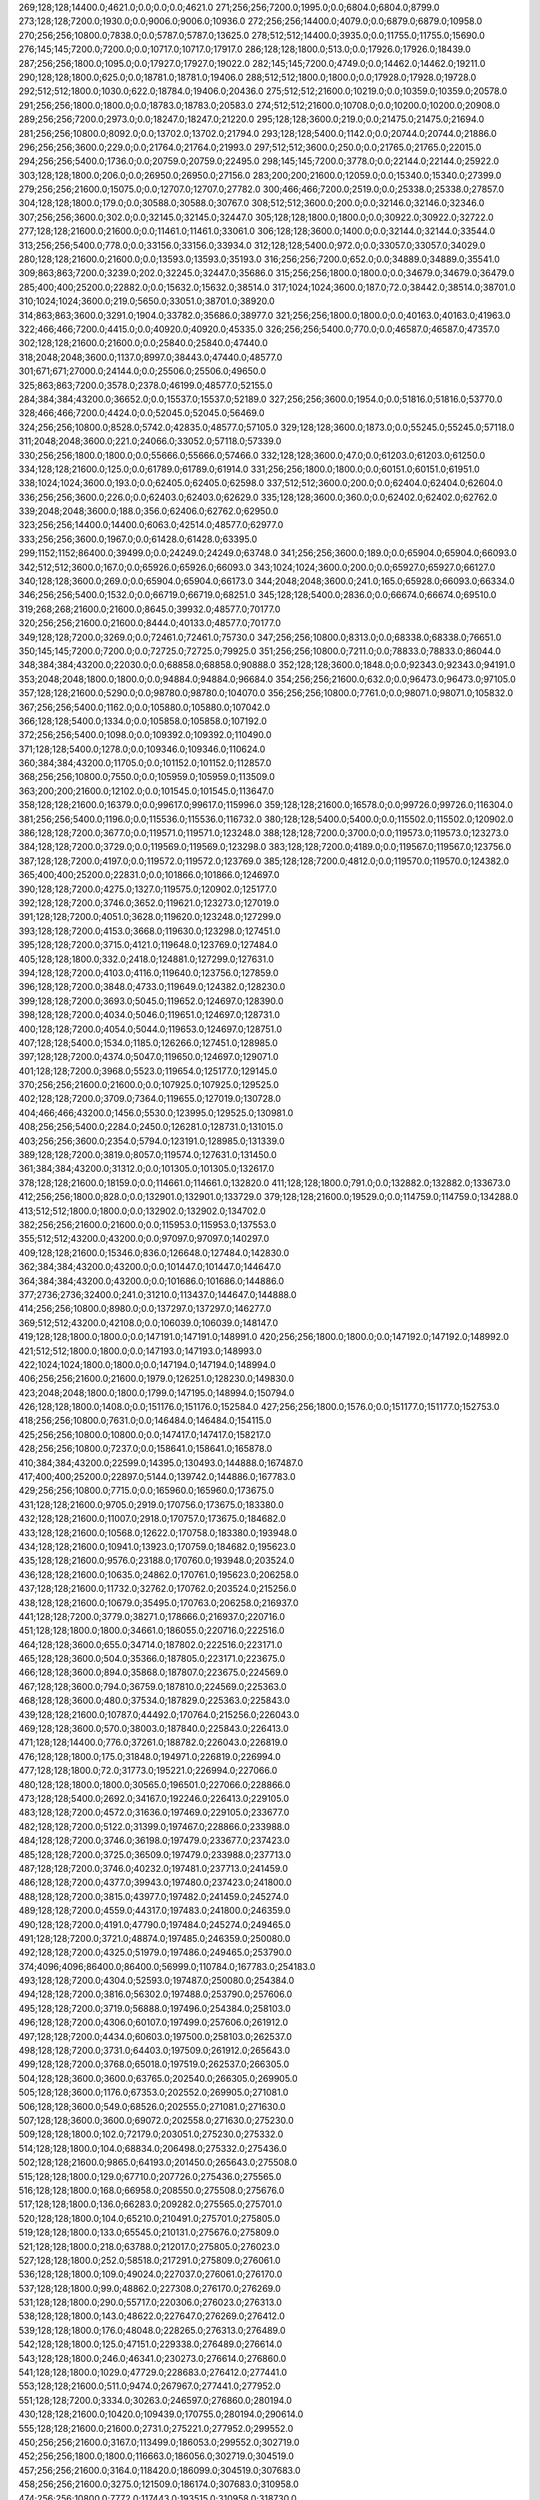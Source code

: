 269;128;128;14400.0;4621.0;0.0;0.0;0.0;4621.0
271;256;256;7200.0;1995.0;0.0;6804.0;6804.0;8799.0
273;128;128;7200.0;1930.0;0.0;9006.0;9006.0;10936.0
272;256;256;14400.0;4079.0;0.0;6879.0;6879.0;10958.0
270;256;256;10800.0;7838.0;0.0;5787.0;5787.0;13625.0
278;512;512;14400.0;3935.0;0.0;11755.0;11755.0;15690.0
276;145;145;7200.0;7200.0;0.0;10717.0;10717.0;17917.0
286;128;128;1800.0;513.0;0.0;17926.0;17926.0;18439.0
287;256;256;1800.0;1095.0;0.0;17927.0;17927.0;19022.0
282;145;145;7200.0;4749.0;0.0;14462.0;14462.0;19211.0
290;128;128;1800.0;625.0;0.0;18781.0;18781.0;19406.0
288;512;512;1800.0;1800.0;0.0;17928.0;17928.0;19728.0
292;512;512;1800.0;1030.0;622.0;18784.0;19406.0;20436.0
275;512;512;21600.0;10219.0;0.0;10359.0;10359.0;20578.0
291;256;256;1800.0;1800.0;0.0;18783.0;18783.0;20583.0
274;512;512;21600.0;10708.0;0.0;10200.0;10200.0;20908.0
289;256;256;7200.0;2973.0;0.0;18247.0;18247.0;21220.0
295;128;128;3600.0;219.0;0.0;21475.0;21475.0;21694.0
281;256;256;10800.0;8092.0;0.0;13702.0;13702.0;21794.0
293;128;128;5400.0;1142.0;0.0;20744.0;20744.0;21886.0
296;256;256;3600.0;229.0;0.0;21764.0;21764.0;21993.0
297;512;512;3600.0;250.0;0.0;21765.0;21765.0;22015.0
294;256;256;5400.0;1736.0;0.0;20759.0;20759.0;22495.0
298;145;145;7200.0;3778.0;0.0;22144.0;22144.0;25922.0
303;128;128;1800.0;206.0;0.0;26950.0;26950.0;27156.0
283;200;200;21600.0;12059.0;0.0;15340.0;15340.0;27399.0
279;256;256;21600.0;15075.0;0.0;12707.0;12707.0;27782.0
300;466;466;7200.0;2519.0;0.0;25338.0;25338.0;27857.0
304;128;128;1800.0;179.0;0.0;30588.0;30588.0;30767.0
308;512;512;3600.0;200.0;0.0;32146.0;32146.0;32346.0
307;256;256;3600.0;302.0;0.0;32145.0;32145.0;32447.0
305;128;128;1800.0;1800.0;0.0;30922.0;30922.0;32722.0
277;128;128;21600.0;21600.0;0.0;11461.0;11461.0;33061.0
306;128;128;3600.0;1400.0;0.0;32144.0;32144.0;33544.0
313;256;256;5400.0;778.0;0.0;33156.0;33156.0;33934.0
312;128;128;5400.0;972.0;0.0;33057.0;33057.0;34029.0
280;128;128;21600.0;21600.0;0.0;13593.0;13593.0;35193.0
316;256;256;7200.0;652.0;0.0;34889.0;34889.0;35541.0
309;863;863;7200.0;3239.0;202.0;32245.0;32447.0;35686.0
315;256;256;1800.0;1800.0;0.0;34679.0;34679.0;36479.0
285;400;400;25200.0;22882.0;0.0;15632.0;15632.0;38514.0
317;1024;1024;3600.0;187.0;72.0;38442.0;38514.0;38701.0
310;1024;1024;3600.0;219.0;5650.0;33051.0;38701.0;38920.0
314;863;863;3600.0;3291.0;1904.0;33782.0;35686.0;38977.0
321;256;256;1800.0;1800.0;0.0;40163.0;40163.0;41963.0
322;466;466;7200.0;4415.0;0.0;40920.0;40920.0;45335.0
326;256;256;5400.0;770.0;0.0;46587.0;46587.0;47357.0
302;128;128;21600.0;21600.0;0.0;25840.0;25840.0;47440.0
318;2048;2048;3600.0;1137.0;8997.0;38443.0;47440.0;48577.0
301;671;671;27000.0;24144.0;0.0;25506.0;25506.0;49650.0
325;863;863;7200.0;3578.0;2378.0;46199.0;48577.0;52155.0
284;384;384;43200.0;36652.0;0.0;15537.0;15537.0;52189.0
327;256;256;3600.0;1954.0;0.0;51816.0;51816.0;53770.0
328;466;466;7200.0;4424.0;0.0;52045.0;52045.0;56469.0
324;256;256;10800.0;8528.0;5742.0;42835.0;48577.0;57105.0
329;128;128;3600.0;1873.0;0.0;55245.0;55245.0;57118.0
311;2048;2048;3600.0;221.0;24066.0;33052.0;57118.0;57339.0
330;256;256;1800.0;1800.0;0.0;55666.0;55666.0;57466.0
332;128;128;3600.0;47.0;0.0;61203.0;61203.0;61250.0
334;128;128;21600.0;125.0;0.0;61789.0;61789.0;61914.0
331;256;256;1800.0;1800.0;0.0;60151.0;60151.0;61951.0
338;1024;1024;3600.0;193.0;0.0;62405.0;62405.0;62598.0
337;512;512;3600.0;200.0;0.0;62404.0;62404.0;62604.0
336;256;256;3600.0;226.0;0.0;62403.0;62403.0;62629.0
335;128;128;3600.0;360.0;0.0;62402.0;62402.0;62762.0
339;2048;2048;3600.0;188.0;356.0;62406.0;62762.0;62950.0
323;256;256;14400.0;14400.0;6063.0;42514.0;48577.0;62977.0
333;256;256;3600.0;1967.0;0.0;61428.0;61428.0;63395.0
299;1152;1152;86400.0;39499.0;0.0;24249.0;24249.0;63748.0
341;256;256;3600.0;189.0;0.0;65904.0;65904.0;66093.0
342;512;512;3600.0;167.0;0.0;65926.0;65926.0;66093.0
343;1024;1024;3600.0;200.0;0.0;65927.0;65927.0;66127.0
340;128;128;3600.0;269.0;0.0;65904.0;65904.0;66173.0
344;2048;2048;3600.0;241.0;165.0;65928.0;66093.0;66334.0
346;256;256;5400.0;1532.0;0.0;66719.0;66719.0;68251.0
345;128;128;5400.0;2836.0;0.0;66674.0;66674.0;69510.0
319;268;268;21600.0;21600.0;8645.0;39932.0;48577.0;70177.0
320;256;256;21600.0;21600.0;8444.0;40133.0;48577.0;70177.0
349;128;128;7200.0;3269.0;0.0;72461.0;72461.0;75730.0
347;256;256;10800.0;8313.0;0.0;68338.0;68338.0;76651.0
350;145;145;7200.0;7200.0;0.0;72725.0;72725.0;79925.0
351;256;256;10800.0;7211.0;0.0;78833.0;78833.0;86044.0
348;384;384;43200.0;22030.0;0.0;68858.0;68858.0;90888.0
352;128;128;3600.0;1848.0;0.0;92343.0;92343.0;94191.0
353;2048;2048;1800.0;1800.0;0.0;94884.0;94884.0;96684.0
354;256;256;21600.0;632.0;0.0;96473.0;96473.0;97105.0
357;128;128;21600.0;5290.0;0.0;98780.0;98780.0;104070.0
356;256;256;10800.0;7761.0;0.0;98071.0;98071.0;105832.0
367;256;256;5400.0;1162.0;0.0;105880.0;105880.0;107042.0
366;128;128;5400.0;1334.0;0.0;105858.0;105858.0;107192.0
372;256;256;5400.0;1098.0;0.0;109392.0;109392.0;110490.0
371;128;128;5400.0;1278.0;0.0;109346.0;109346.0;110624.0
360;384;384;43200.0;11705.0;0.0;101152.0;101152.0;112857.0
368;256;256;10800.0;7550.0;0.0;105959.0;105959.0;113509.0
363;200;200;21600.0;12102.0;0.0;101545.0;101545.0;113647.0
358;128;128;21600.0;16379.0;0.0;99617.0;99617.0;115996.0
359;128;128;21600.0;16578.0;0.0;99726.0;99726.0;116304.0
381;256;256;5400.0;1196.0;0.0;115536.0;115536.0;116732.0
380;128;128;5400.0;5400.0;0.0;115502.0;115502.0;120902.0
386;128;128;7200.0;3677.0;0.0;119571.0;119571.0;123248.0
388;128;128;7200.0;3700.0;0.0;119573.0;119573.0;123273.0
384;128;128;7200.0;3729.0;0.0;119569.0;119569.0;123298.0
383;128;128;7200.0;4189.0;0.0;119567.0;119567.0;123756.0
387;128;128;7200.0;4197.0;0.0;119572.0;119572.0;123769.0
385;128;128;7200.0;4812.0;0.0;119570.0;119570.0;124382.0
365;400;400;25200.0;22831.0;0.0;101866.0;101866.0;124697.0
390;128;128;7200.0;4275.0;1327.0;119575.0;120902.0;125177.0
392;128;128;7200.0;3746.0;3652.0;119621.0;123273.0;127019.0
391;128;128;7200.0;4051.0;3628.0;119620.0;123248.0;127299.0
393;128;128;7200.0;4153.0;3668.0;119630.0;123298.0;127451.0
395;128;128;7200.0;3715.0;4121.0;119648.0;123769.0;127484.0
405;128;128;1800.0;332.0;2418.0;124881.0;127299.0;127631.0
394;128;128;7200.0;4103.0;4116.0;119640.0;123756.0;127859.0
396;128;128;7200.0;3848.0;4733.0;119649.0;124382.0;128230.0
399;128;128;7200.0;3693.0;5045.0;119652.0;124697.0;128390.0
398;128;128;7200.0;4034.0;5046.0;119651.0;124697.0;128731.0
400;128;128;7200.0;4054.0;5044.0;119653.0;124697.0;128751.0
407;128;128;5400.0;1534.0;1185.0;126266.0;127451.0;128985.0
397;128;128;7200.0;4374.0;5047.0;119650.0;124697.0;129071.0
401;128;128;7200.0;3968.0;5523.0;119654.0;125177.0;129145.0
370;256;256;21600.0;21600.0;0.0;107925.0;107925.0;129525.0
402;128;128;7200.0;3709.0;7364.0;119655.0;127019.0;130728.0
404;466;466;43200.0;1456.0;5530.0;123995.0;129525.0;130981.0
408;256;256;5400.0;2284.0;2450.0;126281.0;128731.0;131015.0
403;256;256;3600.0;2354.0;5794.0;123191.0;128985.0;131339.0
389;128;128;7200.0;3819.0;8057.0;119574.0;127631.0;131450.0
361;384;384;43200.0;31312.0;0.0;101305.0;101305.0;132617.0
378;128;128;21600.0;18159.0;0.0;114661.0;114661.0;132820.0
411;128;128;1800.0;791.0;0.0;132882.0;132882.0;133673.0
412;256;256;1800.0;828.0;0.0;132901.0;132901.0;133729.0
379;128;128;21600.0;19529.0;0.0;114759.0;114759.0;134288.0
413;512;512;1800.0;1800.0;0.0;132902.0;132902.0;134702.0
382;256;256;21600.0;21600.0;0.0;115953.0;115953.0;137553.0
355;512;512;43200.0;43200.0;0.0;97097.0;97097.0;140297.0
409;128;128;21600.0;15346.0;836.0;126648.0;127484.0;142830.0
362;384;384;43200.0;43200.0;0.0;101447.0;101447.0;144647.0
364;384;384;43200.0;43200.0;0.0;101686.0;101686.0;144886.0
377;2736;2736;32400.0;241.0;31210.0;113437.0;144647.0;144888.0
414;256;256;10800.0;8980.0;0.0;137297.0;137297.0;146277.0
369;512;512;43200.0;42108.0;0.0;106039.0;106039.0;148147.0
419;128;128;1800.0;1800.0;0.0;147191.0;147191.0;148991.0
420;256;256;1800.0;1800.0;0.0;147192.0;147192.0;148992.0
421;512;512;1800.0;1800.0;0.0;147193.0;147193.0;148993.0
422;1024;1024;1800.0;1800.0;0.0;147194.0;147194.0;148994.0
406;256;256;21600.0;21600.0;1979.0;126251.0;128230.0;149830.0
423;2048;2048;1800.0;1800.0;1799.0;147195.0;148994.0;150794.0
426;128;128;1800.0;1408.0;0.0;151176.0;151176.0;152584.0
427;256;256;1800.0;1576.0;0.0;151177.0;151177.0;152753.0
418;256;256;10800.0;7631.0;0.0;146484.0;146484.0;154115.0
425;256;256;10800.0;10800.0;0.0;147417.0;147417.0;158217.0
428;256;256;10800.0;7237.0;0.0;158641.0;158641.0;165878.0
410;384;384;43200.0;22599.0;14395.0;130493.0;144888.0;167487.0
417;400;400;25200.0;22897.0;5144.0;139742.0;144886.0;167783.0
429;256;256;10800.0;7715.0;0.0;165960.0;165960.0;173675.0
431;128;128;21600.0;9705.0;2919.0;170756.0;173675.0;183380.0
432;128;128;21600.0;11007.0;2918.0;170757.0;173675.0;184682.0
433;128;128;21600.0;10568.0;12622.0;170758.0;183380.0;193948.0
434;128;128;21600.0;10941.0;13923.0;170759.0;184682.0;195623.0
435;128;128;21600.0;9576.0;23188.0;170760.0;193948.0;203524.0
436;128;128;21600.0;10635.0;24862.0;170761.0;195623.0;206258.0
437;128;128;21600.0;11732.0;32762.0;170762.0;203524.0;215256.0
438;128;128;21600.0;10679.0;35495.0;170763.0;206258.0;216937.0
441;128;128;7200.0;3779.0;38271.0;178666.0;216937.0;220716.0
451;128;128;1800.0;1800.0;34661.0;186055.0;220716.0;222516.0
464;128;128;3600.0;655.0;34714.0;187802.0;222516.0;223171.0
465;128;128;3600.0;504.0;35366.0;187805.0;223171.0;223675.0
466;128;128;3600.0;894.0;35868.0;187807.0;223675.0;224569.0
467;128;128;3600.0;794.0;36759.0;187810.0;224569.0;225363.0
468;128;128;3600.0;480.0;37534.0;187829.0;225363.0;225843.0
439;128;128;21600.0;10787.0;44492.0;170764.0;215256.0;226043.0
469;128;128;3600.0;570.0;38003.0;187840.0;225843.0;226413.0
471;128;128;14400.0;776.0;37261.0;188782.0;226043.0;226819.0
476;128;128;1800.0;175.0;31848.0;194971.0;226819.0;226994.0
477;128;128;1800.0;72.0;31773.0;195221.0;226994.0;227066.0
480;128;128;1800.0;1800.0;30565.0;196501.0;227066.0;228866.0
473;128;128;5400.0;2692.0;34167.0;192246.0;226413.0;229105.0
483;128;128;7200.0;4572.0;31636.0;197469.0;229105.0;233677.0
482;128;128;7200.0;5122.0;31399.0;197467.0;228866.0;233988.0
484;128;128;7200.0;3746.0;36198.0;197479.0;233677.0;237423.0
485;128;128;7200.0;3725.0;36509.0;197479.0;233988.0;237713.0
487;128;128;7200.0;3746.0;40232.0;197481.0;237713.0;241459.0
486;128;128;7200.0;4377.0;39943.0;197480.0;237423.0;241800.0
488;128;128;7200.0;3815.0;43977.0;197482.0;241459.0;245274.0
489;128;128;7200.0;4559.0;44317.0;197483.0;241800.0;246359.0
490;128;128;7200.0;4191.0;47790.0;197484.0;245274.0;249465.0
491;128;128;7200.0;3721.0;48874.0;197485.0;246359.0;250080.0
492;128;128;7200.0;4325.0;51979.0;197486.0;249465.0;253790.0
374;4096;4096;86400.0;86400.0;56999.0;110784.0;167783.0;254183.0
493;128;128;7200.0;4304.0;52593.0;197487.0;250080.0;254384.0
494;128;128;7200.0;3816.0;56302.0;197488.0;253790.0;257606.0
495;128;128;7200.0;3719.0;56888.0;197496.0;254384.0;258103.0
496;128;128;7200.0;4306.0;60107.0;197499.0;257606.0;261912.0
497;128;128;7200.0;4434.0;60603.0;197500.0;258103.0;262537.0
498;128;128;7200.0;3731.0;64403.0;197509.0;261912.0;265643.0
499;128;128;7200.0;3768.0;65018.0;197519.0;262537.0;266305.0
504;128;128;3600.0;3600.0;63765.0;202540.0;266305.0;269905.0
505;128;128;3600.0;1176.0;67353.0;202552.0;269905.0;271081.0
506;128;128;3600.0;549.0;68526.0;202555.0;271081.0;271630.0
507;128;128;3600.0;3600.0;69072.0;202558.0;271630.0;275230.0
509;128;128;1800.0;102.0;72179.0;203051.0;275230.0;275332.0
514;128;128;1800.0;104.0;68834.0;206498.0;275332.0;275436.0
502;128;128;21600.0;9865.0;64193.0;201450.0;265643.0;275508.0
515;128;128;1800.0;129.0;67710.0;207726.0;275436.0;275565.0
516;128;128;1800.0;168.0;66958.0;208550.0;275508.0;275676.0
517;128;128;1800.0;136.0;66283.0;209282.0;275565.0;275701.0
520;128;128;1800.0;104.0;65210.0;210491.0;275701.0;275805.0
519;128;128;1800.0;133.0;65545.0;210131.0;275676.0;275809.0
521;128;128;1800.0;218.0;63788.0;212017.0;275805.0;276023.0
527;128;128;1800.0;252.0;58518.0;217291.0;275809.0;276061.0
536;128;128;1800.0;109.0;49024.0;227037.0;276061.0;276170.0
537;128;128;1800.0;99.0;48862.0;227308.0;276170.0;276269.0
531;128;128;1800.0;290.0;55717.0;220306.0;276023.0;276313.0
538;128;128;1800.0;143.0;48622.0;227647.0;276269.0;276412.0
539;128;128;1800.0;176.0;48048.0;228265.0;276313.0;276489.0
542;128;128;1800.0;125.0;47151.0;229338.0;276489.0;276614.0
543;128;128;1800.0;246.0;46341.0;230273.0;276614.0;276860.0
541;128;128;1800.0;1029.0;47729.0;228683.0;276412.0;277441.0
553;128;128;21600.0;511.0;9474.0;267967.0;277441.0;277952.0
551;128;128;7200.0;3334.0;30263.0;246597.0;276860.0;280194.0
430;128;128;21600.0;10420.0;109439.0;170755.0;280194.0;290614.0
555;128;128;21600.0;21600.0;2731.0;275221.0;277952.0;299552.0
450;256;256;21600.0;3167.0;113499.0;186053.0;299552.0;302719.0
452;256;256;1800.0;1800.0;116663.0;186056.0;302719.0;304519.0
457;256;256;21600.0;3164.0;118420.0;186099.0;304519.0;307683.0
458;256;256;21600.0;3275.0;121509.0;186174.0;307683.0;310958.0
474;256;256;10800.0;7772.0;117443.0;193515.0;310958.0;318730.0
478;256;256;14400.0;11464.0;122929.0;195801.0;318730.0;330194.0
501;256;256;10800.0;8659.0;128833.0;201361.0;330194.0;338853.0
375;4096;4096;86400.0;86400.0;143398.0;110785.0;254183.0;340583.0
503;256;256;21600.0;21600.0;136650.0;202203.0;338853.0;360453.0
511;256;256;5400.0;4040.0;155369.0;205084.0;360453.0;364493.0
513;256;256;3600.0;2131.0;159038.0;205455.0;364493.0;366624.0
518;256;256;3600.0;2426.0;157065.0;209559.0;366624.0;369050.0
522;256;256;3600.0;2125.0;155447.0;213603.0;369050.0;371175.0
525;256;256;10800.0;7939.0;155167.0;216008.0;371175.0;379114.0
528;256;256;1800.0;137.0;161442.0;217672.0;379114.0;379251.0
529;256;256;14400.0;7764.0;161019.0;218232.0;379251.0;387015.0
532;145;145;10800.0;10800.0;165773.0;221242.0;387015.0;397815.0
533;256;256;10800.0;7182.0;173808.0;224007.0;397815.0;404997.0
547;256;256;10800.0;7343.0;169940.0;235057.0;404997.0;412340.0
548;256;256;14400.0;9163.0;176140.0;236200.0;412340.0;421503.0
376;4096;4096;86400.0;86400.0;229797.0;110786.0;340583.0;426983.0
444;393;393;7200.0;784.0;243441.0;183542.0;426983.0;427767.0
445;392;392;7200.0;917.0;242571.0;184412.0;426983.0;427900.0
447;512;512;21600.0;986.0;241161.0;185822.0;426983.0;427969.0
448;512;512;21600.0;996.0;241110.0;185873.0;426983.0;427979.0
449;512;512;21600.0;1002.0;242050.0;185919.0;427969.0;428971.0
472;466;466;14400.0;1404.0;238492.0;189275.0;427767.0;429171.0
550;256;256;10800.0;8049.0;179020.0;242483.0;421503.0;429552.0
558;256;256;1800.0;1800.0;121130.0;306770.0;427900.0;429700.0
559;128;128;1800.0;196.0;111213.0;318339.0;429552.0;429748.0
453;512;512;1800.0;1800.0;241922.0;186057.0;427979.0;429779.0
459;512;512;21600.0;1013.0;242671.0;186300.0;428971.0;429984.0
479;466;466;14400.0;1184.0;232720.0;196451.0;429171.0;430355.0
460;512;512;21600.0;964.0;243433.0;186346.0;429779.0;430743.0
461;512;512;21600.0;946.0;243602.0;186382.0;429984.0;430930.0
500;466;466;14400.0;1047.0;229103.0;201252.0;430355.0;431402.0
561;145;145;1860.0;1860.0;74062.0;355490.0;429552.0;431412.0
565;128;128;3600.0;2029.0;31750.0;397998.0;429748.0;431777.0
568;128;128;1800.0;89.0;17173.0;414604.0;431777.0;431866.0
510;466;466;14400.0;1796.0;227433.0;203497.0;430930.0;432726.0
512;466;466;14400.0;1778.0;226179.0;205223.0;431402.0;433180.0
552;145;145;7200.0;6206.0;181048.0;246852.0;427900.0;434106.0
508;512;512;3600.0;3600.0;227920.0;202823.0;430743.0;434343.0
566;128;128;3600.0;3600.0;32908.0;398022.0;430930.0;434530.0
569;128;128;7200.0;3283.0;12712.0;419154.0;431866.0;435149.0
446;256;256;10800.0;8217.0;241741.0;185242.0;426983.0;435200.0
560;145;145;14400.0;8865.0;74734.0;354966.0;429700.0;438565.0
557;319;319;21600.0;423.0;152347.0;286218.0;438565.0;438988.0
523;466;466;7200.0;7200.0;217328.0;215398.0;432726.0;439926.0
570;145;145;7200.0;6167.0;14709.0;419397.0;434106.0;440273.0
524;466;466;7200.0;7200.0;217460.0;215720.0;433180.0;440380.0
575;128;128;5400.0;1081.0;426.0;439847.0;440273.0;441354.0
526;466;466;7200.0;7200.0;218034.0;216309.0;434343.0;441543.0
576;128;128;5400.0;555.0;1505.0;439849.0;441354.0;441909.0
562;256;256;3600.0;3247.0;80136.0;358852.0;438988.0;442235.0
567;128;128;21600.0;11425.0;30788.0;400624.0;431412.0;442837.0
564;145;145;10800.0;8954.0;47770.0;386760.0;434530.0;443484.0
534;466;466;10800.0;4211.0;215104.0;224822.0;439926.0;444137.0
563;256;256;2700.0;2700.0;79754.0;362481.0;442235.0;444935.0
540;466;466;10800.0;4323.0;213179.0;228364.0;441543.0;445866.0
574;128;128;5400.0;3160.0;2993.0;439844.0;442837.0;445997.0
577;128;128;5400.0;5400.0;2057.0;439852.0;441909.0;447309.0
470;400;400;25200.0;20553.0;238410.0;188573.0;426983.0;447536.0
554;256;256;14400.0;13028.0;161152.0;274048.0;435200.0;448228.0
544;466;466;10800.0;4238.0;213734.0;230403.0;444137.0;448375.0
545;319;319;7200.0;5064.0;210385.0;234550.0;444935.0;449999.0
582;128;128;1800.0;152.0;230.0;449769.0;449999.0;450151.0
546;466;466;10800.0;4393.0;211096.0;234770.0;445866.0;450259.0
535;466;466;10800.0;10800.0;215231.0;225149.0;440380.0;451180.0
583;128;128;10800.0;3068.0;11.0;449988.0;449999.0;453067.0
578;512;512;5400.0;5400.0;8359.0;439869.0;448228.0;453628.0
579;512;512;5400.0;5400.0;8492.0;439883.0;448375.0;453775.0
584;128;128;10800.0;4423.0;136.0;450015.0;450151.0;454574.0
580;512;512;5400.0;4574.0;10373.0;439886.0;450259.0;454833.0
556;512;512;43200.0;7809.0;163030.0;284506.0;447536.0;455345.0
481;863;863;14400.0;1582.0;258171.0;196662.0;454833.0;456415.0
549;863;863;7200.0;2329.0;215516.0;239829.0;455345.0;457674.0
581;512;512;7200.0;7200.0;11291.0;439889.0;451180.0;458380.0
454;1024;1024;1800.0;1800.0;272322.0;186058.0;458380.0;460180.0
530;863;863;7200.0;7200.0;237474.0;218941.0;456415.0;463615.0
440;466;466;10800.0;10800.0;280789.0;172839.0;453628.0;464428.0
455;2048;2048;1800.0;1800.0;277556.0;186059.0;463615.0;465415.0
415;384;384;43200.0;43200.0;287650.0;139333.0;426983.0;470183.0
416;384;384;43200.0;43200.0;287370.0;139613.0;426983.0;470183.0
442;384;384;43200.0;43200.0;243961.0;183022.0;426983.0;470183.0
443;384;384;43200.0;43200.0;243605.0;183378.0;426983.0;470183.0
424;4096;4096;1800.0;1800.0;322987.0;147196.0;470183.0;471983.0
456;4096;4096;1800.0;1800.0;285923.0;186060.0;471983.0;473783.0
585;384;384;21600.0;556.0;0.0;478389.0;478389.0;478945.0
588;384;384;14400.0;2959.0;0.0;484598.0;484598.0;487557.0
589;128;128;1800.0;210.0;0.0;487661.0;487661.0;487871.0
590;128;128;21600.0;135.0;0.0;488207.0;488207.0;488342.0
594;128;128;1800.0;293.0;0.0;492980.0;492980.0;493273.0
591;128;128;1800.0;519.0;0.0;492960.0;492960.0;493479.0
592;256;256;1800.0;1800.0;0.0;492961.0;492961.0;494761.0
595;256;256;1800.0;1800.0;499.0;492980.0;493479.0;495279.0
475;2736;2736;32400.0;30033.0;279085.0;194698.0;473783.0;503816.0
596;512;512;1800.0;1800.0;10835.0;492981.0;503816.0;505616.0
603;466;466;32400.0;204.0;3266.0;502350.0;505616.0;505820.0
606;250;250;7200.0;2009.0;0.0;504288.0;504288.0;506297.0
599;392;392;3600.0;3600.0;4289.0;499527.0;503816.0;507416.0
593;512;512;1800.0;1800.0;12858.0;492962.0;505820.0;507620.0
602;512;512;21600.0;8598.0;2265.0;501551.0;503816.0;512414.0
600;512;512;21600.0;9085.0;2557.0;501259.0;503816.0;512901.0
601;512;512;21600.0;9541.0;2384.0;501432.0;503816.0;513357.0
604;256;256;14400.0;10750.0;0.0;503727.0;503727.0;514477.0
597;256;256;21600.0;21600.0;1156.0;493605.0;494761.0;516361.0
462;512;512;43200.0;43200.0;287224.0;186559.0;473783.0;516983.0
463;512;512;43200.0;43200.0;286911.0;186872.0;473783.0;516983.0
571;4360;4360;3600.0;239.0;83657.0;433326.0;516983.0;517222.0
572;4000;4000;3600.0;236.0;83279.0;433943.0;517222.0;517458.0
573;4360;4360;3600.0;223.0;80196.0;437262.0;517458.0;517681.0
609;128;128;1800.0;133.0;0.0;521949.0;521949.0;522082.0
611;128;128;7200.0;193.0;0.0;526733.0;526733.0;526926.0
614;128;128;7200.0;220.0;0.0;527046.0;527046.0;527266.0
610;128;128;7200.0;7200.0;0.0;526707.0;526707.0;533907.0
612;128;128;7200.0;7200.0;0.0;526751.0;526751.0;533951.0
613;128;128;7200.0;7200.0;0.0;526789.0;526789.0;533989.0
615;128;128;3600.0;1714.0;0.0;534055.0;534055.0;535769.0
616;256;256;3600.0;2014.0;0.0;534056.0;534056.0;536070.0
607;1152;1152;86400.0;19350.0;5625.0;512056.0;517681.0;537031.0
617;512;512;3600.0;3600.0;0.0;534057.0;534057.0;537657.0
608;256;256;21600.0;21600.0;4858.0;512823.0;517681.0;539281.0
618;1024;1024;3600.0;3600.0;2973.0;534058.0;537031.0;540631.0
620;145;145;7200.0;245.0;0.0;545258.0;545258.0;545503.0
619;128;128;7200.0;2264.0;0.0;544993.0;544993.0;547257.0
621;145;145;10800.0;8895.0;0.0;547258.0;547258.0;556153.0
587;384;384;43200.0;43200.0;33446.0;484235.0;517681.0;560881.0
605;384;384;43200.0;43200.0;13917.0;503764.0;517681.0;560881.0
622;145;145;10800.0;8941.0;0.0;556190.0;556190.0;565131.0
626;128;128;7200.0;451.0;0.0;572655.0;572655.0;573106.0
628;256;256;7200.0;502.0;0.0;572687.0;572687.0;573189.0
627;512;512;7200.0;601.0;0.0;572672.0;572672.0;573273.0
629;1024;1024;7200.0;916.0;0.0;572709.0;572709.0;573625.0
625;200;200;3600.0;2957.0;0.0;570894.0;570894.0;573851.0
623;863;863;25200.0;13440.0;0.0;567069.0;567069.0;580509.0
624;128;128;21600.0;21600.0;0.0;567859.0;567859.0;589459.0
631;128;128;3600.0;70.0;0.0;596235.0;596235.0;596305.0
586;1024;1024;86400.0;86400.0;36406.0;481275.0;517681.0;604081.0
598;3351;3351;28800.0;1474.0;109827.0;494254.0;604081.0;605555.0
630;128;128;21600.0;21600.0;0.0;590070.0;590070.0;611670.0
636;128;128;1800.0;181.0;2525.0;609145.0;611670.0;611851.0
634;128;128;5400.0;5400.0;0.0;607766.0;607766.0;613166.0
635;256;256;5400.0;850.0;5384.0;607782.0;613166.0;614016.0
639;150;150;3600.0;3600.0;0.0;647205.0;647205.0;650805.0
640;128;128;3600.0;320.0;0.0;651190.0;651190.0;651510.0
646;128;128;7200.0;412.0;0.0;651605.0;651605.0;652017.0
644;128;128;7200.0;669.0;0.0;651470.0;651470.0;652139.0
648;128;128;7200.0;426.0;346.0;651671.0;652017.0;652443.0
647;128;128;7200.0;425.0;477.0;651662.0;652139.0;652564.0
645;150;150;3600.0;734.0;1026.0;651538.0;652564.0;653298.0
643;256;256;7200.0;706.0;1860.0;651438.0;653298.0;654004.0
651;128;128;1800.0;163.0;0.0;660799.0;660799.0;660962.0
652;128;128;1800.0;429.0;0.0;661104.0;661104.0;661533.0
655;128;128;1800.0;214.0;0.0;661852.0;661852.0;662066.0
654;128;128;3600.0;722.0;0.0;661483.0;661483.0;662205.0
656;256;256;1800.0;435.0;352.0;661853.0;662205.0;662640.0
653;256;256;1800.0;500.0;1499.0;661141.0;662640.0;663140.0
658;256;256;1800.0;377.0;67.0;663073.0;663140.0;663517.0
659;256;256;14400.0;12915.0;0.0;663527.0;663527.0;676442.0
661;200;200;14400.0;4033.0;12403.0;664039.0;676442.0;680475.0
662;128;128;3600.0;226.0;15770.0;664705.0;680475.0;680701.0
664;128;128;3600.0;515.0;13981.0;666494.0;680475.0;680990.0
669;128;128;3600.0;591.0;11807.0;668894.0;680701.0;681292.0
687;128;128;5400.0;1278.0;901.0;680391.0;681292.0;682570.0
690;128;128;3600.0;3600.0;1904.0;680666.0;682570.0;686170.0
691;128;128;21600.0;2190.0;4205.0;681965.0;686170.0;688360.0
373;4096;4096;86400.0;86400.0;494772.0;110783.0;605555.0;691955.0
637;400;400;3600.0;91.0;77270.0;614685.0;691955.0;692046.0
638;319;319;21600.0;412.0;66275.0;625680.0;691955.0;692367.0
672;256;256;7200.0;565.0;18816.0;673230.0;692046.0;692611.0
657;512;512;1800.0;825.0;30101.0;661854.0;691955.0;692780.0
642;512;512;7200.0;861.0;40547.0;651408.0;691955.0;692816.0
673;256;256;7200.0;461.0;19135.0;673232.0;692367.0;692828.0
660;128;128;5400.0;929.0;28344.0;663611.0;691955.0;692884.0
663;256;256;5400.0;883.0;26290.0;665756.0;692046.0;692929.0
685;160;160;1800.0;270.0;16174.0;676642.0;692816.0;693086.0
675;256;256;7200.0;253.0;19617.0;673267.0;692884.0;693137.0
641;1024;1024;7200.0;1202.0;40561.0;651394.0;691955.0;693157.0
674;256;256;7200.0;1460.0;19377.0;673234.0;692611.0;694071.0
693;150;150;3600.0;1750.0;9319.0;683509.0;692828.0;694578.0
699;128;128;5400.0;2043.0;5445.0;687371.0;692816.0;694859.0
649;384;384;7200.0;2946.0;34833.0;657122.0;691955.0;694901.0
700;256;256;5400.0;1803.0;5662.0;687475.0;693137.0;694940.0
696;319;319;7200.0;1583.0;10000.0;684071.0;694071.0;695654.0
721;319;319;7200.0;438.0;6409.0;689245.0;695654.0;696092.0
694;200;200;14400.0;3184.0;9364.0;683793.0;693157.0;696341.0
686;319;319;7200.0;497.0;15898.0;680194.0;696092.0;696589.0
724;128;128;7200.0;3068.0;802.0;693776.0;694578.0;697646.0
695;400;400;14400.0;2994.0;11087.0;683814.0;694901.0;697895.0
676;512;512;7200.0;674.0;24625.0;673270.0;697895.0;698569.0
677;512;512;7200.0;569.0;25297.0;673272.0;698569.0;699138.0
678;512;512;7200.0;590.0;25864.0;673274.0;699138.0;699728.0
688;256;256;5400.0;5400.0;14455.0;680485.0;694940.0;700340.0
679;128;128;21600.0;21600.0;7671.0;673319.0;680990.0;702590.0
725;512;512;7200.0;3343.0;5951.0;693777.0;699728.0;703071.0
666;250;250;10800.0;10800.0;25003.0;667813.0;692816.0;703616.0
732;319;319;7200.0;448.0;498.0;703118.0;703616.0;704064.0
684;466;466;1860.0;1860.0;26887.0;676184.0;703071.0;704931.0
697;128;128;21600.0;16717.0;1949.0;686411.0;688360.0;705077.0
722;256;256;5400.0;5400.0;10256.0;690084.0;700340.0;705740.0
680;1024;1024;7200.0;1060.0;32421.0;673319.0;705740.0;706800.0
681;1024;1024;7200.0;1017.0;33344.0;673456.0;706800.0;707817.0
682;1024;1024;7200.0;989.0;33522.0;674295.0;707817.0;708806.0
698;128;128;21600.0;16444.0;8419.0;686440.0;694859.0;711303.0
671;466;466;32400.0;15743.0;23819.0;672770.0;696589.0;712332.0
633;384;384;21600.0;21600.0;85869.0;606086.0;691955.0;713555.0
650;319;319;21600.0;21600.0;33250.0;658705.0;691955.0;713555.0
733;319;319;7200.0;2629.0;7859.0;703444.0;711303.0;713932.0
683;256;256;5400.0;5400.0;33660.0;675146.0;708806.0;714206.0
689;512;512;5400.0;5400.0;28241.0;680565.0;708806.0;714206.0
710;1024;1024;1800.0;281.0;26266.0;687940.0;714206.0;714487.0
715;1024;1024;1800.0;155.0;26510.0;687977.0;714487.0;714642.0
716;1024;1024;1800.0;251.0;26663.0;687979.0;714642.0;714893.0
734;466;466;1860.0;1860.0;9331.0;704224.0;713555.0;715415.0
709;1024;1024;1800.0;1302.0;26955.0;687938.0;714893.0;716195.0
667;400;400;25200.0;23115.0;24234.0;668852.0;693086.0;716201.0
668;400;400;25200.0;23589.0;24263.0;668894.0;693157.0;716746.0
701;2048;2048;1800.0;1449.0;28286.0;687915.0;716201.0;717650.0
702;2048;2048;1800.0;316.0;29733.0;687917.0;717650.0;717966.0
723;256;256;7200.0;4975.0;20156.0;693776.0;713932.0;718907.0
705;2048;2048;1800.0;1103.0;30044.0;687922.0;717966.0;719069.0
706;2048;2048;1800.0;1800.0;31145.0;687924.0;719069.0;720869.0
711;2048;2048;1800.0;251.0;32928.0;687941.0;720869.0;721120.0
712;2048;2048;1800.0;233.0;33148.0;687972.0;721120.0;721353.0
717;2048;2048;1800.0;160.0;33372.0;687981.0;721353.0;721513.0
718;2048;2048;1800.0;192.0;33531.0;687982.0;721513.0;721705.0
692;256;256;14400.0;14400.0;26227.0;682579.0;708806.0;723206.0
730;128;128;21600.0;21600.0;4817.0;697773.0;702590.0;724190.0
726;1024;1024;7200.0;7200.0;27927.0;693778.0;721705.0;728905.0
665;512;512;43200.0;37498.0;25565.0;667215.0;692780.0;730278.0
738;128;128;3600.0;1483.0;0.0;729922.0;729922.0;731405.0
735;512;512;12000.0;12000.0;13147.0;708558.0;721705.0;733705.0
736;512;512;12000.0;12000.0;13141.0;708564.0;721705.0;733705.0
670;384;384;43200.0;40692.0;23098.0;670059.0;693157.0;733849.0
729;256;256;21600.0;21600.0;14724.0;697608.0;712332.0;733932.0
727;2048;2048;7200.0;485.0;39927.0;693778.0;733705.0;734190.0
728;3072;3072;7200.0;2128.0;40411.0;693779.0;734190.0;736318.0
740;400;400;14400.0;43.0;0.0;738401.0;738401.0;738444.0
739;319;319;7200.0;5249.0;0.0;735240.0;735240.0;740489.0
743;128;128;3600.0;868.0;0.0;739800.0;739800.0;740668.0
741;400;400;3600.0;3172.0;0.0;738477.0;738477.0;741649.0
632;384;384;21600.0;21600.0;117249.0;605957.0;723206.0;744806.0
731;466;466;32400.0;29781.0;15641.0;701105.0;716746.0;746527.0
704;4096;4096;1800.0;409.0;58606.0;687921.0;746527.0;746936.0
707;4096;4096;1800.0;1800.0;59003.0;687933.0;746936.0;748736.0
742;192;192;21600.0;9581.0;0.0;739791.0;739791.0;749372.0
708;4096;4096;1800.0;1800.0;60800.0;687936.0;748736.0;750536.0
713;4096;4096;1800.0;286.0;62562.0;687974.0;750536.0;750822.0
714;4096;4096;1800.0;256.0;62846.0;687976.0;750822.0;751078.0
719;4096;4096;1800.0;158.0;63087.0;687991.0;751078.0;751236.0
720;4096;4096;1800.0;215.0;63242.0;687994.0;751236.0;751451.0
753;150;150;3600.0;566.0;4585.0;746866.0;751451.0;752017.0
761;128;128;3600.0;591.0;1804.0;750213.0;752017.0;752608.0
763;128;128;1800.0;1232.0;1685.0;750923.0;752608.0;753840.0
751;128;128;7200.0;5894.0;4071.0;745301.0;749372.0;755266.0
765;128;128;3600.0;1933.0;2114.0;751726.0;753840.0;755773.0
756;150;150;3600.0;482.0;6970.0;748803.0;755773.0;756255.0
749;256;256;5400.0;5400.0;6473.0;744978.0;751451.0;756851.0
750;512;512;5400.0;5400.0;6418.0;745033.0;751451.0;756851.0
747;512;512;7200.0;7200.0;6971.0;744480.0;751451.0;758651.0
752;256;256;7200.0;7200.0;6149.0;745302.0;751451.0;758651.0
767;128;128;4800.0;4800.0;2520.0;752746.0;755266.0;760066.0
762;256;256;1800.0;365.0;9143.0;750923.0;760066.0;760431.0
757;256;256;21600.0;5036.0;7979.0;748872.0;756851.0;761887.0
770;256;256;1800.0;1800.0;4396.0;756035.0;760431.0;762231.0
764;512;512;1800.0;706.0;11307.0;750924.0;762231.0;762937.0
748;1024;1024;86400.0;12994.0;6879.0;744572.0;751451.0;764445.0
746;128;128;21600.0;16396.0;5354.0;744018.0;749372.0;765768.0
768;256;256;1800.0;1800.0;11641.0;752804.0;764445.0;766245.0
772;128;128;7200.0;534.0;2210.0;763558.0;765768.0;766302.0
774;128;128;7200.0;636.0;2663.0;763639.0;766302.0;766938.0
775;128;128;7200.0;582.0;3295.0;763643.0;766938.0;767520.0
759;200;200;10800.0;10800.0;7841.0;749010.0;756851.0;767651.0
755;250;250;10800.0;10800.0;8231.0;748620.0;756851.0;767651.0
776;128;128;7200.0;580.0;3875.0;763645.0;767520.0;768100.0
777;128;128;7200.0;551.0;4004.0;763647.0;767651.0;768202.0
758;300;300;10800.0;10800.0;9697.0;748954.0;758651.0;769451.0
781;303;303;1800.0;1800.0;2693.0;764958.0;767651.0;769451.0
766;512;512;10800.0;7434.0;10445.0;752492.0;762937.0;770371.0
760;256;256;21600.0;12928.0;9397.0;749254.0;758651.0;771579.0
780;303;303;21600.0;3505.0;3873.0;764329.0;768202.0;771707.0
769;512;512;43200.0;7755.0;8754.0;755691.0;764445.0;772200.0
784;256;256;1800.0;1800.0;0.0;770450.0;770450.0;772250.0
737;863;863;25200.0;21460.0;22064.0;729387.0;751451.0;772911.0
745;128;128;21600.0;21600.0;7478.0;743973.0;751451.0;773051.0
771;256;256;10800.0;10800.0;5580.0;758865.0;764445.0;775245.0
785;128;128;4800.0;4800.0;0.0;770543.0;770543.0;775343.0
754;200;200;21600.0;21600.0;8547.0;748304.0;756851.0;778451.0
744;384;384;43200.0;33466.0;9004.0;742447.0;751451.0;784917.0
788;128;128;10800.0;10800.0;0.0;776463.0;776463.0;787263.0
773;303;303;21600.0;21600.0;2625.0;763620.0;766245.0;787845.0
790;256;256;1800.0;825.0;0.0;790973.0;790973.0;791798.0
789;128;128;1800.0;1800.0;0.0;790934.0;790934.0;792734.0
787;128;128;21600.0;21600.0;0.0;773786.0;773786.0;795386.0
786;1024;1024;14400.0;14400.0;12613.0;772304.0;784917.0;799317.0
791;256;256;10800.0;10800.0;0.0;793514.0;793514.0;804314.0
778;2736;2736;32400.0;31467.0;8803.0;764108.0;772911.0;804378.0
779;2736;2736;32400.0;1554.0;40159.0;764219.0;804378.0;805932.0
793;128;128;10800.0;10800.0;0.0;798314.0;798314.0;809114.0
792;512;512;10800.0;10800.0;5733.0;793584.0;799317.0;810117.0
794;256;256;21600.0;13766.0;0.0;800050.0;800050.0;813816.0
796;466;466;32400.0;1978.0;0.0;816146.0;816146.0;818124.0
797;863;863;86400.0;2334.0;0.0;818295.0;818295.0;820629.0
795;128;128;10800.0;10800.0;0.0;810915.0;810915.0;821715.0
798;863;863;1860.0;1860.0;2151.0;818478.0;820629.0;822489.0
782;2736;2736;32400.0;29971.0;40870.0;765062.0;805932.0;835903.0
783;3072;3072;7200.0;2012.0;67798.0;768105.0;835903.0;837915.0
804;2048;2048;18000.0;844.0;2547.0;835368.0;837915.0;838759.0
807;863;863;1860.0;1860.0;1241.0;836674.0;837915.0;839775.0
799;128;128;10800.0;10800.0;0.0;831123.0;831123.0;841923.0
805;3072;3072;18000.0;2272.0;4321.0;835454.0;839775.0;842047.0
806;863;863;86400.0;2280.0;5490.0;836557.0;842047.0;844327.0
802;256;256;14400.0;11878.0;0.0;834986.0;834986.0;846864.0
801;128;128;21600.0;16314.0;0.0;832460.0;832460.0;848774.0
800;128;128;21600.0;17449.0;0.0;832128.0;832128.0;849577.0
803;512;512;18000.0;18000.0;0.0;835073.0;835073.0;853073.0
808;128;128;21600.0;19519.0;0.0;837947.0;837947.0;857466.0
814;863;863;86400.0;212.0;0.0;859303.0;859303.0;859515.0
813;863;863;1860.0;1118.0;0.0;858421.0;858421.0;859539.0
812;303;303;7200.0;3857.0;0.0;858168.0;858168.0;862025.0
811;303;303;21600.0;6588.0;0.0;858017.0;858017.0;864605.0
809;256;256;21600.0;15899.0;0.0;849643.0;849643.0;865542.0
821;256;256;1800.0;717.0;0.0;876782.0;876782.0;877499.0
820;128;128;1800.0;1047.0;0.0;876737.0;876737.0;877784.0
822;128;128;3600.0;410.0;0.0;878936.0;878936.0;879346.0
817;1024;1024;18000.0;18000.0;0.0;862780.0;862780.0;880780.0
810;863;863;86400.0;24429.0;0.0;857136.0;857136.0;881565.0
818;2048;2048;18000.0;1873.0;17945.0;862835.0;880780.0;882653.0
819;3072;3072;18000.0;1763.0;19779.0;862874.0;882653.0;884416.0
825;256;256;3600.0;1555.0;0.0;890303.0;890303.0;891858.0
824;863;863;86400.0;3169.0;0.0;889741.0;889741.0;892910.0
827;256;256;5400.0;1902.0;0.0;891095.0;891095.0;892997.0
823;863;863;86400.0;5787.0;0.0;889070.0;889070.0;894857.0
828;863;863;86400.0;2199.0;0.0;893197.0;893197.0;895396.0
826;128;128;5400.0;5400.0;0.0;891075.0;891075.0;896475.0
815;512;512;43200.0;37124.0;0.0;859749.0;859749.0;896873.0
816;512;512;43200.0;36860.0;0.0;862681.0;862681.0;899541.0
830;863;863;86400.0;4663.0;0.0;895171.0;895171.0;899834.0
832;863;863;86400.0;698.0;0.0;899973.0;899973.0;900671.0
829;128;128;14400.0;11657.0;0.0;894446.0;894446.0;906103.0
833;466;466;32400.0;5297.0;0.0;900931.0;900931.0;906228.0
834;128;128;1800.0;100.0;0.0;909830.0;909830.0;909930.0
835;128;128;1800.0;194.0;0.0;914764.0;914764.0;914958.0
836;128;128;1800.0;252.0;0.0;915263.0;915263.0;915515.0
838;128;128;1800.0;275.0;0.0;915872.0;915872.0;916147.0
831;863;863;25200.0;20561.0;0.0;896636.0;896636.0;917197.0
839;128;128;3600.0;1794.0;0.0;916579.0;916579.0;918373.0
837;863;863;25200.0;4126.0;0.0;915510.0;915510.0;919636.0
841;128;128;10800.0;3562.0;0.0;918090.0;918090.0;921652.0
842;128;128;10800.0;3598.0;0.0;918100.0;918100.0;921698.0
843;863;863;25200.0;1211.0;0.0;920615.0;920615.0;921826.0
844;863;863;25200.0;2517.0;0.0;922069.0;922069.0;924586.0
846;128;128;3600.0;983.0;0.0;925685.0;925685.0;926668.0
848;150;150;3600.0;489.0;0.0;926471.0;926471.0;926960.0
845;466;466;7200.0;5477.0;0.0;923038.0;923038.0;928515.0
851;150;150;3600.0;674.0;0.0;928600.0;928600.0;929274.0
849;863;863;25200.0;4740.0;0.0;926668.0;926668.0;931408.0
852;863;863;25200.0;3984.0;0.0;931577.0;931577.0;935561.0
853;863;863;25200.0;1467.0;0.0;936408.0;936408.0;937875.0
840;863;863;25200.0;25200.0;0.0;917183.0;917183.0;942383.0
850;200;200;14400.0;14400.0;0.0;928089.0;928089.0;942489.0
847;250;250;21600.0;21600.0;0.0;926380.0;926380.0;947980.0
860;512;512;3600.0;95.0;0.0;950725.0;950725.0;950820.0
861;512;512;3600.0;2460.0;0.0;950911.0;950911.0;953371.0
862;466;466;7200.0;1473.0;0.0;953488.0;953488.0;954961.0
856;128;128;21600.0;16319.0;0.0;939855.0;939855.0;956174.0
857;128;128;21600.0;16387.0;0.0;939886.0;939886.0;956273.0
864;466;466;7200.0;1451.0;0.0;956636.0;956636.0;958087.0
865;466;466;7200.0;1436.0;0.0;958474.0;958474.0;959910.0
867;512;512;4800.0;1583.0;0.0;959884.0;959884.0;961467.0
858;825;825;25200.0;21535.0;0.0;940022.0;940022.0;961557.0
868;466;466;7200.0;1453.0;0.0;960125.0;960125.0;961578.0
866;512;512;4800.0;2484.0;0.0;959792.0;959792.0;962276.0
870;512;512;1800.0;570.0;0.0;961949.0;961949.0;962519.0
871;512;512;4800.0;204.0;0.0;962868.0;962868.0;963072.0
872;512;512;1800.0;154.0;0.0;963431.0;963431.0;963585.0
873;512;512;4800.0;281.0;0.0;963973.0;963973.0;964254.0
859;863;863;28800.0;28800.0;0.0;942613.0;942613.0;971413.0
863;128;128;21600.0;18821.0;0.0;954758.0;954758.0;973579.0
855;512;512;43200.0;38451.0;0.0;937587.0;937587.0;976038.0
854;512;512;43200.0;38837.0;0.0;937417.0;937417.0;976254.0
877;128;128;3600.0;467.0;0.0;976311.0;976311.0;976778.0
874;256;256;14400.0;13007.0;0.0;969571.0;969571.0;982578.0
875;256;256;21600.0;16287.0;0.0;973236.0;973236.0;989523.0
876;256;256;21600.0;18432.0;0.0;973258.0;973258.0;991690.0
886;128;128;21600.0;10496.0;0.0;982374.0;982374.0;992870.0
882;128;128;21600.0;10567.0;0.0;982370.0;982370.0;992937.0
883;128;128;21600.0;10606.0;0.0;982371.0;982371.0;992977.0
880;128;128;21600.0;10724.0;0.0;982360.0;982360.0;993084.0
885;128;128;21600.0;10996.0;0.0;982373.0;982373.0;993369.0
879;128;128;21600.0;11092.0;0.0;982342.0;982342.0;993434.0
878;128;128;21600.0;11269.0;0.0;982341.0;982341.0;993610.0
884;128;128;21600.0;11452.0;0.0;982372.0;982372.0;993824.0
881;128;128;21600.0;12803.0;0.0;982369.0;982369.0;995172.0
895;466;466;7200.0;4684.0;0.0;992778.0;992778.0;997462.0
893;128;128;21600.0;17426.0;0.0;982730.0;982730.0;1000156.0
891;128;128;21600.0;18039.0;0.0;982728.0;982728.0;1000767.0
896;466;466;7200.0;3246.0;0.0;997727.0;997727.0;1000973.0
892;128;128;21600.0;18319.0;0.0;982729.0;982729.0;1001048.0
894;128;128;21600.0;18590.0;0.0;982731.0;982731.0;1001321.0
902;512;512;1800.0;320.0;0.0;1001152.0;1001152.0;1001472.0
916;128;128;1800.0;442.0;283.0;1001189.0;1001472.0;1001914.0
912;256;256;1800.0;610.0;296.0;1001176.0;1001472.0;1002082.0
905;512;512;1800.0;1051.0;0.0;1001157.0;1001157.0;1002208.0
901;512;512;1800.0;1249.0;0.0;1001151.0;1001151.0;1002400.0
910;128;128;1800.0;1090.0;148.0;1001173.0;1001321.0;1002411.0
888;128;128;21600.0;19722.0;0.0;982725.0;982725.0;1002447.0
915;128;128;1800.0;478.0;894.0;1001188.0;1002082.0;1002560.0
909;128;128;1800.0;1093.0;301.0;1001171.0;1001472.0;1002565.0
913;512;512;1800.0;375.0;1024.0;1001184.0;1002208.0;1002583.0
918;256;256;1800.0;251.0;1208.0;1001192.0;1002400.0;1002651.0
917;256;256;1800.0;251.0;1220.0;1001191.0;1002411.0;1002662.0
890;128;128;21600.0;19958.0;0.0;982727.0;982727.0;1002685.0
889;128;128;21600.0;20028.0;0.0;982726.0;982726.0;1002754.0
919;512;512;1800.0;210.0;1457.0;1001194.0;1002651.0;1002861.0
920;512;512;1800.0;230.0;1475.0;1001210.0;1002685.0;1002915.0
914;512;512;1800.0;374.0;1397.0;1001186.0;1002583.0;1002957.0
911;256;256;1800.0;588.0;1226.0;1001174.0;1002400.0;1002988.0
903;1024;1024;1800.0;317.0;1803.0;1001154.0;1002957.0;1003274.0
887;128;128;21600.0;20587.0;0.0;982724.0;982724.0;1003311.0
904;1024;1024;1800.0;304.0;2118.0;1001156.0;1003274.0;1003578.0
906;512;512;1800.0;1081.0;1695.0;1001166.0;1002861.0;1003942.0
899;512;512;4800.0;3768.0;0.0;1000335.0;1000335.0;1004103.0
907;1024;1024;1800.0;1084.0;2410.0;1001168.0;1003578.0;1004662.0
908;1024;1024;1800.0;1123.0;2773.0;1001169.0;1003942.0;1005065.0
898;250;250;21600.0;6388.0;0.0;1000308.0;1000308.0;1006696.0
922;466;466;3600.0;3600.0;2432.0;1001671.0;1004103.0;1007703.0
930;128;128;3600.0;709.0;0.0;1008258.0;1008258.0;1008967.0
929;128;128;1800.0;1496.0;0.0;1007854.0;1007854.0;1009350.0
925;512;512;7200.0;4508.0;2266.0;1002799.0;1005065.0;1009573.0
923;512;512;7200.0;7200.0;1869.0;1002793.0;1004662.0;1011862.0
924;512;512;7200.0;7200.0;1866.0;1002796.0;1004662.0;1011862.0
931;128;128;1800.0;197.0;0.0;1011675.0;1011675.0;1011872.0
926;512;512;7200.0;7200.0;2263.0;1002802.0;1005065.0;1012265.0
921;200;200;10800.0;10800.0;585.0;1001329.0;1001914.0;1012714.0
932;466;466;3600.0;3509.0;0.0;1012624.0;1012624.0;1016133.0
897;128;128;21600.0;21600.0;0.0;999986.0;999986.0;1021586.0
900;384;384;21600.0;21600.0;0.0;1000646.0;1000646.0;1022246.0
938;392;392;3600.0;3600.0;0.0;1022398.0;1022398.0;1025998.0
941;256;256;7200.0;625.0;2104.0;1023894.0;1025998.0;1026623.0
942;256;256;7200.0;658.0;2085.0;1023913.0;1025998.0;1026656.0
943;256;256;7200.0;695.0;2700.0;1023923.0;1026623.0;1027318.0
944;256;256;7200.0;694.0;2712.0;1023944.0;1026656.0;1027350.0
945;256;256;7200.0;699.0;3371.0;1023947.0;1027318.0;1028017.0
956;257;257;3600.0;767.0;1173.0;1026177.0;1027350.0;1028117.0
927;128;128;21600.0;21600.0;640.0;1006056.0;1006696.0;1028296.0
957;128;128;3600.0;842.0;1596.0;1026421.0;1028017.0;1028859.0
937;145;145;7200.0;7022.0;0.0;1022075.0;1022075.0;1029097.0
939;145;145;7200.0;6929.0;0.0;1022692.0;1022692.0;1029621.0
959;128;128;3600.0;373.0;0.0;1029283.0;1029283.0;1029656.0
947;512;512;7200.0;768.0;5654.0;1024002.0;1029656.0;1030424.0
948;512;512;7200.0;746.0;6420.0;1024004.0;1030424.0;1031170.0
949;512;512;7200.0;746.0;7163.0;1024007.0;1031170.0;1031916.0
950;512;512;7200.0;754.0;7907.0;1024009.0;1031916.0;1032670.0
933;512;512;21600.0;18065.0;0.0;1014829.0;1014829.0;1032894.0
958;128;128;7200.0;7200.0;1500.0;1026517.0;1028017.0;1035217.0
961;466;466;3600.0;3004.0;1076.0;1031818.0;1032894.0;1035898.0
934;512;512;21600.0;21191.0;0.0;1014915.0;1014915.0;1036106.0
946;512;512;7200.0;702.0;12124.0;1023982.0;1036106.0;1036808.0
935;512;512;21600.0;21600.0;1149.0;1014984.0;1016133.0;1037733.0
962;512;512;4800.0;2214.0;3585.0;1032313.0;1035898.0;1038112.0
952;1024;1024;7200.0;1005.0;13708.0;1024025.0;1037733.0;1038738.0
953;1024;1024;7200.0;1037.0;14711.0;1024027.0;1038738.0;1039775.0
954;1024;1024;7200.0;1038.0;15746.0;1024029.0;1039775.0;1040813.0
960;512;512;10800.0;8172.0;3258.0;1029412.0;1032670.0;1040842.0
955;1024;1024;7200.0;1047.0;16752.0;1024061.0;1040813.0;1041860.0
963;825;825;1860.0;1860.0;7615.0;1033227.0;1040842.0;1042702.0
951;1024;1024;7200.0;1018.0;17838.0;1024022.0;1041860.0;1042878.0
869;825;825;86400.0;86206.0;0.0;961914.0;961914.0;1048120.0
940;256;256;21600.0;21083.0;5312.0;1022805.0;1028117.0;1049200.0
965;128;128;7200.0;7200.0;0.0;1045401.0;1045401.0;1052601.0
966;128;128;7200.0;7200.0;0.0;1045403.0;1045403.0;1052603.0
968;128;128;7200.0;7200.0;3796.0;1045404.0;1049200.0;1056400.0
969;128;128;7200.0;7200.0;3795.0;1045405.0;1049200.0;1056400.0
970;128;128;7200.0;7200.0;6914.0;1045687.0;1052601.0;1059801.0
971;128;128;7200.0;7200.0;6914.0;1045689.0;1052603.0;1059803.0
976;128;128;1800.0;523.0;10822.0;1048981.0;1059803.0;1060326.0
972;128;128;7200.0;7200.0;10711.0;1045689.0;1056400.0;1063600.0
973;128;128;7200.0;7200.0;10710.0;1045690.0;1056400.0;1063600.0
979;128;128;1800.0;114.0;11933.0;1051667.0;1063600.0;1063714.0
978;128;128;1800.0;1164.0;12630.0;1050970.0;1063600.0;1064764.0
980;128;128;10800.0;1742.0;11684.0;1052030.0;1063714.0;1065456.0
981;128;128;10800.0;1619.0;12677.0;1052087.0;1064764.0;1066383.0
982;128;128;1800.0;1144.0;13190.0;1052266.0;1065456.0;1066600.0
974;128;128;7200.0;7200.0;14110.0;1045691.0;1059801.0;1067001.0
985;128;128;3600.0;528.0;11526.0;1055074.0;1066600.0;1067128.0
986;128;128;3600.0;493.0;8472.0;1058529.0;1067001.0;1067494.0
987;128;128;3600.0;567.0;8521.0;1058607.0;1067128.0;1067695.0
989;128;128;5340.0;633.0;6725.0;1060970.0;1067695.0;1068328.0
990;128;128;5340.0;527.0;6668.0;1061660.0;1068328.0;1068855.0
991;128;128;5340.0;479.0;6621.0;1062234.0;1068855.0;1069334.0
992;128;128;5340.0;502.0;6556.0;1062778.0;1069334.0;1069836.0
993;128;128;5340.0;493.0;6476.0;1063360.0;1069836.0;1070329.0
994;128;128;5340.0;497.0;6420.0;1063909.0;1070329.0;1070826.0
977;128;128;10800.0;10800.0;10556.0;1049770.0;1060326.0;1071126.0
995;128;128;5340.0;1892.0;6359.0;1064467.0;1070826.0;1072718.0
996;128;128;5340.0;3781.0;4717.0;1066409.0;1071126.0;1074907.0
984;128;128;10800.0;9450.0;11730.0;1054653.0;1066383.0;1075833.0
997;128;128;5340.0;3978.0;2479.0;1070239.0;1072718.0;1076696.0
936;2736;2736;32400.0;29959.0;26466.0;1021654.0;1048120.0;1078079.0
988;128;128;10800.0;10800.0;8192.0;1059302.0;1067494.0;1078294.0
1001;128;128;3600.0;533.0;0.0;1081975.0;1081975.0;1082508.0
967;128;128;7200.0;7200.0;31293.0;1045403.0;1076696.0;1083896.0
998;128;128;10800.0;10800.0;2283.0;1072624.0;1074907.0;1085707.0
999;128;128;10800.0;10800.0;1643.0;1074190.0;1075833.0;1086633.0
1005;128;128;3600.0;1896.0;1652.0;1084981.0;1086633.0;1088529.0
1006;128;128;1800.0;266.0;3527.0;1085002.0;1088529.0;1088795.0
1007;128;128;1800.0;203.0;3774.0;1085021.0;1088795.0;1088998.0
1008;128;128;1800.0;172.0;3933.0;1085065.0;1088998.0;1089170.0
1009;128;128;1800.0;165.0;4084.0;1085086.0;1089170.0;1089335.0
1000;128;128;14400.0;11615.0;0.0;1081887.0;1081887.0;1093502.0
1013;128;128;1800.0;122.0;5562.0;1087940.0;1093502.0;1093624.0
1014;128;128;5400.0;5400.0;1252.0;1088083.0;1089335.0;1094735.0
1002;128;128;14400.0;11638.0;0.0;1083316.0;1083316.0;1094954.0
1010;256;256;1800.0;1161.0;9638.0;1085097.0;1094735.0;1095896.0
928;1024;1024;86400.0;86400.0;2592.0;1006981.0;1009573.0;1095973.0
1011;256;256;1800.0;188.0;10798.0;1085098.0;1095896.0;1096084.0
1024;128;128;1800.0;177.0;1040.0;1094933.0;1095973.0;1096150.0
1015;392;392;3600.0;1342.0;7408.0;1088565.0;1095973.0;1097315.0
1003;128;128;14400.0;13450.0;0.0;1084444.0;1084444.0;1097894.0
1004;128;128;14400.0;12467.0;1201.0;1084506.0;1085707.0;1098174.0
1012;392;392;3600.0;3600.0;8692.0;1087281.0;1095973.0;1099573.0
1025;128;128;1800.0;1800.0;1282.0;1096892.0;1098174.0;1099974.0
1019;128;128;14400.0;6884.0;2110.0;1092844.0;1094954.0;1101838.0
1026;128;128;3540.0;3540.0;0.0;1100214.0;1100214.0;1103754.0
1020;256;256;21600.0;4189.0;6728.0;1092845.0;1099573.0;1103762.0
1028;128;128;10800.0;2620.0;0.0;1101803.0;1101803.0;1104423.0
983;648;648;28800.0;28800.0;25413.0;1052666.0;1078079.0;1106879.0
1030;128;128;3540.0;2851.0;260.0;1104163.0;1104423.0;1107274.0
1029;128;128;7200.0;5503.0;0.0;1103983.0;1103983.0;1109486.0
1031;128;128;3540.0;2867.0;117.0;1107157.0;1107274.0;1110141.0
1021;1024;1024;48000.0;3461.0;14033.0;1092846.0;1106879.0;1110340.0
1033;128;128;3540.0;2819.0;0.0;1110069.0;1110069.0;1112888.0
1022;512;512;24000.0;3322.0;17429.0;1092911.0;1110340.0;1113662.0
1035;128;128;3540.0;2811.0;0.0;1112952.0;1112952.0;1115763.0
1027;784;784;3600.0;3600.0;11932.0;1101730.0;1113662.0;1117262.0
1018;128;128;21600.0;21600.0;3129.0;1092844.0;1095973.0;1117573.0
1016;384;384;21600.0;21600.0;7144.0;1089006.0;1096150.0;1117750.0
1048;128;128;3540.0;1932.0;1605.0;1116145.0;1117750.0;1119682.0
1038;128;128;7200.0;7200.0;348.0;1115415.0;1115763.0;1122963.0
1046;128;128;7200.0;6405.0;2006.0;1115744.0;1117750.0;1124155.0
1044;128;128;7200.0;6925.0;1549.0;1115713.0;1117262.0;1124187.0
1045;128;128;7200.0;6629.0;1836.0;1115737.0;1117573.0;1124202.0
1039;128;128;7200.0;7200.0;1809.0;1115453.0;1117262.0;1124462.0
1040;128;128;7200.0;7200.0;1790.0;1115472.0;1117262.0;1124462.0
1041;128;128;7200.0;7200.0;1764.0;1115498.0;1117262.0;1124462.0
1042;128;128;7200.0;7200.0;1578.0;1115684.0;1117262.0;1124462.0
1043;128;128;7200.0;7200.0;1557.0;1115705.0;1117262.0;1124462.0
1050;128;128;7200.0;4787.0;1104.0;1118578.0;1119682.0;1124469.0
1037;128;128;7200.0;7200.0;2355.0;1115395.0;1117750.0;1124950.0
1053;128;128;7200.0;1303.0;5572.0;1118615.0;1124187.0;1125490.0
1054;128;128;3540.0;1918.0;5001.0;1119201.0;1124202.0;1126120.0
1052;128;128;7200.0;2199.0;5556.0;1118599.0;1124155.0;1126354.0
1051;128;128;7200.0;3706.0;4377.0;1118586.0;1122963.0;1126669.0
1056;128;128;3540.0;1951.0;0.0;1125084.0;1125084.0;1127035.0
1055;466;466;3600.0;3070.0;0.0;1124616.0;1124616.0;1127686.0
1047;825;825;5400.0;171.0;11824.0;1115862.0;1127686.0;1127857.0
1049;128;128;7200.0;5353.0;5895.0;1118567.0;1124462.0;1129815.0
1036;128;128;21600.0;15270.0;0.0;1114991.0;1114991.0;1130261.0
1023;256;256;21600.0;21600.0;16899.0;1093441.0;1110340.0;1131940.0
1070;128;128;1800.0;472.0;102.0;1131838.0;1131940.0;1132412.0
1059;128;128;3540.0;1957.0;0.0;1131324.0;1131324.0;1133281.0
1072;128;128;1800.0;562.0;0.0;1135601.0;1135601.0;1136163.0
1073;128;128;1800.0;139.0;0.0;1136157.0;1136157.0;1136296.0
1076;128;128;7200.0;196.0;0.0;1136730.0;1136730.0;1136926.0
1075;128;128;7200.0;917.0;0.0;1136697.0;1136697.0;1137614.0
1077;128;128;7200.0;961.0;190.0;1136736.0;1136926.0;1137887.0
1060;128;128;7200.0;7200.0;0.0;1131325.0;1131325.0;1138525.0
1061;128;128;7200.0;7200.0;0.0;1131333.0;1131333.0;1138533.0
1062;128;128;7200.0;7200.0;0.0;1131334.0;1131334.0;1138534.0
1063;128;128;7200.0;7200.0;0.0;1131335.0;1131335.0;1138535.0
1064;128;128;7200.0;7200.0;0.0;1131336.0;1131336.0;1138536.0
1065;128;128;7200.0;7200.0;0.0;1131361.0;1131361.0;1138561.0
1066;128;128;7200.0;7200.0;0.0;1131361.0;1131361.0;1138561.0
1067;128;128;7200.0;7200.0;0.0;1131362.0;1131362.0;1138562.0
1068;128;128;7200.0;7200.0;0.0;1131387.0;1131387.0;1138587.0
1069;128;128;7200.0;7200.0;0.0;1131388.0;1131388.0;1138588.0
1078;512;512;10800.0;1173.0;1835.0;1136753.0;1138588.0;1139761.0
1079;512;512;10800.0;1456.0;1769.0;1136764.0;1138533.0;1139989.0
1074;128;128;7200.0;3737.0;0.0;1136678.0;1136678.0;1140415.0
1082;128;128;1800.0;212.0;0.0;1140243.0;1140243.0;1140455.0
1017;512;512;43200.0;43200.0;6016.0;1091878.0;1097894.0;1141094.0
1084;128;128;1800.0;235.0;0.0;1142857.0;1142857.0;1143092.0
1086;128;128;10800.0;1045.0;0.0;1145458.0;1145458.0;1146503.0
1080;512;512;12000.0;9051.0;1760.0;1136801.0;1138561.0;1147612.0
1057;128;128;21600.0;21600.0;0.0;1126252.0;1126252.0;1147852.0
1083;128;128;10800.0;9322.0;0.0;1140383.0;1140383.0;1149705.0
1087;256;256;1800.0;1800.0;0.0;1148948.0;1148948.0;1150748.0
1088;256;256;3600.0;3111.0;0.0;1149252.0;1149252.0;1152363.0
1089;825;825;1860.0;1860.0;0.0;1150956.0;1150956.0;1152816.0
1081;128;128;21600.0;15553.0;315.0;1139446.0;1139761.0;1155314.0
1090;128;128;21600.0;10544.0;0.0;1151452.0;1151452.0;1161996.0
1093;128;128;21600.0;10563.0;0.0;1151455.0;1151455.0;1162018.0
1092;128;128;21600.0;10578.0;0.0;1151454.0;1151454.0;1162032.0
1091;128;128;21600.0;10610.0;0.0;1151453.0;1151453.0;1162063.0
1101;512;512;43200.0;152.0;731.0;1161287.0;1162018.0;1162170.0
1098;128;128;21600.0;9513.0;1347.0;1151469.0;1152816.0;1162329.0
1096;128;128;21600.0;10358.0;896.0;1151467.0;1152363.0;1162721.0
1095;128;128;21600.0;10397.0;897.0;1151466.0;1152363.0;1162760.0
975;825;825;86400.0;85125.0;30015.0;1048064.0;1078079.0;1163204.0
1097;128;128;21600.0;10449.0;1348.0;1151468.0;1152816.0;1163265.0
1094;128;128;21600.0;10496.0;1351.0;1151465.0;1152816.0;1163312.0
1058;2011;2011;3600.0;143.0;36331.0;1126873.0;1163204.0;1163347.0
1099;128;128;21600.0;10534.0;1346.0;1151470.0;1152816.0;1163350.0
1100;128;128;21600.0;10634.0;1345.0;1151471.0;1152816.0;1163450.0
964;1152;1152;86400.0;86400.0;42614.0;1035465.0;1078079.0;1164479.0
1032;3351;3351;3600.0;1147.0;56875.0;1107604.0;1164479.0;1165626.0
1071;648;648;28800.0;27910.0;5067.0;1134922.0;1139989.0;1167899.0
1102;1341;1341;3600.0;3046.0;0.0;1168538.0;1168538.0;1171584.0
1105;128;128;3600.0;846.0;0.0;1171385.0;1171385.0;1172231.0
1107;466;466;5400.0;2957.0;0.0;1173218.0;1173218.0;1176175.0
1106;392;392;3600.0;3600.0;0.0;1173132.0;1173132.0;1176732.0
1109;145;145;10800.0;194.0;0.0;1188360.0;1188360.0;1188554.0
1103;1024;1024;21600.0;21600.0;0.0;1169523.0;1169523.0;1191123.0
1110;512;512;21600.0;360.0;0.0;1191057.0;1191057.0;1191417.0
1112;512;512;10800.0;947.0;0.0;1191345.0;1191345.0;1192292.0
1111;512;512;10800.0;1075.0;0.0;1191320.0;1191320.0;1192395.0
1116;512;512;4200.0;1136.0;0.0;1191832.0;1191832.0;1192968.0
1113;128;128;7200.0;1715.0;0.0;1191373.0;1191373.0;1193088.0
1114;128;128;7200.0;1798.0;0.0;1191377.0;1191377.0;1193175.0
1104;256;256;21600.0;21600.0;815.0;1170769.0;1171584.0;1193184.0
1115;128;128;3600.0;2458.0;0.0;1191743.0;1191743.0;1194201.0
1122;128;128;7200.0;110.0;0.0;1202088.0;1202088.0;1202198.0
1120;128;128;7200.0;136.0;0.0;1202087.0;1202087.0;1202223.0
1119;128;128;7200.0;154.0;0.0;1202079.0;1202079.0;1202233.0
1121;128;128;7200.0;178.0;0.0;1202088.0;1202088.0;1202266.0
1108;128;128;21600.0;21600.0;0.0;1181272.0;1181272.0;1202872.0
1118;1024;1024;7200.0;7200.0;0.0;1200457.0;1200457.0;1207657.0
1124;512;512;2400.0;1073.0;0.0;1207155.0;1207155.0;1208228.0
1117;256;256;21600.0;16483.0;0.0;1192963.0;1192963.0;1209446.0
1034;1024;1024;86400.0;50723.0;52721.0;1112905.0;1165626.0;1216349.0
1130;128;128;7200.0;167.0;0.0;1216912.0;1216912.0;1217079.0
1135;128;128;7200.0;188.0;0.0;1216942.0;1216942.0;1217130.0
1140;128;128;7200.0;164.0;0.0;1216983.0;1216983.0;1217147.0
1141;233;233;5400.0;3326.0;0.0;1219134.0;1219134.0;1222460.0
1125;512;512;7200.0;7200.0;0.0;1215994.0;1215994.0;1223194.0
1142;671;671;3600.0;2972.0;0.0;1220247.0;1220247.0;1223219.0
1129;128;128;7200.0;7082.0;0.0;1216901.0;1216901.0;1223983.0
1132;128;128;7200.0;7078.0;0.0;1216918.0;1216918.0;1223996.0
1138;128;128;7200.0;7083.0;0.0;1216978.0;1216978.0;1224061.0
1126;128;128;7200.0;7200.0;0.0;1216893.0;1216893.0;1224093.0
1127;128;128;7200.0;7200.0;0.0;1216896.0;1216896.0;1224096.0
1128;128;128;7200.0;7200.0;0.0;1216899.0;1216899.0;1224099.0
1131;128;128;7200.0;7200.0;0.0;1216915.0;1216915.0;1224115.0
1133;128;128;7200.0;7200.0;0.0;1216920.0;1216920.0;1224120.0
1134;128;128;7200.0;7200.0;0.0;1216940.0;1216940.0;1224140.0
1136;128;128;7200.0;7200.0;0.0;1216973.0;1216973.0;1224173.0
1137;128;128;7200.0;7200.0;0.0;1216975.0;1216975.0;1224175.0
1139;128;128;7200.0;7200.0;0.0;1216981.0;1216981.0;1224181.0
1123;384;384;21600.0;21600.0;0.0;1207003.0;1207003.0;1228603.0
1085;825;825;86400.0;84416.0;22745.0;1142881.0;1165626.0;1250042.0
1155;128;128;1800.0;196.0;0.0;1250303.0;1250303.0;1250499.0
1157;128;128;3600.0;142.0;0.0;1251311.0;1251311.0;1251453.0
1158;128;128;1800.0;197.0;0.0;1251444.0;1251444.0;1251641.0
1159;128;128;3600.0;72.0;0.0;1251825.0;1251825.0;1251897.0
1156;825;825;1860.0;1860.0;0.0;1250360.0;1250360.0;1252220.0
1160;512;512;5400.0;429.0;0.0;1256169.0;1256169.0;1256598.0
1162;512;512;7200.0;2284.0;0.0;1256180.0;1256180.0;1258464.0
1163;128;128;3600.0;841.0;0.0;1257843.0;1257843.0;1258684.0
1165;128;128;3600.0;425.0;0.0;1258690.0;1258690.0;1259115.0
1167;128;128;10800.0;673.0;0.0;1258869.0;1258869.0;1259542.0
1144;128;128;21600.0;18332.0;0.0;1241257.0;1241257.0;1259589.0
1145;128;128;21600.0;18626.0;0.0;1241258.0;1241258.0;1259884.0
1143;128;128;21600.0;18735.0;0.0;1241255.0;1241255.0;1259990.0
1147;128;128;21600.0;18795.0;0.0;1241260.0;1241260.0;1260055.0
1150;128;128;21600.0;18833.0;0.0;1241263.0;1241263.0;1260096.0
1146;128;128;21600.0;18849.0;0.0;1241259.0;1241259.0;1260108.0
1152;128;128;21600.0;18841.0;0.0;1241273.0;1241273.0;1260114.0
1166;128;128;3600.0;1450.0;0.0;1258725.0;1258725.0;1260175.0
1149;128;128;21600.0;19149.0;0.0;1241262.0;1241262.0;1260411.0
1148;128;128;21600.0;19459.0;0.0;1241261.0;1241261.0;1260720.0
1161;512;512;5400.0;5400.0;0.0;1256177.0;1256177.0;1261577.0
1151;128;128;21600.0;20346.0;0.0;1241264.0;1241264.0;1261610.0
1169;128;128;1800.0;310.0;0.0;1261659.0;1261659.0;1261969.0
1170;256;256;1800.0;406.0;0.0;1261676.0;1261676.0;1262082.0
1171;512;512;1800.0;659.0;0.0;1261677.0;1261677.0;1262336.0
1153;128;128;21600.0;21600.0;0.0;1241276.0;1241276.0;1262876.0
1168;256;256;3600.0;3360.0;0.0;1261230.0;1261230.0;1264590.0
1172;256;256;3600.0;3390.0;0.0;1267897.0;1267897.0;1271287.0
1175;128;128;1800.0;215.0;0.0;1273118.0;1273118.0;1273333.0
1176;128;128;1800.0;407.0;0.0;1273250.0;1273250.0;1273657.0
1174;1341;1341;3600.0;3016.0;0.0;1272972.0;1272972.0;1275988.0
1173;512;512;8400.0;6337.0;0.0;1270028.0;1270028.0;1276365.0
1178;1024;1024;1800.0;1430.0;2251.0;1273737.0;1275988.0;1277418.0
1180;512;512;8400.0;2259.0;0.0;1276479.0;1276479.0;1278738.0
1179;256;256;3600.0;3254.0;0.0;1275592.0;1275592.0;1278846.0
1181;145;145;7200.0;1565.0;0.0;1279943.0;1279943.0;1281508.0
1177;256;256;21600.0;15458.0;0.0;1273373.0;1273373.0;1288831.0
1183;128;128;3600.0;388.0;4105.0;1284726.0;1288831.0;1289219.0
1186;128;128;7200.0;566.0;4002.0;1284829.0;1288831.0;1289397.0
1187;128;128;7200.0;293.0;4371.0;1284848.0;1289219.0;1289512.0
1196;128;128;3000.0;192.0;3452.0;1286060.0;1289512.0;1289704.0
1204;128;128;3000.0;411.0;2209.0;1287495.0;1289704.0;1290115.0
1206;128;128;7200.0;1495.0;2339.0;1287776.0;1290115.0;1291610.0
1207;128;128;7200.0;940.0;3825.0;1287785.0;1291610.0;1292550.0
1182;2736;2736;32400.0;9156.0;0.0;1284503.0;1284503.0;1293659.0
1211;128;128;7200.0;1470.0;3255.0;1289295.0;1292550.0;1294020.0
1203;196;196;3600.0;892.0;7038.0;1286982.0;1294020.0;1294912.0
1185;128;128;7200.0;1404.0;8832.0;1284827.0;1293659.0;1295063.0
1188;128;128;7200.0;6107.0;4540.0;1284857.0;1289397.0;1295504.0
1192;512;512;7200.0;1933.0;8772.0;1284887.0;1293659.0;1295592.0
1191;512;512;7200.0;3382.0;8775.0;1284884.0;1293659.0;1297041.0
1209;196;196;3600.0;2361.0;6902.0;1288010.0;1294912.0;1297273.0
1195;512;512;3000.0;273.0;11007.0;1286034.0;1297041.0;1297314.0
1212;128;128;7200.0;2541.0;5741.0;1289322.0;1295063.0;1297604.0
1197;200;200;21600.0;401.0;10773.0;1286500.0;1297273.0;1297674.0
1190;512;512;7200.0;5495.0;8777.0;1284882.0;1293659.0;1299154.0
1189;512;512;7200.0;7200.0;8780.0;1284879.0;1293659.0;1300859.0
1164;512;512;43200.0;43200.0;0.0;1258466.0;1258466.0;1301666.0
1201;290;290;7200.0;170.0;15125.0;1286541.0;1301666.0;1301836.0
1199;512;512;7200.0;3585.0;12618.0;1286536.0;1299154.0;1302739.0
1198;512;512;7200.0;5928.0;10788.0;1286526.0;1297314.0;1303242.0
1205;512;512;3000.0;297.0;15729.0;1287513.0;1303242.0;1303539.0
1214;128;128;7200.0;7072.0;0.0;1296476.0;1296476.0;1303548.0
1200;512;512;7200.0;3086.0;14320.0;1286539.0;1300859.0;1303945.0
1202;512;512;7200.0;1892.0;16197.0;1286542.0;1302739.0;1304631.0
1216;128;128;7200.0;7200.0;1123.0;1296481.0;1297604.0;1304804.0
1217;128;128;7200.0;7200.0;1190.0;1296484.0;1297674.0;1304874.0
1233;128;128;7200.0;291.0;576.0;1304298.0;1304874.0;1305165.0
1232;128;128;7200.0;386.0;515.0;1304289.0;1304804.0;1305190.0
1223;128;128;7200.0;1329.0;7414.0;1296531.0;1303945.0;1305274.0
1231;128;128;7200.0;843.0;351.0;1304280.0;1304631.0;1305474.0
1227;128;128;7200.0;1005.0;8082.0;1296549.0;1304631.0;1305636.0
1229;156;156;3600.0;1051.0;7940.0;1297250.0;1305190.0;1306241.0
1234;128;128;7200.0;2647.0;864.0;1304301.0;1305165.0;1307812.0
1208;512;512;12000.0;4696.0;15726.0;1287813.0;1303539.0;1308235.0
1235;360;360;3600.0;346.0;3933.0;1304302.0;1308235.0;1308581.0
1230;360;360;3600.0;113.0;4580.0;1304001.0;1308581.0;1308694.0
1215;128;128;7200.0;7108.0;5187.0;1296479.0;1301666.0;1308774.0
1219;128;128;7200.0;7200.0;5153.0;1296513.0;1301666.0;1308866.0
1218;128;128;7200.0;7200.0;5334.0;1296502.0;1301836.0;1309036.0
1221;128;128;7200.0;7200.0;5317.0;1296519.0;1301836.0;1309036.0
1236;360;360;3600.0;1026.0;3561.0;1304674.0;1308235.0;1309261.0
1237;156;156;3600.0;3600.0;0.0;1306584.0;1306584.0;1310184.0
1213;290;290;7200.0;5057.0;14396.0;1291078.0;1305474.0;1310531.0
1222;128;128;7200.0;7200.0;7027.0;1296521.0;1303548.0;1310748.0
1224;128;128;7200.0;7058.0;7411.0;1296534.0;1303945.0;1311003.0
1226;128;128;7200.0;7113.0;7406.0;1296539.0;1303945.0;1311058.0
1220;128;128;7200.0;7200.0;7429.0;1296516.0;1303945.0;1311145.0
1225;128;128;7200.0;7200.0;8094.0;1296537.0;1304631.0;1311831.0
1228;128;128;7200.0;7200.0;8079.0;1296552.0;1304631.0;1311831.0
1184;256;256;21600.0;21600.0;8887.0;1284772.0;1293659.0;1315259.0
1193;256;256;21600.0;21600.0;8718.0;1284941.0;1293659.0;1315259.0
1210;2736;2736;32400.0;1241.0;26584.0;1288675.0;1315259.0;1316500.0
1239;512;512;3600.0;449.0;0.0;1317754.0;1317754.0;1318203.0
1240;512;512;3600.0;506.0;0.0;1317953.0;1317953.0;1318459.0
1241;512;512;18000.0;424.0;0.0;1318857.0;1318857.0;1319281.0
1243;128;128;3600.0;622.0;0.0;1319732.0;1319732.0;1320354.0
1245;512;512;3600.0;500.0;0.0;1319914.0;1319914.0;1320414.0
1244;512;512;3600.0;548.0;0.0;1319894.0;1319894.0;1320442.0
1242;128;128;3600.0;742.0;0.0;1319723.0;1319723.0;1320465.0
1246;512;512;1800.0;520.0;0.0;1320022.0;1320022.0;1320542.0
1247;512;512;3600.0;462.0;0.0;1321646.0;1321646.0;1322108.0
1250;512;512;3600.0;497.0;0.0;1321721.0;1321721.0;1322218.0
1248;128;128;3600.0;654.0;0.0;1321667.0;1321667.0;1322321.0
1252;128;128;3600.0;645.0;0.0;1321738.0;1321738.0;1322383.0
1249;128;128;3600.0;684.0;0.0;1321700.0;1321700.0;1322384.0
1253;128;128;3600.0;672.0;0.0;1321802.0;1321802.0;1322474.0
1251;512;512;3600.0;3600.0;0.0;1321731.0;1321731.0;1325331.0
1238;256;256;21600.0;15896.0;0.0;1310613.0;1310613.0;1326509.0
1154;825;825;86400.0;86400.0;0.0;1242098.0;1242098.0;1328498.0
1194;512;512;43200.0;39990.0;10248.0;1285344.0;1295592.0;1335582.0
1254;512;512;12600.0;12471.0;0.0;1328194.0;1328194.0;1340665.0
703;4096;4096;1800.0;1459.0;652746.0;687919.0;1340665.0;1342124.0
1256;128;128;3600.0;866.0;0.0;1344179.0;1344179.0;1345045.0
1257;360;360;3600.0;103.0;0.0;1345086.0;1345086.0;1345189.0
1255;256;256;3600.0;3600.0;0.0;1343971.0;1343971.0;1347571.0
1263;360;360;3600.0;150.0;0.0;1348719.0;1348719.0;1348869.0
1259;128;128;7200.0;1160.0;0.0;1348239.0;1348239.0;1349399.0
1260;256;256;7200.0;1346.0;0.0;1348250.0;1348250.0;1349596.0
1261;512;512;7200.0;1642.0;0.0;1348266.0;1348266.0;1349908.0
1262;1024;1024;7200.0;1661.0;0.0;1348306.0;1348306.0;1349967.0
1267;360;360;3600.0;1129.0;0.0;1352360.0;1352360.0;1353489.0
1274;128;128;1800.0;829.0;0.0;1355717.0;1355717.0;1356546.0
1276;360;360;7200.0;71.0;0.0;1356501.0;1356501.0;1356572.0
1277;1000;1000;7200.0;98.0;1.0;1356545.0;1356546.0;1356644.0
1281;1000;1000;7200.0;108.0;9.0;1356635.0;1356644.0;1356752.0
1280;144;144;7200.0;161.0;0.0;1356617.0;1356617.0;1356778.0
1282;1000;1000;7200.0;149.0;107.0;1356645.0;1356752.0;1356901.0
1283;1000;1000;7200.0;138.0;237.0;1356664.0;1356901.0;1357039.0
1278;128;128;5400.0;1069.0;0.0;1356572.0;1356572.0;1357641.0
1279;128;128;14400.0;1310.0;0.0;1356573.0;1356573.0;1357883.0
1286;256;256;1800.0;776.0;0.0;1359175.0;1359175.0;1359951.0
1270;128;128;7200.0;7107.0;0.0;1353038.0;1353038.0;1360145.0
1271;128;128;7200.0;7106.0;0.0;1353040.0;1353040.0;1360146.0
1269;128;128;7200.0;7168.0;0.0;1353035.0;1353035.0;1360203.0
1268;128;128;7200.0;7194.0;0.0;1353031.0;1353031.0;1360225.0
1272;128;128;7200.0;7200.0;0.0;1353075.0;1353075.0;1360275.0
1287;128;128;14400.0;157.0;0.0;1360321.0;1360321.0;1360478.0
1284;128;128;1800.0;1800.0;0.0;1359144.0;1359144.0;1360944.0
1288;144;144;7200.0;164.0;0.0;1361444.0;1361444.0;1361608.0
1290;144;144;7200.0;313.0;0.0;1362037.0;1362037.0;1362350.0
1291;144;144;7200.0;320.0;0.0;1362362.0;1362362.0;1362682.0
1292;128;128;1800.0;106.0;0.0;1362596.0;1362596.0;1362702.0
1275;290;290;7200.0;7189.0;0.0;1355726.0;1355726.0;1362915.0
1294;128;128;2400.0;716.0;0.0;1362855.0;1362855.0;1363571.0
1300;144;144;7200.0;327.0;0.0;1363249.0;1363249.0;1363576.0
1295;128;128;7200.0;672.0;0.0;1363008.0;1363008.0;1363680.0
1296;256;256;7200.0;1222.0;0.0;1363053.0;1363053.0;1364275.0
1305;144;144;7200.0;188.0;468.0;1363807.0;1364275.0;1364463.0
1293;128;128;2400.0;2400.0;0.0;1362850.0;1362850.0;1365250.0
1289;256;256;3600.0;3460.0;0.0;1361926.0;1361926.0;1365386.0
1307;144;144;7200.0;1423.0;198.0;1364077.0;1364275.0;1365698.0
1297;512;512;7200.0;2394.0;475.0;1363101.0;1363576.0;1365970.0
1304;128;128;7200.0;2368.0;315.0;1363365.0;1363680.0;1366048.0
1311;144;144;7200.0;185.0;0.0;1366116.0;1366116.0;1366301.0
1308;128;128;1800.0;1800.0;0.0;1364628.0;1364628.0;1366428.0
1312;128;128;2400.0;218.0;0.0;1366410.0;1366410.0;1366628.0
1313;144;144;7200.0;200.0;0.0;1366681.0;1366681.0;1366881.0
1329;128;128;2400.0;200.0;0.0;1367181.0;1367181.0;1367381.0
1309;128;128;2400.0;1842.0;0.0;1365772.0;1365772.0;1367614.0
1265;256;256;21600.0;16478.0;0.0;1351481.0;1351481.0;1367959.0
1303;256;256;7200.0;2972.0;2024.0;1363362.0;1365386.0;1368358.0
1310;128;128;3600.0;3600.0;0.0;1365919.0;1365919.0;1369519.0
1302;512;512;7200.0;4802.0;2636.0;1363334.0;1365970.0;1370772.0
1298;1024;1024;7200.0;3296.0;6340.0;1363179.0;1369519.0;1372815.0
1299;1024;1024;7200.0;2093.0;9606.0;1363209.0;1372815.0;1374908.0
1273;256;256;21600.0;21600.0;0.0;1354375.0;1354375.0;1375975.0
1315;128;128;7200.0;7085.0;3823.0;1366949.0;1370772.0;1377857.0
1317;128;128;7200.0;7094.0;3817.0;1366955.0;1370772.0;1377866.0
1316;128;128;7200.0;7200.0;3820.0;1366952.0;1370772.0;1377972.0
1318;128;128;7200.0;7200.0;3814.0;1366958.0;1370772.0;1377972.0
1333;128;128;2400.0;2400.0;6368.0;1369607.0;1375975.0;1378375.0
1347;128;128;1800.0;1178.0;843.0;1377014.0;1377857.0;1379035.0
1264;648;648;28800.0;28800.0;0.0;1350755.0;1350755.0;1379555.0
1340;128;128;4800.0;1746.0;4285.0;1373581.0;1377866.0;1379612.0
1332;144;144;7200.0;1211.0;10064.0;1369548.0;1379612.0;1380823.0
1341;128;128;4800.0;2301.0;5965.0;1373590.0;1379555.0;1381856.0
1335;128;128;2400.0;2400.0;9924.0;1369631.0;1379555.0;1381955.0
1301;1024;1024;7200.0;7200.0;11600.0;1363308.0;1374908.0;1382108.0
1319;128;128;7200.0;7200.0;8987.0;1366988.0;1375975.0;1383175.0
1320;128;128;7200.0;7200.0;10981.0;1366991.0;1377972.0;1385172.0
1321;128;128;7200.0;7200.0;10978.0;1366994.0;1377972.0;1385172.0
1306;1341;1341;3600.0;3159.0;18265.0;1363843.0;1382108.0;1385267.0
1322;128;128;7200.0;7200.0;11378.0;1366997.0;1378375.0;1385575.0
1323;128;128;7200.0;7097.0;12021.0;1367014.0;1379035.0;1386132.0
1324;128;128;7200.0;7200.0;12530.0;1367025.0;1379555.0;1386755.0
1325;128;128;7200.0;7200.0;12527.0;1367028.0;1379555.0;1386755.0
1326;128;128;7200.0;7200.0;12524.0;1367031.0;1379555.0;1386755.0
1352;256;256;1800.0;1734.0;5250.0;1381505.0;1386755.0;1388489.0
1355;128;128;3600.0;1979.0;1165.0;1385590.0;1386755.0;1388734.0
1338;128;128;3600.0;3600.0;14599.0;1370668.0;1385267.0;1388867.0
1327;128;128;7200.0;7124.0;14822.0;1367034.0;1381856.0;1388980.0
1314;128;128;7200.0;7106.0;16235.0;1366940.0;1383175.0;1390281.0
1348;512;512;3600.0;2283.0;10166.0;1378701.0;1388867.0;1391150.0
1328;128;128;7200.0;7071.0;18109.0;1367063.0;1385172.0;1392243.0
1342;128;128;7200.0;7113.0;10345.0;1374922.0;1385267.0;1392380.0
1343;128;128;7200.0;7132.0;10334.0;1374933.0;1385267.0;1392399.0
1344;128;128;7200.0;7200.0;10331.0;1374936.0;1385267.0;1392467.0
1345;128;128;7200.0;7122.0;10636.0;1374939.0;1385575.0;1392697.0
1346;128;128;7200.0;7200.0;11190.0;1374942.0;1386132.0;1393332.0
1354;128;128;3000.0;2559.0;5594.0;1385556.0;1391150.0;1393709.0
1350;128;128;3000.0;3000.0;9765.0;1381385.0;1391150.0;1394150.0
1330;128;128;9000.0;9000.0;15748.0;1369424.0;1385172.0;1394172.0
1331;128;128;9000.0;9000.0;15757.0;1369510.0;1385267.0;1394267.0
1351;128;128;3600.0;3600.0;9703.0;1381447.0;1391150.0;1394750.0
1334;128;128;12600.0;12600.0;15660.0;1369607.0;1385267.0;1397867.0
1336;128;128;12600.0;12600.0;15573.0;1369694.0;1385267.0;1397867.0
1357;512;512;5400.0;2064.0;8034.0;1389833.0;1397867.0;1399931.0
1337;128;128;16200.0;16200.0;15520.0;1369747.0;1385267.0;1401467.0
1358;128;128;3600.0;3600.0;2204.0;1397727.0;1399931.0;1403531.0
1356;633;633;10800.0;10800.0;8440.0;1385732.0;1394172.0;1404972.0
1339;256;256;21600.0;21600.0;14221.0;1371046.0;1385267.0;1406867.0
1353;648;648;28800.0;14748.0;10126.0;1382341.0;1392467.0;1407215.0
1349;256;256;21600.0;18323.0;10198.0;1380083.0;1390281.0;1408604.0
1359;512;512;28800.0;12490.0;0.0;1406873.0;1406873.0;1419363.0
1367;128;128;21600.0;9607.0;0.0;1415427.0;1415427.0;1425034.0
1363;128;128;21600.0;9708.0;0.0;1415424.0;1415424.0;1425132.0
1362;128;128;21600.0;9739.0;0.0;1415423.0;1415423.0;1425162.0
1368;128;128;21600.0;9818.0;0.0;1415444.0;1415444.0;1425262.0
1364;128;128;21600.0;10503.0;0.0;1415425.0;1415425.0;1425928.0
1361;128;128;21600.0;10675.0;0.0;1415422.0;1415422.0;1426097.0
1360;128;128;21600.0;10940.0;0.0;1415421.0;1415421.0;1426361.0
1365;128;128;21600.0;11325.0;0.0;1415426.0;1415426.0;1426751.0
1369;128;128;21600.0;14807.0;0.0;1415446.0;1415446.0;1430253.0
1370;128;128;3600.0;818.0;0.0;1430575.0;1430575.0;1431393.0
1258;825;825;86400.0;86166.0;0.0;1346069.0;1346069.0;1432235.0
1366;128;128;21600.0;17723.0;0.0;1415426.0;1415426.0;1433149.0
1373;512;512;3000.0;1342.0;0.0;1440161.0;1440161.0;1441503.0
1374;128;128;3000.0;222.0;1309.0;1440194.0;1441503.0;1441725.0
1375;144;144;7200.0;1994.0;727.0;1440776.0;1441503.0;1443497.0
1376;128;128;3000.0;3000.0;0.0;1442170.0;1442170.0;1445170.0
1285;1024;1024;86400.0;86400.0;0.0;1359145.0;1359145.0;1445545.0
1372;1024;1024;7200.0;3245.0;6584.0;1438961.0;1445545.0;1448790.0
1382;144;144;7200.0;131.0;821.0;1447969.0;1448790.0;1448921.0
1377;512;512;28800.0;187.0;4664.0;1444126.0;1448790.0;1448977.0
1380;512;512;3000.0;1510.0;2975.0;1445946.0;1448921.0;1450431.0
1383;128;128;21600.0;1592.0;0.0;1449136.0;1449136.0;1450728.0
1388;144;144;7200.0;1274.0;0.0;1454379.0;1454379.0;1455653.0
1393;128;128;3000.0;2128.0;0.0;1455291.0;1455291.0;1457419.0
1266;2736;2736;32400.0;32400.0;80397.0;1351838.0;1432235.0;1464635.0
1395;128;128;3000.0;1134.0;0.0;1463727.0;1463727.0;1464861.0
1396;512;512;4800.0;851.0;732.0;1463903.0;1464635.0;1465486.0
1385;360;360;7200.0;1006.0;10574.0;1454287.0;1464861.0;1465867.0
1381;2048;2048;7200.0;1827.0;18389.0;1446246.0;1464635.0;1466462.0
1399;128;128;3600.0;652.0;0.0;1466114.0;1466114.0;1466766.0
1403;128;128;3600.0;832.0;0.0;1466249.0;1466249.0;1467081.0
1402;128;128;3600.0;917.0;0.0;1466196.0;1466196.0;1467113.0
1400;128;128;3000.0;1106.0;0.0;1466114.0;1466114.0;1467220.0
1384;1024;1024;7200.0;945.0;13564.0;1452898.0;1466462.0;1467407.0
1404;128;128;3600.0;649.0;0.0;1466760.0;1466760.0;1467409.0
1401;128;128;3000.0;1934.0;0.0;1466161.0;1466161.0;1468095.0
1405;512;512;3000.0;1271.0;0.0;1467487.0;1467487.0;1468758.0
1406;128;128;3600.0;1670.0;0.0;1468289.0;1468289.0;1469959.0
1408;128;128;3000.0;1530.0;0.0;1469607.0;1469607.0;1471137.0
1386;1000;1000;7200.0;7200.0;12167.0;1454295.0;1466462.0;1473662.0
1378;512;512;28800.0;28640.0;514.0;1444656.0;1445170.0;1473810.0
1411;128;128;3600.0;258.0;1750.0;1472060.0;1473810.0;1474068.0
1409;128;128;3600.0;585.0;1880.0;1471930.0;1473810.0;1474395.0
1413;128;128;3600.0;450.0;1584.0;1472484.0;1474068.0;1474518.0
1387;1000;1000;7200.0;7200.0;13075.0;1454332.0;1467407.0;1474607.0
1410;128;128;3600.0;1678.0;1837.0;1471973.0;1473810.0;1475488.0
1414;128;128;3600.0;1579.0;1457.0;1472938.0;1474395.0;1475974.0
1412;128;128;3600.0;2321.0;1481.0;1472329.0;1473810.0;1476131.0
1389;1000;1000;7200.0;7200.0;16729.0;1454408.0;1471137.0;1478337.0
1390;1000;1000;7200.0;7200.0;19248.0;1454414.0;1473662.0;1480862.0
1421;128;128;3600.0;761.0;6735.0;1474127.0;1480862.0;1481623.0
1420;128;128;3600.0;820.0;6776.0;1474086.0;1480862.0;1481682.0
1415;128;128;7200.0;7200.0;915.0;1473603.0;1474518.0;1481718.0
1391;1000;1000;7200.0;7200.0;20118.0;1454489.0;1474607.0;1481807.0
1416;128;128;7200.0;7200.0;1881.0;1473607.0;1475488.0;1482688.0
1422;128;128;3600.0;1469.0;7387.0;1474236.0;1481623.0;1483092.0
1417;128;128;7200.0;7153.0;2364.0;1473610.0;1475974.0;1483127.0
1418;128;128;7200.0;7200.0;2518.0;1473613.0;1476131.0;1483331.0
1394;1024;1024;7200.0;1865.0;19470.0;1462337.0;1481807.0;1483672.0
1407;128;128;3000.0;2744.0;12105.0;1469577.0;1481682.0;1484426.0
1397;1024;1024;4800.0;1828.0;19610.0;1464062.0;1483672.0;1485500.0
1392;1000;1000;7200.0;7200.0;23811.0;1454526.0;1478337.0;1485537.0
1423;512;512;4800.0;4800.0;6458.0;1475165.0;1481623.0;1486423.0
1419;128;128;7200.0;7141.0;7976.0;1473647.0;1481623.0;1488764.0
1398;1341;1341;3600.0;3532.0;20094.0;1465406.0;1485500.0;1489032.0
1425;1024;1024;4800.0;4800.0;10252.0;1475285.0;1485537.0;1490337.0
1424;2048;2048;4800.0;1757.0;13789.0;1475243.0;1489032.0;1490789.0
1379;1024;1024;7200.0;6974.0;44401.0;1445936.0;1490337.0;1497311.0
1427;512;512;10800.0;10631.0;116.0;1490673.0;1490789.0;1501420.0
1426;256;256;21600.0;17890.0;0.0;1484298.0;1484298.0;1502188.0
1428;512;512;1800.0;226.0;0.0;1507633.0;1507633.0;1507859.0
1429;256;256;1800.0;158.0;0.0;1507850.0;1507850.0;1508008.0
1430;128;128;3600.0;821.0;0.0;1516985.0;1516985.0;1517806.0
1431;1341;1341;3600.0;3272.0;0.0;1519915.0;1519915.0;1523187.0
1432;512;512;6000.0;883.0;0.0;1522419.0;1522419.0;1523302.0
1433;1024;1024;4200.0;1348.0;0.0;1522918.0;1522918.0;1524266.0
1435;512;512;6000.0;1071.0;0.0;1523609.0;1523609.0;1524680.0
1437;512;512;6000.0;1150.0;0.0;1525070.0;1525070.0;1526220.0
1438;1024;1024;5400.0;1694.0;0.0;1525171.0;1525171.0;1526865.0
1434;1024;1024;4800.0;4367.0;0.0;1523459.0;1523459.0;1527826.0
1442;1024;1024;4800.0;865.0;0.0;1527863.0;1527863.0;1528728.0
1439;1024;1024;5400.0;1915.0;0.0;1527170.0;1527170.0;1529085.0
1441;2048;2048;6000.0;2229.0;1475.0;1527610.0;1529085.0;1531314.0
1444;2048;2048;6000.0;1347.0;328.0;1530986.0;1531314.0;1532661.0
1445;1024;1024;7200.0;807.0;0.0;1532751.0;1532751.0;1533558.0
1446;648;648;66600.0;273.0;496.0;1533062.0;1533558.0;1533831.0
1443;1024;1024;7200.0;2002.0;1881.0;1530780.0;1532661.0;1534663.0
1448;1024;1024;7200.0;1129.0;1185.0;1533478.0;1534663.0;1535792.0
1371;825;825;86400.0;86400.0;13480.0;1436951.0;1450431.0;1536831.0
1447;648;648;66600.0;3566.0;156.0;1533402.0;1533558.0;1537124.0
1454;1024;1024;7200.0;2914.0;0.0;1537302.0;1537302.0;1540216.0
1455;1341;1341;3600.0;3267.0;0.0;1538563.0;1538563.0;1541830.0
1458;1000;1000;5400.0;1289.0;1416.0;1540414.0;1541830.0;1543119.0
1453;128;128;7200.0;7063.0;0.0;1536965.0;1536965.0;1544028.0
1449;128;128;7200.0;7125.0;0.0;1536931.0;1536931.0;1544056.0
1450;128;128;7200.0;7123.0;0.0;1536941.0;1536941.0;1544064.0
1451;128;128;7200.0;7200.0;0.0;1536960.0;1536960.0;1544160.0
1452;128;128;7200.0;7200.0;0.0;1536963.0;1536963.0;1544163.0
1462;1342;1342;1800.0;1657.0;182.0;1543978.0;1544160.0;1545817.0
1457;1024;1024;7200.0;5931.0;0.0;1540226.0;1540226.0;1546157.0
1463;1000;1000;5400.0;1450.0;544.0;1545273.0;1545817.0;1547267.0
1440;384;384;21600.0;21600.0;0.0;1527534.0;1527534.0;1549134.0
1456;1342;1342;3600.0;3600.0;6524.0;1539633.0;1546157.0;1549757.0
1464;512;512;6000.0;2172.0;0.0;1549541.0;1549541.0;1551713.0
1465;512;512;6000.0;368.0;0.0;1551769.0;1551769.0;1552137.0
1466;512;512;6000.0;1275.0;0.0;1552399.0;1552399.0;1553674.0
1467;512;512;6000.0;793.0;0.0;1553654.0;1553654.0;1554447.0
1468;128;128;3000.0;1177.0;0.0;1553857.0;1553857.0;1555034.0
1460;200;200;21600.0;19423.0;193.0;1541637.0;1541830.0;1561253.0
1469;902;902;1800.0;1718.0;0.0;1559576.0;1559576.0;1561294.0
1459;256;256;21600.0;19917.0;1216.0;1540614.0;1541830.0;1561747.0
1461;200;200;21600.0;19716.0;1425.0;1541694.0;1543119.0;1562835.0
1471;802;802;1800.0;1637.0;0.0;1562669.0;1562669.0;1564306.0
1472;702;702;1800.0;1686.0;0.0;1564986.0;1564986.0;1566672.0
1479;802;802;1800.0;1671.0;0.0;1566883.0;1566883.0;1568554.0
1481;802;802;1800.0;1800.0;0.0;1568290.0;1568290.0;1570090.0
1482;802;802;1800.0;1620.0;0.0;1571205.0;1571205.0;1572825.0
1474;128;128;7200.0;7126.0;0.0;1566855.0;1566855.0;1573981.0
1475;128;128;7200.0;7125.0;0.0;1566864.0;1566864.0;1573989.0
1478;128;128;7200.0;7120.0;0.0;1566872.0;1566872.0;1573992.0
1476;128;128;7200.0;7200.0;0.0;1566867.0;1566867.0;1574067.0
1477;128;128;7200.0;7200.0;0.0;1566869.0;1566869.0;1574069.0
1495;512;512;1800.0;276.0;0.0;1580143.0;1580143.0;1580419.0
1470;256;256;21600.0;19080.0;0.0;1562289.0;1562289.0;1581369.0
1496;648;648;19800.0;1600.0;0.0;1580546.0;1580546.0;1582146.0
1488;128;128;21600.0;9453.0;0.0;1573951.0;1573951.0;1583404.0
1485;128;128;21600.0;9759.0;0.0;1573941.0;1573941.0;1583700.0
1490;128;128;21600.0;9768.0;0.0;1573953.0;1573953.0;1583721.0
1487;128;128;21600.0;10459.0;0.0;1573950.0;1573950.0;1584409.0
1491;128;128;21600.0;10604.0;0.0;1573954.0;1573954.0;1584558.0
1484;128;128;21600.0;10646.0;0.0;1573921.0;1573921.0;1584567.0
1489;128;128;21600.0;10875.0;0.0;1573952.0;1573952.0;1584827.0
1483;128;128;21600.0;11354.0;0.0;1573920.0;1573920.0;1585274.0
1480;200;200;21600.0;18346.0;0.0;1567840.0;1567840.0;1586186.0
1492;128;128;21600.0;12382.0;0.0;1573955.0;1573955.0;1586337.0
1498;512;512;1800.0;977.0;0.0;1585582.0;1585582.0;1586559.0
1500;512;512;1800.0;416.0;0.0;1586406.0;1586406.0;1586822.0
1473;384;384;21600.0;21600.0;0.0;1565921.0;1565921.0;1587521.0
1499;512;512;1800.0;1800.0;0.0;1585768.0;1585768.0;1587568.0
1486;128;128;21600.0;13804.0;0.0;1573949.0;1573949.0;1587753.0
1502;512;512;1800.0;1172.0;253.0;1586569.0;1586822.0;1587994.0
1501;512;512;1800.0;1800.0;11.0;1586548.0;1586559.0;1588359.0
1503;512;512;1800.0;1545.0;0.0;1587603.0;1587603.0;1589148.0
1506;512;512;1800.0;955.0;0.0;1589961.0;1589961.0;1590916.0
1504;512;512;1800.0;1800.0;0.0;1589509.0;1589509.0;1591309.0
1497;648;648;19800.0;9275.0;0.0;1582231.0;1582231.0;1591506.0
1505;512;512;1800.0;1800.0;0.0;1589801.0;1589801.0;1591601.0
1507;512;512;1800.0;646.0;0.0;1591157.0;1591157.0;1591803.0
1508;648;648;9900.0;1530.0;0.0;1591619.0;1591619.0;1593149.0
1494;256;256;21600.0;19234.0;0.0;1574644.0;1574644.0;1593878.0
1510;512;512;1800.0;384.0;0.0;1594523.0;1594523.0;1594907.0
1493;128;128;21600.0;21600.0;0.0;1573995.0;1573995.0;1595595.0
1509;512;512;1800.0;1800.0;0.0;1594397.0;1594397.0;1596197.0
1511;512;512;1800.0;1800.0;0.0;1594621.0;1594621.0;1596421.0
1512;648;648;5400.0;1787.0;0.0;1596078.0;1596078.0;1597865.0
1515;512;512;1800.0;133.0;0.0;1599170.0;1599170.0;1599303.0
1514;512;512;2700.0;1187.0;0.0;1598364.0;1598364.0;1599551.0
1513;512;512;2700.0;1269.0;0.0;1598338.0;1598338.0;1599607.0
1518;128;128;3600.0;858.0;0.0;1546127.0;1546127.0;1546985.0
1516;512;512;2700.0;960.0;0.0;1600463.0;1600463.0;1601423.0
1517;256;256;3600.0;3039.0;0.0;1600760.0;1600760.0;1603799.0
1521;3000;3000;3600.0;156.0;0.0;1603650.0;1603650.0;1603806.0
1522;2500;2500;3600.0;186.0;0.0;1604124.0;1604124.0;1604310.0
1524;128;128;7200.0;3252.0;0.0;1605879.0;1605879.0;1609131.0
1436;825;825;86400.0;86400.0;0.0;1523861.0;1523861.0;1610261.0
1520;4000;4000;3600.0;171.0;28733.0;1581528.0;1610261.0;1610432.0
1525;145;145;7200.0;6204.0;0.0;1606146.0;1606146.0;1612350.0
1531;128;128;21600.0;3249.0;1358.0;1609074.0;1610432.0;1613681.0
1538;128;128;7200.0;363.0;485.0;1613196.0;1613681.0;1614044.0
1526;128;128;12600.0;8369.0;2342.0;1608090.0;1610432.0;1618801.0
1529;128;128;21600.0;8977.0;1653.0;1608779.0;1610432.0;1619409.0
1552;256;256;7200.0;544.0;3703.0;1615706.0;1619409.0;1619953.0
1553;128;128;10800.0;4384.0;0.0;1618358.0;1618358.0;1622742.0
1555;256;256;10800.0;4753.0;1368.0;1618585.0;1619953.0;1624706.0
1558;128;128;7200.0;1507.0;0.0;1624667.0;1624667.0;1626174.0
1533;2048;2048;86400.0;16337.0;0.0;1610550.0;1610550.0;1626887.0
1535;1000;1000;7200.0;248.0;15747.0;1611140.0;1626887.0;1627135.0
1527;128;128;21600.0;21600.0;869.0;1608262.0;1609131.0;1630731.0
1556;512;512;10800.0;3920.0;8545.0;1618590.0;1627135.0;1631055.0
1559;256;256;7200.0;7109.0;39.0;1624667.0;1624706.0;1631815.0
1523;384;384;21600.0;21600.0;4575.0;1605857.0;1610432.0;1632032.0
1528;128;128;21600.0;21600.0;1920.0;1608512.0;1610432.0;1632032.0
1539;145;145;7200.0;6338.0;13670.0;1613465.0;1627135.0;1633473.0
1557;384;384;2700.0;2700.0;6544.0;1624511.0;1631055.0;1633755.0
1536;256;256;21600.0;21600.0;896.0;1611454.0;1612350.0;1633950.0
1534;1000;1000;7200.0;7200.0;15756.0;1611131.0;1626887.0;1634087.0
1592;128;128;1800.0;532.0;0.0;1635644.0;1635644.0;1636176.0
1590;2048;2048;3600.0;2609.0;1093.0;1632994.0;1634087.0;1636696.0
1567;128;128;7200.0;7106.0;45.0;1630686.0;1630731.0;1637837.0
1542;128;128;21600.0;18171.0;12917.0;1614218.0;1627135.0;1645306.0
1541;128;128;21600.0;18629.0;12918.0;1614217.0;1627135.0;1645764.0
1543;128;128;21600.0;18838.0;12916.0;1614219.0;1627135.0;1645973.0
1540;128;128;21600.0;21600.0;12671.0;1614216.0;1626887.0;1648487.0
1530;512;512;43200.0;43200.0;1536.0;1608896.0;1610432.0;1653632.0
1532;512;512;43200.0;43200.0;1112.0;1609320.0;1610432.0;1653632.0
1570;128;128;7200.0;7091.0;22930.0;1630702.0;1653632.0;1660723.0
1568;128;128;7200.0;7200.0;22943.0;1630689.0;1653632.0;1660832.0
1569;128;128;7200.0;7200.0;22941.0;1630691.0;1653632.0;1660832.0
1571;128;128;7200.0;7200.0;22928.0;1630704.0;1653632.0;1660832.0
1598;128;128;3600.0;179.0;11806.0;1649026.0;1660832.0;1661011.0
1597;128;128;3600.0;243.0;12210.0;1648622.0;1660832.0;1661075.0
1595;128;128;1800.0;359.0;14020.0;1646703.0;1660723.0;1661082.0
1599;128;128;3600.0;204.0;11814.0;1649197.0;1661011.0;1661215.0
1602;128;128;1800.0;199.0;11809.0;1649406.0;1661215.0;1661414.0
1601;128;128;1800.0;361.0;11819.0;1649263.0;1661082.0;1661443.0
1600;128;128;1800.0;388.0;11834.0;1649241.0;1661075.0;1661463.0
1596;128;128;1800.0;928.0;14025.0;1646807.0;1660832.0;1661760.0
1607;128;128;1800.0;219.0;10980.0;1650780.0;1661760.0;1661979.0
1604;128;128;1800.0;1113.0;11503.0;1649911.0;1661414.0;1662527.0
1605;128;128;1800.0;1382.0;11519.0;1649924.0;1661443.0;1662825.0
1594;128;128;1800.0;1036.0;21741.0;1640238.0;1661979.0;1663015.0
1606;128;128;1800.0;1800.0;11534.0;1649929.0;1661463.0;1663263.0
1545;128;128;21600.0;18397.0;31533.0;1614231.0;1645764.0;1664161.0
1546;128;128;21600.0;18342.0;31741.0;1614232.0;1645973.0;1664315.0
1544;128;128;21600.0;21600.0;31086.0;1614220.0;1645306.0;1666906.0
1547;128;128;21600.0;18885.0;34254.0;1614233.0;1648487.0;1667372.0
1537;2736;2736;32400.0;30041.0;26178.0;1611659.0;1637837.0;1667878.0
1610;128;128;7200.0;3347.0;219.0;1667659.0;1667878.0;1671225.0
1572;128;128;7200.0;7200.0;33608.0;1630707.0;1664315.0;1671515.0
1548;128;128;21600.0;18131.0;39398.0;1614234.0;1653632.0;1671763.0
1550;128;128;21600.0;18318.0;39396.0;1614236.0;1653632.0;1671950.0
1549;128;128;21600.0;18339.0;39397.0;1614235.0;1653632.0;1671971.0
1551;128;128;21600.0;19209.0;39395.0;1614237.0;1653632.0;1672841.0
1573;128;128;7200.0;7200.0;36197.0;1630709.0;1666906.0;1674106.0
1574;128;128;7200.0;7200.0;36625.0;1630747.0;1667372.0;1674572.0
1554;648;648;28800.0;14000.0;45576.0;1618585.0;1664161.0;1678161.0
1614;128;128;1800.0;229.0;2983.0;1675178.0;1678161.0;1678390.0
1612;128;128;1800.0;368.0;3057.0;1675104.0;1678161.0;1678529.0
1615;384;384;21600.0;79.0;0.0;1678688.0;1678688.0;1678767.0
1613;128;128;1800.0;730.0;3014.0;1675147.0;1678161.0;1678891.0
1576;128;128;7200.0;7081.0;41199.0;1630772.0;1671971.0;1679052.0
1575;128;128;7200.0;7200.0;41181.0;1630769.0;1671950.0;1679150.0
1577;128;128;7200.0;7077.0;42067.0;1630774.0;1672841.0;1679918.0
1578;128;128;21600.0;12848.0;43260.0;1630846.0;1674106.0;1686954.0
1560;1000;1000;21600.0;21600.0;42443.0;1625435.0;1667878.0;1689478.0
1561;1000;1000;21600.0;21600.0;42420.0;1625458.0;1667878.0;1689478.0
1562;1000;1000;21600.0;21600.0;46297.0;1625466.0;1671763.0;1693363.0
1580;128;128;7200.0;7200.0;54210.0;1632744.0;1686954.0;1694154.0
1579;128;128;21600.0;21600.0;43415.0;1631157.0;1674572.0;1696172.0
1565;1024;1024;7200.0;7200.0;62257.0;1627221.0;1689478.0;1696678.0
1633;256;256;21540.0;105.0;5220.0;1691458.0;1696678.0;1696783.0
1632;128;128;21540.0;113.0;5221.0;1691457.0;1696678.0;1696791.0
1617;128;128;3600.0;858.0;9031.0;1687141.0;1696172.0;1697030.0
1618;196;196;3600.0;785.0;8274.0;1688404.0;1696678.0;1697463.0
1631;256;256;7200.0;1048.0;5721.0;1690957.0;1696678.0;1697726.0
1582;128;128;7200.0;7067.0;60613.0;1632750.0;1693363.0;1700430.0
1585;128;128;7200.0;7067.0;60575.0;1632788.0;1693363.0;1700430.0
1584;128;128;7200.0;7102.0;60587.0;1632776.0;1693363.0;1700465.0
1566;128;128;7200.0;7145.0;62679.0;1630684.0;1693363.0;1700508.0
1581;128;128;7200.0;7200.0;60616.0;1632747.0;1693363.0;1700563.0
1583;128;128;7200.0;7200.0;60611.0;1632752.0;1693363.0;1700563.0
1586;128;128;7200.0;7200.0;60572.0;1632791.0;1693363.0;1700563.0
1587;128;128;7200.0;7200.0;60570.0;1632793.0;1693363.0;1700563.0
1645;392;392;3600.0;255.0;1235.0;1699273.0;1700508.0;1700763.0
1634;512;512;21540.0;137.0;9283.0;1691480.0;1700763.0;1700900.0
1611;145;145;7200.0;7200.0;26228.0;1667926.0;1694154.0;1701354.0
1622;392;392;3600.0;814.0;12026.0;1688537.0;1700563.0;1701377.0
1651;392;392;3600.0;526.0;127.0;1700773.0;1700900.0;1701426.0
1563;1000;1000;21600.0;21600.0;54417.0;1625501.0;1679918.0;1701518.0
1619;128;128;7200.0;7200.0;8179.0;1688499.0;1696678.0;1703878.0
1621;128;128;7200.0;7149.0;8247.0;1688536.0;1696783.0;1703932.0
1623;128;128;7200.0;7200.0;8252.0;1688539.0;1696791.0;1703991.0
1624;128;128;7200.0;7072.0;8487.0;1688543.0;1697030.0;1704102.0
1620;128;128;7200.0;7200.0;9224.0;1688502.0;1697726.0;1704926.0
1626;128;128;7200.0;7200.0;9138.0;1688588.0;1697726.0;1704926.0
1609;256;256;10800.0;9759.0;38823.0;1658640.0;1697463.0;1707222.0
1627;128;128;7200.0;7200.0;11838.0;1688592.0;1700430.0;1707630.0
1653;392;392;3600.0;3600.0;323.0;1704603.0;1704926.0;1708526.0
1603;128;128;21600.0;13698.0;47333.0;1649450.0;1696783.0;1710481.0
1655;128;128;3000.0;2537.0;0.0;1708060.0;1708060.0;1710597.0
1564;1000;1000;21600.0;21600.0;63944.0;1625534.0;1689478.0;1711078.0
1628;128;128;7200.0;7200.0;15258.0;1688620.0;1703878.0;1711078.0
1629;128;128;7200.0;7200.0;15302.0;1688630.0;1703932.0;1711132.0
1589;2048;2048;3600.0;2123.0;78115.0;1632963.0;1711078.0;1713201.0
1591;2048;2048;3600.0;3600.0;80185.0;1633016.0;1713201.0;1716801.0
1630;1000;1000;5400.0;1253.0;26100.0;1690701.0;1716801.0;1718054.0
1635;1024;1024;21540.0;94.0;26562.0;1691492.0;1718054.0;1718148.0
1588;2048;2048;86400.0;17135.0;68608.0;1632910.0;1701518.0;1718653.0
1644;825;825;1860.0;1860.0;19433.0;1698715.0;1718148.0;1720008.0
1608;2048;2048;1800.0;1800.0;61302.0;1657351.0;1718653.0;1720453.0
1660;128;128;1800.0;176.0;8598.0;1711855.0;1720453.0;1720629.0
1661;128;128;1800.0;407.0;8562.0;1711891.0;1720453.0;1720860.0
1668;128;128;3600.0;563.0;4689.0;1716171.0;1720860.0;1721423.0
1652;802;802;1800.0;1800.0;18621.0;1701832.0;1720453.0;1722253.0
1663;1002;1002;36000.0;711.0;8699.0;1713554.0;1722253.0;1722964.0
1656;512;512;3000.0;3000.0;12333.0;1708120.0;1720453.0;1723453.0
1664;1002;1002;36000.0;680.0;9330.0;1713634.0;1722964.0;1723644.0
1646;128;128;7200.0;7200.0;16217.0;1700584.0;1716801.0;1724001.0
1647;128;128;7200.0;7200.0;16216.0;1700585.0;1716801.0;1724001.0
1648;128;128;7200.0;7200.0;16215.0;1700586.0;1716801.0;1724001.0
1649;128;128;7200.0;7200.0;16215.0;1700586.0;1716801.0;1724001.0
1650;128;128;7200.0;7200.0;17561.0;1700587.0;1718148.0;1725348.0
1658;802;802;1800.0;1800.0;12609.0;1711035.0;1723644.0;1725444.0
1673;128;128;3000.0;1558.0;1100.0;1722901.0;1724001.0;1725559.0
1662;648;648;43200.0;163.0;12120.0;1713324.0;1725444.0;1725607.0
1593;256;256;10800.0;9102.0;80244.0;1636557.0;1716801.0;1725903.0
1665;1002;1002;36000.0;142.0;12189.0;1713714.0;1725903.0;1726045.0
1672;512;512;3000.0;791.0;2819.0;1722529.0;1725348.0;1726139.0
1667;256;256;21600.0;2538.0;9445.0;1714199.0;1723644.0;1726182.0
1671;192;192;21600.0;3181.0;1443.0;1722010.0;1723453.0;1726634.0
1639;256;256;10800.0;10800.0;22240.0;1694561.0;1716801.0;1727601.0
1625;128;128;7200.0;7200.0;31868.0;1688585.0;1720453.0;1727653.0
1669;256;256;7200.0;6845.0;2409.0;1721044.0;1723453.0;1730298.0
1675;128;128;3000.0;1041.0;2769.0;1727529.0;1730298.0;1731339.0
1637;128;128;21600.0;21600.0;16257.0;1694224.0;1710481.0;1732081.0
1676;128;128;3000.0;2144.0;1122.0;1729176.0;1730298.0;1732442.0
1640;128;128;21600.0;21600.0;15752.0;1695380.0;1711132.0;1732732.0
1638;2048;2048;21600.0;6761.0;33214.0;1694387.0;1727601.0;1734362.0
1679;1024;1024;3600.0;1434.0;3752.0;1730610.0;1734362.0;1735796.0
1677;512;512;3600.0;2020.0;4314.0;1730048.0;1734362.0;1736382.0
1680;512;512;3000.0;838.0;1775.0;1734021.0;1735796.0;1736634.0
1636;200;200;21600.0;16833.0;28064.0;1692389.0;1720453.0;1737286.0
1678;512;512;3000.0;3000.0;3957.0;1730405.0;1734362.0;1737362.0
1683;128;128;7200.0;1913.0;506.0;1735290.0;1735796.0;1737709.0
1684;128;128;7200.0;2680.0;503.0;1735293.0;1735796.0;1738476.0
1654;200;200;21600.0;13818.0;18265.0;1707294.0;1725559.0;1739377.0
1691;128;128;3600.0;557.0;0.0;1739149.0;1739149.0;1739706.0
1681;128;128;7200.0;4925.0;0.0;1735251.0;1735251.0;1740176.0
1642;128;128;21600.0;21600.0;24812.0;1695641.0;1720453.0;1742053.0
1666;128;128;21600.0;21600.0;6852.0;1713777.0;1720629.0;1742229.0
1682;128;128;7200.0;7200.0;509.0;1735287.0;1735796.0;1742996.0
1689;128;128;7200.0;7200.0;0.0;1735801.0;1735801.0;1743001.0
1659;392;392;10800.0;10800.0;20696.0;1711746.0;1732442.0;1743242.0
1688;512;512;10800.0;5936.0;2044.0;1735318.0;1737362.0;1743298.0
1686;512;512;7200.0;7200.0;1069.0;1735313.0;1736382.0;1743582.0
1694;512;512;3000.0;3000.0;0.0;1744428.0;1744428.0;1747428.0
1687;512;512;10800.0;10800.0;1318.0;1735316.0;1736634.0;1747434.0
1690;256;256;14400.0;8988.0;0.0;1738978.0;1738978.0;1747966.0
1670;128;128;21600.0;21600.0;4726.0;1721908.0;1726634.0;1748234.0
1685;512;512;7200.0;6315.0;6757.0;1735296.0;1742053.0;1748368.0
1674;1024;1024;5400.0;5400.0;20353.0;1722945.0;1743298.0;1748698.0
1641;128;128;21600.0;21600.0;32245.0;1695408.0;1727653.0;1749253.0
1698;1024;1024;5400.0;995.0;214.0;1748484.0;1748698.0;1749693.0
1699;512;512;3000.0;1738.0;0.0;1748520.0;1748520.0;1750258.0
1693;128;128;7200.0;7200.0;0.0;1743888.0;1743888.0;1751088.0
1695;1024;1024;3600.0;3600.0;3527.0;1744439.0;1747966.0;1751566.0
1692;128;128;14400.0;11882.0;0.0;1739882.0;1739882.0;1751764.0
1697;256;256;14400.0;10282.0;533.0;1746895.0;1747428.0;1757710.0
1700;128;128;7200.0;7200.0;0.0;1756753.0;1756753.0;1763953.0
1701;512;512;7200.0;3214.0;0.0;1768459.0;1768459.0;1771673.0
1702;256;256;3600.0;2212.0;0.0;1770629.0;1770629.0;1772841.0
1704;128;128;3600.0;896.0;0.0;1773470.0;1773470.0;1774366.0
1703;512;512;3600.0;1400.0;0.0;1773048.0;1773048.0;1774448.0
1707;512;512;3600.0;1155.0;0.0;1774472.0;1774472.0;1775627.0
1708;512;512;7200.0;225.0;0.0;1775859.0;1775859.0;1776084.0
1706;128;128;3600.0;1973.0;0.0;1774264.0;1774264.0;1776237.0
1705;128;128;7200.0;3411.0;0.0;1773653.0;1773653.0;1777064.0
1709;802;802;1800.0;1800.0;0.0;1776214.0;1776214.0;1778014.0
1710;128;128;3600.0;1532.0;0.0;1776603.0;1776603.0;1778135.0
1715;128;128;3600.0;1330.0;0.0;1778956.0;1778956.0;1780286.0
1711;1024;1024;3600.0;3600.0;0.0;1776706.0;1776706.0;1780306.0
1712;128;128;3600.0;3231.0;0.0;1778116.0;1778116.0;1781347.0
1719;128;128;1800.0;566.0;0.0;1782939.0;1782939.0;1783505.0
1720;128;128;1800.0;444.0;0.0;1783650.0;1783650.0;1784094.0
1721;825;825;86400.0;1602.0;0.0;1784082.0;1784082.0;1785684.0
1717;256;256;7200.0;7200.0;0.0;1780353.0;1780353.0;1787553.0
1723;512;512;3600.0;2152.0;0.0;1786679.0;1786679.0;1788831.0
1724;825;825;1860.0;1860.0;787.0;1788044.0;1788831.0;1790691.0
1713;128;128;21600.0;16449.0;0.0;1778310.0;1778310.0;1794759.0
1616;825;825;86400.0;74882.0;34735.0;1685273.0;1720008.0;1794890.0
1729;128;128;7200.0;1075.0;0.0;1793870.0;1793870.0;1794945.0
1727;512;512;7200.0;3256.0;0.0;1793323.0;1793323.0;1796579.0
1731;128;128;3600.0;1938.0;454.0;1794305.0;1794759.0;1796697.0
1730;256;256;7200.0;2172.0;977.0;1793913.0;1794890.0;1797062.0
1733;256;256;7200.0;1317.0;0.0;1796160.0;1796160.0;1797477.0
1734;256;256;3600.0;1928.0;0.0;1796443.0;1796443.0;1798371.0
1735;256;256;1800.0;1423.0;364.0;1796698.0;1797062.0;1798485.0
1726;802;802;1800.0;1800.0;5925.0;1790772.0;1796697.0;1798497.0
1718;128;128;21600.0;18766.0;0.0;1781077.0;1781077.0;1799843.0
1716;128;128;21600.0;20549.0;0.0;1779355.0;1779355.0;1799904.0
1722;200;200;21600.0;14727.0;0.0;1785957.0;1785957.0;1800684.0
1732;1341;1341;3600.0;3015.0;3793.0;1794704.0;1798497.0;1801512.0
1725;256;256;14400.0;11335.0;226.0;1790465.0;1790691.0;1802026.0
1737;1024;1024;1800.0;654.0;2781.0;1798731.0;1801512.0;1802166.0
1736;512;512;7200.0;2023.0;2790.0;1798722.0;1801512.0;1803535.0
1738;1001;1001;1800.0;1685.0;3047.0;1799119.0;1802166.0;1803851.0
1728;1000;1000;5400.0;1275.0;10140.0;1793711.0;1803851.0;1805126.0
1743;256;256;3600.0;1923.0;0.0;1804035.0;1804035.0;1805958.0
1739;256;256;7200.0;7200.0;0.0;1799119.0;1799119.0;1806319.0
1745;256;256;3600.0;1887.0;0.0;1806347.0;1806347.0;1808234.0
1746;128;128;3600.0;3013.0;0.0;1811266.0;1811266.0;1814279.0
1742;256;256;14400.0;13368.0;0.0;1803947.0;1803947.0;1817315.0
1740;144;144;21600.0;21600.0;168.0;1799736.0;1799904.0;1821504.0
1753;128;128;21600.0;9792.0;0.0;1812991.0;1812991.0;1822783.0
1752;128;128;21600.0;9805.0;0.0;1812990.0;1812990.0;1822795.0
1754;128;128;21600.0;9816.0;0.0;1812992.0;1812992.0;1822808.0
1751;128;128;21600.0;9840.0;0.0;1812989.0;1812989.0;1822829.0
1750;128;128;21600.0;10401.0;0.0;1812988.0;1812988.0;1823389.0
1747;128;128;21600.0;10534.0;0.0;1812985.0;1812985.0;1823519.0
1748;128;128;21600.0;10560.0;0.0;1812986.0;1812986.0;1823546.0
1755;128;128;21600.0;10569.0;0.0;1812993.0;1812993.0;1823562.0
1749;128;128;21600.0;10716.0;0.0;1812987.0;1812987.0;1823703.0
1759;825;825;86400.0;351.0;160.0;1823402.0;1823562.0;1823913.0
1757;128;128;21600.0;6947.0;1859.0;1815456.0;1817315.0;1824262.0
1756;128;128;21600.0;10130.0;1285.0;1812994.0;1814279.0;1824409.0
1741;256;256;21600.0;21600.0;0.0;1802930.0;1802930.0;1824530.0
1744;256;256;21600.0;21600.0;944.0;1804182.0;1805126.0;1826726.0
1758;512;512;10800.0;7459.0;4985.0;1817798.0;1822783.0;1830242.0
1760;1024;1024;3600.0;1302.0;0.0;1829306.0;1829306.0;1830608.0
1761;209;209;10800.0;1309.0;0.0;1830873.0;1830873.0;1832182.0
1762;633;633;21600.0;752.0;0.0;1836852.0;1836852.0;1837604.0
1763;128;128;7200.0;3146.0;0.0;1840178.0;1840178.0;1843324.0
1764;145;145;7200.0;7108.0;0.0;1840408.0;1840408.0;1847516.0
1765;128;128;3600.0;915.0;0.0;1859866.0;1859866.0;1860781.0
1766;197;197;7200.0;1603.0;0.0;1864118.0;1864118.0;1865721.0
1767;825;825;1860.0;1857.0;0.0;1867140.0;1867140.0;1868997.0
1696;2048;2048;86400.0;85168.0;39314.0;1744780.0;1784094.0;1869262.0
1768;1001;1001;1800.0;1739.0;0.0;1867603.0;1867603.0;1869342.0
1643;4360;4360;1860.0;61.0;170733.0;1698609.0;1869342.0;1869403.0
1770;512;512;3000.0;647.0;0.0;1873669.0;1873669.0;1874316.0
1769;1024;1024;6000.0;776.0;0.0;1873582.0;1873582.0;1874358.0
1774;128;128;21600.0;78.0;0.0;1875149.0;1875149.0;1875227.0
1773;1024;1024;5400.0;808.0;0.0;1875076.0;1875076.0;1875884.0
1771;128;128;3000.0;1611.0;0.0;1874997.0;1874997.0;1876608.0
1772;512;512;3000.0;3000.0;0.0;1875063.0;1875063.0;1878063.0
1776;128;128;3000.0;1160.0;0.0;1881812.0;1881812.0;1882972.0
1775;648;648;28800.0;28236.0;0.0;1877966.0;1877966.0;1906202.0
1777;348;348;21600.0;21600.0;0.0;1886922.0;1886922.0;1908522.0
1789;128;128;7200.0;422.0;0.0;1908828.0;1908828.0;1909250.0
1778;128;128;7200.0;7136.0;0.0;1908725.0;1908725.0;1915861.0
1779;128;128;7200.0;7110.0;0.0;1908762.0;1908762.0;1915872.0
1793;128;128;7200.0;7092.0;0.0;1908857.0;1908857.0;1915949.0
1791;128;128;7200.0;7122.0;0.0;1908833.0;1908833.0;1915955.0
1780;128;128;7200.0;7200.0;0.0;1908764.0;1908764.0;1915964.0
1781;128;128;7200.0;7200.0;0.0;1908767.0;1908767.0;1915967.0
1782;128;128;7200.0;7200.0;0.0;1908769.0;1908769.0;1915969.0
1783;128;128;7200.0;7200.0;0.0;1908772.0;1908772.0;1915972.0
1784;128;128;7200.0;7200.0;0.0;1908785.0;1908785.0;1915985.0
1785;128;128;7200.0;7200.0;0.0;1908787.0;1908787.0;1915987.0
1786;128;128;7200.0;7200.0;0.0;1908790.0;1908790.0;1915990.0
1787;128;128;7200.0;7200.0;0.0;1908792.0;1908792.0;1915992.0
1788;128;128;7200.0;7191.0;0.0;1908815.0;1908815.0;1916006.0
1790;128;128;7200.0;7200.0;0.0;1908830.0;1908830.0;1916030.0
1792;128;128;7200.0;7200.0;0.0;1908836.0;1908836.0;1916036.0
1794;128;128;7200.0;7200.0;0.0;1908866.0;1908866.0;1916066.0
1795;128;128;7200.0;7200.0;0.0;1908868.0;1908868.0;1916068.0
1796;128;128;7200.0;7200.0;0.0;1908871.0;1908871.0;1916071.0
1797;128;128;7200.0;7200.0;0.0;1908874.0;1908874.0;1916074.0
1798;256;256;14400.0;14286.0;0.0;1922767.0;1922767.0;1937053.0
1799;825;825;86400.0;1617.0;0.0;1940293.0;1940293.0;1941910.0
1800;825;825;86400.0;1412.0;0.0;1941984.0;1941984.0;1943396.0
1802;825;825;86400.0;1840.0;0.0;1945412.0;1945412.0;1947252.0
1803;128;128;3600.0;938.0;0.0;1946324.0;1946324.0;1947262.0
1805;128;128;7200.0;183.0;0.0;1948632.0;1948632.0;1948815.0
1806;128;128;7200.0;122.0;0.0;1949767.0;1949767.0;1949889.0
1804;825;825;86400.0;1570.0;0.0;1948507.0;1948507.0;1950077.0
1807;825;825;86400.0;2025.0;0.0;1950613.0;1950613.0;1952638.0
1657;1024;1024;86400.0;86400.0;161078.0;1708325.0;1869403.0;1955803.0
1714;648;648;86400.0;86400.0;91080.0;1778323.0;1869403.0;1955803.0
1826;466;466;43200.0;915.0;0.0;1955219.0;1955219.0;1956134.0
1825;1024;1024;3600.0;250.0;2240.0;1953894.0;1956134.0;1956384.0
1827;1024;1024;6000.0;744.0;0.0;1957434.0;1957434.0;1958178.0
1808;128;128;7200.0;7091.0;0.0;1951480.0;1951480.0;1958571.0
1810;128;128;7200.0;7104.0;0.0;1951485.0;1951485.0;1958589.0
1809;128;128;7200.0;7108.0;0.0;1951483.0;1951483.0;1958591.0
1818;128;128;7200.0;7101.0;0.0;1951541.0;1951541.0;1958642.0
1811;128;128;7200.0;7200.0;0.0;1951497.0;1951497.0;1958697.0
1812;128;128;7200.0;7200.0;0.0;1951500.0;1951500.0;1958700.0
1813;128;128;7200.0;7200.0;0.0;1951503.0;1951503.0;1958703.0
1814;128;128;7200.0;7200.0;0.0;1951505.0;1951505.0;1958705.0
1815;128;128;7200.0;7200.0;0.0;1951528.0;1951528.0;1958728.0
1816;128;128;7200.0;7200.0;0.0;1951536.0;1951536.0;1958736.0
1817;128;128;7200.0;7200.0;0.0;1951539.0;1951539.0;1958739.0
1819;128;128;7200.0;7200.0;0.0;1951544.0;1951544.0;1958744.0
1829;1024;1024;5400.0;1986.0;1090.0;1957501.0;1958591.0;1960577.0
1830;466;466;43200.0;1951.0;345.0;1958358.0;1958703.0;1960654.0
1821;128;128;7200.0;7092.0;0.0;1953622.0;1953622.0;1960714.0
1820;128;128;7200.0;7096.0;0.0;1953620.0;1953620.0;1960716.0
1822;128;128;7200.0;7200.0;0.0;1953625.0;1953625.0;1960825.0
1823;128;128;7200.0;7200.0;0.0;1953628.0;1953628.0;1960828.0
1828;512;512;3000.0;3000.0;712.0;1957466.0;1958178.0;1961178.0
1831;1024;1024;6000.0;712.0;442.0;1960135.0;1960577.0;1961289.0
1801;128;128;21600.0;19482.0;0.0;1942331.0;1942331.0;1961813.0
1824;1024;1024;14400.0;14400.0;2017.0;1953786.0;1955803.0;1970203.0
1841;128;128;7200.0;330.0;0.0;1970207.0;1970207.0;1970537.0
1834;128;128;7200.0;511.0;0.0;1970048.0;1970048.0;1970559.0
1835;128;128;7200.0;516.0;0.0;1970077.0;1970077.0;1970593.0
1838;128;128;7200.0;478.0;0.0;1970140.0;1970140.0;1970618.0
1837;128;128;7200.0;522.0;0.0;1970127.0;1970127.0;1970649.0
1836;128;128;7200.0;544.0;0.0;1970108.0;1970108.0;1970652.0
1839;128;128;7200.0;478.0;0.0;1970182.0;1970182.0;1970660.0
1842;512;512;3600.0;321.0;0.0;1970590.0;1970590.0;1970911.0
1840;128;128;7200.0;723.0;0.0;1970193.0;1970193.0;1970916.0
1843;128;128;21600.0;2187.0;0.0;1970852.0;1970852.0;1973039.0
1832;128;128;21600.0;9835.0;0.0;1963219.0;1963219.0;1973054.0
1853;1002;1002;36000.0;2450.0;0.0;1972355.0;1972355.0;1974805.0
1854;512;512;3600.0;583.0;0.0;1976110.0;1976110.0;1976693.0
1844;128;128;7200.0;7108.0;0.0;1971222.0;1971222.0;1978330.0
1845;128;128;7200.0;7092.0;0.0;1971243.0;1971243.0;1978335.0
1848;128;128;7200.0;7117.0;0.0;1971332.0;1971332.0;1978449.0
1846;128;128;7200.0;7200.0;0.0;1971286.0;1971286.0;1978486.0
1847;128;128;7200.0;7200.0;0.0;1971308.0;1971308.0;1978508.0
1849;128;128;7200.0;7200.0;0.0;1971360.0;1971360.0;1978560.0
1850;128;128;7200.0;7200.0;0.0;1971395.0;1971395.0;1978595.0
1851;128;128;7200.0;7200.0;0.0;1971406.0;1971406.0;1978606.0
1855;128;128;21600.0;108.0;0.0;1978762.0;1978762.0;1978870.0
1852;128;128;21600.0;6641.0;0.0;1972322.0;1972322.0;1978963.0
1856;128;128;21600.0;102.0;0.0;1979268.0;1979268.0;1979370.0
1857;128;128;21600.0;473.0;0.0;1979496.0;1979496.0;1979969.0
1858;512;512;3000.0;770.0;0.0;1979611.0;1979611.0;1980381.0
1859;128;128;21600.0;624.0;0.0;1980272.0;1980272.0;1980896.0
1860;128;128;21600.0;622.0;0.0;1981093.0;1981093.0;1981715.0
1861;128;128;21600.0;93.0;0.0;1981895.0;1981895.0;1981988.0
1862;128;128;21600.0;118.0;0.0;1982213.0;1982213.0;1982331.0
1863;128;128;21600.0;129.0;0.0;1982579.0;1982579.0;1982708.0
1864;128;128;21600.0;112.0;0.0;1982819.0;1982819.0;1982931.0
1865;128;128;21600.0;116.0;0.0;1983148.0;1983148.0;1983264.0
1867;128;128;21600.0;103.0;0.0;1983378.0;1983378.0;1983481.0
1868;128;128;21600.0;58.0;0.0;1983556.0;1983556.0;1983614.0
1869;128;128;21600.0;92.0;0.0;1984320.0;1984320.0;1984412.0
1870;128;128;21600.0;107.0;0.0;1984651.0;1984651.0;1984758.0
1871;128;128;21600.0;64.0;0.0;1984931.0;1984931.0;1984995.0
1866;1341;1341;3600.0;3269.0;0.0;1983315.0;1983315.0;1986584.0
1872;128;128;21600.0;1906.0;0.0;1985260.0;1985260.0;1987166.0
1833;384;384;21600.0;21600.0;0.0;1967525.0;1967525.0;1989125.0
1874;1341;1341;2100.0;272.0;0.0;1990170.0;1990170.0;1990442.0
1876;1341;1341;2100.0;193.0;0.0;1990647.0;1990647.0;1990840.0
1880;1024;1024;14400.0;222.0;0.0;1991291.0;1991291.0;1991513.0
1882;901;901;2100.0;1801.0;0.0;1991709.0;1991709.0;1993510.0
1873;128;128;7200.0;7085.0;0.0;1988965.0;1988965.0;1996050.0
1878;128;128;7200.0;7078.0;0.0;1990771.0;1990771.0;1997849.0
1879;128;128;7200.0;7105.0;0.0;1990779.0;1990779.0;1997884.0
1877;128;128;7200.0;7200.0;0.0;1990749.0;1990749.0;1997949.0
1881;1024;1024;18000.0;7288.0;0.0;1991577.0;1991577.0;1998865.0
1901;512;512;7200.0;2831.0;1370.0;1996514.0;1997884.0;2000715.0
1886;128;128;7200.0;7099.0;0.0;1995801.0;1995801.0;2002900.0
1891;128;128;7200.0;7078.0;0.0;1995866.0;1995866.0;2002944.0
1884;128;128;7200.0;7200.0;0.0;1995796.0;1995796.0;2002996.0
1896;128;128;7200.0;7074.0;0.0;1995924.0;1995924.0;2002998.0
1885;128;128;7200.0;7200.0;0.0;1995799.0;1995799.0;2002999.0
1887;128;128;7200.0;7200.0;0.0;1995804.0;1995804.0;2003004.0
1894;128;128;7200.0;7118.0;0.0;1995891.0;1995891.0;2003009.0
1888;128;128;7200.0;7200.0;0.0;1995826.0;1995826.0;2003026.0
1889;128;128;7200.0;7200.0;0.0;1995861.0;1995861.0;2003061.0
1890;128;128;7200.0;7200.0;0.0;1995864.0;1995864.0;2003064.0
1892;128;128;7200.0;7200.0;0.0;1995869.0;1995869.0;2003069.0
1893;128;128;7200.0;7200.0;0.0;1995872.0;1995872.0;2003072.0
1895;128;128;7200.0;7200.0;0.0;1995922.0;1995922.0;2003122.0
1897;128;128;7200.0;7200.0;0.0;1995927.0;1995927.0;2003127.0
1898;128;128;7200.0;7200.0;0.0;1995929.0;1995929.0;2003129.0
1899;128;128;7200.0;7200.0;0.0;1995932.0;1995932.0;2003132.0
1900;128;128;7200.0;7200.0;0.0;1996324.0;1996324.0;2003524.0
1875;384;384;21600.0;21600.0;0.0;1990570.0;1990570.0;2012170.0
1903;128;128;7200.0;411.0;0.0;2011806.0;2011806.0;2012217.0
1904;256;256;3600.0;909.0;0.0;2012019.0;2012019.0;2012928.0
1883;128;128;21600.0;21600.0;0.0;1991846.0;1991846.0;2013446.0
1906;256;256;3600.0;832.0;0.0;2012961.0;2012961.0;2013793.0
1902;256;256;14400.0;14400.0;0.0;2002408.0;2002408.0;2016808.0
1907;256;256;3600.0;3600.0;0.0;2013905.0;2013905.0;2017505.0
1905;145;145;7200.0;6116.0;0.0;2012081.0;2012081.0;2018197.0
1908;1024;1024;5400.0;4325.0;0.0;2017797.0;2017797.0;2022122.0
1519;4360;4360;3600.0;1262.0;442103.0;1580019.0;2022122.0;2023384.0
1909;128;128;3600.0;808.0;0.0;2032669.0;2032669.0;2033477.0
1910;512;512;3000.0;591.0;0.0;2033963.0;2033963.0;2034554.0
1911;901;901;2100.0;1813.0;0.0;2034601.0;2034601.0;2036414.0
1917;512;512;3000.0;825.0;0.0;2036051.0;2036051.0;2036876.0
1921;512;512;3000.0;1182.0;0.0;2036998.0;2036998.0;2038180.0
1922;901;901;2100.0;1875.0;0.0;2037309.0;2037309.0;2039184.0
1924;1024;1024;7200.0;3086.0;0.0;2037903.0;2037903.0;2040989.0
1914;128;128;7200.0;7034.0;0.0;2036016.0;2036016.0;2043050.0
1912;128;128;7200.0;7050.0;0.0;2036011.0;2036011.0;2043061.0
1913;128;128;7200.0;7079.0;0.0;2036014.0;2036014.0;2043093.0
1915;128;128;7200.0;7200.0;0.0;2036019.0;2036019.0;2043219.0
1916;128;128;7200.0;7200.0;0.0;2036050.0;2036050.0;2043250.0
1918;128;128;7200.0;7200.0;0.0;2036053.0;2036053.0;2043253.0
1919;128;128;7200.0;7200.0;0.0;2036056.0;2036056.0;2043256.0
1920;128;128;7200.0;7200.0;0.0;2036058.0;2036058.0;2043258.0
1943;512;512;3000.0;463.0;0.0;2043291.0;2043291.0;2043754.0
1938;512;512;3000.0;3000.0;2789.0;2038200.0;2040989.0;2043989.0
1929;128;128;7200.0;7117.0;0.0;2038097.0;2038097.0;2045214.0
1928;128;128;7200.0;7162.0;0.0;2038075.0;2038075.0;2045237.0
1927;128;128;7200.0;7180.0;0.0;2038072.0;2038072.0;2045252.0
1925;128;128;7200.0;7200.0;0.0;2038067.0;2038067.0;2045267.0
1926;128;128;7200.0;7200.0;0.0;2038070.0;2038070.0;2045270.0
1930;128;128;7200.0;7200.0;0.0;2038119.0;2038119.0;2045319.0
1932;128;128;7200.0;7200.0;49.0;2038131.0;2038180.0;2045380.0
1933;128;128;7200.0;7200.0;47.0;2038133.0;2038180.0;2045380.0
1934;128;128;7200.0;7200.0;44.0;2038136.0;2038180.0;2045380.0
1935;128;128;7200.0;7200.0;30.0;2038150.0;2038180.0;2045380.0
1941;1024;1024;7200.0;101.0;4173.0;2041207.0;2045380.0;2045481.0
1936;128;128;7200.0;7200.0;1026.0;2038158.0;2039184.0;2046384.0
1942;1024;1024;5400.0;2909.0;1147.0;2042842.0;2043989.0;2046898.0
1931;128;128;7200.0;7200.0;4965.0;2038128.0;2043093.0;2050293.0
1946;1024;1024;5400.0;3161.0;0.0;2049031.0;2049031.0;2052192.0
1948;901;901;2100.0;1881.0;0.0;2055009.0;2055009.0;2056890.0
1923;128;128;21600.0;19658.0;0.0;2037516.0;2037516.0;2057174.0
1944;384;384;21600.0;10845.0;0.0;2048072.0;2048072.0;2058917.0
1950;1002;1002;36000.0;2596.0;1452.0;2055438.0;2056890.0;2059486.0
1947;209;209;10800.0;5264.0;0.0;2054426.0;2054426.0;2059690.0
1954;512;512;3000.0;477.0;0.0;2061505.0;2061505.0;2061982.0
1949;1024;1024;5400.0;3071.0;4372.0;2055114.0;2059486.0;2062557.0
1953;1024;1024;5400.0;1223.0;2372.0;2060185.0;2062557.0;2063780.0
1955;1024;1024;7200.0;3123.0;781.0;2062999.0;2063780.0;2066903.0
1956;1024;1024;5400.0;785.0;2058.0;2064845.0;2066903.0;2067688.0
1945;384;384;21600.0;21600.0;0.0;2048231.0;2048231.0;2069831.0
1959;801;801;2100.0;1841.0;0.0;2068307.0;2068307.0;2070148.0
1952;633;633;10800.0;10800.0;0.0;2059765.0;2059765.0;2070565.0
1960;512;512;3000.0;395.0;0.0;2070648.0;2070648.0;2071043.0
1951;256;256;18000.0;15366.0;0.0;2056789.0;2056789.0;2072155.0
1957;200;200;21600.0;7082.0;0.0;2065491.0;2065491.0;2072573.0
1961;801;801;2100.0;1800.0;0.0;2072768.0;2072768.0;2074568.0
1962;1024;1024;7200.0;2134.0;0.0;2072776.0;2072776.0;2074910.0
1964;128;128;3600.0;456.0;0.0;2074665.0;2074665.0;2075121.0
1965;1024;1024;5400.0;627.0;0.0;2074790.0;2074790.0;2075417.0
1966;1024;1024;7200.0;471.0;0.0;2075062.0;2075062.0;2075533.0
1967;256;256;3600.0;539.0;0.0;2079746.0;2079746.0;2080285.0
1968;1024;1024;5400.0;1184.0;0.0;2080826.0;2080826.0;2082010.0
1937;512;512;43200.0;42942.0;1026.0;2038158.0;2039184.0;2082126.0
1969;1024;1024;5400.0;649.0;0.0;2082192.0;2082192.0;2082841.0
1939;512;512;43200.0;43200.0;2687.0;2038302.0;2040989.0;2084189.0
1970;1024;1024;5400.0;1004.0;0.0;2083218.0;2083218.0;2084222.0
1974;128;128;21600.0;264.0;0.0;2084826.0;2084826.0;2085090.0
1972;128;128;21600.0;691.0;0.0;2084787.0;2084787.0;2085478.0
1973;128;128;21600.0;782.0;0.0;2084820.0;2084820.0;2085602.0
1977;128;128;3600.0;542.0;0.0;2085352.0;2085352.0;2085894.0
1940;512;512;43200.0;42966.0;4655.0;2038406.0;2043061.0;2086027.0
1958;128;128;21600.0;20090.0;0.0;2066866.0;2066866.0;2086956.0
1963;256;256;18000.0;16855.0;0.0;2074252.0;2074252.0;2091107.0
1981;1024;1024;7200.0;2367.0;0.0;2095512.0;2095512.0;2097879.0
1971;128;128;21600.0;21600.0;0.0;2083783.0;2083783.0;2105383.0
1979;128;128;14400.0;11474.0;0.0;2094655.0;2094655.0;2106129.0
1978;256;256;18000.0;17622.0;0.0;2092653.0;2092653.0;2110275.0
1980;256;256;18000.0;18000.0;0.0;2095464.0;2095464.0;2113464.0
1975;384;384;28800.0;28800.0;0.0;2084900.0;2084900.0;2113700.0
1976;384;384;28800.0;28800.0;0.0;2084941.0;2084941.0;2113741.0
2002;128;128;3600.0;890.0;0.0;2119137.0;2119137.0;2120027.0
1992;128;128;7200.0;7070.0;0.0;2119004.0;2119004.0;2126074.0
1990;128;128;7200.0;7113.0;0.0;2118999.0;2118999.0;2126112.0
1993;128;128;7200.0;7123.0;0.0;2119007.0;2119007.0;2126130.0
1991;128;128;7200.0;7200.0;0.0;2119002.0;2119002.0;2126202.0
2001;128;128;7200.0;7163.0;0.0;2119051.0;2119051.0;2126214.0
1994;128;128;7200.0;7200.0;0.0;2119022.0;2119022.0;2126222.0
2000;128;128;7200.0;7173.0;0.0;2119049.0;2119049.0;2126222.0
1995;128;128;7200.0;7200.0;0.0;2119024.0;2119024.0;2126224.0
1996;128;128;7200.0;7200.0;0.0;2119027.0;2119027.0;2126227.0
1997;128;128;7200.0;7200.0;0.0;2119029.0;2119029.0;2126229.0
1998;128;128;7200.0;7200.0;0.0;2119044.0;2119044.0;2126244.0
1999;128;128;7200.0;7200.0;0.0;2119046.0;2119046.0;2126246.0
2004;1024;1024;7200.0;713.0;2272.0;2123950.0;2126222.0;2126935.0
1982;633;633;21600.0;21600.0;0.0;2107211.0;2107211.0;2128811.0
2003;200;200;21600.0;13096.0;0.0;2122145.0;2122145.0;2135241.0
1983;128;128;21600.0;21600.0;0.0;2114536.0;2114536.0;2136136.0
1984;128;128;21600.0;21600.0;0.0;2114642.0;2114642.0;2136242.0
1985;128;128;21600.0;21600.0;0.0;2114810.0;2114810.0;2136410.0
1986;128;128;21600.0;21600.0;0.0;2114931.0;2114931.0;2136531.0
2006;512;512;12000.0;10725.0;1208.0;2125021.0;2126229.0;2136954.0
2007;512;512;43200.0;4150.0;0.0;2133897.0;2133897.0;2138047.0
2008;512;512;43200.0;4386.0;0.0;2134089.0;2134089.0;2138475.0
2005;2048;2048;7200.0;932.0;13228.0;2124819.0;2138047.0;2138979.0
2010;1024;1024;7200.0;141.0;525.0;2138454.0;2138979.0;2139120.0
2012;1024;1024;1800.0;474.0;0.0;2141022.0;2141022.0;2141496.0
2013;1024;1024;1800.0;95.0;0.0;2141774.0;2141774.0;2141869.0
2015;128;128;1800.0;136.0;0.0;2142952.0;2142952.0;2143088.0
2019;256;256;1800.0;104.0;0.0;2143360.0;2143360.0;2143464.0
2016;1024;1024;7200.0;433.0;0.0;2143093.0;2143093.0;2143526.0
2018;1024;1024;1800.0;83.0;206.0;2143320.0;2143526.0;2143609.0
2017;1024;1024;1800.0;525.0;0.0;2143185.0;2143185.0;2143710.0
2021;512;512;1800.0;119.0;0.0;2143640.0;2143640.0;2143759.0
2023;1024;1024;1800.0;130.0;0.0;2144556.0;2144556.0;2144686.0
2011;128;128;7200.0;5539.0;0.0;2139428.0;2139428.0;2144967.0
2022;1024;1024;7200.0;1472.0;0.0;2143947.0;2143947.0;2145419.0
2020;128;128;3600.0;3600.0;0.0;2143577.0;2143577.0;2147177.0
1987;384;384;36000.0;31316.0;0.0;2117197.0;2117197.0;2148513.0
2014;200;200;21600.0;7716.0;0.0;2142908.0;2142908.0;2150624.0
1988;384;384;36000.0;36000.0;0.0;2117238.0;2117238.0;2153238.0
1989;384;384;36000.0;36000.0;0.0;2117247.0;2117247.0;2153247.0
2009;384;384;21600.0;21600.0;0.0;2134358.0;2134358.0;2155958.0
2025;180;180;21600.0;21600.0;0.0;2147428.0;2147428.0;2169028.0
2027;128;128;7200.0;7039.0;0.0;2166783.0;2166783.0;2173822.0
2028;128;128;7200.0;7093.0;0.0;2166786.0;2166786.0;2173879.0
2031;128;128;7200.0;7122.0;0.0;2166811.0;2166811.0;2173933.0
2037;128;128;7200.0;7057.0;0.0;2166876.0;2166876.0;2173933.0
2030;128;128;7200.0;7148.0;0.0;2166791.0;2166791.0;2173939.0
2029;128;128;7200.0;7200.0;0.0;2166788.0;2166788.0;2173988.0
2038;128;128;7200.0;7128.0;0.0;2166890.0;2166890.0;2174018.0
2046;128;128;7200.0;7049.0;0.0;2166970.0;2166970.0;2174019.0
2032;128;128;7200.0;7200.0;0.0;2166845.0;2166845.0;2174045.0
2033;128;128;7200.0;7200.0;0.0;2166847.0;2166847.0;2174047.0
2034;128;128;7200.0;7200.0;0.0;2166850.0;2166850.0;2174050.0
2035;128;128;7200.0;7200.0;0.0;2166853.0;2166853.0;2174053.0
2036;128;128;7200.0;7200.0;0.0;2166867.0;2166867.0;2174067.0
2039;128;128;7200.0;7200.0;0.0;2166893.0;2166893.0;2174093.0
2040;128;128;7200.0;7200.0;0.0;2166896.0;2166896.0;2174096.0
2041;128;128;7200.0;7200.0;0.0;2166898.0;2166898.0;2174098.0
2042;128;128;7200.0;7200.0;0.0;2166931.0;2166931.0;2174131.0
2043;128;128;7200.0;7200.0;0.0;2166936.0;2166936.0;2174136.0
2044;128;128;7200.0;7200.0;0.0;2166938.0;2166938.0;2174138.0
2045;128;128;7200.0;7200.0;0.0;2166959.0;2166959.0;2174159.0
2049;128;128;14400.0;11122.0;0.0;2174225.0;2174225.0;2185347.0
2048;128;128;14400.0;11291.0;0.0;2174179.0;2174179.0;2185470.0
2052;128;128;21600.0;1134.0;0.0;2185023.0;2185023.0;2186157.0
2047;384;384;21600.0;21600.0;0.0;2168054.0;2168054.0;2189654.0
2059;128;128;7200.0;3265.0;0.0;2187495.0;2187495.0;2190760.0
2060;145;145;7200.0;6202.0;0.0;2187758.0;2187758.0;2193960.0
2050;128;128;21600.0;10543.0;0.0;2185002.0;2185002.0;2195545.0
2051;128;128;21600.0;10697.0;0.0;2185022.0;2185022.0;2195719.0
2053;128;128;21600.0;18716.0;0.0;2185104.0;2185104.0;2203820.0
2054;128;128;21600.0;19149.0;0.0;2185105.0;2185105.0;2204254.0
2061;128;128;7200.0;7059.0;0.0;2198598.0;2198598.0;2205657.0
2062;128;128;7200.0;7064.0;0.0;2198617.0;2198617.0;2205681.0
2063;128;128;7200.0;7084.0;0.0;2198619.0;2198619.0;2205703.0
2064;128;128;7200.0;7200.0;0.0;2198622.0;2198622.0;2205822.0
2065;128;128;7200.0;7200.0;0.0;2198625.0;2198625.0;2205825.0
2072;128;128;7200.0;7129.0;0.0;2198706.0;2198706.0;2205835.0
2066;128;128;7200.0;7200.0;0.0;2198638.0;2198638.0;2205838.0
2067;128;128;7200.0;7200.0;0.0;2198641.0;2198641.0;2205841.0
2068;128;128;7200.0;7200.0;0.0;2198644.0;2198644.0;2205844.0
2069;128;128;7200.0;7200.0;0.0;2198646.0;2198646.0;2205846.0
2071;128;128;7200.0;7160.0;0.0;2198703.0;2198703.0;2205863.0
2070;128;128;7200.0;7200.0;0.0;2198669.0;2198669.0;2205869.0
2073;128;128;7200.0;7200.0;0.0;2198709.0;2198709.0;2205909.0
2074;128;128;7200.0;7200.0;0.0;2198711.0;2198711.0;2205911.0
2075;128;128;7200.0;7200.0;0.0;2198725.0;2198725.0;2205925.0
2076;128;128;7200.0;7200.0;0.0;2198728.0;2198728.0;2205928.0
2055;128;128;21600.0;20890.0;0.0;2185106.0;2185106.0;2205996.0
2057;128;128;21600.0;21503.0;0.0;2185108.0;2185108.0;2206611.0
2056;128;128;21600.0;21600.0;0.0;2185107.0;2185107.0;2206707.0
2058;128;128;21600.0;21600.0;0.0;2185109.0;2185109.0;2206709.0
2082;128;128;1800.0;1076.0;836.0;2205033.0;2205869.0;2206945.0
2083;128;128;3600.0;1086.0;421.0;2205488.0;2205909.0;2206995.0
2085;200;200;21600.0;141.0;0.0;2207314.0;2207314.0;2207455.0
2080;512;512;21600.0;2151.0;2667.0;2203171.0;2205838.0;2207989.0
2086;128;128;1800.0;1800.0;0.0;2207742.0;2207742.0;2209542.0
2081;512;512;21600.0;4286.0;2551.0;2203312.0;2205863.0;2210149.0
2089;128;128;7200.0;652.0;0.0;2210705.0;2210705.0;2211357.0
2097;128;128;7200.0;42.0;0.0;2215812.0;2215812.0;2215854.0
2098;128;128;7200.0;100.0;0.0;2215815.0;2215815.0;2215915.0
2090;512;512;7200.0;7200.0;0.0;2211035.0;2211035.0;2218235.0
2094;197;197;7200.0;5505.0;0.0;2213430.0;2213430.0;2218935.0
2096;256;256;21600.0;5384.0;0.0;2214355.0;2214355.0;2219739.0
2107;128;128;7200.0;1398.0;0.0;2218822.0;2218822.0;2220220.0
2100;128;128;7200.0;7157.0;0.0;2216030.0;2216030.0;2223187.0
2099;128;128;7200.0;7200.0;0.0;2216027.0;2216027.0;2223227.0
2087;200;200;21600.0;13885.0;0.0;2209887.0;2209887.0;2223772.0
2077;512;512;21600.0;21479.0;0.0;2202712.0;2202712.0;2224191.0
2078;512;512;21600.0;20414.0;992.0;2202828.0;2203820.0;2224234.0
2104;128;128;7200.0;7145.0;2163.0;2216072.0;2218235.0;2225380.0
2101;128;128;7200.0;7151.0;2202.0;2216033.0;2218235.0;2225386.0
2088;200;200;21600.0;15464.0;0.0;2209969.0;2209969.0;2225433.0
2079;512;512;21600.0;20042.0;2750.0;2202953.0;2205703.0;2225745.0
2091;2048;2048;1800.0;1132.0;12755.0;2212631.0;2225386.0;2226518.0
2110;1024;1024;3600.0;225.0;1092.0;2225426.0;2226518.0;2226743.0
2103;128;128;7200.0;7200.0;3672.0;2216067.0;2219739.0;2226939.0
2105;128;128;7200.0;7200.0;4145.0;2216075.0;2220220.0;2227420.0
2084;200;200;21600.0;21600.0;338.0;2205587.0;2205925.0;2227525.0
2111;128;128;21600.0;2210.0;0.0;2227054.0;2227054.0;2229264.0
2106;128;128;7200.0;7200.0;7663.0;2216109.0;2223772.0;2230972.0
2117;1024;1024;7200.0;286.0;0.0;2231995.0;2231995.0;2232281.0
2118;1024;1024;1800.0;227.0;0.0;2232143.0;2232143.0;2232370.0
2119;1024;1024;7200.0;293.0;0.0;2232266.0;2232266.0;2232559.0
2102;128;128;7200.0;7200.0;9397.0;2216036.0;2225433.0;2232633.0
2121;2048;2048;1800.0;230.0;0.0;2232529.0;2232529.0;2232759.0
2122;160;160;7200.0;328.0;0.0;2232582.0;2232582.0;2232910.0
2123;1024;1024;7200.0;221.0;0.0;2232991.0;2232991.0;2233212.0
2126;200;200;21600.0;439.0;0.0;2235484.0;2235484.0;2235923.0
2125;128;128;7200.0;2853.0;0.0;2233842.0;2233842.0;2236695.0
2026;648;648;86400.0;86400.0;0.0;2150901.0;2150901.0;2237301.0
2092;256;256;21600.0;21600.0;2952.0;2212860.0;2215812.0;2237412.0
2093;4096;4096;1800.0;238.0;24013.0;2213399.0;2237412.0;2237650.0
2114;128;128;21600.0;19587.0;253.0;2229011.0;2229264.0;2248851.0
2112;128;128;21600.0;21600.0;0.0;2228329.0;2228329.0;2249929.0
2108;200;200;21600.0;14428.0;17158.0;2220492.0;2237650.0;2252078.0
2131;128;128;7200.0;5112.0;4930.0;2243921.0;2248851.0;2253963.0
2132;128;128;7200.0;5052.0;5986.0;2243943.0;2249929.0;2254981.0
2135;128;128;7200.0;5018.0;8127.0;2243951.0;2252078.0;2257096.0
2115;128;128;21600.0;19498.0;8288.0;2229362.0;2237650.0;2257148.0
2133;128;128;7200.0;5056.0;10018.0;2243945.0;2253963.0;2259019.0
2109;384;384;21600.0;21600.0;13487.0;2224163.0;2237650.0;2259250.0
2113;128;128;21600.0;21600.0;8981.0;2228669.0;2237650.0;2259250.0
2116;256;256;21600.0;21600.0;6605.0;2231045.0;2237650.0;2259250.0
2120;256;256;21600.0;21600.0;5347.0;2232303.0;2237650.0;2259250.0
2142;150;150;10800.0;633.0;9930.0;2249320.0;2259250.0;2259883.0
2139;150;150;10800.0;675.0;14684.0;2244566.0;2259250.0;2259925.0
2134;128;128;7200.0;4996.0;11033.0;2243948.0;2254981.0;2259977.0
2143;150;150;10800.0;1203.0;10387.0;2249496.0;2259883.0;2261086.0
2136;128;128;7200.0;4881.0;13119.0;2243977.0;2257096.0;2261977.0
2137;128;128;7200.0;4883.0;13168.0;2243980.0;2257148.0;2262031.0
2138;150;150;10800.0;3073.0;14699.0;2244320.0;2259019.0;2262092.0
2152;150;150;10800.0;386.0;10698.0;2251394.0;2262092.0;2262478.0
2153;150;150;10800.0;419.0;11044.0;2251434.0;2262478.0;2262897.0
2154;150;150;10800.0;388.0;11332.0;2251565.0;2262897.0;2263285.0
2155;200;200;21600.0;1870.0;11681.0;2251604.0;2263285.0;2265155.0
2159;150;150;10800.0;224.0;12811.0;2252344.0;2265155.0;2265379.0
2160;150;150;10800.0;187.0;12709.0;2252670.0;2265379.0;2265566.0
2161;150;150;10800.0;207.0;12859.0;2252707.0;2265566.0;2265773.0
2162;128;128;7200.0;543.0;12975.0;2252798.0;2265773.0;2266316.0
2128;128;128;7200.0;7186.0;21469.0;2237781.0;2259250.0;2266436.0
2145;128;128;7200.0;7043.0;9262.0;2250715.0;2259977.0;2267020.0
2144;128;128;7200.0;7133.0;9213.0;2250712.0;2259925.0;2267058.0
2146;128;128;7200.0;7175.0;10369.0;2250717.0;2261086.0;2268261.0
2163;150;150;10800.0;2277.0;12374.0;2253942.0;2266316.0;2268593.0
2147;128;128;7200.0;7193.0;11257.0;2250720.0;2261977.0;2269170.0
2148;128;128;7200.0;7200.0;11272.0;2250759.0;2262031.0;2269231.0
2095;2736;2736;32400.0;32400.0;23788.0;2213862.0;2237650.0;2270050.0
2130;291;291;21600.0;104.0;26307.0;2243743.0;2270050.0;2270154.0
2165;150;150;10800.0;159.0;15601.0;2254449.0;2270050.0;2270209.0
2166;150;150;10800.0;166.0;14593.0;2255457.0;2270050.0;2270216.0
2167;150;150;10800.0;170.0;14588.0;2255462.0;2270050.0;2270220.0
2168;150;150;10800.0;143.0;14058.0;2256096.0;2270154.0;2270297.0
2169;150;150;10800.0;253.0;14078.0;2256131.0;2270209.0;2270462.0
2170;150;150;10800.0;264.0;13971.0;2256245.0;2270216.0;2270480.0
2171;150;150;10800.0;425.0;13120.0;2257100.0;2270220.0;2270645.0
2140;150;150;10800.0;1192.0;25354.0;2244696.0;2270050.0;2271242.0
2172;150;150;10800.0;1140.0;13075.0;2257222.0;2270297.0;2271437.0
2141;825;825;1860.0;1860.0;25062.0;2244988.0;2270050.0;2271910.0
2185;150;150;10800.0;131.0;14111.0;2257799.0;2271910.0;2272041.0
2129;825;825;14400.0;2087.0;27909.0;2242141.0;2270050.0;2272137.0
2187;150;150;10800.0;171.0;13505.0;2258536.0;2272041.0;2272212.0
2149;128;128;7200.0;7200.0;15672.0;2250764.0;2266436.0;2273636.0
2150;128;128;7200.0;7200.0;16253.0;2250767.0;2267020.0;2274220.0
2151;128;128;7200.0;7200.0;16270.0;2250788.0;2267058.0;2274258.0
2186;150;150;14400.0;2539.0;13688.0;2258222.0;2271910.0;2274449.0
2191;200;200;21600.0;3688.0;4835.0;2267302.0;2272137.0;2275825.0
2174;128;128;7200.0;7200.0;11863.0;2257368.0;2269231.0;2276431.0
2175;128;128;7200.0;7112.0;12784.0;2257370.0;2270154.0;2277266.0
2176;128;128;7200.0;7099.0;13107.0;2257373.0;2270480.0;2277579.0
2173;128;128;7200.0;7200.0;13097.0;2257365.0;2270462.0;2277662.0
2177;128;128;7200.0;7200.0;13251.0;2257394.0;2270645.0;2277845.0
2178;128;128;7200.0;7200.0;13845.0;2257397.0;2271242.0;2278442.0
2179;128;128;7200.0;7104.0;14038.0;2257399.0;2271437.0;2278541.0
2180;128;128;7200.0;7200.0;14508.0;2257402.0;2271910.0;2279110.0
2181;128;128;7200.0;7200.0;14475.0;2257435.0;2271910.0;2279110.0
2182;128;128;7200.0;7200.0;14473.0;2257437.0;2271910.0;2279110.0
2183;128;128;7200.0;7200.0;14470.0;2257440.0;2271910.0;2279110.0
2184;128;128;7200.0;7200.0;14467.0;2257443.0;2271910.0;2279110.0
2190;128;128;7200.0;7200.0;5631.0;2266506.0;2272137.0;2279337.0
2127;256;256;21600.0;21600.0;22823.0;2236427.0;2259250.0;2280850.0
2192;128;128;7200.0;7200.0;0.0;2273922.0;2273922.0;2281122.0
2156;150;150;14400.0;13168.0;16100.0;2252161.0;2268261.0;2281429.0
2157;150;150;14400.0;14400.0;16412.0;2252181.0;2268593.0;2282993.0
2158;150;150;14400.0;14400.0;16976.0;2252194.0;2269170.0;2283570.0
2188;150;150;14400.0;14400.0;13248.0;2258889.0;2272137.0;2286537.0
2189;150;150;14400.0;14400.0;13202.0;2258935.0;2272137.0;2286537.0
2203;150;150;10800.0;210.0;0.0;2286681.0;2286681.0;2286891.0
2124;400;400;43200.0;28959.0;25728.0;2233522.0;2259250.0;2288209.0
2193;256;256;7200.0;7200.0;0.0;2281594.0;2281594.0;2288794.0
2204;200;200;21600.0;2558.0;0.0;2286952.0;2286952.0;2289510.0
2164;200;200;21600.0;21600.0;16108.0;2253942.0;2270050.0;2291650.0
2213;128;128;3600.0;1285.0;0.0;2291947.0;2291947.0;2293232.0
2196;128;128;7200.0;7108.0;0.0;2286330.0;2286330.0;2293438.0
2194;128;128;7200.0;7122.0;0.0;2286325.0;2286325.0;2293447.0
2199;128;128;7200.0;7130.0;0.0;2286365.0;2286365.0;2293495.0
2195;128;128;7200.0;7200.0;0.0;2286327.0;2286327.0;2293527.0
2197;128;128;7200.0;7200.0;0.0;2286333.0;2286333.0;2293533.0
2198;128;128;7200.0;7200.0;0.0;2286363.0;2286363.0;2293563.0
2200;128;128;7200.0;7200.0;0.0;2286368.0;2286368.0;2293568.0
2201;128;128;7200.0;7200.0;0.0;2286371.0;2286371.0;2293571.0
2202;128;128;7200.0;7200.0;0.0;2286415.0;2286415.0;2293615.0
2211;128;128;7200.0;7103.0;0.0;2290696.0;2290696.0;2297799.0
2210;128;128;7200.0;7136.0;0.0;2290693.0;2290693.0;2297829.0
2209;128;128;7200.0;7185.0;0.0;2290690.0;2290690.0;2297875.0
2206;512;512;21600.0;8599.0;0.0;2289644.0;2289644.0;2298243.0
2226;128;128;7200.0;129.0;265.0;2297978.0;2298243.0;2298372.0
2225;128;128;21600.0;1130.0;3592.0;2294780.0;2298372.0;2299502.0
2215;128;128;7200.0;7115.0;1624.0;2291991.0;2293615.0;2300730.0
2214;128;128;7200.0;7200.0;1593.0;2291978.0;2293571.0;2300771.0
2207;200;200;21600.0;13992.0;0.0;2289726.0;2289726.0;2303718.0
2216;128;128;7200.0;7200.0;5805.0;2291994.0;2297799.0;2304999.0
2217;128;128;7200.0;7200.0;5833.0;2291996.0;2297829.0;2305029.0
2218;128;128;7200.0;7200.0;5876.0;2291999.0;2297875.0;2305075.0
2219;128;128;7200.0;7200.0;6204.0;2292039.0;2298243.0;2305443.0
2220;128;128;7200.0;7200.0;6201.0;2292042.0;2298243.0;2305443.0
2221;128;128;7200.0;7200.0;6199.0;2292044.0;2298243.0;2305443.0
2208;1024;1024;21600.0;21600.0;0.0;2289747.0;2289747.0;2311347.0
2230;291;291;21600.0;86.0;10461.0;2300886.0;2311347.0;2311433.0
2231;128;128;7200.0;7200.0;2953.0;2302046.0;2304999.0;2312199.0
2232;128;128;7200.0;7200.0;2955.0;2302074.0;2305029.0;2312229.0
2233;128;128;7200.0;7200.0;2998.0;2302077.0;2305075.0;2312275.0
2229;150;150;10800.0;1242.0;10914.0;2300433.0;2311347.0;2312589.0
2234;128;128;7200.0;7200.0;3363.0;2302080.0;2305443.0;2312643.0
2235;128;128;7200.0;7200.0;3335.0;2302108.0;2305443.0;2312643.0
2236;128;128;7200.0;7200.0;3324.0;2302119.0;2305443.0;2312643.0
2243;150;150;10800.0;85.0;9705.0;2302884.0;2312589.0;2312674.0
2245;150;150;10800.0;60.0;9579.0;2303064.0;2312643.0;2312703.0
2246;150;150;10800.0;104.0;9493.0;2303150.0;2312643.0;2312747.0
2244;150;150;10800.0;228.0;9685.0;2302958.0;2312643.0;2312871.0
2237;128;128;7200.0;7200.0;9225.0;2302122.0;2311347.0;2318547.0
2238;128;128;7200.0;7200.0;9309.0;2302124.0;2311433.0;2318633.0
2239;128;128;7200.0;7200.0;9306.0;2302127.0;2311433.0;2318633.0
2240;128;128;7200.0;7200.0;10041.0;2302158.0;2312199.0;2319399.0
2241;128;128;7200.0;7200.0;10069.0;2302160.0;2312229.0;2319429.0
2242;128;128;7200.0;7200.0;10112.0;2302163.0;2312275.0;2319475.0
2228;256;256;21600.0;17403.0;3844.0;2299874.0;2303718.0;2321121.0
2227;392;392;10800.0;10800.0;13272.0;2298075.0;2311347.0;2322147.0
2222;384;384;21600.0;21528.0;7736.0;2293035.0;2300771.0;2322299.0
2224;128;128;21600.0;12810.0;17895.0;2294779.0;2312674.0;2325484.0
2205;384;384;43200.0;43200.0;0.0;2288716.0;2288716.0;2331916.0
2250;384;384;28800.0;15825.0;0.0;2316291.0;2316291.0;2332116.0
2251;633;633;21600.0;2258.0;0.0;2330518.0;2330518.0;2332776.0
2252;1024;1024;2700.0;2700.0;0.0;2335451.0;2335451.0;2338151.0
2212;1536;1536;46800.0;46800.0;1912.0;2291656.0;2293568.0;2340368.0
2223;4096;4096;1800.0;79.0;46264.0;2294104.0;2340368.0;2340447.0
2247;4096;4096;1800.0;1129.0;30086.0;2310361.0;2340447.0;2341576.0
2253;128;128;21600.0;1149.0;0.0;2358343.0;2358343.0;2359492.0
2254;128;128;21600.0;1295.0;0.0;2358550.0;2358550.0;2359845.0
2249;384;384;28800.0;28800.0;25692.0;2315884.0;2341576.0;2370376.0
2248;2736;2736;36000.0;32923.0;27423.0;2314153.0;2341576.0;2374499.0
2024;4096;4096;7200.0;759.0;227720.0;2146779.0;2374499.0;2375258.0
2257;128;128;3600.0;1082.0;0.0;2378338.0;2378338.0;2379420.0
2255;128;128;7200.0;3340.0;0.0;2376600.0;2376600.0;2379940.0
2256;145;145;7200.0;6386.0;0.0;2376895.0;2376895.0;2383281.0
2258;659;659;1800.0;853.0;0.0;2382479.0;2382479.0;2383332.0
2260;128;128;3600.0;817.0;0.0;2383370.0;2383370.0;2384187.0
2264;128;128;7200.0;547.0;0.0;2386547.0;2386547.0;2387094.0
2268;256;256;1800.0;180.0;0.0;2387215.0;2387215.0;2387395.0
2266;256;256;1800.0;355.0;0.0;2387152.0;2387152.0;2387507.0
2267;128;128;1800.0;371.0;0.0;2387214.0;2387214.0;2387585.0
2265;128;128;1800.0;1345.0;0.0;2387152.0;2387152.0;2388497.0
2272;128;128;1800.0;131.0;0.0;2390716.0;2390716.0;2390847.0
2273;256;256;1800.0;212.0;0.0;2390717.0;2390717.0;2390929.0
2274;128;128;1800.0;173.0;0.0;2390768.0;2390768.0;2390941.0
2275;256;256;1800.0;174.0;0.0;2390769.0;2390769.0;2390943.0
2271;128;128;7200.0;1900.0;0.0;2389830.0;2389830.0;2391730.0
2270;1024;1024;7200.0;4212.0;0.0;2387579.0;2387579.0;2391791.0
2285;128;128;3600.0;3523.0;0.0;2395481.0;2395481.0;2399004.0
2292;128;128;1800.0;251.0;1182.0;2397822.0;2399004.0;2399255.0
2276;128;128;7200.0;7200.0;0.0;2392261.0;2392261.0;2399461.0
2293;256;256;1800.0;239.0;1638.0;2397823.0;2399461.0;2399700.0
2286;256;256;3600.0;3554.0;4129.0;2395571.0;2399700.0;2403254.0
2277;392;392;10800.0;10800.0;0.0;2393017.0;2393017.0;2403817.0
2278;392;392;10800.0;10800.0;0.0;2393050.0;2393050.0;2403850.0
2295;128;128;1800.0;222.0;3316.0;2400534.0;2403850.0;2404072.0
2263;256;256;21600.0;20236.0;0.0;2385436.0;2385436.0;2405672.0
2262;200;200;21600.0;21086.0;0.0;2385308.0;2385308.0;2406394.0
2303;128;128;1800.0;322.0;0.0;2406184.0;2406184.0;2406506.0
2297;128;128;14400.0;4072.0;1786.0;2401468.0;2403254.0;2407326.0
2306;128;128;1800.0;1800.0;163.0;2406231.0;2406394.0;2408194.0
2269;128;128;21600.0;21600.0;0.0;2387520.0;2387520.0;2409120.0
2298;256;256;3600.0;3600.0;4180.0;2401492.0;2405672.0;2409272.0
2305;256;256;1800.0;366.0;3086.0;2406186.0;2409272.0;2409638.0
2312;256;256;1800.0;227.0;356.0;2409282.0;2409638.0;2409865.0
2307;256;256;1800.0;1800.0;1962.0;2406232.0;2408194.0;2409994.0
2309;128;128;3600.0;3517.0;0.0;2406542.0;2406542.0;2410059.0
2296;128;128;7200.0;7200.0;2363.0;2400891.0;2403254.0;2410454.0
2314;128;128;3600.0;434.0;0.0;2410501.0;2410501.0;2410935.0
2284;825;825;1860.0;1860.0;14818.0;2395241.0;2410059.0;2411919.0
2291;512;512;1800.0;152.0;14194.0;2397725.0;2411919.0;2412071.0
2320;256;256;7200.0;442.0;74.0;2411845.0;2411919.0;2412361.0
2261;384;384;28800.0;28800.0;0.0;2384632.0;2384632.0;2413432.0
2288;384;384;3600.0;1526.0;15261.0;2396810.0;2412071.0;2413597.0
2294;512;512;1800.0;326.0;15607.0;2397825.0;2413432.0;2413758.0
2290;512;512;1800.0;252.0;16084.0;2397674.0;2413758.0;2414010.0
2304;512;512;1800.0;582.0;7411.0;2406186.0;2413597.0;2414179.0
2287;1024;1024;3600.0;3600.0;18560.0;2395619.0;2414179.0;2417779.0
2315;128;128;7200.0;7200.0;0.0;2411783.0;2411783.0;2418983.0
2319;128;128;7200.0;7200.0;519.0;2411842.0;2412361.0;2419561.0
2299;512;512;3600.0;3600.0;16242.0;2401537.0;2417779.0;2421379.0
2326;128;128;1800.0;335.0;0.0;2424535.0;2424535.0;2424870.0
2301;256;256;3600.0;3581.0;16933.0;2404446.0;2421379.0;2424960.0
2327;128;128;1800.0;271.0;335.0;2424535.0;2424870.0;2425141.0
2325;128;128;7200.0;7156.0;0.0;2418984.0;2418984.0;2426140.0
2289;512;512;14400.0;11810.0;20408.0;2397371.0;2417779.0;2429589.0
2333;128;128;2700.0;890.0;0.0;2429053.0;2429053.0;2429943.0
2308;512;512;1800.0;1800.0;23356.0;2406233.0;2429589.0;2431389.0
2329;256;256;1800.0;337.0;6691.0;2424698.0;2431389.0;2431726.0
2330;192;192;1800.0;290.0;6860.0;2424866.0;2431726.0;2432016.0
2316;256;256;7200.0;7200.0;13175.0;2411785.0;2424960.0;2432160.0
2336;192;192;1800.0;169.0;1729.0;2430431.0;2432160.0;2432329.0
2332;128;128;7200.0;7122.0;0.0;2425312.0;2425312.0;2432434.0
2279;384;384;43200.0;37738.0;0.0;2394751.0;2394751.0;2432489.0
2334;256;256;2700.0;1416.0;2883.0;2429133.0;2432016.0;2433432.0
2310;256;256;3600.0;3506.0;24845.0;2406544.0;2431389.0;2434895.0
2311;512;512;3600.0;3555.0;25942.0;2406547.0;2432489.0;2436044.0
2343;128;128;7200.0;7099.0;835.0;2432597.0;2433432.0;2440531.0
2344;128;128;7200.0;7200.0;832.0;2432600.0;2433432.0;2440632.0
2346;128;128;7200.0;7072.0;2272.0;2432623.0;2434895.0;2441967.0
2345;128;128;7200.0;7200.0;2293.0;2432602.0;2434895.0;2442095.0
2313;291;291;21600.0;21600.0;11794.0;2409585.0;2421379.0;2442979.0
2317;512;512;7200.0;7200.0;24256.0;2411788.0;2436044.0;2443244.0
2282;384;384;43200.0;40422.0;8721.0;2395096.0;2403817.0;2444239.0
2335;128;128;14400.0;14400.0;297.0;2429646.0;2429943.0;2444343.0
2283;384;384;43200.0;40573.0;8746.0;2395104.0;2403850.0;2444423.0
2340;384;384;1800.0;209.0;13357.0;2430882.0;2444239.0;2444448.0
2259;1024;1024;86400.0;61610.0;0.0;2383183.0;2383183.0;2444793.0
2347;128;128;7200.0;7200.0;7891.0;2432640.0;2440531.0;2447731.0
2348;128;128;7200.0;7200.0;7989.0;2432643.0;2440632.0;2447832.0
2302;1024;1024;3600.0;3600.0;40123.0;2404670.0;2444793.0;2448393.0
2339;512;512;1800.0;190.0;17553.0;2430840.0;2448393.0;2448583.0
2331;384;384;1800.0;319.0;23527.0;2424866.0;2448393.0;2448712.0
2361;128;128;3600.0;536.0;11883.0;2436510.0;2448393.0;2448929.0
2362;128;128;21600.0;1171.0;2113.0;2445719.0;2447832.0;2449003.0
2349;128;128;7200.0;7145.0;9274.0;2432693.0;2441967.0;2449112.0
2350;128;128;7200.0;7174.0;9399.0;2432696.0;2442095.0;2449269.0
2328;512;512;1800.0;359.0;24571.0;2424698.0;2449269.0;2449628.0
2323;256;256;21600.0;17515.0;20256.0;2412073.0;2432329.0;2449844.0
2363;128;128;21600.0;1203.0;2584.0;2446128.0;2448712.0;2449915.0
2338;768;768;1800.0;276.0;19151.0;2430693.0;2449844.0;2450120.0
2351;128;128;7200.0;7200.0;10242.0;2432737.0;2442979.0;2450179.0
2352;128;128;7200.0;7200.0;10239.0;2432740.0;2442979.0;2450179.0
2321;512;512;7200.0;7199.0;31397.0;2411847.0;2443244.0;2450443.0
2337;1024;1024;1800.0;379.0;19516.0;2430663.0;2450179.0;2450558.0
2341;512;512;2700.0;2462.0;17085.0;2431498.0;2448583.0;2451045.0
2358;128;128;7200.0;7069.0;11621.0;2432827.0;2444448.0;2451517.0
2353;128;128;7200.0;7200.0;11565.0;2432778.0;2444343.0;2451543.0
2355;128;128;7200.0;7128.0;11636.0;2432787.0;2444423.0;2451551.0
2354;128;128;7200.0;7143.0;11664.0;2432784.0;2444448.0;2451591.0
2342;128;128;7200.0;7200.0;11829.0;2432594.0;2444423.0;2451623.0
2356;128;128;7200.0;7200.0;11602.0;2432821.0;2444423.0;2451623.0
2359;128;128;7200.0;7200.0;11619.0;2432829.0;2444448.0;2451648.0
2360;128;128;7200.0;7200.0;14851.0;2432880.0;2447731.0;2454931.0
2357;128;128;7200.0;7200.0;16179.0;2432824.0;2449003.0;2456203.0
2281;512;512;3600.0;3600.0;59835.0;2395096.0;2454931.0;2458531.0
2364;128;128;21600.0;14498.0;643.0;2448069.0;2448712.0;2463210.0
2374;128;128;1800.0;160.0;3509.0;2459701.0;2463210.0;2463370.0
2368;128;128;7200.0;7013.0;125.0;2458406.0;2458531.0;2465544.0
2365;128;128;7200.0;7200.0;0.0;2458397.0;2458397.0;2465597.0
2366;128;128;7200.0;7129.0;131.0;2458400.0;2458531.0;2465660.0
2372;192;192;1800.0;134.0;5978.0;2459566.0;2465544.0;2465678.0
2367;128;128;7200.0;7200.0;128.0;2458403.0;2458531.0;2465731.0
2369;128;128;7200.0;7200.0;108.0;2458423.0;2458531.0;2465731.0
2373;192;192;1800.0;194.0;5919.0;2459678.0;2465597.0;2465791.0
2370;256;256;1800.0;183.0;6165.0;2459513.0;2465678.0;2465861.0
2280;825;825;86400.0;80439.0;0.0;2394751.0;2394751.0;2475190.0
2381;512;512;1800.0;241.0;5513.0;2469677.0;2475190.0;2475431.0
2384;256;256;1800.0;201.0;4055.0;2471376.0;2475431.0;2475632.0
2387;128;128;3600.0;590.0;1857.0;2473333.0;2475190.0;2475780.0
2390;128;128;7200.0;151.0;41.0;2475591.0;2475632.0;2475783.0
2385;192;192;1800.0;1152.0;2892.0;2472298.0;2475190.0;2476342.0
2391;512;512;3600.0;356.0;0.0;2476436.0;2476436.0;2476792.0
2375;392;392;10800.0;10800.0;0.0;2465997.0;2465997.0;2476797.0
2376;392;392;10800.0;10800.0;0.0;2466001.0;2466001.0;2476801.0
2392;128;128;7200.0;1220.0;34.0;2476758.0;2476792.0;2478012.0
2300;2736;2736;36000.0;30054.0;48693.0;2402898.0;2451591.0;2481645.0
2395;128;128;7200.0;541.0;0.0;2481178.0;2481178.0;2481719.0
2394;128;128;7200.0;2596.0;0.0;2479994.0;2479994.0;2482590.0
2393;384;384;3600.0;1479.0;3429.0;2478216.0;2481645.0;2483124.0
2371;880;880;1800.0;1800.0;22079.0;2459566.0;2481645.0;2483445.0
2389;512;512;7200.0;811.0;8014.0;2475110.0;2483124.0;2483935.0
2322;1024;1024;7200.0;7200.0;64951.0;2411850.0;2476801.0;2484001.0
2377;2048;2048;1800.0;357.0;14394.0;2469607.0;2484001.0;2484358.0
2382;384;384;1800.0;1275.0;13753.0;2469692.0;2483445.0;2484720.0
2378;1536;1536;1800.0;427.0;14728.0;2469630.0;2484358.0;2484785.0
2379;768;768;1800.0;186.0;15051.0;2469669.0;2484720.0;2484906.0
2380;1024;1024;1800.0;257.0;15116.0;2469669.0;2484785.0;2485042.0
2383;1536;1536;1800.0;282.0;15177.0;2469865.0;2485042.0;2485324.0
2396;128;128;3600.0;3600.0;20.0;2482570.0;2482590.0;2486190.0
2388;256;256;14400.0;14400.0;341.0;2475090.0;2475431.0;2489831.0
2318;1024;1024;7200.0;7200.0;73515.0;2411809.0;2485324.0;2492524.0
2399;128;128;3600.0;3600.0;0.0;2490646.0;2490646.0;2494246.0
2403;128;128;3600.0;3477.0;0.0;2491289.0;2491289.0;2494766.0
2404;256;256;3600.0;3532.0;1163.0;2491361.0;2492524.0;2496056.0
2400;256;256;3600.0;3571.0;1876.0;2490648.0;2492524.0;2496095.0
2401;512;512;3600.0;3600.0;1873.0;2490651.0;2492524.0;2496124.0
2386;1024;1024;12000.0;10881.0;12173.0;2473151.0;2485324.0;2496205.0
2406;512;512;3300.0;765.0;3708.0;2492497.0;2496205.0;2496970.0
2408;128;128;3600.0;3567.0;354.0;2494412.0;2494766.0;2498333.0
2405;1024;1024;3600.0;3600.0;4719.0;2491405.0;2496124.0;2499724.0
2409;512;512;3600.0;3600.0;1791.0;2494414.0;2496205.0;2499805.0
2419;256;256;7200.0;897.0;0.0;2500361.0;2500361.0;2501258.0
2407;128;128;7200.0;7145.0;1350.0;2492896.0;2494246.0;2501391.0
2418;128;128;21600.0;2785.0;359.0;2499446.0;2499805.0;2502590.0
2410;1024;1024;3600.0;3600.0;5308.0;2494416.0;2499724.0;2503324.0
2398;256;256;14400.0;14400.0;0.0;2489685.0;2489685.0;2504085.0
2414;128;128;7200.0;7118.0;0.0;2497672.0;2497672.0;2504790.0
2413;128;128;7200.0;7200.0;0.0;2497669.0;2497669.0;2504869.0
2415;128;128;7200.0;7189.0;0.0;2497687.0;2497687.0;2504876.0
2416;128;128;7200.0;7200.0;0.0;2497689.0;2497689.0;2504889.0
2417;128;128;7200.0;7186.0;641.0;2497692.0;2498333.0;2505519.0
2397;256;256;21600.0;21600.0;2682.0;2482642.0;2485324.0;2506924.0
2412;800;800;3600.0;3600.0;6447.0;2496877.0;2503324.0;2506924.0
2420;128;128;3600.0;813.0;0.0;2507128.0;2507128.0;2507941.0
2421;256;256;3600.0;1342.0;0.0;2507172.0;2507172.0;2508514.0
2422;512;512;3600.0;2395.0;0.0;2507200.0;2507200.0;2509595.0
2411;800;800;7200.0;7200.0;6590.0;2496734.0;2503324.0;2510524.0
2402;1024;1024;3600.0;3600.0;16271.0;2490653.0;2506924.0;2510524.0
2423;128;128;7200.0;7200.0;0.0;2511387.0;2511387.0;2518587.0
2424;800;800;3600.0;3600.0;0.0;2517763.0;2517763.0;2521363.0
2427;256;256;7200.0;953.0;0.0;2523166.0;2523166.0;2524119.0
2425;128;128;7200.0;3368.0;0.0;2521961.0;2521961.0;2525329.0
2324;1536;1536;46800.0;46800.0;65532.0;2416113.0;2481645.0;2528445.0
2426;145;145;7200.0;6261.0;0.0;2522254.0;2522254.0;2528515.0
2429;256;256;7200.0;925.0;0.0;2528784.0;2528784.0;2529709.0
2430;128;128;7200.0;1272.0;0.0;2529228.0;2529228.0;2530500.0
2431;128;128;7200.0;1275.0;0.0;2531141.0;2531141.0;2532416.0
2432;256;256;7200.0;845.0;0.0;2532529.0;2532529.0;2533374.0
2434;256;256;7200.0;854.0;0.0;2533691.0;2533691.0;2534545.0
2433;1024;1024;9000.0;4977.0;0.0;2533000.0;2533000.0;2537977.0
2435;512;512;7200.0;1206.0;0.0;2538948.0;2538948.0;2540154.0
2436;512;512;7200.0;1174.0;0.0;2540300.0;2540300.0;2541474.0
2437;1024;1024;7200.0;1585.0;0.0;2541766.0;2541766.0;2543351.0
2438;1024;1024;7200.0;1571.0;0.0;2543661.0;2543661.0;2545232.0
2428;256;256;21600.0;21600.0;0.0;2524545.0;2524545.0;2546145.0
2440;128;128;3600.0;903.0;0.0;2551103.0;2551103.0;2552006.0
2441;128;128;7200.0;2220.0;0.0;2556890.0;2556890.0;2559110.0
2439;128;128;14400.0;14400.0;0.0;2547157.0;2547157.0;2561557.0
2443;128;128;7200.0;2236.0;0.0;2560205.0;2560205.0;2562441.0
2444;256;256;7200.0;2680.0;0.0;2562865.0;2562865.0;2565545.0
2448;512;512;3300.0;752.0;0.0;2567242.0;2567242.0;2567994.0
2445;256;256;7200.0;2718.0;0.0;2565834.0;2565834.0;2568552.0
2452;512;512;7200.0;997.0;0.0;2568641.0;2568641.0;2569638.0
2454;512;512;7200.0;977.0;0.0;2570563.0;2570563.0;2571540.0
2455;128;128;3600.0;137.0;0.0;2571502.0;2571502.0;2571639.0
2456;128;128;3600.0;1504.0;0.0;2571910.0;2571910.0;2573414.0
2457;128;128;2700.0;539.0;0.0;2573662.0;2573662.0;2574201.0
2458;256;256;2700.0;410.0;0.0;2573952.0;2573952.0;2574362.0
2459;512;512;2700.0;427.0;0.0;2574007.0;2574007.0;2574434.0
2460;1024;1024;7200.0;388.0;0.0;2574071.0;2574071.0;2574459.0
2461;1024;1024;7200.0;1363.0;0.0;2574776.0;2574776.0;2576139.0
2453;128;128;7200.0;7093.0;0.0;2569390.0;2569390.0;2576483.0
2463;1024;1024;7200.0;1403.0;0.0;2576620.0;2576620.0;2578023.0
2442;512;512;43200.0;22700.0;0.0;2559843.0;2559843.0;2582543.0
2464;128;128;7200.0;6155.0;0.0;2578794.0;2578794.0;2584949.0
2450;128;128;21600.0;18741.0;0.0;2567529.0;2567529.0;2586270.0
2462;256;256;21600.0;11719.0;0.0;2575615.0;2575615.0;2587334.0
2470;128;128;7200.0;2540.0;0.0;2585401.0;2585401.0;2587941.0
2446;128;128;21600.0;21600.0;0.0;2567005.0;2567005.0;2588605.0
2447;128;128;21600.0;21600.0;0.0;2567178.0;2567178.0;2588778.0
2449;128;128;21600.0;21600.0;0.0;2567487.0;2567487.0;2589087.0
2451;256;256;21600.0;21600.0;0.0;2567759.0;2567759.0;2589359.0
2473;128;128;7200.0;7200.0;173.0;2587768.0;2587941.0;2595141.0
2474;128;128;7200.0;7109.0;7342.0;2587799.0;2595141.0;2602250.0
2469;128;128;21600.0;21600.0;0.0;2581890.0;2581890.0;2603490.0
2475;128;128;7200.0;7200.0;14410.0;2587840.0;2602250.0;2609450.0
2476;128;128;7200.0;7200.0;15647.0;2587843.0;2603490.0;2610690.0
2477;128;128;7200.0;7200.0;21604.0;2587846.0;2609450.0;2616650.0
2478;128;128;7200.0;7114.0;22842.0;2587848.0;2610690.0;2617804.0
2479;128;128;7200.0;7200.0;28799.0;2587851.0;2616650.0;2623850.0
2480;128;128;7200.0;7200.0;29943.0;2587861.0;2617804.0;2625004.0
2481;128;128;7200.0;7111.0;35961.0;2587889.0;2623850.0;2630961.0
2482;128;128;7200.0;7200.0;37112.0;2587892.0;2625004.0;2632204.0
2483;128;128;7200.0;7200.0;43067.0;2587894.0;2630961.0;2638161.0
2484;128;128;7200.0;7139.0;44307.0;2587897.0;2632204.0;2639343.0
2467;2048;2048;86400.0;54407.0;7875.0;2581484.0;2589359.0;2643766.0
2485;128;128;7200.0;7064.0;50253.0;2587908.0;2638161.0;2645225.0
2486;128;128;7200.0;7200.0;51432.0;2587911.0;2639343.0;2646543.0
2487;128;128;7200.0;7200.0;54490.0;2590735.0;2645225.0;2652425.0
2488;128;128;7200.0;7200.0;49220.0;2597323.0;2646543.0;2653743.0
2489;128;128;7200.0;7200.0;55099.0;2597326.0;2652425.0;2659625.0
2490;128;128;7200.0;7190.0;56415.0;2597328.0;2653743.0;2660933.0
2491;128;128;7200.0;7085.0;62294.0;2597331.0;2659625.0;2666710.0
2494;128;128;3600.0;391.0;68730.0;2597980.0;2666710.0;2667101.0
2465;2048;2048;86400.0;86400.0;0.0;2581421.0;2581421.0;2667821.0
2492;128;128;7200.0;7200.0;63564.0;2597369.0;2660933.0;2668133.0
2493;256;256;3600.0;523.0;69841.0;2597980.0;2667821.0;2668344.0
2514;128;128;7200.0;850.0;27248.0;2640573.0;2667821.0;2668671.0
2495;512;512;3600.0;934.0;69840.0;2597981.0;2667821.0;2668755.0
2512;128;128;3600.0;817.0;31207.0;2637464.0;2668671.0;2669488.0
2515;512;512;3000.0;1155.0;26081.0;2642674.0;2668755.0;2669910.0
2522;512;512;3000.0;285.0;8786.0;2661124.0;2669910.0;2670195.0
2516;128;128;7200.0;2066.0;24437.0;2643907.0;2668344.0;2670410.0
2524;256;256;7200.0;2434.0;1155.0;2669040.0;2670195.0;2672629.0
2525;512;512;3000.0;957.0;1019.0;2671610.0;2672629.0;2673586.0
2472;128;128;7200.0;7091.0;80073.0;2587748.0;2667821.0;2674912.0
2500;256;256;7200.0;7200.0;60729.0;2607092.0;2667821.0;2675021.0
2511;128;128;21600.0;7350.0;31445.0;2636688.0;2668133.0;2675483.0
2496;1024;1024;3600.0;1359.0;77039.0;2597982.0;2675021.0;2676380.0
2505;512;512;21600.0;9175.0;43162.0;2633218.0;2676380.0;2685555.0
2506;512;512;21600.0;9199.0;43013.0;2633367.0;2676380.0;2685579.0
2501;128;128;21600.0;21600.0;59398.0;2607703.0;2667101.0;2688701.0
2502;128;128;21600.0;21600.0;60022.0;2607799.0;2667821.0;2689421.0
2504;128;128;21600.0;21600.0;59924.0;2607897.0;2667821.0;2689421.0
2503;128;128;21600.0;21600.0;60512.0;2607832.0;2668344.0;2689944.0
2508;512;512;21600.0;4640.0;51847.0;2633732.0;2685579.0;2690219.0
2532;129;129;3600.0;596.0;9463.0;2680481.0;2689944.0;2690540.0
2518;128;128;21600.0;21600.0;19206.0;2651204.0;2670410.0;2692010.0
2540;129;129;1800.0;1800.0;1096.0;2689123.0;2690219.0;2692019.0
2529;256;256;7200.0;144.0;12382.0;2679637.0;2692019.0;2692163.0
2542;256;256;2400.0;504.0;1869.0;2690294.0;2692163.0;2692667.0
2530;128;128;7200.0;3398.0;9634.0;2679787.0;2689421.0;2692819.0
2471;512;512;43200.0;25343.0;82250.0;2585571.0;2667821.0;2693164.0
2528;512;512;7200.0;139.0;13565.0;2679599.0;2693164.0;2693303.0
2507;512;512;21600.0;9360.0;52051.0;2633504.0;2685555.0;2694915.0
2543;256;256;2400.0;2350.0;1880.0;2690787.0;2692667.0;2695017.0
2533;512;512;3000.0;992.0;14251.0;2680664.0;2694915.0;2695907.0
2546;256;256;2400.0;1541.0;325.0;2694692.0;2695017.0;2696558.0
2520;128;128;21600.0;21600.0;19252.0;2656231.0;2675483.0;2697083.0
2531;512;512;7200.0;4024.0;12912.0;2680391.0;2693303.0;2697327.0
2517;256;256;7200.0;7200.0;42452.0;2647767.0;2690219.0;2697419.0
2537;512;512;3000.0;870.0;13731.0;2683352.0;2697083.0;2697953.0
2539;512;512;3000.0;764.0;9610.0;2687717.0;2697327.0;2698091.0
2535;512;512;3000.0;3000.0;14109.0;2681798.0;2695907.0;2698907.0
2544;512;512;2400.0;1441.0;5016.0;2693075.0;2698091.0;2699532.0
2547;512;512;2400.0;1423.0;2658.0;2696249.0;2698907.0;2700330.0
2468;2048;2048;86400.0;56949.0;62198.0;2581568.0;2643766.0;2700715.0
2541;512;512;3000.0;3000.0;8085.0;2689868.0;2697953.0;2700953.0
2497;2048;2048;3600.0;1280.0;102732.0;2597983.0;2700715.0;2701995.0
2527;512;512;3000.0;2964.0;21729.0;2677803.0;2699532.0;2702496.0
2510;800;800;1860.0;1860.0;64987.0;2635966.0;2700953.0;2702813.0
2545;1024;1024;2400.0;1869.0;7608.0;2694387.0;2701995.0;2703864.0
2548;1024;1024;2400.0;1884.0;4323.0;2697672.0;2701995.0;2703879.0
2509;825;825;79200.0;1747.0;68433.0;2634063.0;2702496.0;2704243.0
2549;1024;1024;2400.0;1511.0;2776.0;2701103.0;2703879.0;2705390.0
2565;512;512;2400.0;1116.0;827.0;2704563.0;2705390.0;2706506.0
2567;256;256;7200.0;1654.0;904.0;2705602.0;2706506.0;2708160.0
2569;256;256;2400.0;1207.0;2021.0;2706139.0;2708160.0;2709367.0
2523;128;128;21600.0;21600.0;26896.0;2661805.0;2688701.0;2710301.0
2526;128;128;21600.0;21600.0;15139.0;2674282.0;2689421.0;2711021.0
2519;128;128;21600.0;21600.0;38935.0;2651284.0;2690219.0;2711819.0
2566;128;128;7200.0;5546.0;1110.0;2705396.0;2706506.0;2712052.0
2534;128;128;21600.0;21600.0;9116.0;2681424.0;2690540.0;2712140.0
2568;145;145;7200.0;6058.0;858.0;2705648.0;2706506.0;2712564.0
2553;128;128;21600.0;9716.0;0.0;2703944.0;2703944.0;2713660.0
2572;512;512;5400.0;2145.0;2290.0;2709529.0;2711819.0;2713964.0
2558;128;128;21600.0;10346.0;294.0;2703949.0;2704243.0;2714589.0
2551;128;128;21600.0;10755.0;0.0;2703942.0;2703942.0;2714697.0
2556;128;128;21600.0;10457.0;296.0;2703947.0;2704243.0;2714700.0
2575;256;256;5400.0;2425.0;0.0;2712350.0;2712350.0;2714775.0
2557;128;128;21600.0;10733.0;295.0;2703948.0;2704243.0;2714976.0
2555;128;128;21600.0;11296.0;297.0;2703946.0;2704243.0;2715539.0
2552;128;128;21600.0;12055.0;0.0;2703943.0;2703943.0;2715998.0
2581;256;256;7200.0;4313.0;158.0;2714431.0;2714589.0;2718902.0
2554;128;128;21600.0;9732.0;5422.0;2703945.0;2709367.0;2719099.0
2576;128;128;7200.0;7126.0;0.0;2712742.0;2712742.0;2719868.0
2578;128;128;7200.0;7157.0;913.0;2712747.0;2713660.0;2720817.0
2579;128;128;7200.0;7084.0;1214.0;2712750.0;2713964.0;2721048.0
2538;256;256;21600.0;17240.0;18522.0;2685342.0;2703864.0;2721104.0
2577;128;128;7200.0;7162.0;1219.0;2712745.0;2713964.0;2721126.0
2580;128;128;7200.0;7200.0;1192.0;2712772.0;2713964.0;2721164.0
2573;1024;1024;5400.0;2825.0;8750.0;2710152.0;2718902.0;2721727.0
2521;256;256;21600.0;18859.0;42867.0;2660997.0;2703864.0;2722723.0
2559;128;128;21600.0;19006.0;242.0;2704001.0;2704243.0;2723249.0
2560;128;128;21600.0;19119.0;241.0;2704002.0;2704243.0;2723362.0
2562;128;128;21600.0;18478.0;1386.0;2704004.0;2705390.0;2723868.0
2563;128;128;21600.0;18685.0;1385.0;2704005.0;2705390.0;2724075.0
2550;2048;2048;5400.0;2883.0;19557.0;2702170.0;2721727.0;2724610.0
2561;128;128;21600.0;19361.0;1387.0;2704003.0;2705390.0;2724751.0
2585;128;128;3600.0;1966.0;0.0;2723237.0;2723237.0;2725203.0
2499;256;256;21600.0;21600.0;100991.0;2602873.0;2703864.0;2725464.0
2570;2048;2048;3600.0;939.0;16801.0;2707809.0;2724610.0;2725549.0
2564;128;128;21600.0;21600.0;1384.0;2704006.0;2705390.0;2726990.0
2571;3072;3072;5400.0;2431.0;16345.0;2709204.0;2725549.0;2727980.0
2582;128;128;10740.0;10740.0;0.0;2720982.0;2720982.0;2731722.0
2574;2048;2048;5400.0;5276.0;15769.0;2712211.0;2727980.0;2733256.0
2587;128;128;21600.0;1642.0;0.0;2733658.0;2733658.0;2735300.0
2588;256;256;7200.0;7200.0;0.0;2741086.0;2741086.0;2748286.0
2590;825;825;1860.0;1860.0;0.0;2750384.0;2750384.0;2752244.0
2586;256;256;21600.0;21600.0;0.0;2733517.0;2733517.0;2755117.0
2591;512;512;21600.0;3858.0;0.0;2768397.0;2768397.0;2772255.0
2592;512;512;21600.0;4007.0;0.0;2768480.0;2768480.0;2772487.0
2593;512;512;21600.0;4331.0;0.0;2768605.0;2768605.0;2772936.0
2594;128;128;3600.0;2062.0;0.0;2771786.0;2771786.0;2773848.0
2601;129;129;1800.0;743.0;0.0;2777470.0;2777470.0;2778213.0
2513;825;825;75600.0;75600.0;65250.0;2637563.0;2702813.0;2778413.0
2595;256;256;7200.0;4647.0;0.0;2774445.0;2774445.0;2779092.0
2498;4096;4096;3600.0;1350.0;180429.0;2597984.0;2778413.0;2779763.0
2599;128;128;7200.0;3185.0;1976.0;2777116.0;2779092.0;2782277.0
2602;128;128;5400.0;5400.0;0.0;2779389.0;2779389.0;2784789.0
2600;384;384;14400.0;5121.0;2568.0;2777195.0;2779763.0;2784884.0
2603;128;128;7200.0;7200.0;0.0;2780769.0;2780769.0;2787969.0
2604;128;128;7200.0;7200.0;0.0;2780772.0;2780772.0;2787972.0
2597;392;392;10800.0;9239.0;5112.0;2774651.0;2779763.0;2789002.0
2606;128;128;7200.0;7200.0;1500.0;2780777.0;2782277.0;2789477.0
2596;392;392;10800.0;10306.0;5117.0;2774646.0;2779763.0;2790069.0
2611;128;128;7200.0;3391.0;3012.0;2784960.0;2787972.0;2791363.0
2617;128;128;1800.0;396.0;0.0;2791104.0;2791104.0;2791500.0
2609;256;256;7200.0;1552.0;6356.0;2783713.0;2790069.0;2791621.0
2605;128;128;7200.0;7105.0;4110.0;2780774.0;2784884.0;2791989.0
2614;392;392;10800.0;3790.0;3215.0;2785787.0;2789002.0;2792792.0
2607;512;512;3600.0;3585.0;8613.0;2783008.0;2791621.0;2795206.0
2598;256;256;21600.0;18869.0;3882.0;2775881.0;2779763.0;2798632.0
2616;880;880;7200.0;294.0;12509.0;2786123.0;2798632.0;2798926.0
2608;256;256;21600.0;21301.0;1497.0;2783387.0;2784884.0;2806185.0
2610;128;128;21600.0;21600.0;71.0;2784718.0;2784789.0;2806389.0
2619;392;392;7200.0;7200.0;0.0;2799335.0;2799335.0;2806535.0
2622;800;800;1860.0;1860.0;1791.0;2804744.0;2806535.0;2808395.0
2615;200;200;21600.0;21440.0;1917.0;2786052.0;2787969.0;2809409.0
2623;392;392;3600.0;659.0;0.0;2809366.0;2809366.0;2810025.0
2589;800;800;86400.0;31065.0;29529.0;2750234.0;2779763.0;2810828.0
2624;392;392;3600.0;3600.0;0.0;2809895.0;2809895.0;2813495.0
2625;256;256;1800.0;1800.0;0.0;2812546.0;2812546.0;2814346.0
2620;384;384;14400.0;14400.0;0.0;2800287.0;2800287.0;2814687.0
2626;128;128;7200.0;2047.0;0.0;2816445.0;2816445.0;2818492.0
2618;384;384;28800.0;28800.0;895.0;2791897.0;2792792.0;2821592.0
2536;1536;1536;46800.0;46800.0;96504.0;2683259.0;2779763.0;2826563.0
2583;4360;4360;3600.0;1211.0;109873.0;2716690.0;2826563.0;2827774.0
2584;4000;4000;3600.0;227.0;108944.0;2718830.0;2827774.0;2828001.0
2632;128;128;7200.0;2005.0;2681.0;2825320.0;2828001.0;2830006.0
2628;128;128;7200.0;7096.0;3844.0;2823930.0;2827774.0;2834870.0
2629;128;128;7200.0;7131.0;3842.0;2823932.0;2827774.0;2834905.0
2631;128;128;7200.0;7067.0;4033.0;2823968.0;2828001.0;2835068.0
2630;128;128;7200.0;7100.0;4066.0;2823935.0;2828001.0;2835101.0
2627;128;128;7200.0;7140.0;4074.0;2823927.0;2828001.0;2835141.0
2634;145;145;7200.0;1037.0;0.0;2838477.0;2838477.0;2839514.0
2633;128;128;7200.0;3188.0;0.0;2838211.0;2838211.0;2841399.0
2635;128;128;1800.0;372.0;0.0;2844973.0;2844973.0;2845345.0
2636;256;256;7200.0;7200.0;0.0;2849940.0;2849940.0;2857140.0
2637;128;128;1800.0;374.0;0.0;2857045.0;2857045.0;2857419.0
2639;256;256;7200.0;1891.0;92.0;2857327.0;2857419.0;2859310.0
2638;512;512;21600.0;4320.0;0.0;2857231.0;2857231.0;2861551.0
2648;128;128;3600.0;2295.0;3269.0;2858282.0;2861551.0;2863846.0
2612;2736;2736;36000.0;36000.0;42699.0;2785302.0;2828001.0;2864001.0
2663;128;128;21600.0;1206.0;1146.0;2862700.0;2863846.0;2865052.0
2642;128;128;7200.0;7075.0;1842.0;2857468.0;2859310.0;2866385.0
2641;128;128;7200.0;7200.0;1845.0;2857465.0;2859310.0;2866510.0
2645;392;392;3600.0;831.0;8592.0;2857918.0;2866510.0;2867341.0
2646;392;392;3600.0;517.0;9360.0;2857981.0;2867341.0;2867858.0
2643;128;128;7200.0;7101.0;4080.0;2857471.0;2861551.0;2868652.0
2640;128;128;7200.0;7126.0;4088.0;2857463.0;2861551.0;2868677.0
2644;128;128;7200.0;7200.0;4066.0;2857485.0;2861551.0;2868751.0
2647;392;392;3600.0;1055.0;9849.0;2858009.0;2867858.0;2868913.0
2650;250;250;3600.0;980.0;10211.0;2858702.0;2868913.0;2869893.0
2661;275;275;3600.0;1506.0;7688.0;2862205.0;2869893.0;2871399.0
2669;128;128;1800.0;427.0;2359.0;2869040.0;2871399.0;2871826.0
2662;300;300;3600.0;572.0;9394.0;2862432.0;2871826.0;2872398.0
2668;128;128;3600.0;3600.0;3369.0;2865544.0;2868913.0;2872513.0
2651;375;375;3600.0;746.0;13045.0;2859468.0;2872513.0;2873259.0
2652;375;375;3600.0;1444.0;13667.0;2859592.0;2873259.0;2874703.0
2653;375;375;3600.0;497.0;15062.0;2859641.0;2874703.0;2875200.0
2654;375;375;3600.0;514.0;15520.0;2859680.0;2875200.0;2875714.0
2655;300;300;3600.0;1964.0;15097.0;2860617.0;2875714.0;2877678.0
2677;128;128;7200.0;974.0;5272.0;2872406.0;2877678.0;2878652.0
2679;128;128;3600.0;3600.0;3136.0;2872578.0;2875714.0;2879314.0
2649;384;384;14400.0;14400.0;10468.0;2858283.0;2868751.0;2883151.0
2656;384;384;14400.0;10255.0;18337.0;2860977.0;2879314.0;2889569.0
2657;384;384;14400.0;7682.0;22136.0;2861015.0;2883151.0;2890833.0
2659;384;384;14400.0;553.0;29732.0;2861101.0;2890833.0;2891386.0
2660;350;350;3600.0;587.0;29836.0;2861550.0;2891386.0;2891973.0
2664;350;350;3600.0;828.0;28530.0;2863443.0;2891973.0;2892801.0
2613;2736;2736;36000.0;30084.0;78638.0;2785363.0;2864001.0;2894085.0
2667;350;350;3600.0;1023.0;28857.0;2865228.0;2894085.0;2895108.0
2666;300;300;3600.0;2114.0;28861.0;2865224.0;2894085.0;2896199.0
2665;275;275;3600.0;3600.0;27581.0;2865220.0;2892801.0;2896401.0
2658;384;384;14400.0;7910.0;28515.0;2861054.0;2889569.0;2897479.0
2672;375;375;3600.0;3600.0;23192.0;2870893.0;2894085.0;2897685.0
2683;128;128;7200.0;7125.0;19714.0;2873087.0;2892801.0;2899926.0
2680;384;384;14400.0;2725.0;24986.0;2872699.0;2897685.0;2900410.0
2671;128;128;7200.0;7121.0;24896.0;2869189.0;2894085.0;2901206.0
2670;256;256;7200.0;7165.0;25036.0;2869049.0;2894085.0;2901250.0
2685;128;128;7200.0;7200.0;20993.0;2873092.0;2894085.0;2901285.0
2682;500;500;43200.0;287.0;28245.0;2873040.0;2901285.0;2901572.0
2700;256;256;3840.0;424.0;18553.0;2883019.0;2901572.0;2901996.0
2687;128;128;7200.0;7126.0;23263.0;2873138.0;2896401.0;2903527.0
2686;128;128;7200.0;7200.0;23306.0;2873095.0;2896401.0;2903601.0
2621;800;800;86400.0;76293.0;25160.0;2802841.0;2828001.0;2904294.0
2701;775;775;1860.0;1860.0;20905.0;2883389.0;2904294.0;2906154.0
2704;128;128;3600.0;99.0;209.0;2905945.0;2906154.0;2906253.0
2705;128;128;3600.0;136.0;43.0;2906111.0;2906154.0;2906290.0
2692;384;384;28800.0;320.0;27438.0;2878716.0;2906154.0;2906474.0
2678;384;384;14400.0;9048.0;24945.0;2872534.0;2897479.0;2906527.0
2707;128;128;3600.0;161.0;54.0;2906420.0;2906474.0;2906635.0
2706;128;128;3600.0;164.0;203.0;2906271.0;2906474.0;2906638.0
2708;128;128;3600.0;73.0;0.0;2906599.0;2906599.0;2906672.0
2676;384;384;14400.0;11467.0;23799.0;2872400.0;2896199.0;2907666.0
2684;128;128;7200.0;7200.0;28483.0;2873089.0;2901572.0;2908772.0
2681;384;384;14400.0;10420.0;27550.0;2872860.0;2900410.0;2910830.0
2673;500;500;43200.0;18436.0;22798.0;2871287.0;2894085.0;2912521.0
2702;256;256;21600.0;11199.0;16142.0;2885854.0;2901996.0;2913195.0
2703;880;880;7200.0;5939.0;14402.0;2893264.0;2907666.0;2913605.0
2688;128;128;14400.0;14400.0;25334.0;2874592.0;2899926.0;2914326.0
2675;500;500;43200.0;22785.0;23758.0;2871350.0;2895108.0;2917893.0
2693;384;384;14400.0;14400.0;24322.0;2879279.0;2903601.0;2918001.0
2674;500;500;43200.0;26996.0;22767.0;2871318.0;2894085.0;2921081.0
2696;200;200;21600.0;21600.0;25214.0;2881039.0;2906253.0;2927853.0
2698;200;200;21600.0;21600.0;25033.0;2881257.0;2906290.0;2927890.0
2699;200;200;21600.0;21600.0;31094.0;2881427.0;2912521.0;2934121.0
2710;128;128;21600.0;10566.0;0.0;2925259.0;2925259.0;2935825.0
2713;128;128;21600.0;10952.0;10531.0;2925294.0;2935825.0;2946777.0
2690;384;384;28800.0;28800.0;39343.0;2878658.0;2918001.0;2946801.0
2724;128;128;3600.0;469.0;12029.0;2934748.0;2946777.0;2947246.0
2725;128;128;3600.0;716.0;12013.0;2934788.0;2946801.0;2947517.0
2741;128;128;3600.0;246.0;855.0;2946662.0;2947517.0;2947763.0
2726;128;128;3600.0;1390.0;11985.0;2934816.0;2946801.0;2948191.0
2738;128;128;3600.0;1004.0;2660.0;2944586.0;2947246.0;2948250.0
2742;128;128;3600.0;523.0;1031.0;2946732.0;2947763.0;2948286.0
2689;2736;2736;36000.0;30942.0;43074.0;2874819.0;2917893.0;2948835.0
2743;128;128;3600.0;733.0;1363.0;2946828.0;2948191.0;2948924.0
2727;128;128;3600.0;2870.0;11952.0;2934849.0;2946801.0;2949671.0
2744;128;128;3600.0;1422.0;1341.0;2946909.0;2948250.0;2949672.0
2691;384;384;28800.0;28800.0;42372.0;2878709.0;2921081.0;2949881.0
2745;128;128;3600.0;2432.0;842.0;2947444.0;2948286.0;2950718.0
2740;175;175;3600.0;1160.0;3854.0;2946027.0;2949881.0;2951041.0
2723;128;128;3600.0;1307.0;15157.0;2934724.0;2949881.0;2951188.0
2695;200;200;21600.0;21600.0;53289.0;2880832.0;2934121.0;2955721.0
2747;128;128;7200.0;7200.0;1245.0;2949473.0;2950718.0;2957918.0
2718;128;128;21600.0;9540.0;23536.0;2925299.0;2948835.0;2958375.0
2756;128;128;7140.0;112.0;1183.0;2957192.0;2958375.0;2958487.0
2716;128;128;21600.0;9659.0;23538.0;2925297.0;2948835.0;2958494.0
2766;128;128;7140.0;81.0;4.0;2958490.0;2958494.0;2958575.0
2761;128;128;7140.0;125.0;1229.0;2957258.0;2958487.0;2958612.0
2719;128;128;21600.0;9801.0;23535.0;2925300.0;2948835.0;2958636.0
2717;128;128;21600.0;10379.0;23537.0;2925298.0;2948835.0;2959214.0
2750;128;128;7200.0;1359.0;4263.0;2953655.0;2957918.0;2959277.0
2711;128;128;21600.0;10699.0;23543.0;2925292.0;2948835.0;2959534.0
2715;128;128;21600.0;11105.0;23539.0;2925296.0;2948835.0;2959940.0
2748;128;128;7200.0;2316.0;6128.0;2952447.0;2958575.0;2960891.0
2728;128;128;14400.0;11430.0;14626.0;2935255.0;2949881.0;2961311.0
2770;128;128;7200.0;2796.0;349.0;2958865.0;2959214.0;2962010.0
2776;128;128;3600.0;1377.0;393.0;2961617.0;2962010.0;2963387.0
2714;128;128;21600.0;15622.0;23540.0;2925295.0;2948835.0;2964457.0
2780;128;128;7140.0;112.0;989.0;2963468.0;2964457.0;2964569.0
2729;256;256;14400.0;14400.0;14606.0;2936582.0;2951188.0;2965588.0
2720;128;128;21600.0;18697.0;23519.0;2925405.0;2948924.0;2967621.0
2712;128;128;21600.0;19301.0;23542.0;2925293.0;2948835.0;2968136.0
2733;256;256;14400.0;7410.0;24034.0;2936857.0;2960891.0;2968301.0
2721;128;128;21600.0;18782.0;24233.0;2925438.0;2949671.0;2968453.0
2787;128;128;7200.0;308.0;0.0;2969698.0;2969698.0;2970006.0
2730;256;256;14400.0;14400.0;19068.0;2936653.0;2955721.0;2970121.0
2694;512;512;43200.0;42588.0;48496.0;2879394.0;2927890.0;2970478.0
2722;128;128;21600.0;21600.0;24233.0;2925439.0;2949672.0;2971272.0
2751;256;256;7200.0;2508.0;16447.0;2953674.0;2970121.0;2972629.0
2757;256;256;7140.0;133.0;15436.0;2957193.0;2972629.0;2972762.0
2731;256;256;14400.0;14170.0;21920.0;2936716.0;2958636.0;2972806.0
2768;256;256;7140.0;76.0;14314.0;2958492.0;2972806.0;2972882.0
2763;256;256;7140.0;122.0;15503.0;2957259.0;2972762.0;2972884.0
2734;256;256;14400.0;7392.0;28256.0;2937332.0;2965588.0;2972980.0
2777;256;256;7140.0;107.0;10802.0;2962080.0;2972882.0;2972989.0
2782;128;128;7200.0;7200.0;0.0;2965977.0;2965977.0;2973177.0
2732;256;256;14400.0;13698.0;22744.0;2936790.0;2959534.0;2973232.0
2697;825;825;86400.0;25601.0;67622.0;2881213.0;2948835.0;2974436.0
2753;250;250;14400.0;3309.0;17200.0;2954072.0;2971272.0;2974581.0
2758;512;512;7140.0;96.0;17387.0;2957194.0;2974581.0;2974677.0
2762;512;512;7140.0;90.0;17418.0;2957259.0;2974677.0;2974767.0
2769;512;512;7140.0;92.0;16274.0;2958493.0;2974767.0;2974859.0
2778;512;512;7140.0;131.0;12777.0;2962082.0;2974859.0;2974990.0
2752;512;512;7200.0;1518.0;20753.0;2953683.0;2974436.0;2975954.0
2789;256;256;7200.0;4338.0;0.0;2973065.0;2973065.0;2977403.0
2749;200;200;21600.0;5721.0;19740.0;2953144.0;2972884.0;2978605.0
2735;256;256;14400.0;11677.0;30687.0;2937449.0;2968136.0;2979813.0
2783;384;384;14400.0;4976.0;7933.0;2968021.0;2975954.0;2980930.0
2779;500;500;7200.0;6143.0;11713.0;2963277.0;2974990.0;2981133.0
2801;128;128;14340.0;221.0;371.0;2980559.0;2980930.0;2981151.0
2802;256;256;14340.0;326.0;591.0;2980560.0;2981151.0;2981477.0
2784;384;384;14400.0;8758.0;4436.0;2968796.0;2973232.0;2981990.0
2736;256;256;14400.0;14400.0;30747.0;2937554.0;2968301.0;2982701.0
2755;128;128;21600.0;21600.0;6414.0;2954897.0;2961311.0;2982911.0
2793;256;256;14340.0;4771.0;0.0;2979624.0;2979624.0;2984395.0
2754;128;128;21600.0;21600.0;8508.0;2954879.0;2963387.0;2984987.0
2797;128;128;14340.0;5287.0;17.0;2979796.0;2979813.0;2985100.0
2803;512;512;14340.0;175.0;4539.0;2980561.0;2985100.0;2985275.0
2798;256;256;14340.0;4783.0;1133.0;2979797.0;2980930.0;2985713.0
2794;128;128;14340.0;6466.0;189.0;2979624.0;2979813.0;2986279.0
2806;128;128;14340.0;208.0;456.0;2985823.0;2986279.0;2986487.0
2785;384;384;14400.0;10157.0;8591.0;2968812.0;2977403.0;2987560.0
2807;256;256;14340.0;330.0;1736.0;2985824.0;2987560.0;2987890.0
2795;512;512;14340.0;6225.0;2365.0;2979625.0;2981990.0;2988215.0
2809;512;512;14340.0;165.0;0.0;2988178.0;2988178.0;2988343.0
2764;1024;1024;7140.0;123.0;31048.0;2957295.0;2988343.0;2988466.0
2737;512;512;21600.0;18058.0;29158.0;2941320.0;2970478.0;2988536.0
2771;1024;1024;7140.0;93.0;29132.0;2959334.0;2988466.0;2988559.0
2774;1024;1024;7140.0;92.0;27992.0;2960567.0;2988559.0;2988651.0
2800;512;512;14340.0;6370.0;3113.0;2979798.0;2982911.0;2989281.0
2786;384;384;14400.0;8889.0;12272.0;2968861.0;2981133.0;2990022.0
2746;500;500;43200.0;6421.0;36557.0;2948718.0;2985275.0;2991696.0
2781;1000;1000;14400.0;5399.0;23569.0;2965082.0;2988651.0;2994050.0
2805;1024;1024;14340.0;246.0;9989.0;2984061.0;2994050.0;2994296.0
2810;1024;1024;14340.0;173.0;6117.0;2988179.0;2994296.0;2994469.0
2759;1024;1024;7140.0;84.0;37263.0;2957206.0;2994469.0;2994553.0
2773;300;300;21600.0;21600.0;12633.0;2960347.0;2972980.0;2994580.0
2804;256;256;21600.0;12126.0;2988.0;2982725.0;2985713.0;2997839.0
2709;800;800;86400.0;75995.0;40062.0;2908773.0;2948835.0;3024830.0
2814;256;256;7200.0;911.0;3457.0;3021373.0;3024830.0;3025741.0
2791;384;384;28800.0;28800.0;23316.0;2974523.0;2997839.0;3026639.0
2815;128;128;7200.0;3098.0;578.0;3024252.0;3024830.0;3027928.0
2812;256;256;14400.0;3249.0;24530.0;3000300.0;3024830.0;3028079.0
2816;145;145;7200.0;6053.0;328.0;3024502.0;3024830.0;3030883.0
2818;128;128;3600.0;1391.0;0.0;3030995.0;3030995.0;3032386.0
2767;512;512;43200.0;43200.0;30790.0;2958491.0;2989281.0;3032481.0
2788;512;512;43200.0;43200.0;20845.0;2970851.0;2991696.0;3034896.0
2760;2048;2048;14340.0;89.0;77687.0;2957209.0;3034896.0;3034985.0
2765;2048;2048;14340.0;139.0;77689.0;2957296.0;3034985.0;3035124.0
2772;2048;2048;14340.0;159.0;74876.0;2960248.0;3035124.0;3035283.0
2775;2048;2048;14340.0;149.0;74715.0;2960568.0;3035283.0;3035432.0
2819;256;256;7200.0;7200.0;0.0;3031159.0;3031159.0;3038359.0
2796;1024;1024;14340.0;8175.0;55806.0;2979626.0;3035432.0;3043607.0
2820;500;500;43200.0;6376.0;481.0;3037878.0;3038359.0;3044735.0
2823;128;128;10740.0;237.0;4731.0;3040004.0;3044735.0;3044972.0
2822;128;128;10740.0;364.0;5393.0;3039342.0;3044735.0;3045099.0
2827;128;128;3600.0;425.0;695.0;3044040.0;3044735.0;3045160.0
2825;128;128;1800.0;1051.0;3468.0;3041267.0;3044735.0;3045786.0
2828;128;128;1800.0;986.0;637.0;3044335.0;3044972.0;3045958.0
2829;128;128;1800.0;1663.0;761.0;3044338.0;3045099.0;3046762.0
2831;256;256;1800.0;1800.0;1587.0;3044371.0;3045958.0;3047758.0
2799;1024;1024;14340.0;7279.0;63809.0;2979798.0;3043607.0;3050886.0
2824;128;128;10740.0;10740.0;4866.0;3040294.0;3045160.0;3055900.0
2840;128;128;1800.0;492.0;7077.0;3048823.0;3055900.0;3056392.0
2841;128;128;14400.0;879.0;6359.0;3050033.0;3056392.0;3057271.0
2842;128;128;14400.0;847.0;6810.0;3050461.0;3057271.0;3058118.0
2843;128;128;14400.0;844.0;7536.0;3050582.0;3058118.0;3058962.0
2844;128;128;3600.0;527.0;7873.0;3051089.0;3058962.0;3059489.0
2845;128;128;1800.0;1800.0;6803.0;3052686.0;3059489.0;3061289.0
2846;128;128;1800.0;1307.0;8566.0;3052723.0;3061289.0;3062596.0
2790;384;384;28800.0;28800.0;60940.0;2974492.0;3035432.0;3064232.0
2792;384;384;28800.0;28800.0;60875.0;2974557.0;3035432.0;3064232.0
2851;128;128;1800.0;1800.0;9715.0;3052881.0;3062596.0;3064396.0
2847;256;256;1800.0;1050.0;11506.0;3052726.0;3064232.0;3065282.0
2835;128;128;21600.0;18573.0;431.0;3046331.0;3046762.0;3065335.0
2830;256;256;1800.0;1171.0;19892.0;3044340.0;3064232.0;3065403.0
2853;256;256;1800.0;1351.0;4720.0;3059676.0;3064396.0;3065747.0
2839;128;128;14400.0;1908.0;17503.0;3046729.0;3064232.0;3066140.0
2848;256;256;1800.0;765.0;12674.0;3052729.0;3065403.0;3066168.0
2837;128;128;21600.0;18741.0;1425.0;3046333.0;3047758.0;3066499.0
2857;256;256;1800.0;434.0;3562.0;3062606.0;3066168.0;3066602.0
2856;256;256;7200.0;965.0;4304.0;3061443.0;3065747.0;3066712.0
2855;256;256;1800.0;1509.0;4251.0;3061031.0;3065282.0;3066791.0
2834;128;128;21600.0;20042.0;1441.0;3046317.0;3047758.0;3067800.0
2832;512;512;1800.0;1800.0;22207.0;3044395.0;3066602.0;3068402.0
2833;512;512;1800.0;1800.0;22392.0;3044399.0;3066791.0;3068591.0
2849;512;512;1800.0;1126.0;15637.0;3052765.0;3068402.0;3069528.0
2854;660;660;86400.0;83.0;9587.0;3059941.0;3069528.0;3069611.0
2821;375;375;3600.0;771.0;30986.0;3038625.0;3069611.0;3070382.0
2850;512;512;1800.0;1800.0;15823.0;3052768.0;3068591.0;3070391.0
2838;128;128;21600.0;21600.0;4552.0;3046334.0;3050886.0;3072486.0
2852;200;200;21600.0;12301.0;9875.0;3056265.0;3066140.0;3078441.0
2739;2048;2048;86400.0;86400.0;49521.0;2945059.0;2994580.0;3080980.0
2811;1280;1280;14400.0;14400.0;72325.0;3000161.0;3072486.0;3086886.0
2859;256;256;10800.0;10800.0;9613.0;3071367.0;3080980.0;3091780.0
2861;128;128;10800.0;10800.0;0.0;3084557.0;3084557.0;3095357.0
2813;640;640;14400.0;14400.0;80372.0;3000608.0;3080980.0;3095380.0
2836;128;128;21600.0;18277.0;32109.0;3046332.0;3078441.0;3096718.0
2867;128;128;1800.0;492.0;5750.0;3090968.0;3096718.0;3097210.0
2866;128;128;10800.0;10800.0;6331.0;3089049.0;3095380.0;3106180.0
2826;500;500;28800.0;11242.0;51467.0;3043913.0;3095380.0;3106622.0
2869;128;128;3600.0;526.0;13406.0;3092774.0;3106180.0;3106706.0
2871;128;128;5700.0;381.0;12973.0;3093649.0;3106622.0;3107003.0
2868;128;128;10800.0;9877.0;4542.0;3092668.0;3097210.0;3107087.0
2870;128;128;3600.0;730.0;13136.0;3093486.0;3106622.0;3107352.0
2873;128;128;5700.0;2655.0;12492.0;3094130.0;3106622.0;3109277.0
2877;128;128;3600.0;97.0;0.0;3110016.0;3110016.0;3110113.0
2875;128;128;3600.0;863.0;0.0;3109732.0;3109732.0;3110595.0
2876;128;128;3600.0;969.0;0.0;3109931.0;3109931.0;3110900.0
2878;128;128;3600.0;912.0;0.0;3110135.0;3110135.0;3111047.0
2879;128;128;3600.0;974.0;0.0;3110219.0;3110219.0;3111193.0
2880;128;128;3600.0;973.0;0.0;3110302.0;3110302.0;3111275.0
2863;128;128;21600.0;21600.0;5936.0;3085844.0;3091780.0;3113380.0
2864;128;128;21600.0;21600.0;5801.0;3085979.0;3091780.0;3113380.0
2865;128;128;21600.0;21600.0;9180.0;3086177.0;3095357.0;3116957.0
2860;1000;1000;7200.0;7200.0;39923.0;3073457.0;3113380.0;3120580.0
2882;256;256;10800.0;149.0;3836.0;3116744.0;3120580.0;3120729.0
2888;128;128;21600.0;1087.0;672.0;3119908.0;3120580.0;3121667.0
2884;256;256;10800.0;2296.0;3791.0;3116938.0;3120729.0;3123025.0
2885;128;128;3600.0;1609.0;4300.0;3117367.0;3121667.0;3123276.0
2893;128;128;3600.0;354.0;1996.0;3121029.0;3123025.0;3123379.0
2894;128;128;3600.0;525.0;1056.0;3121969.0;3123025.0;3123550.0
2895;128;128;3600.0;366.0;305.0;3122971.0;3123276.0;3123642.0
2897;128;128;1800.0;507.0;444.0;3123106.0;3123550.0;3124057.0
2892;128;128;1800.0;477.0;2881.0;3120761.0;3123642.0;3124119.0
2898;128;128;16740.0;1653.0;243.0;3123814.0;3124057.0;3125710.0
2896;128;128;10740.0;3338.0;359.0;3123020.0;3123379.0;3126717.0
2862;128;128;10800.0;10800.0;32323.0;3084634.0;3116957.0;3127757.0
2902;128;128;3600.0;458.0;3259.0;3124498.0;3127757.0;3128215.0
2817;1536;1536;46800.0;44284.0;57419.0;3029467.0;3086886.0;3131170.0
2874;128;128;10740.0;10740.0;21360.0;3099220.0;3120580.0;3131320.0
2883;256;256;10800.0;10800.0;3749.0;3116831.0;3120580.0;3131380.0
2900;256;256;3600.0;429.0;7188.0;3123982.0;3131170.0;3131599.0
2872;128;128;14400.0;11573.0;26779.0;3093801.0;3120580.0;3132153.0
2881;128;128;21600.0;12712.0;7915.0;3112665.0;3120580.0;3133292.0
2906;775;775;86400.0;1479.0;4730.0;3127423.0;3132153.0;3133632.0
2808;800;800;86400.0;83175.0;64403.0;2986483.0;3050886.0;3134061.0
2907;128;128;21600.0;4478.0;3021.0;3128149.0;3131170.0;3135648.0
2858;800;800;68400.0;57609.0;11215.0;3069765.0;3080980.0;3138589.0
2886;500;500;28800.0;8877.0;12551.0;3118619.0;3131170.0;3140047.0
2899;128;128;10800.0;9794.0;7295.0;3123875.0;3131170.0;3140964.0
2891;128;128;14400.0;14400.0;6311.0;3120406.0;3126717.0;3141117.0
2901;256;256;10800.0;10800.0;7107.0;3124063.0;3131170.0;3141970.0
2889;128;128;21600.0;21600.0;3988.0;3120131.0;3124119.0;3145719.0
2905;128;128;15000.0;15000.0;4871.0;3126449.0;3131320.0;3146320.0
2890;128;128;21600.0;21600.0;5448.0;3120262.0;3125710.0;3147310.0
2910;128;128;15000.0;3834.0;0.0;3143945.0;3143945.0;3147779.0
2912;256;256;14400.0;3318.0;0.0;3144856.0;3144856.0;3148174.0
2911;256;256;7200.0;3671.0;0.0;3144506.0;3144506.0;3148177.0
2914;128;128;15000.0;2980.0;0.0;3145822.0;3145822.0;3148802.0
2909;128;128;15000.0;5844.0;0.0;3143059.0;3143059.0;3148903.0
2908;256;256;10800.0;10800.0;0.0;3141847.0;3141847.0;3152647.0
2887;128;128;21600.0;21600.0;11410.0;3119760.0;3131170.0;3152770.0
2904;128;128;21600.0;21600.0;5081.0;3126239.0;3131320.0;3152920.0
2915;150;150;10800.0;10800.0;0.0;3146605.0;3146605.0;3157405.0
2913;256;256;14400.0;14400.0;0.0;3145368.0;3145368.0;3159768.0
2916;2048;2048;4500.0;4500.0;8054.0;3149351.0;3157405.0;3161905.0
2917;128;128;15000.0;15000.0;10279.0;3149489.0;3159768.0;3174768.0
2923;128;128;15000.0;2397.0;5181.0;3169587.0;3174768.0;3177165.0
2921;128;128;15000.0;15000.0;0.0;3168327.0;3168327.0;3183327.0
2922;128;128;15000.0;15000.0;7720.0;3169445.0;3177165.0;3192165.0
2924;225;225;21600.0;149.0;15010.0;3177155.0;3192165.0;3192314.0
2920;200;200;21600.0;11261.0;32441.0;3159873.0;3192314.0;3203575.0
2918;2048;2048;86400.0;45889.0;6914.0;3154991.0;3161905.0;3207794.0
2925;1024;1024;2400.0;1161.0;22190.0;3185604.0;3207794.0;3208955.0
2927;145;145;7200.0;6116.0;8062.0;3195513.0;3203575.0;3209691.0
2930;128;128;3600.0;962.0;5153.0;3203802.0;3208955.0;3209917.0
2919;1000;1000;7200.0;2821.0;52482.0;3155312.0;3207794.0;3210615.0
2926;128;128;7200.0;3211.0;12544.0;3195250.0;3207794.0;3211005.0
2928;128;128;7200.0;2416.0;12237.0;3196718.0;3208955.0;3211371.0
2929;128;128;7200.0;2512.0;5625.0;3203330.0;3208955.0;3211467.0
2934;128;128;15000.0;376.0;0.0;3211956.0;3211956.0;3212332.0
2936;128;128;15000.0;822.0;0.0;3212489.0;3212489.0;3213311.0
2931;128;128;21600.0;5512.0;4881.0;3204074.0;3208955.0;3214467.0
2933;256;256;7200.0;4395.0;0.0;3211135.0;3211135.0;3215530.0
2935;128;128;15000.0;4975.0;0.0;3212108.0;3212108.0;3217083.0
2932;225;225;21600.0;7429.0;0.0;3210453.0;3210453.0;3217882.0
2939;128;128;15000.0;926.0;0.0;3217301.0;3217301.0;3218227.0
2940;128;128;15000.0;961.0;0.0;3217338.0;3217338.0;3218299.0
2938;256;256;3600.0;3600.0;0.0;3215486.0;3215486.0;3219086.0
2903;2048;2048;86400.0;86400.0;13634.0;3124955.0;3138589.0;3224989.0
2947;128;128;15000.0;5030.0;0.0;3220610.0;3220610.0;3225640.0
2937;200;200;21600.0;12461.0;0.0;3214267.0;3214267.0;3226728.0
2943;256;256;7140.0;7140.0;0.0;3220437.0;3220437.0;3227577.0
2944;128;128;7140.0;7140.0;0.0;3220437.0;3220437.0;3227577.0
2945;512;512;7140.0;7140.0;0.0;3220438.0;3220438.0;3227578.0
2948;2048;2048;3600.0;1311.0;6712.0;3220865.0;3227577.0;3228888.0
2946;1024;1024;14340.0;5657.0;4532.0;3220457.0;3224989.0;3230646.0
2941;128;128;21600.0;15537.0;0.0;3218075.0;3218075.0;3233612.0
2950;128;128;15000.0;15000.0;0.0;3221538.0;3221538.0;3236538.0
2951;128;128;15000.0;15000.0;0.0;3221621.0;3221621.0;3236621.0
2952;128;128;15000.0;15000.0;0.0;3221752.0;3221752.0;3236752.0
2954;512;512;3000.0;1024.0;5056.0;3231696.0;3236752.0;3237776.0
2949;3072;3072;7200.0;7200.0;9588.0;3221058.0;3230646.0;3237846.0
2957;128;128;1800.0;456.0;1123.0;3236653.0;3237776.0;3238232.0
2959;256;256;1800.0;770.0;1179.0;3236667.0;3237846.0;3238616.0
2961;512;512;1800.0;855.0;1174.0;3236672.0;3237846.0;3238701.0
2956;128;128;1800.0;1046.0;1126.0;3236650.0;3237776.0;3238822.0
2958;256;256;1800.0;1085.0;1191.0;3236655.0;3237846.0;3238931.0
2960;512;512;1800.0;1278.0;1176.0;3236670.0;3237846.0;3239124.0
2963;512;512;5400.0;78.0;0.0;3241775.0;3241775.0;3241853.0
2942;256;256;21600.0;21600.0;0.0;3220429.0;3220429.0;3242029.0
2967;150;150;14400.0;125.0;0.0;3243626.0;3243626.0;3243751.0
2964;150;150;14400.0;170.0;0.0;3243622.0;3243622.0;3243792.0
2969;150;150;14400.0;165.0;0.0;3243628.0;3243628.0;3243793.0
2965;150;150;14400.0;233.0;0.0;3243623.0;3243623.0;3243856.0
2968;150;150;14400.0;232.0;0.0;3243627.0;3243627.0;3243859.0
2966;150;150;14400.0;239.0;0.0;3243625.0;3243625.0;3243864.0
2953;500;500;28800.0;19331.0;0.0;3231481.0;3231481.0;3250812.0
2962;256;256;14400.0;14400.0;0.0;3238303.0;3238303.0;3252703.0
2955;128;128;21600.0;16045.0;5468.0;3232308.0;3237776.0;3253821.0
2972;512;512;3000.0;3000.0;0.0;3260176.0;3260176.0;3263176.0
2970;128;128;15000.0;15000.0;0.0;3252767.0;3252767.0;3267767.0
2971;256;256;14400.0;14400.0;0.0;3255470.0;3255470.0;3269870.0
2974;256;256;3600.0;3600.0;0.0;3272773.0;3272773.0;3276373.0
2978;128;128;21600.0;3372.0;0.0;3274038.0;3274038.0;3277410.0
2977;128;128;21600.0;11203.0;0.0;3274037.0;3274037.0;3285240.0
2976;128;128;21600.0;11472.0;0.0;3274036.0;3274036.0;3285508.0
2975;128;128;21600.0;11871.0;0.0;3274035.0;3274035.0;3285906.0
2973;256;256;21600.0;21600.0;0.0;3264726.0;3264726.0;3286326.0
2984;128;128;1800.0;687.0;0.0;3286963.0;3286963.0;3287650.0
2986;256;256;1800.0;948.0;0.0;3286969.0;3286969.0;3287917.0
2988;512;512;1800.0;1220.0;0.0;3287002.0;3287002.0;3288222.0
2985;128;128;1800.0;1594.0;0.0;3286966.0;3286966.0;3288560.0
2987;256;256;1800.0;1709.0;0.0;3286981.0;3286981.0;3288690.0
2990;150;150;1800.0;210.0;0.0;3288518.0;3288518.0;3288728.0
2992;150;150;2400.0;245.0;0.0;3288884.0;3288884.0;3289129.0
2993;150;150;3600.0;232.0;0.0;3289091.0;3289091.0;3289323.0
2991;150;150;2400.0;735.0;0.0;3288597.0;3288597.0;3289332.0
2989;512;512;1800.0;1759.0;912.0;3287005.0;3287917.0;3289676.0
2996;128;128;3600.0;1226.0;0.0;3290167.0;3290167.0;3291393.0
2983;384;384;43200.0;5763.0;0.0;3286250.0;3286250.0;3292013.0
2994;150;150;3600.0;3600.0;0.0;3289170.0;3289170.0;3292770.0
3000;150;150;2400.0;812.0;0.0;3292059.0;3292059.0;3292871.0
2997;500;500;28800.0;2702.0;0.0;3290557.0;3290557.0;3293259.0
3003;128;128;3600.0;925.0;0.0;3292343.0;3292343.0;3293268.0
2979;128;128;21600.0;20295.0;0.0;3274135.0;3274135.0;3294430.0
2999;150;150;7200.0;2648.0;0.0;3291931.0;3291931.0;3294579.0
2998;150;150;7200.0;2884.0;0.0;3291785.0;3291785.0;3294669.0
3005;350;350;3600.0;981.0;0.0;3293892.0;3293892.0;3294873.0
3002;150;150;7200.0;2710.0;0.0;3292231.0;3292231.0;3294941.0
3004;512;512;3600.0;1723.0;914.0;3292345.0;3293259.0;3294982.0
3007;775;775;86400.0;292.0;0.0;3295054.0;3295054.0;3295346.0
2980;128;128;21600.0;21600.0;0.0;3274136.0;3274136.0;3295736.0
2981;128;128;21600.0;21600.0;0.0;3274137.0;3274137.0;3295737.0
2982;128;128;15000.0;13537.0;0.0;3282682.0;3282682.0;3296219.0
3006;256;256;1800.0;1800.0;0.0;3295030.0;3295030.0;3296830.0
3009;350;350;3600.0;1590.0;0.0;3295274.0;3295274.0;3296864.0
3008;1024;1024;1800.0;1800.0;292.0;3295054.0;3295346.0;3297146.0
3001;150;150;14400.0;5069.0;0.0;3292100.0;3292100.0;3297169.0
3010;775;775;1860.0;1860.0;1787.0;3295359.0;3297146.0;3299006.0
3016;128;128;1800.0;577.0;0.0;3299160.0;3299160.0;3299737.0
3018;256;256;1800.0;931.0;0.0;3299185.0;3299185.0;3300116.0
3015;128;128;21600.0;2741.0;0.0;3297403.0;3297403.0;3300144.0
3017;128;128;1800.0;1532.0;0.0;3299163.0;3299163.0;3300695.0
3019;256;256;1800.0;1537.0;0.0;3299196.0;3299196.0;3300733.0
3012;350;350;3600.0;3600.0;0.0;3297193.0;3297193.0;3300793.0
3013;375;375;3600.0;3600.0;0.0;3297200.0;3297200.0;3300800.0
3022;128;128;15000.0;1781.0;832.0;3299284.0;3300116.0;3301897.0
3020;512;512;1800.0;1800.0;1496.0;3299199.0;3300695.0;3302495.0
3021;512;512;1800.0;1800.0;1591.0;3299202.0;3300793.0;3302593.0
2995;128;128;15000.0;15000.0;0.0;3289801.0;3289801.0;3304801.0
3023;128;128;7200.0;7200.0;125.0;3299612.0;3299737.0;3306937.0
3027;500;500;28800.0;788.0;0.0;3307531.0;3307531.0;3308319.0
3028;150;150;7200.0;2569.0;0.0;3307531.0;3307531.0;3310100.0
3030;150;150;3600.0;3600.0;420.0;3307899.0;3308319.0;3311919.0
3029;150;150;14400.0;5356.0;0.0;3307706.0;3307706.0;3313062.0
3026;128;128;21600.0;8767.0;0.0;3304342.0;3304342.0;3313109.0
3036;128;128;7200.0;4525.0;1033.0;3310886.0;3311919.0;3316444.0
3025;200;200;18000.0;12747.0;0.0;3303727.0;3303727.0;3316474.0
3038;300;300;7200.0;3484.0;674.0;3312435.0;3313109.0;3316593.0
3041;128;128;1800.0;571.0;1332.0;3315142.0;3316474.0;3317045.0
3042;128;128;1800.0;462.0;1448.0;3315145.0;3316593.0;3317055.0
3011;384;384;43200.0;20995.0;121.0;3296098.0;3296219.0;3317214.0
3043;256;256;1800.0;738.0;1907.0;3315148.0;3317055.0;3317793.0
3044;256;256;1800.0;480.0;2632.0;3315161.0;3317793.0;3318273.0
3040;150;150;7200.0;4480.0;1908.0;3314536.0;3316444.0;3320924.0
2466;2048;2048;86400.0;86400.0;657253.0;2581448.0;3238701.0;3325101.0
3048;256;256;7200.0;7200.0;553.0;3317720.0;3318273.0;3325473.0
3051;128;128;21600.0;4770.0;2176.0;3318748.0;3320924.0;3325694.0
3049;128;128;1800.0;1221.0;7596.0;3317877.0;3325473.0;3326694.0
3031;2048;2048;1800.0;1800.0;17126.0;3307975.0;3325101.0;3326901.0
3037;256;256;10800.0;61.0;15677.0;3311224.0;3326901.0;3326962.0
3045;512;512;1800.0;814.0;11737.0;3315164.0;3326901.0;3327715.0
3046;512;512;1800.0;556.0;12548.0;3315167.0;3327715.0;3328271.0
3039;128;128;21600.0;11978.0;2401.0;3314192.0;3316593.0;3328571.0
3032;500;500;28800.0;23073.0;1824.0;3308276.0;3310100.0;3333173.0
3054;256;256;7200.0;7200.0;1032.0;3325662.0;3326694.0;3333894.0
3050;300;300;7200.0;7200.0;8755.0;3318146.0;3326901.0;3334101.0
3034;500;500;43200.0;17797.0;6887.0;3310327.0;3317214.0;3335011.0
3056;375;375;3600.0;1168.0;7894.0;3326000.0;3333894.0;3335062.0
3055;350;350;3600.0;2420.0;7205.0;3325968.0;3333173.0;3335593.0
3058;256;256;10800.0;624.0;3892.0;3331119.0;3335011.0;3335635.0
3059;350;350;3600.0;840.0;3785.0;3331277.0;3335062.0;3335902.0
3057;375;375;3600.0;1146.0;5739.0;3329272.0;3335011.0;3336157.0
3061;350;350;3600.0;939.0;3408.0;3332185.0;3335593.0;3336532.0
3062;350;350;3600.0;1118.0;2500.0;3333135.0;3335635.0;3336753.0
3063;128;128;21600.0;587.0;0.0;3336382.0;3336382.0;3336969.0
3060;128;128;21600.0;4232.0;2188.0;3331913.0;3334101.0;3338333.0
3033;500;500;43200.0;12135.0;16614.0;3310287.0;3326901.0;3339036.0
3064;256;256;10800.0;1718.0;0.0;3337602.0;3337602.0;3339320.0
3052;128;128;21600.0;14388.0;6718.0;3318755.0;3325473.0;3339861.0
3014;2048;2048;1800.0;1800.0;41980.0;3297340.0;3339320.0;3341120.0
3066;150;150;14400.0;103.0;0.0;3343016.0;3343016.0;3343119.0
3067;150;150;14400.0;80.0;0.0;3343929.0;3343929.0;3344009.0
3068;150;150;14400.0;107.0;0.0;3344449.0;3344449.0;3344556.0
3069;150;150;14400.0;129.0;0.0;3344691.0;3344691.0;3344820.0
3070;150;150;14400.0;154.0;0.0;3345032.0;3345032.0;3345186.0
3071;150;150;14400.0;174.0;0.0;3345364.0;3345364.0;3345538.0
3072;150;150;14400.0;167.0;0.0;3345624.0;3345624.0;3345791.0
3035;500;500;43200.0;19328.0;16534.0;3310367.0;3326901.0;3346229.0
3065;256;256;10800.0;4339.0;0.0;3342083.0;3342083.0;3346422.0
3047;500;500;28800.0;21300.0;12855.0;3315416.0;3328271.0;3349571.0
3073;2560;2560;3600.0;3600.0;0.0;3347621.0;3347621.0;3351221.0
3078;256;256;3600.0;497.0;2822.0;3348399.0;3351221.0;3351718.0
3075;256;256;3600.0;3600.0;1804.0;3347767.0;3349571.0;3353171.0
3074;1024;1024;3600.0;3600.0;3599.0;3347622.0;3351221.0;3354821.0
3076;256;256;7200.0;7200.0;1461.0;3348110.0;3349571.0;3356771.0
3079;128;128;7200.0;3105.0;0.0;3357143.0;3357143.0;3360248.0
3077;256;256;10800.0;10800.0;3015.0;3348206.0;3351221.0;3362021.0
3087;145;145;7200.0;6093.0;0.0;3357409.0;3357409.0;3363502.0
3094;128;128;21600.0;6623.0;0.0;3357453.0;3357453.0;3364076.0
3086;128;128;21600.0;9594.0;0.0;3357304.0;3357304.0;3366898.0
3081;128;128;21600.0;9706.0;0.0;3357299.0;3357299.0;3367005.0
3084;128;128;21600.0;10362.0;0.0;3357302.0;3357302.0;3367664.0
3085;128;128;21600.0;10477.0;0.0;3357303.0;3357303.0;3367780.0
3080;128;128;21600.0;11064.0;0.0;3357267.0;3357267.0;3368331.0
3082;128;128;21600.0;11893.0;0.0;3357301.0;3357301.0;3369194.0
3083;128;128;21600.0;12008.0;0.0;3357302.0;3357302.0;3369310.0
3095;128;128;21600.0;2681.0;0.0;3368394.0;3368394.0;3371075.0
3053;384;384;43200.0;43200.0;8720.0;3319851.0;3328571.0;3371771.0
3097;400;400;25200.0;124.0;1108.0;3370663.0;3371771.0;3371895.0
3093;128;128;21600.0;18098.0;0.0;3357452.0;3357452.0;3375550.0
3091;128;128;21600.0;19084.0;0.0;3357450.0;3357450.0;3376534.0
3088;128;128;21600.0;19226.0;0.0;3357447.0;3357447.0;3376673.0
3089;128;128;21600.0;19808.0;0.0;3357448.0;3357448.0;3377256.0
3107;128;128;3600.0;875.0;148.0;3376525.0;3376673.0;3377548.0
3092;128;128;21600.0;20138.0;0.0;3357451.0;3357451.0;3377589.0
3090;128;128;21600.0;20686.0;0.0;3357449.0;3357449.0;3378135.0
3112;128;128;21600.0;654.0;0.0;3377670.0;3377670.0;3378324.0
3111;256;256;7200.0;982.0;653.0;3376895.0;3377548.0;3378530.0
3117;128;128;1800.0;406.0;0.0;3378592.0;3378592.0;3378998.0
3116;128;128;1800.0;443.0;0.0;3378589.0;3378589.0;3379032.0
3122;128;128;5400.0;79.0;42.0;3378956.0;3378998.0;3379077.0
3102;128;128;3600.0;3600.0;592.0;3374958.0;3375550.0;3379150.0
3124;128;128;5400.0;131.0;0.0;3379210.0;3379210.0;3379341.0
3125;128;128;5400.0;133.0;47.0;3379294.0;3379341.0;3379474.0
3119;256;256;1800.0;492.0;450.0;3378627.0;3379077.0;3379569.0
3103;128;128;3600.0;3080.0;1186.0;3375348.0;3376534.0;3379614.0
3126;128;128;5400.0;147.0;18.0;3379456.0;3379474.0;3379621.0
3127;128;128;5400.0;162.0;0.0;3379624.0;3379624.0;3379786.0
3115;256;256;7200.0;1598.0;101.0;3378223.0;3378324.0;3379922.0
3118;256;256;1800.0;502.0;966.0;3378603.0;3379569.0;3380071.0
3101;128;128;7200.0;7200.0;0.0;3374206.0;3374206.0;3381406.0
3128;128;128;5400.0;3119.0;0.0;3380179.0;3380179.0;3383298.0
3130;128;128;5400.0;2231.0;1161.0;3380245.0;3381406.0;3383637.0
3123;128;128;21600.0;3975.0;926.0;3379145.0;3380071.0;3384046.0
3098;128;128;21600.0;12776.0;0.0;3371471.0;3371471.0;3384247.0
3132;128;128;5400.0;2316.0;2910.0;3380727.0;3383637.0;3385953.0
3131;128;128;5400.0;2991.0;3029.0;3380269.0;3383298.0;3386289.0
3133;128;128;5400.0;3031.0;3103.0;3380943.0;3384046.0;3387077.0
3134;128;128;5400.0;3815.0;3153.0;3381094.0;3384247.0;3388062.0
3135;128;128;7200.0;2243.0;4381.0;3381572.0;3385953.0;3388196.0
3024;775;775;86400.0;86400.0;2593.0;3299902.0;3302495.0;3388895.0
3136;128;128;5400.0;3435.0;4694.0;3381595.0;3386289.0;3389724.0
3138;128;128;5400.0;2106.0;6280.0;3381782.0;3388062.0;3390168.0
3137;128;128;5400.0;3206.0;5379.0;3381698.0;3387077.0;3390283.0
3142;256;256;1800.0;84.0;963.0;3389320.0;3390283.0;3390367.0
3139;128;128;5400.0;2261.0;6309.0;3381887.0;3388196.0;3390457.0
3100;384;384;43200.0;119.0;17535.0;3372922.0;3390457.0;3390576.0
3144;128;128;3600.0;1761.0;0.0;3390625.0;3390625.0;3392386.0
3140;256;256;7200.0;3523.0;3970.0;3384925.0;3388895.0;3392418.0
3129;128;128;5400.0;3268.0;9540.0;3380184.0;3389724.0;3392992.0
3145;128;128;3600.0;2252.0;1747.0;3390671.0;3392418.0;3394670.0
3099;500;500;28800.0;22929.0;0.0;3372471.0;3372471.0;3395400.0
3153;128;128;1800.0;1690.0;0.0;3393816.0;3393816.0;3395506.0
3121;512;512;1800.0;554.0;16768.0;3378632.0;3395400.0;3395954.0
3151;256;256;1800.0;99.0;2593.0;3393361.0;3395954.0;3396053.0
3155;128;128;3600.0;2521.0;580.0;3394090.0;3394670.0;3397191.0
3141;256;256;7200.0;7200.0;2439.0;3388137.0;3390576.0;3397776.0
3120;512;512;1800.0;1777.0;17423.0;3378630.0;3396053.0;3397830.0
3146;128;128;21600.0;7662.0;698.0;3391688.0;3392386.0;3400048.0
3108;1024;1024;3600.0;3334.0;21282.0;3376548.0;3397830.0;3401164.0
3157;128;128;3600.0;2325.0;3248.0;3396800.0;3400048.0;3402373.0
3160;128;128;1800.0;117.0;289.0;3402084.0;3402373.0;3402490.0
3161;128;128;1800.0;109.0;268.0;3402222.0;3402490.0;3402599.0
3162;128;128;1800.0;218.0;98.0;3402501.0;3402599.0;3402817.0
3104;500;500;28800.0;23115.0;4508.0;3375414.0;3379922.0;3403037.0
3163;128;128;1800.0;289.0;83.0;3402954.0;3403037.0;3403326.0
3159;128;128;3600.0;832.0;1047.0;3401770.0;3402817.0;3403649.0
3113;1024;1024;3600.0;3600.0;23414.0;3377750.0;3401164.0;3404764.0
3165;256;256;7200.0;1435.0;0.0;3403622.0;3403622.0;3405057.0
3167;128;128;1800.0;497.0;0.0;3405841.0;3405841.0;3406338.0
3154;800;800;1860.0;1860.0;10685.0;3394079.0;3404764.0;3406624.0
3166;256;256;21600.0;4414.0;0.0;3405195.0;3405195.0;3409609.0
3169;150;150;1800.0;354.0;0.0;3409362.0;3409362.0;3409716.0
3156;256;256;7200.0;7200.0;6846.0;3396191.0;3403037.0;3410237.0
3170;150;150;1800.0;1144.0;119.0;3409490.0;3409609.0;3410753.0
3173;150;150;1800.0;161.0;0.0;3411701.0;3411701.0;3411862.0
3174;150;150;1800.0;128.0;0.0;3412269.0;3412269.0;3412397.0
3105;500;500;28800.0;24811.0;13454.0;3375441.0;3388895.0;3413706.0
3149;128;128;21600.0;21600.0;0.0;3393043.0;3393043.0;3414643.0
3175;256;256;2580.0;1569.0;0.0;3414937.0;3414937.0;3416506.0
3164;1024;1024;3600.0;3600.0;10730.0;3402976.0;3413706.0;3417306.0
3172;800;800;1860.0;1860.0;6149.0;3411157.0;3417306.0;3419166.0
3176;150;150;1800.0;283.0;3133.0;3416033.0;3419166.0;3419449.0
3178;256;256;7200.0;3060.0;615.0;3416691.0;3417306.0;3420366.0
3147;775;775;13800.0;13800.0;14261.0;3392363.0;3406624.0;3420424.0
3182;128;128;7200.0;124.0;0.0;3421353.0;3421353.0;3421477.0
3179;256;256;7200.0;2527.0;1375.0;3417791.0;3419166.0;3421693.0
3148;192;192;21600.0;16918.0;12798.0;3393043.0;3405841.0;3422759.0
3183;256;256;15000.0;821.0;0.0;3422328.0;3422328.0;3423149.0
3184;256;256;7200.0;463.0;0.0;3422856.0;3422856.0;3423319.0
3177;256;256;7200.0;7200.0;271.0;3416235.0;3416506.0;3423706.0
3110;1024;1024;3600.0;3600.0;43756.0;3376668.0;3420424.0;3424024.0
3181;128;128;7200.0;3604.0;0.0;3420528.0;3420528.0;3424132.0
3171;2048;2048;1800.0;1800.0;13974.0;3410050.0;3424024.0;3425824.0
3109;2304;2304;3600.0;3600.0;49157.0;3376667.0;3425824.0;3429424.0
3186;128;128;1800.0;74.0;2756.0;3426668.0;3429424.0;3429498.0
3188;128;128;3600.0;101.0;1919.0;3427505.0;3429424.0;3429525.0
3191;150;150;1800.0;242.0;0.0;3429581.0;3429581.0;3429823.0
3189;128;128;3600.0;433.0;1774.0;3427650.0;3429424.0;3429857.0
3194;150;150;1800.0;100.0;273.0;3429584.0;3429857.0;3429957.0
3187;128;128;1800.0;567.0;2072.0;3427352.0;3429424.0;3429991.0
3192;150;150;1800.0;393.0;409.0;3429582.0;3429991.0;3430384.0
3193;150;150;1800.0;1086.0;240.0;3429583.0;3429823.0;3430909.0
3196;150;150;1800.0;288.0;0.0;3430667.0;3430667.0;3430955.0
3198;150;150;1800.0;1122.0;113.0;3430796.0;3430909.0;3432031.0
3197;150;150;1800.0;375.0;1317.0;3430714.0;3432031.0;3432406.0
3200;150;150;5400.0;204.0;0.0;3432497.0;3432497.0;3432701.0
3202;150;150;1800.0;177.0;168.0;3432533.0;3432701.0;3432878.0
3203;150;150;1800.0;128.0;337.0;3432541.0;3432878.0;3433006.0
3204;150;150;1800.0;1800.0;244.0;3432762.0;3433006.0;3434806.0
3199;150;150;5400.0;5400.0;68.0;3430887.0;3430955.0;3436355.0
3190;128;128;7200.0;7200.0;1284.0;3428140.0;3429424.0;3436624.0
3185;128;128;7200.0;7200.0;4804.0;3424694.0;3429498.0;3436698.0
3201;150;150;1800.0;174.0;4176.0;3432522.0;3436698.0;3436872.0
3205;150;150;10800.0;4724.0;1830.0;3432976.0;3434806.0;3439530.0
3195;128;128;14400.0;11477.0;198.0;3429759.0;3429957.0;3441434.0
3214;128;128;15000.0;175.0;793.0;3440641.0;3441434.0;3441609.0
3206;150;150;10800.0;8942.0;3276.0;3433079.0;3436355.0;3445297.0
3207;150;150;9000.0;9000.0;3435.0;3433189.0;3436624.0;3445624.0
3209;256;256;7200.0;7200.0;6161.0;3433369.0;3439530.0;3446730.0
3210;256;256;7200.0;2071.0;9834.0;3435463.0;3445297.0;3447368.0
3211;256;256;7200.0;2020.0;11189.0;3435541.0;3446730.0;3448750.0
3150;128;128;21600.0;21600.0;36369.0;3393055.0;3429424.0;3451024.0
3158;265;265;21600.0;21600.0;28905.0;3400519.0;3429424.0;3451024.0
3152;400;400;25200.0;23004.0;35994.0;3393430.0;3429424.0;3452428.0
3114;384;384;24000.0;24000.0;51318.0;3378106.0;3429424.0;3453424.0
3143;400;400;25200.0;25200.0;39205.0;3390219.0;3429424.0;3454624.0
3096;2048;2048;86400.0;86400.0;0.0;3369796.0;3369796.0;3456196.0
3212;256;256;21600.0;9239.0;11449.0;3437301.0;3448750.0;3457989.0
3208;256;256;7200.0;7200.0;20137.0;3433287.0;3453424.0;3460624.0
3180;2048;2048;5400.0;5400.0;36229.0;3419967.0;3456196.0;3461596.0
3217;128;128;2400.0;426.0;0.0;3461677.0;3461677.0;3462103.0
3213;256;256;21600.0;10203.0;15112.0;3437316.0;3452428.0;3462631.0
3218;2048;2048;1800.0;906.0;350.0;3461753.0;3462103.0;3463009.0
3219;128;128;2400.0;392.0;102.0;3462529.0;3462631.0;3463023.0
3220;128;128;3600.0;893.0;0.0;3462914.0;3462914.0;3463807.0
3215;300;300;21600.0;10891.0;1054.0;3452370.0;3453424.0;3464315.0
3223;1024;1024;1800.0;927.0;0.0;3464643.0;3464643.0;3465570.0
3222;256;256;7200.0;2170.0;0.0;3463948.0;3463948.0;3466118.0
3226;128;128;2400.0;336.0;0.0;3466280.0;3466280.0;3466616.0
3228;128;128;1800.0;108.0;0.0;3466770.0;3466770.0;3466878.0
3227;128;128;5400.0;217.0;0.0;3466750.0;3466750.0;3466967.0
3230;128;128;2400.0;912.0;0.0;3466852.0;3466852.0;3467764.0
3231;128;128;5400.0;617.0;0.0;3467222.0;3467222.0;3467839.0
3232;672;672;86400.0;101.0;0.0;3467790.0;3467790.0;3467891.0
3235;128;128;1800.0;129.0;0.0;3468958.0;3468958.0;3469087.0
3234;128;128;1800.0;1044.0;0.0;3468751.0;3468751.0;3469795.0
3233;128;128;9000.0;3438.0;0.0;3468213.0;3468213.0;3471651.0
3237;347;347;7200.0;1636.0;0.0;3470035.0;3470035.0;3471671.0
3224;256;256;7200.0;7200.0;0.0;3465630.0;3465630.0;3472830.0
3236;384;384;3600.0;3600.0;0.0;3469495.0;3469495.0;3473095.0
3225;256;256;7200.0;7200.0;0.0;3466173.0;3466173.0;3473373.0
3243;128;128;3600.0;436.0;0.0;3474064.0;3474064.0;3474500.0
3216;400;400;25200.0;22666.0;1529.0;3453095.0;3454624.0;3477290.0
3248;128;128;3600.0;152.0;2281.0;3475009.0;3477290.0;3477442.0
3250;128;128;3600.0;82.0;1978.0;3475464.0;3477442.0;3477524.0
3242;256;256;7200.0;4594.0;72.0;3473023.0;3473095.0;3477689.0
3240;347;347;7200.0;6053.0;965.0;3470706.0;3471671.0;3477724.0
3251;128;128;3600.0;215.0;1814.0;3475710.0;3477524.0;3477739.0
3254;128;128;3600.0;118.0;388.0;3477301.0;3477689.0;3477807.0
3249;128;128;3600.0;1599.0;2210.0;3475080.0;3477290.0;3478889.0
3247;150;150;1800.0;1800.0;2436.0;3474854.0;3477290.0;3479090.0
3238;256;256;21600.0;12101.0;0.0;3470582.0;3470582.0;3482683.0
3257;128;128;3600.0;83.0;1737.0;3480946.0;3482683.0;3482766.0
3259;128;128;3600.0;57.0;1271.0;3481495.0;3482766.0;3482823.0
3260;128;128;3600.0;158.0;1188.0;3481495.0;3482683.0;3482841.0
3246;150;150;5400.0;5400.0;3205.0;3474602.0;3477807.0;3483207.0
3244;150;150;9000.0;9000.0;0.0;3474533.0;3474533.0;3483533.0
3267;128;128;3600.0;180.0;275.0;3483258.0;3483533.0;3483713.0
3268;128;128;1800.0;128.0;0.0;3484260.0;3484260.0;3484388.0
3239;256;256;21600.0;14015.0;0.0;3470597.0;3470597.0;3484612.0
3252;150;150;10800.0;7326.0;1583.0;3476106.0;3477689.0;3485015.0
3271;128;128;1800.0;85.0;398.0;3484617.0;3485015.0;3485100.0
3229;192;192;21600.0;18486.0;0.0;3466770.0;3466770.0;3485256.0
3245;256;256;10800.0;10800.0;0.0;3474554.0;3474554.0;3485354.0
3106;500;500;28800.0;24894.0;85173.0;3375451.0;3460624.0;3485518.0
3265;400;400;25200.0;534.0;2853.0;3482665.0;3485518.0;3486052.0
3269;280;280;7200.0;134.0;1753.0;3484299.0;3486052.0;3486186.0
3256;256;256;7200.0;7200.0;57.0;3479033.0;3479090.0;3486290.0
3266;254;254;1740.0;1101.0;3337.0;3482715.0;3486052.0;3487153.0
3273;256;256;21600.0;165.0;1826.0;3485327.0;3487153.0;3487318.0
3221;384;384;24000.0;24000.0;0.0;3463745.0;3463745.0;3487745.0
3276;128;128;3600.0;64.0;169.0;3487576.0;3487745.0;3487809.0
3277;128;128;3600.0;136.0;1.0;3487744.0;3487745.0;3487881.0
3270;254;254;1740.0;1740.0;1687.0;3484499.0;3486186.0;3487926.0
3272;280;280;7200.0;2444.0;1521.0;3484769.0;3486290.0;3488734.0
3263;128;128;3600.0;3600.0;3507.0;3481847.0;3485354.0;3488954.0
3274;254;254;1740.0;1740.0;13.0;3487305.0;3487318.0;3489058.0
3282;128;128;3600.0;98.0;0.0;3489248.0;3489248.0;3489346.0
3284;128;128;3600.0;71.0;0.0;3489551.0;3489551.0;3489622.0
3286;128;128;3600.0;42.0;0.0;3489752.0;3489752.0;3489794.0
3288;128;128;3600.0;137.0;0.0;3489902.0;3489902.0;3490039.0
3290;128;128;7200.0;108.0;0.0;3490141.0;3490141.0;3490249.0
3253;384;384;14400.0;14400.0;1578.0;3476161.0;3477739.0;3492139.0
3278;128;128;7200.0;4000.0;0.0;3488201.0;3488201.0;3492201.0
3298;128;128;3000.0;91.0;1164.0;3490975.0;3492139.0;3492230.0
3304;128;128;900.0;193.0;849.0;3491290.0;3492139.0;3492332.0
3306;128;128;900.0;185.0;699.0;3491502.0;3492201.0;3492386.0
3289;128;128;7200.0;2527.0;0.0;3489953.0;3489953.0;3492480.0
3307;128;128;900.0;282.0;714.0;3491516.0;3492230.0;3492512.0
3308;128;128;900.0;186.0;410.0;3491922.0;3492332.0;3492518.0
3309;128;128;900.0;164.0;435.0;3491951.0;3492386.0;3492550.0
3299;256;256;3540.0;124.0;1398.0;3491152.0;3492550.0;3492674.0
3305;128;128;900.0;179.0;1213.0;3491299.0;3492512.0;3492691.0
3310;128;128;900.0;269.0;501.0;3491979.0;3492480.0;3492749.0
3283;128;128;7200.0;3396.0;0.0;3489479.0;3489479.0;3492875.0
3285;128;128;7200.0;3384.0;0.0;3489612.0;3489612.0;3492996.0
3279;128;128;7200.0;4538.0;0.0;3488502.0;3488502.0;3493040.0
3287;128;128;7200.0;3374.0;0.0;3489838.0;3489838.0;3493212.0
3291;128;128;7200.0;3311.0;0.0;3490315.0;3490315.0;3493626.0
3275;128;128;21600.0;6116.0;232.0;3487513.0;3487745.0;3493861.0
3303;256;256;3540.0;1136.0;1739.0;3491257.0;3492996.0;3494132.0
3281;128;128;7200.0;5154.0;0.0;3489035.0;3489035.0;3494189.0
3280;128;128;7200.0;5567.0;0.0;3488795.0;3488795.0;3494362.0
3312;128;128;1800.0;1399.0;0.0;3493329.0;3493329.0;3494728.0
3313;128;128;3600.0;1280.0;0.0;3493646.0;3493646.0;3494926.0
3241;500;500;43200.0;22807.0;1050.0;3471780.0;3472830.0;3495637.0
3296;128;128;7200.0;3005.0;2061.0;3490688.0;3492749.0;3495754.0
3320;128;128;1800.0;427.0;897.0;3494740.0;3495637.0;3496064.0
3292;128;128;7200.0;5292.0;1621.0;3490518.0;3492139.0;3497431.0
3297;128;128;7200.0;3516.0;3950.0;3490778.0;3494728.0;3498244.0
3264;128;128;21600.0;17308.0;751.0;3482090.0;3482841.0;3500149.0
3316;128;128;7200.0;7200.0;1053.0;3493873.0;3494926.0;3502126.0
3327;150;150;14400.0;256.0;374.0;3501752.0;3502126.0;3502382.0
3328;150;150;14400.0;598.0;146.0;3502236.0;3502382.0;3502980.0
3326;128;128;900.0;209.0;1480.0;3501500.0;3502980.0;3503189.0
3314;128;128;14400.0;11333.0;2108.0;3493646.0;3495754.0;3507087.0
3331;128;128;900.0;536.0;3364.0;3503723.0;3507087.0;3507623.0
3329;150;150;14400.0;5185.0;124.0;3503065.0;3503189.0;3508374.0
3332;128;128;900.0;900.0;3263.0;3504360.0;3507623.0;3508523.0
3333;128;128;1200.0;984.0;1917.0;3506457.0;3508374.0;3509358.0
3335;128;128;1200.0;1111.0;1142.0;3507381.0;3508523.0;3509634.0
3317;384;384;14400.0;14400.0;1552.0;3494085.0;3495637.0;3510037.0
3325;256;256;21600.0;124.0;12805.0;3497232.0;3510037.0;3510161.0
3319;256;256;7200.0;4323.0;15356.0;3494681.0;3510037.0;3514360.0
3258;384;384;43200.0;34151.0;1732.0;3481475.0;3483207.0;3517358.0
3343;128;128;2400.0;276.0;793.0;3516565.0;3517358.0;3517634.0
3344;128;128;2400.0;282.0;730.0;3516904.0;3517634.0;3517916.0
3321;128;128;21600.0;21600.0;0.0;3496431.0;3496431.0;3518031.0
3342;128;128;2400.0;206.0;1645.0;3516271.0;3517916.0;3518122.0
3338;256;256;7200.0;2982.0;0.0;3515253.0;3515253.0;3518235.0
3323;128;128;21600.0;21600.0;874.0;3496557.0;3497431.0;3519031.0
3340;128;128;7200.0;2440.0;2102.0;3515256.0;3517358.0;3519798.0
3324;128;128;21600.0;21600.0;1558.0;3496686.0;3498244.0;3519844.0
3341;128;128;7200.0;2497.0;2101.0;3515257.0;3517358.0;3519855.0
3330;150;150;10800.0;10800.0;5965.0;3503393.0;3509358.0;3520158.0
3345;512;512;3000.0;520.0;126.0;3519672.0;3519798.0;3520318.0
3336;640;640;2400.0;1167.0;5375.0;3514943.0;3520318.0;3521485.0
3293;384;384;28800.0;28800.0;2042.0;3490649.0;3492691.0;3521491.0
3322;128;128;21600.0;21600.0;3659.0;3496490.0;3500149.0;3521749.0
3337;256;256;7200.0;7200.0;0.0;3515149.0;3515149.0;3522349.0
3294;384;384;28800.0;28800.0;3476.0;3490656.0;3494132.0;3522932.0
3295;384;384;28800.0;28800.0;3683.0;3490679.0;3494362.0;3523162.0
3334;637;637;1800.0;1800.0;14948.0;3506537.0;3521485.0;3523285.0
3301;1024;1024;3540.0;129.0;32057.0;3491228.0;3523285.0;3523414.0
3302;1024;1024;3540.0;1392.0;31100.0;3491249.0;3522349.0;3523741.0
3318;2048;2048;900.0;900.0;29084.0;3494657.0;3523741.0;3524641.0
3339;256;256;7200.0;7200.0;2868.0;3515254.0;3518122.0;3525322.0
3168;800;800;75600.0;75600.0;41725.0;3409299.0;3451024.0;3526624.0
3261;384;384;43200.0;43200.0;2852.0;3481760.0;3484612.0;3527812.0
3262;384;384;43200.0;43200.0;3474.0;3481782.0;3485256.0;3528456.0
3347;256;256;7200.0;425.0;0.0;3529243.0;3529243.0;3529668.0
3349;128;128;7200.0;3155.0;45.0;3529623.0;3529668.0;3532823.0
3352;128;128;1800.0;702.0;1456.0;3531367.0;3532823.0;3533525.0
3353;128;128;1800.0;415.0;2024.0;3531501.0;3533525.0;3533940.0
3354;128;128;1800.0;510.0;2228.0;3531712.0;3533940.0;3534450.0
3356;128;128;1800.0;840.0;2317.0;3532133.0;3534450.0;3535290.0
3351;128;128;1800.0;481.0;4303.0;3530987.0;3535290.0;3535771.0
3350;145;145;7200.0;6055.0;0.0;3529906.0;3529906.0;3535961.0
3355;256;256;1800.0;495.0;3907.0;3532054.0;3535961.0;3536456.0
3346;256;256;21600.0;17607.0;0.0;3526411.0;3526411.0;3544018.0
3360;128;128;900.0;165.0;0.0;3544479.0;3544479.0;3544644.0
3357;192;192;21600.0;4110.0;0.0;3540837.0;3540837.0;3544947.0
3361;128;128;1200.0;1200.0;0.0;3544484.0;3544484.0;3545684.0
3365;128;128;1800.0;1800.0;317.0;3545367.0;3545684.0;3547484.0
3367;150;150;14400.0;278.0;0.0;3548656.0;3548656.0;3548934.0
3370;150;150;14400.0;349.0;124.0;3548810.0;3548934.0;3549283.0
3371;150;150;14400.0;516.0;61.0;3549222.0;3549283.0;3549799.0
3372;128;128;3600.0;839.0;488.0;3549311.0;3549799.0;3550638.0
3300;2996;2996;28800.0;24653.0;35436.0;3491188.0;3526624.0;3551277.0
3359;2048;2048;300.0;300.0;6972.0;3544305.0;3551277.0;3551577.0
3373;150;150;14400.0;1105.0;1260.0;3549378.0;3550638.0;3551743.0
3362;512;512;600.0;504.0;6485.0;3544792.0;3551277.0;3551781.0
3368;128;128;7200.0;209.0;2888.0;3548689.0;3551577.0;3551786.0
3363;256;256;900.0;680.0;6617.0;3544960.0;3551577.0;3552257.0
3378;256;256;900.0;597.0;388.0;3551393.0;3551781.0;3552378.0
3374;1024;1024;3600.0;840.0;2015.0;3549562.0;3551577.0;3552417.0
3387;128;128;21600.0;218.0;0.0;3552477.0;3552477.0;3552695.0
3375;150;150;14400.0;1523.0;1485.0;3549792.0;3551277.0;3552800.0
3348;512;512;7200.0;387.0;23172.0;3529245.0;3552417.0;3552804.0
3379;512;512;600.0;600.0;965.0;3551452.0;3552417.0;3553017.0
3376;240;240;3000.0;1311.0;1174.0;3550607.0;3551781.0;3553092.0
3383;128;128;1800.0;1800.0;0.0;3551732.0;3551732.0;3553532.0
3391;128;128;7200.0;674.0;0.0;3553589.0;3553589.0;3554263.0
3392;128;128;7200.0;695.0;0.0;3553590.0;3553590.0;3554285.0
3389;256;256;7200.0;764.0;0.0;3553586.0;3553586.0;3554350.0
3390;256;256;7200.0;872.0;0.0;3553587.0;3553587.0;3554459.0
3364;256;256;7200.0;3308.0;6024.0;3545253.0;3551277.0;3554585.0
3393;512;512;3000.0;758.0;0.0;3553944.0;3553944.0;3554702.0
3366;256;256;7200.0;3286.0;2981.0;3548596.0;3551577.0;3554863.0
3395;256;256;900.0;709.0;0.0;3554600.0;3554600.0;3555309.0
3386;256;256;14400.0;3258.0;409.0;3551848.0;3552257.0;3555515.0
3396;128;128;2400.0;200.0;0.0;3555344.0;3555344.0;3555544.0
3399;128;128;900.0;236.0;0.0;3555743.0;3555743.0;3555979.0
3401;128;128;1800.0;910.0;68.0;3555911.0;3555979.0;3556889.0
3400;128;128;1200.0;1200.0;1113.0;3555776.0;3556889.0;3558089.0
3369;256;256;7200.0;7200.0;2867.0;3548710.0;3551577.0;3558777.0
3388;128;128;21600.0;5439.0;0.0;3553564.0;3553564.0;3559003.0
3407;150;150;3600.0;1047.0;0.0;3558668.0;3558668.0;3559715.0
3411;128;128;14400.0;842.0;0.0;3559200.0;3559200.0;3560042.0
3415;128;128;1800.0;1800.0;490.0;3559552.0;3560042.0;3561842.0
3416;128;128;1800.0;229.0;1934.0;3559908.0;3561842.0;3562071.0
3420;128;128;1200.0;959.0;1955.0;3560116.0;3562071.0;3563030.0
3377;256;256;10800.0;10800.0;1571.0;3550807.0;3552378.0;3563178.0
3409;150;150;3600.0;3600.0;815.0;3558900.0;3559715.0;3563315.0
3405;192;192;1800.0;646.0;5388.0;3557790.0;3563178.0;3563824.0
3408;150;150;3600.0;1204.0;4925.0;3558899.0;3563824.0;3565028.0
3410;150;150;3600.0;3600.0;4414.0;3558901.0;3563315.0;3566915.0
3382;2048;2048;86400.0;12015.0;3861.0;3551654.0;3555515.0;3567530.0
3358;400;400;25200.0;23390.0;2827.0;3542120.0;3544947.0;3568337.0
3402;384;384;1800.0;143.0;12322.0;3556015.0;3568337.0;3568480.0
3424;150;150;3600.0;510.0;7276.0;3561204.0;3568480.0;3568990.0
3423;128;128;3600.0;2809.0;5780.0;3561135.0;3566915.0;3569724.0
3425;150;150;3600.0;1128.0;7704.0;3561286.0;3568990.0;3570118.0
3412;256;256;21600.0;6433.0;5826.0;3559202.0;3565028.0;3571461.0
3429;150;150;14400.0;1694.0;8296.0;3561822.0;3570118.0;3571812.0
3452;128;128;7200.0;1300.0;3692.0;3567769.0;3571461.0;3572761.0
3380;192;192;21600.0;21600.0;263.0;3551480.0;3551743.0;3573343.0
3431;150;150;3600.0;1534.0;9678.0;3562134.0;3571812.0;3573346.0
3430;150;150;7200.0;353.0;11310.0;3562033.0;3573343.0;3573696.0
3404;256;256;21600.0;14990.0;1425.0;3557352.0;3558777.0;3573767.0
3394;128;128;21600.0;20446.0;0.0;3553998.0;3553998.0;3574444.0
3471;128;128;7200.0;2256.0;1306.0;3571455.0;3572761.0;3575017.0
3435;150;150;3600.0;687.0;11829.0;3562615.0;3574444.0;3575131.0
3413;256;256;21600.0;6740.0;9139.0;3559341.0;3568480.0;3575220.0
3417;192;192;1800.0;1559.0;13767.0;3560000.0;3573767.0;3575326.0
3432;150;150;3600.0;2355.0;11182.0;3562164.0;3573346.0;3575701.0
3436;150;150;3600.0;1280.0;12317.0;3562700.0;3575017.0;3576297.0
3439;192;192;1800.0;565.0;12735.0;3563562.0;3576297.0;3576862.0
3427;128;128;7200.0;7200.0;7970.0;3561754.0;3569724.0;3576924.0
3440;150;150;10800.0;70.0;13166.0;3563696.0;3576862.0;3576932.0
3433;150;150;3600.0;3295.0;11494.0;3562202.0;3573696.0;3576991.0
3421;128;128;14400.0;14400.0;2845.0;3560185.0;3563030.0;3577430.0
3437;150;150;3600.0;2364.0;12430.0;3562701.0;3575131.0;3577495.0
3447;192;192;1800.0;579.0;10938.0;3566053.0;3576991.0;3577570.0
3448;192;192;1800.0;329.0;9813.0;3567682.0;3577495.0;3577824.0
3434;150;150;3600.0;3600.0;13102.0;3562224.0;3575326.0;3578926.0
3438;150;150;3600.0;3600.0;12999.0;3562702.0;3575701.0;3579301.0
3451;128;128;7200.0;2339.0;9662.0;3567768.0;3577430.0;3579769.0
3462;150;150;3600.0;704.0;9872.0;3569429.0;3579301.0;3580005.0
3442;150;150;3600.0;3600.0;13055.0;3563869.0;3576924.0;3580524.0
3464;150;150;3600.0;1310.0;10258.0;3569511.0;3579769.0;3581079.0
3414;128;128;10800.0;10059.0;12080.0;3559381.0;3571461.0;3581520.0
3467;150;150;3600.0;1575.0;10618.0;3569906.0;3580524.0;3582099.0
3428;256;256;14400.0;6982.0;13466.0;3561754.0;3575220.0;3582202.0
3441;150;150;10800.0;95.0;18441.0;3563761.0;3582202.0;3582297.0
3465;150;150;3600.0;2314.0;10431.0;3569574.0;3580005.0;3582319.0
3477;150;150;3600.0;497.0;8747.0;3573550.0;3582297.0;3582794.0
3478;150;150;3600.0;1071.0;8755.0;3573564.0;3582319.0;3583390.0
3479;128;128;1200.0;654.0;9205.0;3573589.0;3582794.0;3583448.0
3468;150;150;3600.0;2421.0;10923.0;3570156.0;3581079.0;3583500.0
3480;150;150;3600.0;602.0;9724.0;3573666.0;3583390.0;3583992.0
3481;150;150;3600.0;1036.0;9781.0;3573667.0;3583448.0;3584484.0
3469;150;150;3600.0;3362.0;11300.0;3570220.0;3581520.0;3584882.0
3482;150;150;3600.0;1739.0;9832.0;3573668.0;3583500.0;3585239.0
3484;150;150;3600.0;984.0;10756.0;3573728.0;3584484.0;3585468.0
3474;128;128;7200.0;3341.0;9818.0;3572384.0;3582202.0;3585543.0
3470;150;150;3600.0;3600.0;11773.0;3570326.0;3582099.0;3585699.0
3486;150;150;3600.0;1495.0;11447.0;3573792.0;3585239.0;3586734.0
3485;150;150;3600.0;1999.0;11091.0;3573791.0;3584882.0;3586881.0
3483;150;150;3600.0;3600.0;10322.0;3573670.0;3583992.0;3587592.0
3443;150;150;10800.0;10800.0;12943.0;3563989.0;3576932.0;3587732.0
3487;150;150;3600.0;2620.0;11675.0;3573793.0;3585468.0;3588088.0
3511;150;150;10800.0;81.0;4221.0;3583867.0;3588088.0;3588169.0
3459;150;150;10800.0;10800.0;8549.0;3569021.0;3577570.0;3588370.0
3460;150;150;10800.0;10800.0;8722.0;3569102.0;3577824.0;3588624.0
3495;128;128;1800.0;1800.0;8695.0;3578186.0;3586881.0;3588681.0
3384;2048;2048;86400.0;21990.0;15779.0;3551751.0;3567530.0;3589520.0
3472;128;128;1200.0;1091.0;16562.0;3572062.0;3588624.0;3589715.0
3461;150;150;10800.0;10800.0;9685.0;3569241.0;3578926.0;3589726.0
3493;128;128;7200.0;4814.0;7585.0;3577958.0;3585543.0;3590357.0
3490;192;192;14400.0;4963.0;11053.0;3577317.0;3588370.0;3593333.0
3515;128;128;5400.0;5400.0;3850.0;3584319.0;3588169.0;3593569.0
3489;192;192;14400.0;7949.0;9419.0;3577315.0;3586734.0;3594683.0
3311;800;800;86400.0;66950.0;35933.0;3492523.0;3528456.0;3595406.0
3522;128;128;7200.0;1936.0;419.0;3593150.0;3593569.0;3595505.0
3398;640;640;1800.0;177.0;39684.0;3555722.0;3595406.0;3595583.0
3446;256;256;21600.0;337.0;30896.0;3564609.0;3595505.0;3595842.0
3494;128;128;14400.0;10354.0;7563.0;3578136.0;3585699.0;3596053.0
3403;512;512;600.0;579.0;39153.0;3556430.0;3595583.0;3596162.0
3406;512;512;3000.0;617.0;38236.0;3557926.0;3596162.0;3596779.0
3445;256;256;7200.0;7200.0;25748.0;3564609.0;3590357.0;3597557.0
3491;192;192;14400.0;3185.0;17364.0;3577319.0;3594683.0;3597868.0
3509;150;150;10800.0;10800.0;3875.0;3583717.0;3587592.0;3598392.0
3449;256;256;7200.0;1621.0;29013.0;3567766.0;3596779.0;3598400.0
3510;150;150;10800.0;10800.0;3930.0;3583802.0;3587732.0;3598532.0
3458;256;256;14400.0;1489.0;28964.0;3568904.0;3597868.0;3599357.0
3473;256;256;7200.0;1735.0;26150.0;3572382.0;3598532.0;3600267.0
3450;256;256;7200.0;2893.0;29790.0;3567767.0;3597557.0;3600450.0
3419;384;384;43200.0;6013.0;35753.0;3560089.0;3595842.0;3601855.0
3466;256;256;3600.0;3600.0;28606.0;3569794.0;3598400.0;3602000.0
3492;192;192;14400.0;10093.0;16011.0;3577322.0;3593333.0;3603426.0
3385;2048;2048;86400.0;20554.0;37747.0;3551773.0;3589520.0;3610074.0
3426;1024;1024;1800.0;126.0;48633.0;3561441.0;3610074.0;3610200.0
3397;256;256;2400.0;181.0;54523.0;3555551.0;3610074.0;3610255.0
3463;1024;1024;1800.0;107.0;40691.0;3569509.0;3610200.0;3610307.0
3532;150;150;3600.0;443.0;7874.0;3602381.0;3610255.0;3610698.0
3535;150;150;3600.0;604.0;8033.0;3602665.0;3610698.0;3611302.0
3444;256;256;21600.0;21600.0;25462.0;3564253.0;3589715.0;3611315.0
3525;256;256;1800.0;1800.0;11963.0;3598111.0;3610074.0;3611874.0
3524;800;800;1860.0;1860.0;14318.0;3595989.0;3610307.0;3612167.0
3536;150;150;3600.0;1019.0;8554.0;3602748.0;3611302.0;3612321.0
3544;128;128;1800.0;499.0;0.0;3612222.0;3612222.0;3612721.0
3528;150;150;10800.0;10800.0;0.0;3601938.0;3601938.0;3612738.0
3539;150;150;3600.0;882.0;8925.0;3602949.0;3611874.0;3612756.0
3537;150;150;3600.0;1631.0;8499.0;3602816.0;3611315.0;3612946.0
3540;150;150;3600.0;956.0;9167.0;3603000.0;3612167.0;3613123.0
3533;150;150;3600.0;1050.0;9605.0;3602562.0;3612167.0;3613217.0
3541;150;150;3600.0;1484.0;9105.0;3603062.0;3612167.0;3613651.0
3513;256;256;3600.0;3600.0;26080.0;3583994.0;3610074.0;3613674.0
3475;256;256;14400.0;14400.0;26360.0;3572997.0;3599357.0;3613757.0
3534;128;128;3600.0;3600.0;7592.0;3602663.0;3610255.0;3613855.0
3530;150;150;10800.0;10800.0;1395.0;3602031.0;3603426.0;3614226.0
3418;1024;1024;3600.0;767.0;53766.0;3560089.0;3613855.0;3614622.0
3542;150;150;3600.0;2581.0;9044.0;3603123.0;3612167.0;3614748.0
3498;256;256;14400.0;14400.0;18811.0;3581639.0;3600450.0;3614850.0
3508;256;256;7200.0;5083.0;26651.0;3583656.0;3610307.0;3615390.0
3538;150;150;3600.0;3600.0;8978.0;3602896.0;3611874.0;3615474.0
3519;637;637;10800.0;3377.0;27524.0;3585232.0;3612756.0;3616133.0
3497;256;256;16200.0;16200.0;19010.0;3581257.0;3600267.0;3616467.0
3526;256;256;7200.0;7200.0;11347.0;3598727.0;3610074.0;3617274.0
3488;2048;2048;1800.0;1800.0;38379.0;3577095.0;3615474.0;3617274.0
3506;256;256;15600.0;15600.0;19154.0;3582846.0;3602000.0;3617600.0
3545;1024;1024;1800.0;401.0;1730.0;3615544.0;3617274.0;3617675.0
3546;2048;2048;1800.0;548.0;1728.0;3615546.0;3617274.0;3617822.0
3422;384;384;24000.0;24000.0;36276.0;3560503.0;3596779.0;3620779.0
3499;256;256;20400.0;20400.0;19862.0;3581993.0;3601855.0;3622255.0
3315;4096;4096;10800.0;320.0;128527.0;3493728.0;3622255.0;3622575.0
3512;256;256;15600.0;15600.0;29063.0;3583883.0;3612946.0;3628546.0
3381;2048;2048;86400.0;6011.0;71073.0;3551502.0;3622575.0;3628586.0
3547;256;256;7200.0;129.0;376.0;3628210.0;3628586.0;3628715.0
3529;150;150;10800.0;10800.0;20590.0;3601985.0;3622575.0;3633375.0
3514;256;256;12000.0;12000.0;38464.0;3584111.0;3622575.0;3634575.0
3548;128;128;7200.0;2565.0;0.0;3633880.0;3633880.0;3636445.0
3549;128;128;3600.0;793.0;0.0;3635736.0;3635736.0;3636529.0
3507;256;256;15600.0;15600.0;39518.0;3583057.0;3622575.0;3638175.0
3517;256;256;16200.0;16200.0;37806.0;3584769.0;3622575.0;3638775.0
3518;256;256;16200.0;16200.0;37724.0;3584851.0;3622575.0;3638775.0
3531;150;150;10800.0;10800.0;26427.0;3602119.0;3628546.0;3639346.0
3502;384;384;18000.0;18000.0;40198.0;3582377.0;3622575.0;3640575.0
3505;384;384;18000.0;18000.0;39929.0;3582646.0;3622575.0;3640575.0
3543;256;256;21600.0;16761.0;19592.0;3608994.0;3628586.0;3645347.0
3453;4096;4096;18000.0;18000.0;72114.0;3568461.0;3640575.0;3658575.0
3454;4096;4096;1800.0;358.0;89814.0;3568761.0;3658575.0;3658933.0
3455;4096;4096;1800.0;350.0;90170.0;3568763.0;3658933.0;3659283.0
3456;4096;4096;1800.0;343.0;90466.0;3568817.0;3659283.0;3659626.0
3457;4096;4096;1800.0;443.0;90789.0;3568837.0;3659626.0;3660069.0
3550;196;196;21600.0;21600.0;6842.0;3638505.0;3645347.0;3666947.0
3476;2996;2996;21600.0;8076.0;86974.0;3573095.0;3660069.0;3668145.0
3553;150;150;10800.0;10800.0;19531.0;3640538.0;3660069.0;3670869.0
3520;384;384;28800.0;12016.0;73154.0;3586915.0;3660069.0;3672085.0
3564;128;128;3600.0;392.0;22566.0;3649519.0;3672085.0;3672477.0
3551;256;256;14400.0;14400.0;20587.0;3639482.0;3660069.0;3674469.0
3568;128;128;4740.0;296.0;15122.0;3659347.0;3674469.0;3674765.0
3527;256;256;21600.0;15375.0;58699.0;3601370.0;3660069.0;3675444.0
3563;256;256;21600.0;118.0;26313.0;3649131.0;3675444.0;3675562.0
3552;128;128;3600.0;3600.0;32473.0;3639612.0;3672085.0;3675685.0
3566;128;128;3600.0;392.0;21067.0;3654495.0;3675562.0;3675954.0
3565;128;128;3600.0;3600.0;20557.0;3651920.0;3672477.0;3676077.0
3588;128;128;7200.0;986.0;6724.0;3668961.0;3675685.0;3676671.0
3554;150;150;10800.0;10800.0;26305.0;3640642.0;3666947.0;3677747.0
3555;150;150;10800.0;10800.0;26225.0;3640722.0;3666947.0;3677747.0
3593;128;128;7200.0;2792.0;1849.0;3673713.0;3675562.0;3678354.0
3587;128;128;7200.0;4950.0;7993.0;3666772.0;3674765.0;3679715.0
3567;256;256;7200.0;3688.0;19521.0;3656556.0;3676077.0;3679765.0
3558;128;128;10800.0;9524.0;28224.0;3643861.0;3672085.0;3681609.0
3557;150;150;10800.0;10800.0;29856.0;3641013.0;3670869.0;3681669.0
3569;200;200;21600.0;6486.0;16181.0;3661566.0;3677747.0;3684233.0
3559;128;128;14400.0;10207.0;30518.0;3643951.0;3674469.0;3684676.0
3590;200;200;21600.0;6318.0;9981.0;3669734.0;3679715.0;3686033.0
3521;2996;2996;21600.0;18065.0;79606.0;3588539.0;3668145.0;3686210.0
3560;512;512;3000.0;613.0;41733.0;3644477.0;3686210.0;3686823.0
3561;512;512;5400.0;1027.0;41089.0;3645121.0;3686210.0;3687237.0
3575;150;150;10800.0;10800.0;13812.0;3663935.0;3677747.0;3688547.0
3584;150;150;3600.0;2342.0;21183.0;3665027.0;3686210.0;3688552.0
3556;256;256;21600.0;1408.0;46409.0;3640828.0;3687237.0;3688645.0
3596;128;128;21600.0;2481.0;3648.0;3682562.0;3686210.0;3688691.0
3594;256;256;7200.0;2837.0;9656.0;3676554.0;3686210.0;3689047.0
3576;150;150;10800.0;10800.0;14371.0;3663983.0;3678354.0;3689154.0
3580;256;256;5400.0;3700.0;21430.0;3664603.0;3686033.0;3689733.0
3591;256;256;21600.0;4226.0;16434.0;3669776.0;3686210.0;3690436.0
3595;256;256;7200.0;5329.0;6746.0;3679464.0;3686210.0;3691539.0
3577;150;150;10800.0;10800.0;17585.0;3664024.0;3681609.0;3692409.0
3579;150;150;10800.0;10800.0;17426.0;3664243.0;3681669.0;3692469.0
3592;256;256;7200.0;7200.0;14497.0;3671713.0;3686210.0;3693410.0
3597;256;256;7200.0;7200.0;2160.0;3684050.0;3686210.0;3693410.0
3598;384;384;28800.0;8530.0;1116.0;3685094.0;3686210.0;3694740.0
3570;196;196;21600.0;15056.0;17688.0;3662077.0;3679765.0;3694821.0
3581;150;150;10800.0;10800.0;19580.0;3664653.0;3684233.0;3695033.0
3582;150;150;10800.0;10800.0;19926.0;3664750.0;3684676.0;3695476.0
3574;150;150;10800.0;10800.0;23264.0;3663559.0;3686823.0;3697623.0
3562;512;512;43200.0;10223.0;41449.0;3648284.0;3689733.0;3699956.0
3573;256;256;14400.0;14400.0;24281.0;3662956.0;3687237.0;3701637.0
3599;128;128;7200.0;3186.0;672.0;3700965.0;3701637.0;3704823.0
3600;145;145;7200.0;6013.0;409.0;3701228.0;3701637.0;3707650.0
3516;384;384;15600.0;15600.0;107883.0;3584586.0;3692469.0;3708069.0
3523;400;400;25200.0;22644.0;92855.0;3593968.0;3686823.0;3709467.0
3601;256;256;1800.0;150.0;6850.0;3702617.0;3709467.0;3709617.0
3578;256;256;21600.0;21600.0;24467.0;3664085.0;3688552.0;3710152.0
3583;256;256;21600.0;21600.0;23723.0;3664922.0;3688645.0;3710245.0
3572;256;256;21600.0;21600.0;26344.0;3662703.0;3689047.0;3710647.0
3603;256;256;21600.0;4698.0;3017.0;3705052.0;3708069.0;3712767.0
3589;400;400;25200.0;22139.0;21978.0;3669561.0;3691539.0;3713678.0
3604;256;256;21600.0;5001.0;4373.0;3705094.0;3709467.0;3714468.0
3602;256;256;9000.0;9000.0;4349.0;3703301.0;3707650.0;3716650.0
3586;1024;1024;43200.0;23737.0;28668.0;3666153.0;3694821.0;3718558.0
3607;128;128;3600.0;1386.0;0.0;3717355.0;3717355.0;3718741.0
3608;128;128;3600.0;1378.0;0.0;3717386.0;3717386.0;3718764.0
3606;128;128;3600.0;1499.0;0.0;3717345.0;3717345.0;3718844.0
3610;256;256;3600.0;1469.0;0.0;3717430.0;3717430.0;3718899.0
3611;256;256;3600.0;1500.0;0.0;3717432.0;3717432.0;3718932.0
3609;256;256;3600.0;1853.0;0.0;3717396.0;3717396.0;3719249.0
3612;512;512;3600.0;1807.0;0.0;3717469.0;3717469.0;3719276.0
3613;512;512;3600.0;1809.0;1086.0;3717472.0;3718558.0;3720367.0
3614;512;512;3600.0;1947.0;1084.0;3717474.0;3718558.0;3720505.0
3624;128;128;21600.0;117.0;0.0;3721761.0;3721761.0;3721878.0
3617;1024;1024;3600.0;1706.0;2847.0;3717520.0;3720367.0;3722073.0
3616;1024;1024;3600.0;3151.0;1414.0;3717518.0;3718932.0;3722083.0
3618;256;256;12600.0;3901.0;269.0;3718980.0;3719249.0;3723150.0
3626;128;128;3600.0;1308.0;0.0;3722140.0;3722140.0;3723448.0
3585;1024;1024;43200.0;23969.0;33938.0;3666018.0;3699956.0;3723925.0
3615;1024;1024;3600.0;1958.0;4562.0;3717511.0;3722073.0;3724031.0
3605;384;384;28800.0;9334.0;0.0;3715826.0;3715826.0;3725160.0
3623;128;128;21600.0;7558.0;0.0;3721760.0;3721760.0;3729318.0
3622;128;128;21600.0;9472.0;0.0;3721729.0;3721729.0;3731201.0
3632;512;512;3000.0;614.0;0.0;3731906.0;3731906.0;3732520.0
3635;1024;1024;3600.0;742.0;0.0;3732285.0;3732285.0;3733027.0
3634;256;256;14400.0;2006.0;0.0;3732168.0;3732168.0;3734174.0
3627;256;256;7200.0;7200.0;0.0;3727867.0;3727867.0;3735067.0
3621;128;128;21600.0;15786.0;0.0;3721720.0;3721720.0;3737506.0
3637;256;256;7200.0;3151.0;0.0;3735709.0;3735709.0;3738860.0
3628;200;200;21600.0;6891.0;1272.0;3731013.0;3732285.0;3739176.0
3496;4096;4096;1800.0;1800.0;158541.0;3580635.0;3739176.0;3740976.0
3500;4096;4096;1800.0;425.0;158761.0;3582215.0;3740976.0;3741401.0
3501;4096;4096;1800.0;385.0;159137.0;3582264.0;3741401.0;3741786.0
3503;4096;4096;3600.0;690.0;159381.0;3582405.0;3741786.0;3742476.0
3630;150;150;10800.0;10573.0;818.0;3731467.0;3732285.0;3742858.0
3504;4096;4096;3600.0;751.0;159990.0;3582486.0;3742476.0;3743227.0
3639;256;256;21600.0;5164.0;0.0;3743586.0;3743586.0;3748750.0
3640;200;200;21600.0;6577.0;0.0;3743622.0;3743622.0;3750199.0
3644;256;256;14400.0;2219.0;0.0;3750529.0;3750529.0;3752748.0
3643;256;256;7200.0;5588.0;0.0;3749502.0;3749502.0;3755090.0
3641;256;256;7200.0;6681.0;0.0;3749437.0;3749437.0;3756118.0
3633;256;256;14400.0;14400.0;10917.0;3731941.0;3742858.0;3757258.0
3648;256;256;10800.0;6870.0;0.0;3753726.0;3753726.0;3760596.0
3653;256;256;1800.0;1800.0;0.0;3760644.0;3760644.0;3762444.0
3654;256;256;3600.0;372.0;0.0;3762707.0;3762707.0;3763079.0
3631;150;150;21600.0;21600.0;11613.0;3731614.0;3743227.0;3764827.0
3636;256;256;21600.0;21600.0;10899.0;3732328.0;3743227.0;3764827.0
3652;128;128;21600.0;7673.0;0.0;3757269.0;3757269.0;3764942.0
3629;400;400;25200.0;22185.0;12050.0;3731177.0;3743227.0;3765412.0
3651;128;128;21600.0;8627.0;0.0;3757241.0;3757241.0;3765868.0
3655;512;512;7200.0;143.0;0.0;3768355.0;3768355.0;3768498.0
3650;128;128;21600.0;12921.0;0.0;3757234.0;3757234.0;3770155.0
3656;150;150;3600.0;2300.0;0.0;3769685.0;3769685.0;3771985.0
3659;150;150;3600.0;374.0;0.0;3773384.0;3773384.0;3773758.0
3660;150;150;3600.0;85.0;0.0;3773819.0;3773819.0;3773904.0
3661;150;150;3600.0;290.0;0.0;3774029.0;3774029.0;3774319.0
3662;150;150;3600.0;135.0;0.0;3774502.0;3774502.0;3774637.0
3658;128;128;1800.0;1800.0;0.0;3773200.0;3773200.0;3775000.0
3663;128;128;3600.0;109.0;0.0;3776030.0;3776030.0;3776139.0
3665;150;150;3600.0;342.0;0.0;3776632.0;3776632.0;3776974.0
3664;150;150;3600.0;1374.0;0.0;3776310.0;3776310.0;3777684.0
3668;150;150;3600.0;313.0;0.0;3779292.0;3779292.0;3779605.0
3669;150;150;3600.0;1376.0;0.0;3779365.0;3779365.0;3780741.0
3638;540;540;43200.0;37932.0;3291.0;3739936.0;3743227.0;3781159.0
3673;128;128;3600.0;95.0;0.0;3782812.0;3782812.0;3782907.0
3666;150;150;10800.0;6294.0;0.0;3776755.0;3776755.0;3783049.0
3671;800;800;1860.0;1860.0;0.0;3782341.0;3782341.0;3784201.0
3657;256;256;14400.0;14400.0;0.0;3769970.0;3769970.0;3784370.0
3674;128;128;3600.0;3600.0;992.0;3783209.0;3784201.0;3787801.0
3649;1024;1024;28800.0;23256.0;8608.0;3756219.0;3764827.0;3788083.0
3672;256;256;21600.0;5670.0;481.0;3782568.0;3783049.0;3788719.0
3667;150;150;10800.0;10800.0;0.0;3778489.0;3778489.0;3789289.0
3675;256;256;21600.0;5870.0;0.0;3789291.0;3789291.0;3795161.0
3676;128;128;1800.0;415.0;0.0;3795281.0;3795281.0;3795696.0
3677;256;256;1800.0;449.0;0.0;3795309.0;3795309.0;3795758.0
3678;512;512;1800.0;534.0;0.0;3795342.0;3795342.0;3795876.0
3679;512;512;7200.0;106.0;0.0;3796738.0;3796738.0;3796844.0
3680;512;512;7200.0;81.0;0.0;3796989.0;3796989.0;3797070.0
3681;512;512;7200.0;89.0;0.0;3797203.0;3797203.0;3797292.0
3682;512;512;7200.0;136.0;0.0;3797411.0;3797411.0;3797547.0
3683;512;512;7200.0;108.0;0.0;3797634.0;3797634.0;3797742.0
3684;512;512;7200.0;114.0;0.0;3797900.0;3797900.0;3798014.0
3685;512;512;7200.0;79.0;0.0;3798152.0;3798152.0;3798231.0
3686;512;512;7200.0;116.0;0.0;3798334.0;3798334.0;3798450.0
3687;512;512;7200.0;88.0;0.0;3798579.0;3798579.0;3798667.0
3688;512;512;7200.0;117.0;0.0;3798775.0;3798775.0;3798892.0
3689;512;512;7200.0;119.0;0.0;3799024.0;3799024.0;3799143.0
3690;512;512;7200.0;63.0;0.0;3799252.0;3799252.0;3799315.0
3691;512;512;7200.0;104.0;0.0;3799466.0;3799466.0;3799570.0
3692;512;512;7200.0;83.0;0.0;3799681.0;3799681.0;3799764.0
3693;512;512;7200.0;110.0;0.0;3799893.0;3799893.0;3800003.0
3694;512;512;7200.0;127.0;0.0;3800127.0;3800127.0;3800254.0
3695;512;512;7200.0;140.0;0.0;3800330.0;3800330.0;3800470.0
3696;512;512;7200.0;99.0;0.0;3800568.0;3800568.0;3800667.0
3697;512;512;7200.0;82.0;0.0;3800800.0;3800800.0;3800882.0
3698;512;512;7200.0;122.0;0.0;3801047.0;3801047.0;3801169.0
3699;512;512;7200.0;125.0;0.0;3801244.0;3801244.0;3801369.0
3700;512;512;7200.0;123.0;0.0;3801498.0;3801498.0;3801621.0
3701;512;512;7200.0;127.0;0.0;3801676.0;3801676.0;3801803.0
3702;512;512;7200.0;100.0;0.0;3801892.0;3801892.0;3801992.0
3703;512;512;7200.0;90.0;0.0;3802141.0;3802141.0;3802231.0
3704;512;512;7200.0;115.0;0.0;3802367.0;3802367.0;3802482.0
3705;512;512;7200.0;91.0;0.0;3802650.0;3802650.0;3802741.0
3706;512;512;7200.0;80.0;0.0;3802855.0;3802855.0;3802935.0
3707;512;512;7200.0;82.0;0.0;3803088.0;3803088.0;3803170.0
3708;512;512;7200.0;125.0;0.0;3803293.0;3803293.0;3803418.0
3709;512;512;7200.0;128.0;0.0;3803532.0;3803532.0;3803660.0
3710;512;512;7200.0;100.0;0.0;3803738.0;3803738.0;3803838.0
3711;512;512;7200.0;108.0;0.0;3803974.0;3803974.0;3804082.0
3712;512;512;7200.0;96.0;0.0;3804197.0;3804197.0;3804293.0
3713;512;512;7200.0;103.0;0.0;3804393.0;3804393.0;3804496.0
3714;512;512;7200.0;93.0;0.0;3804597.0;3804597.0;3804690.0
3715;512;512;7200.0;110.0;0.0;3804848.0;3804848.0;3804958.0
3716;512;512;7200.0;160.0;0.0;3805087.0;3805087.0;3805247.0
3717;512;512;7200.0;142.0;0.0;3805326.0;3805326.0;3805468.0
3718;512;512;7200.0;99.0;0.0;3805560.0;3805560.0;3805659.0
3720;512;512;7200.0;106.0;0.0;3805788.0;3805788.0;3805894.0
3721;512;512;7200.0;114.0;0.0;3806036.0;3806036.0;3806150.0
3722;512;512;7200.0;129.0;0.0;3806228.0;3806228.0;3806357.0
3723;512;512;7200.0;119.0;0.0;3807493.0;3807493.0;3807612.0
3724;512;512;7200.0;105.0;0.0;3807733.0;3807733.0;3807838.0
3725;512;512;7200.0;81.0;0.0;3807959.0;3807959.0;3808040.0
3726;512;512;7200.0;112.0;0.0;3808190.0;3808190.0;3808302.0
3727;512;512;7200.0;102.0;0.0;3808413.0;3808413.0;3808515.0
3729;512;512;7200.0;124.0;0.0;3808647.0;3808647.0;3808771.0
3730;512;512;7200.0;116.0;0.0;3808833.0;3808833.0;3808949.0
3731;512;512;7200.0;122.0;0.0;3809099.0;3809099.0;3809221.0
3732;512;512;7200.0;114.0;0.0;3809289.0;3809289.0;3809403.0
3734;512;512;7200.0;118.0;0.0;3809552.0;3809552.0;3809670.0
3737;512;512;7200.0;101.0;0.0;3809801.0;3809801.0;3809902.0
3728;128;128;3600.0;1406.0;0.0;3808539.0;3808539.0;3809945.0
3738;512;512;7200.0;89.0;0.0;3810027.0;3810027.0;3810116.0
3739;512;512;7200.0;83.0;0.0;3810215.0;3810215.0;3810298.0
3719;200;200;21600.0;5993.0;0.0;3805755.0;3805755.0;3811748.0
3736;150;150;10800.0;5088.0;0.0;3809732.0;3809732.0;3814820.0
3741;150;150;3600.0;497.0;0.0;3815514.0;3815514.0;3816011.0
3742;512;512;7200.0;109.0;0.0;3816133.0;3816133.0;3816242.0
3743;512;512;7200.0;104.0;0.0;3816338.0;3816338.0;3816442.0
3747;512;512;7200.0;100.0;0.0;3816560.0;3816560.0;3816660.0
3748;512;512;7200.0;70.0;0.0;3816786.0;3816786.0;3816856.0
3749;512;512;7200.0;104.0;0.0;3816997.0;3816997.0;3817101.0
3750;512;512;7200.0;119.0;0.0;3817227.0;3817227.0;3817346.0
3740;150;150;7200.0;7200.0;0.0;3810216.0;3810216.0;3817416.0
3751;512;512;7200.0;107.0;0.0;3817434.0;3817434.0;3817541.0
3753;512;512;7200.0;136.0;0.0;3817657.0;3817657.0;3817793.0
3754;512;512;7200.0;94.0;0.0;3817895.0;3817895.0;3817989.0
3752;150;150;3600.0;527.0;0.0;3817650.0;3817650.0;3818177.0
3755;512;512;7200.0;126.0;0.0;3818118.0;3818118.0;3818244.0
3756;512;512;7200.0;129.0;0.0;3818328.0;3818328.0;3818457.0
3757;512;512;7200.0;125.0;0.0;3818613.0;3818613.0;3818738.0
3758;150;150;3600.0;235.0;0.0;3818614.0;3818614.0;3818849.0
3760;512;512;7200.0;116.0;0.0;3818830.0;3818830.0;3818946.0
3763;150;150;3600.0;292.0;0.0;3819451.0;3819451.0;3819743.0
3764;150;150;14400.0;106.0;0.0;3819695.0;3819695.0;3819801.0
3735;150;150;10800.0;10800.0;0.0;3809674.0;3809674.0;3820474.0
3762;150;150;3600.0;2047.0;0.0;3819364.0;3819364.0;3821411.0
3733;128;128;21600.0;12915.0;0.0;3809442.0;3809442.0;3822357.0
3746;128;128;21600.0;7853.0;0.0;3816522.0;3816522.0;3824375.0
3759;150;150;7200.0;5953.0;0.0;3818745.0;3818745.0;3824698.0
3767;150;150;3600.0;2022.0;0.0;3823604.0;3823604.0;3825626.0
3771;150;150;3600.0;863.0;0.0;3824807.0;3824807.0;3825670.0
3745;128;128;21600.0;9463.0;0.0;3816519.0;3816519.0;3825982.0
3772;150;150;3600.0;954.0;0.0;3825316.0;3825316.0;3826270.0
3774;150;150;3600.0;1528.0;0.0;3825450.0;3825450.0;3826978.0
3777;150;150;3600.0;430.0;0.0;3826757.0;3826757.0;3827187.0
3775;150;150;3600.0;2635.0;0.0;3825567.0;3825567.0;3828202.0
3778;150;150;3600.0;923.0;0.0;3828156.0;3828156.0;3829079.0
3780;128;128;1800.0;472.0;0.0;3828969.0;3828969.0;3829441.0
3571;800;800;86400.0;86400.0;80629.0;3662598.0;3743227.0;3829627.0
3255;1024;1024;86400.0;86400.0;264299.0;3478928.0;3743227.0;3829627.0
3781;128;128;1800.0;506.0;0.0;3829211.0;3829211.0;3829717.0
3761;150;150;10800.0;10800.0;0.0;3819037.0;3819037.0;3829837.0
3768;256;256;21600.0;6213.0;0.0;3823645.0;3823645.0;3829858.0
3779;150;150;3600.0;1976.0;0.0;3828438.0;3828438.0;3830414.0
3744;128;128;21600.0;14316.0;0.0;3816514.0;3816514.0;3830830.0
3765;200;200;21600.0;11277.0;0.0;3821090.0;3821090.0;3832367.0
3783;512;512;7200.0;158.0;0.0;3834806.0;3834806.0;3834964.0
3770;150;150;10800.0;10800.0;0.0;3824447.0;3824447.0;3835247.0
3791;1024;1024;86400.0;90.0;0.0;3835813.0;3835813.0;3835903.0
3794;1024;1024;86400.0;161.0;0.0;3835815.0;3835815.0;3835976.0
3797;1024;1024;86400.0;86.0;85.0;3835818.0;3835903.0;3835989.0
3795;1024;1024;86400.0;41.0;160.0;3835816.0;3835976.0;3836017.0
3769;150;150;14400.0;11826.0;0.0;3824262.0;3824262.0;3836088.0
3792;2048;2048;86400.0;79.0;203.0;3835814.0;3836017.0;3836096.0
3793;2048;2048;86400.0;98.0;281.0;3835815.0;3836096.0;3836194.0
3796;2048;2048;86400.0;93.0;377.0;3835817.0;3836194.0;3836287.0
3798;2048;2048;86400.0;131.0;468.0;3835819.0;3836287.0;3836418.0
3776;150;150;10800.0;10800.0;0.0;3825908.0;3825908.0;3836708.0
3766;256;256;14400.0;14400.0;0.0;3823135.0;3823135.0;3837535.0
3800;256;256;1800.0;1042.0;27.0;3836681.0;3836708.0;3837750.0
3802;128;128;1800.0;563.0;0.0;3837735.0;3837735.0;3838298.0
3803;128;128;1800.0;571.0;0.0;3837825.0;3837825.0;3838396.0
3801;128;128;14400.0;782.0;0.0;3837631.0;3837631.0;3838413.0
3786;128;128;21600.0;7692.0;776.0;3835038.0;3835814.0;3843506.0
3799;128;128;7200.0;7200.0;0.0;3836487.0;3836487.0;3843687.0
3785;128;128;21600.0;9362.0;779.0;3835035.0;3835814.0;3845176.0
3805;512;512;7200.0;120.0;0.0;3846438.0;3846438.0;3846558.0
3806;512;512;7200.0;107.0;0.0;3846604.0;3846604.0;3846711.0
3807;512;512;7200.0;111.0;0.0;3846794.0;3846794.0;3846905.0
3808;512;512;7200.0;104.0;0.0;3846981.0;3846981.0;3847085.0
3782;200;200;21600.0;11390.0;1521.0;3834293.0;3835814.0;3847204.0
3809;512;512;7200.0;85.0;0.0;3847152.0;3847152.0;3847237.0
3811;512;512;7200.0;122.0;0.0;3847337.0;3847337.0;3847459.0
3812;512;512;7200.0;137.0;0.0;3847486.0;3847486.0;3847623.0
3814;512;512;7200.0;89.0;0.0;3847700.0;3847700.0;3847789.0
3815;512;512;7200.0;116.0;0.0;3847835.0;3847835.0;3847951.0
3816;512;512;7200.0;110.0;0.0;3848008.0;3848008.0;3848118.0
3817;512;512;7200.0;128.0;0.0;3848187.0;3848187.0;3848315.0
3818;512;512;7200.0;130.0;0.0;3848333.0;3848333.0;3848463.0
3819;512;512;7200.0;132.0;0.0;3848509.0;3848509.0;3848641.0
3820;512;512;7200.0;114.0;0.0;3848704.0;3848704.0;3848818.0
3821;512;512;7200.0;92.0;0.0;3849512.0;3849512.0;3849604.0
3822;512;512;7200.0;121.0;0.0;3849664.0;3849664.0;3849785.0
3823;512;512;7200.0;146.0;0.0;3849830.0;3849830.0;3849976.0
3824;512;512;7200.0;110.0;0.0;3850043.0;3850043.0;3850153.0
3825;512;512;7200.0;131.0;0.0;3850219.0;3850219.0;3850350.0
3826;512;512;7200.0;85.0;0.0;3850377.0;3850377.0;3850462.0
3784;128;128;21600.0;14825.0;786.0;3835028.0;3835814.0;3850639.0
3827;512;512;7200.0;114.0;0.0;3850529.0;3850529.0;3850643.0
3828;512;512;7200.0;124.0;0.0;3850695.0;3850695.0;3850819.0
3829;512;512;7200.0;110.0;0.0;3850824.0;3850824.0;3850934.0
3830;512;512;7200.0;146.0;0.0;3850962.0;3850962.0;3851108.0
3831;512;512;7200.0;134.0;0.0;3851109.0;3851109.0;3851243.0
3832;512;512;7200.0;90.0;0.0;3851251.0;3851251.0;3851341.0
3833;512;512;7200.0;174.0;0.0;3851423.0;3851423.0;3851597.0
3834;512;512;7200.0;83.0;0.0;3851637.0;3851637.0;3851720.0
3835;512;512;7200.0;128.0;0.0;3851796.0;3851796.0;3851924.0
3836;512;512;7200.0;128.0;0.0;3851979.0;3851979.0;3852107.0
3837;512;512;7200.0;126.0;0.0;3852148.0;3852148.0;3852274.0
3838;512;512;7200.0;88.0;0.0;3852325.0;3852325.0;3852413.0
3839;512;512;7200.0;106.0;0.0;3852478.0;3852478.0;3852584.0
3840;512;512;7200.0;149.0;0.0;3852644.0;3852644.0;3852793.0
3841;512;512;7200.0;84.0;0.0;3852793.0;3852793.0;3852877.0
3804;128;128;7200.0;7200.0;0.0;3845810.0;3845810.0;3853010.0
3842;512;512;7200.0;112.0;0.0;3852968.0;3852968.0;3853080.0
3843;512;512;7200.0;125.0;0.0;3853127.0;3853127.0;3853252.0
3844;512;512;7200.0;90.0;0.0;3853301.0;3853301.0;3853391.0
3845;512;512;7200.0;110.0;0.0;3853425.0;3853425.0;3853535.0
3846;512;512;7200.0;62.0;0.0;3853597.0;3853597.0;3853659.0
3847;512;512;7200.0;109.0;0.0;3853748.0;3853748.0;3853857.0
3848;512;512;7200.0;135.0;0.0;3853894.0;3853894.0;3854029.0
3849;512;512;7200.0;87.0;2.0;3854027.0;3854029.0;3854116.0
3850;512;512;7200.0;80.0;0.0;3854201.0;3854201.0;3854281.0
3851;512;512;7200.0;123.0;0.0;3854369.0;3854369.0;3854492.0
3852;512;512;7200.0;106.0;0.0;3854538.0;3854538.0;3854644.0
3853;512;512;7200.0;124.0;0.0;3854704.0;3854704.0;3854828.0
3854;512;512;7200.0;105.0;0.0;3854849.0;3854849.0;3854954.0
3855;512;512;7200.0;81.0;0.0;3854973.0;3854973.0;3855054.0
3856;512;512;7200.0;122.0;16.0;3855038.0;3855054.0;3855176.0
3860;512;512;7200.0;154.0;0.0;3855181.0;3855181.0;3855335.0
3861;512;512;7200.0;148.0;19.0;3855316.0;3855335.0;3855483.0
3862;512;512;7200.0;85.0;32.0;3855451.0;3855483.0;3855568.0
3863;512;512;7200.0;104.0;54.0;3855514.0;3855568.0;3855672.0
3773;256;256;21600.0;19903.0;10396.0;3825418.0;3835814.0;3855717.0
3864;512;512;7200.0;124.0;74.0;3855598.0;3855672.0;3855796.0
3867;512;512;7200.0;89.0;7.0;3855789.0;3855796.0;3855885.0
3866;512;512;7200.0;123.0;159.0;3855726.0;3855885.0;3856008.0
3868;512;512;7200.0;158.0;67.0;3855941.0;3856008.0;3856166.0
3869;256;256;13800.0;352.0;0.0;3856024.0;3856024.0;3856376.0
3871;256;256;14400.0;282.0;5.0;3856161.0;3856166.0;3856448.0
3872;512;512;7200.0;125.0;180.0;3856268.0;3856448.0;3856573.0
3873;256;256;13800.0;341.0;0.0;3856269.0;3856269.0;3856610.0
3874;512;512;7200.0;113.0;133.0;3856440.0;3856573.0;3856686.0
3875;512;512;7200.0;148.0;97.0;3856589.0;3856686.0;3856834.0
3877;512;512;7200.0;127.0;86.0;3856748.0;3856834.0;3856961.0
3878;512;512;7200.0;148.0;38.0;3856923.0;3856961.0;3857109.0
3879;512;512;7200.0;111.0;13.0;3857096.0;3857109.0;3857220.0
3870;512;512;7200.0;82.0;1091.0;3856129.0;3857220.0;3857302.0
3880;512;512;7200.0;128.0;34.0;3857268.0;3857302.0;3857430.0
3881;512;512;7200.0;128.0;2.0;3857428.0;3857430.0;3857558.0
3882;512;512;7200.0;98.0;0.0;3857584.0;3857584.0;3857682.0
3883;512;512;7200.0;99.0;0.0;3857743.0;3857743.0;3857842.0
3884;512;512;7200.0;116.0;0.0;3857931.0;3857931.0;3858047.0
3885;512;512;7200.0;148.0;0.0;3858093.0;3858093.0;3858241.0
3886;512;512;7200.0;160.0;0.0;3858299.0;3858299.0;3858459.0
3887;512;512;7200.0;158.0;0.0;3858510.0;3858510.0;3858668.0
3888;512;512;7200.0;98.0;0.0;3858708.0;3858708.0;3858806.0
3788;2048;2048;86400.0;22561.0;907.0;3835511.0;3836418.0;3858979.0
3889;512;512;7200.0;168.0;0.0;3858901.0;3858901.0;3859069.0
3890;512;512;7200.0;124.0;0.0;3859063.0;3859063.0;3859187.0
3891;512;512;7200.0;117.0;0.0;3859275.0;3859275.0;3859392.0
3892;512;512;7200.0;103.0;0.0;3859444.0;3859444.0;3859547.0
3893;512;512;7200.0;154.0;0.0;3859635.0;3859635.0;3859789.0
3894;512;512;7200.0;91.0;0.0;3859816.0;3859816.0;3859907.0
3895;512;512;7200.0;138.0;0.0;3859944.0;3859944.0;3860082.0
3896;512;512;7200.0;111.0;0.0;3860037.0;3860037.0;3860148.0
3810;1024;1024;1800.0;1340.0;11713.0;3847266.0;3858979.0;3860319.0
3897;512;512;7200.0;152.0;0.0;3860201.0;3860201.0;3860353.0
3898;512;512;7200.0;158.0;0.0;3860298.0;3860298.0;3860456.0
3899;512;512;7200.0;150.0;0.0;3860414.0;3860414.0;3860564.0
3900;512;512;7200.0;152.0;0.0;3860519.0;3860519.0;3860671.0
3901;512;512;7200.0;143.0;0.0;3860652.0;3860652.0;3860795.0
3902;512;512;7200.0;97.0;0.0;3860829.0;3860829.0;3860926.0
3903;512;512;7200.0;157.0;0.0;3860903.0;3860903.0;3861060.0
3904;512;512;7200.0;147.0;0.0;3861032.0;3861032.0;3861179.0
3905;512;512;7200.0;133.0;0.0;3861180.0;3861180.0;3861313.0
3906;512;512;7200.0;257.0;0.0;3861265.0;3861265.0;3861522.0
3907;512;512;7200.0;215.0;0.0;3861464.0;3861464.0;3861679.0
3908;512;512;7200.0;130.0;0.0;3861626.0;3861626.0;3861756.0
3909;512;512;7200.0;86.0;0.0;3861782.0;3861782.0;3861868.0
3910;512;512;7200.0;123.0;0.0;3861848.0;3861848.0;3861971.0
3911;512;512;7200.0;119.0;0.0;3861933.0;3861933.0;3862052.0
3913;512;512;7200.0;124.0;0.0;3862059.0;3862059.0;3862183.0
3914;512;512;7200.0;87.0;0.0;3862175.0;3862175.0;3862262.0
3915;128;128;3600.0;180.0;0.0;3862254.0;3862254.0;3862434.0
3916;512;512;7200.0;160.0;0.0;3862296.0;3862296.0;3862456.0
3918;512;512;7200.0;103.0;0.0;3862443.0;3862443.0;3862546.0
3919;512;512;7200.0;80.0;0.0;3862504.0;3862504.0;3862584.0
3920;512;512;7200.0;94.0;0.0;3862635.0;3862635.0;3862729.0
3921;512;512;7200.0;104.0;0.0;3862715.0;3862715.0;3862819.0
3922;512;512;7200.0;83.0;0.0;3862803.0;3862803.0;3862886.0
3865;256;256;7200.0;7200.0;0.0;3855721.0;3855721.0;3862921.0
3923;512;512;7200.0;132.0;0.0;3862937.0;3862937.0;3863069.0
3912;1024;1024;1200.0;1200.0;0.0;3861940.0;3861940.0;3863140.0
3924;512;512;7200.0;206.0;0.0;3863037.0;3863037.0;3863243.0
3925;512;512;7200.0;126.0;0.0;3863202.0;3863202.0;3863328.0
3926;512;512;7200.0;155.0;0.0;3863314.0;3863314.0;3863469.0
3927;512;512;7200.0;129.0;0.0;3863444.0;3863444.0;3863573.0
3929;512;512;7200.0;138.0;0.0;3863536.0;3863536.0;3863674.0
3930;512;512;7200.0;131.0;0.0;3863658.0;3863658.0;3863789.0
3931;512;512;7200.0;91.0;0.0;3863772.0;3863772.0;3863863.0
3933;512;512;7200.0;146.0;0.0;3863864.0;3863864.0;3864010.0
3935;512;512;7200.0;118.0;0.0;3864011.0;3864011.0;3864129.0
3936;512;512;7200.0;183.0;0.0;3864143.0;3864143.0;3864326.0
3937;512;512;7200.0;148.0;0.0;3864264.0;3864264.0;3864412.0
3938;512;512;7200.0;134.0;0.0;3864407.0;3864407.0;3864541.0
3939;512;512;7200.0;110.0;0.0;3864509.0;3864509.0;3864619.0
3928;1024;1024;1200.0;1200.0;0.0;3863507.0;3863507.0;3864707.0
3940;512;512;7200.0;147.0;0.0;3864641.0;3864641.0;3864788.0
3934;128;128;3600.0;885.0;0.0;3863996.0;3863996.0;3864881.0
3941;512;512;7200.0;163.0;0.0;3864737.0;3864737.0;3864900.0
3942;512;512;7200.0;150.0;0.0;3864902.0;3864902.0;3865052.0
3944;512;512;7200.0;197.0;0.0;3865017.0;3865017.0;3865214.0
3945;512;512;7200.0;104.0;0.0;3865182.0;3865182.0;3865286.0
3946;512;512;7200.0;142.0;0.0;3865290.0;3865290.0;3865432.0
3947;512;512;7200.0;157.0;0.0;3865389.0;3865389.0;3865546.0
3948;512;512;7200.0;73.0;0.0;3865527.0;3865527.0;3865600.0
3943;1024;1024;1200.0;761.0;0.0;3864990.0;3864990.0;3865751.0
3950;512;512;7200.0;90.0;0.0;3865663.0;3865663.0;3865753.0
3951;512;512;7200.0;86.0;0.0;3865776.0;3865776.0;3865862.0
3952;512;512;7200.0;88.0;0.0;3865869.0;3865869.0;3865957.0
3953;512;512;7200.0;90.0;0.0;3865962.0;3865962.0;3866052.0
3954;512;512;7200.0;88.0;0.0;3866046.0;3866046.0;3866134.0
3955;512;512;7200.0;155.0;0.0;3866172.0;3866172.0;3866327.0
3956;512;512;7200.0;109.0;0.0;3866263.0;3866263.0;3866372.0
3957;512;512;7200.0;99.0;0.0;3866376.0;3866376.0;3866475.0
3958;512;512;7200.0;109.0;0.0;3866490.0;3866490.0;3866599.0
3959;512;512;7200.0;86.0;0.0;3866615.0;3866615.0;3866701.0
3960;512;512;7200.0;128.0;0.0;3866734.0;3866734.0;3866862.0
3961;512;512;7200.0;141.0;0.0;3866868.0;3866868.0;3867009.0
3962;512;512;7200.0;123.0;0.0;3866975.0;3866975.0;3867098.0
3963;512;512;7200.0;147.0;0.0;3867080.0;3867080.0;3867227.0
3964;512;512;7200.0;87.0;0.0;3867214.0;3867214.0;3867301.0
3965;512;512;7200.0;143.0;0.0;3867313.0;3867313.0;3867456.0
3966;512;512;7200.0;169.0;0.0;3867400.0;3867400.0;3867569.0
3969;512;512;7200.0;127.0;0.0;3867556.0;3867556.0;3867683.0
3970;512;512;7200.0;108.0;0.0;3867645.0;3867645.0;3867753.0
3971;512;512;7200.0;165.0;0.0;3867775.0;3867775.0;3867940.0
3972;512;512;7200.0;152.0;0.0;3867848.0;3867848.0;3868000.0
3973;512;512;7200.0;105.0;0.0;3868002.0;3868002.0;3868107.0
3974;512;512;7200.0;165.0;0.0;3868070.0;3868070.0;3868235.0
3975;512;512;7200.0;107.0;0.0;3868204.0;3868204.0;3868311.0
3976;512;512;7200.0;107.0;0.0;3868312.0;3868312.0;3868419.0
3977;512;512;7200.0;134.0;0.0;3868395.0;3868395.0;3868529.0
3978;512;512;7200.0;121.0;0.0;3868536.0;3868536.0;3868657.0
3979;512;512;7200.0;200.0;0.0;3868636.0;3868636.0;3868836.0
3980;512;512;7200.0;169.0;0.0;3868763.0;3868763.0;3868932.0
3981;512;512;7200.0;123.0;0.0;3868916.0;3868916.0;3869039.0
3813;256;256;21600.0;21600.0;0.0;3847571.0;3847571.0;3869171.0
3982;512;512;7200.0;160.0;0.0;3869044.0;3869044.0;3869204.0
3983;512;512;7200.0;160.0;0.0;3869149.0;3869149.0;3869309.0
3984;512;512;7200.0;85.0;0.0;3869298.0;3869298.0;3869383.0
3985;512;512;7200.0;91.0;0.0;3869405.0;3869405.0;3869496.0
3987;512;512;7200.0;105.0;0.0;3869489.0;3869489.0;3869594.0
3988;512;512;7200.0;193.0;0.0;3869579.0;3869579.0;3869772.0
3990;512;512;7200.0;142.0;58.0;3869714.0;3869772.0;3869914.0
3992;512;512;7200.0;95.0;6.0;3869908.0;3869914.0;3870009.0
3993;512;512;7200.0;96.0;4.0;3870005.0;3870009.0;3870105.0
3991;512;512;7200.0;93.0;278.0;3869827.0;3870105.0;3870198.0
3994;512;512;7200.0;146.0;67.0;3870131.0;3870198.0;3870344.0
3876;256;256;13800.0;13800.0;0.0;3856666.0;3856666.0;3870466.0
3995;512;512;7200.0;137.0;107.0;3870237.0;3870344.0;3870481.0
3986;256;256;2400.0;1156.0;0.0;3869446.0;3869446.0;3870602.0
3997;512;512;7200.0;176.0;2.0;3870479.0;3870481.0;3870657.0
3996;512;512;7200.0;113.0;255.0;3870347.0;3870602.0;3870715.0
3998;512;512;7200.0;79.0;35.0;3870622.0;3870657.0;3870736.0
3999;512;512;7200.0;172.0;25.0;3870690.0;3870715.0;3870887.0
4000;512;512;7200.0;155.0;0.0;3870811.0;3870811.0;3870966.0
4001;512;512;7200.0;191.0;0.0;3870920.0;3870920.0;3871111.0
4002;512;512;7200.0;188.0;0.0;3871010.0;3871010.0;3871198.0
4003;512;512;7200.0;78.0;0.0;3871161.0;3871161.0;3871239.0
4004;512;512;7200.0;135.0;0.0;3871292.0;3871292.0;3871427.0
3989;1024;1024;1800.0;1800.0;0.0;3869714.0;3869714.0;3871514.0
4005;512;512;7200.0;145.0;0.0;3871376.0;3871376.0;3871521.0
4006;512;512;7200.0;128.0;0.0;3871488.0;3871488.0;3871616.0
4007;512;512;7200.0;163.0;0.0;3871593.0;3871593.0;3871756.0
4008;512;512;7200.0;93.0;0.0;3871720.0;3871720.0;3871813.0
4009;512;512;7200.0;165.0;0.0;3871836.0;3871836.0;3872001.0
4010;512;512;7200.0;103.0;0.0;3871966.0;3871966.0;3872069.0
4011;512;512;7200.0;167.0;0.0;3872138.0;3872138.0;3872305.0
4012;512;512;7200.0;155.0;0.0;3872267.0;3872267.0;3872422.0
4013;512;512;7200.0;127.0;0.0;3872408.0;3872408.0;3872535.0
4014;512;512;7200.0;87.0;0.0;3872538.0;3872538.0;3872625.0
4015;512;512;7200.0;112.0;0.0;3872594.0;3872594.0;3872706.0
4016;512;512;7200.0;131.0;0.0;3872690.0;3872690.0;3872821.0
3949;128;128;7200.0;7200.0;0.0;3865642.0;3865642.0;3872842.0
4017;512;512;7200.0;97.0;0.0;3872783.0;3872783.0;3872880.0
4018;512;512;7200.0;195.0;0.0;3872911.0;3872911.0;3873106.0
4019;512;512;7200.0;140.0;0.0;3873033.0;3873033.0;3873173.0
4020;512;512;7200.0;158.0;0.0;3873177.0;3873177.0;3873335.0
4021;512;512;7200.0;111.0;0.0;3873259.0;3873259.0;3873370.0
4022;512;512;7200.0;141.0;0.0;3873441.0;3873441.0;3873582.0
4023;512;512;7200.0;86.0;0.0;3873508.0;3873508.0;3873594.0
4024;512;512;7200.0;127.0;0.0;3873643.0;3873643.0;3873770.0
4025;512;512;7200.0;174.0;0.0;3873780.0;3873780.0;3873954.0
4026;512;512;7200.0;169.0;0.0;3873908.0;3873908.0;3874077.0
4027;512;512;7200.0;106.0;0.0;3874048.0;3874048.0;3874154.0
4028;512;512;7200.0;108.0;0.0;3874139.0;3874139.0;3874247.0
4029;512;512;7200.0;131.0;0.0;3874226.0;3874226.0;3874357.0
4031;512;512;7200.0;153.0;0.0;3874380.0;3874380.0;3874533.0
4032;512;512;7200.0;143.0;0.0;3874486.0;3874486.0;3874629.0
4034;512;512;7200.0;73.0;0.0;3874614.0;3874614.0;3874687.0
4035;512;512;7200.0;100.0;0.0;3874709.0;3874709.0;3874809.0
4036;512;512;7200.0;85.0;0.0;3874834.0;3874834.0;3874919.0
4037;512;512;7200.0;88.0;0.0;3874923.0;3874923.0;3875011.0
4038;512;512;7200.0;85.0;0.0;3875008.0;3875008.0;3875093.0
4039;512;512;7200.0;126.0;0.0;3875094.0;3875094.0;3875220.0
4040;512;512;7200.0;191.0;0.0;3875213.0;3875213.0;3875404.0
4041;512;512;7200.0;127.0;0.0;3875325.0;3875325.0;3875452.0
4042;512;512;7200.0;208.0;0.0;3875458.0;3875458.0;3875666.0
4043;512;512;7200.0;195.0;0.0;3875595.0;3875595.0;3875790.0
3932;128;128;14400.0;12030.0;0.0;3863858.0;3863858.0;3875888.0
4044;512;512;7200.0;149.0;0.0;3875741.0;3875741.0;3875890.0
4045;512;512;7200.0;156.0;0.0;3875892.0;3875892.0;3876048.0
4046;512;512;7200.0;126.0;0.0;3876016.0;3876016.0;3876142.0
4047;512;512;7200.0;149.0;0.0;3876120.0;3876120.0;3876269.0
4048;512;512;7200.0;178.0;0.0;3876225.0;3876225.0;3876403.0
4049;512;512;7200.0;86.0;0.0;3876395.0;3876395.0;3876481.0
4050;512;512;7200.0;92.0;0.0;3876485.0;3876485.0;3876577.0
4051;512;512;7200.0;127.0;0.0;3876570.0;3876570.0;3876697.0
3917;128;128;14400.0;14400.0;0.0;3862385.0;3862385.0;3876785.0
4052;512;512;7200.0;154.0;0.0;3876695.0;3876695.0;3876849.0
4053;512;512;7200.0;133.0;0.0;3876797.0;3876797.0;3876930.0
4054;512;512;7200.0;113.0;0.0;3876914.0;3876914.0;3877027.0
4055;512;512;7200.0;117.0;0.0;3877010.0;3877010.0;3877127.0
4056;512;512;7200.0;103.0;0.0;3877132.0;3877132.0;3877235.0
4057;512;512;7200.0;127.0;0.0;3877270.0;3877270.0;3877397.0
4030;128;128;7200.0;3191.0;0.0;3874255.0;3874255.0;3877446.0
4058;512;512;7200.0;160.0;0.0;3877379.0;3877379.0;3877539.0
4059;512;512;7200.0;61.0;0.0;3877494.0;3877494.0;3877555.0
4060;512;512;7200.0;106.0;0.0;3877588.0;3877588.0;3877694.0
4061;512;512;7200.0;174.0;0.0;3877670.0;3877670.0;3877844.0
4062;512;512;7200.0;124.0;0.0;3877799.0;3877799.0;3877923.0
4063;512;512;7200.0;110.0;0.0;3877908.0;3877908.0;3878018.0
4065;512;512;7200.0;92.0;0.0;3878009.0;3878009.0;3878101.0
4066;512;512;7200.0;107.0;0.0;3878122.0;3878122.0;3878229.0
4067;512;512;7200.0;114.0;0.0;3878214.0;3878214.0;3878328.0
4068;512;512;7200.0;129.0;0.0;3878332.0;3878332.0;3878461.0
4069;512;512;7200.0;104.0;0.0;3878458.0;3878458.0;3878562.0
4070;512;512;7200.0;103.0;0.0;3878553.0;3878553.0;3878656.0
4071;512;512;7200.0;111.0;0.0;3878640.0;3878640.0;3878751.0
4072;512;512;7200.0;122.0;0.0;3878752.0;3878752.0;3878874.0
4073;512;512;7200.0;134.0;0.0;3878838.0;3878838.0;3878972.0
4074;512;512;7200.0;165.0;0.0;3878967.0;3878967.0;3879132.0
4075;512;512;7200.0;114.0;0.0;3879088.0;3879088.0;3879202.0
4076;512;512;7200.0;85.0;0.0;3879198.0;3879198.0;3879283.0
4077;512;512;7200.0;127.0;0.0;3879278.0;3879278.0;3879405.0
4078;512;512;7200.0;149.0;0.0;3879379.0;3879379.0;3879528.0
4079;512;512;7200.0;100.0;0.0;3879523.0;3879523.0;3879623.0
4080;512;512;7200.0;106.0;0.0;3879612.0;3879612.0;3879718.0
4081;512;512;7200.0;101.0;0.0;3879709.0;3879709.0;3879810.0
4082;512;512;7200.0;94.0;0.0;3879860.0;3879860.0;3879954.0
4083;512;512;7200.0;134.0;0.0;3879943.0;3879943.0;3880077.0
4084;512;512;7200.0;130.0;0.0;3880073.0;3880073.0;3880203.0
4085;512;512;7200.0;157.0;0.0;3880138.0;3880138.0;3880295.0
4086;512;512;7200.0;178.0;0.0;3880254.0;3880254.0;3880432.0
4033;145;145;7200.0;6009.0;0.0;3874509.0;3874509.0;3880518.0
4087;512;512;7200.0;174.0;0.0;3880378.0;3880378.0;3880552.0
4088;512;512;7200.0;94.0;0.0;3880511.0;3880511.0;3880605.0
4089;512;512;7200.0;108.0;0.0;3880608.0;3880608.0;3880716.0
4090;512;512;7200.0;85.0;0.0;3880718.0;3880718.0;3880803.0
4091;512;512;7200.0;133.0;0.0;3880798.0;3880798.0;3880931.0
4092;512;512;7200.0;126.0;0.0;3880890.0;3880890.0;3881016.0
4093;512;512;7200.0;87.0;0.0;3881012.0;3881012.0;3881099.0
4094;512;512;7200.0;83.0;0.0;3881086.0;3881086.0;3881169.0
4095;512;512;7200.0;96.0;0.0;3881173.0;3881173.0;3881269.0
4096;512;512;7200.0;88.0;0.0;3881259.0;3881259.0;3881347.0
4097;512;512;7200.0;137.0;0.0;3881345.0;3881345.0;3881482.0
4098;512;512;7200.0;144.0;0.0;3881424.0;3881424.0;3881568.0
4099;512;512;7200.0;109.0;0.0;3881536.0;3881536.0;3881645.0
4100;512;512;7200.0;121.0;0.0;3881643.0;3881643.0;3881764.0
4101;512;512;7200.0;107.0;0.0;3881766.0;3881766.0;3881873.0
4102;512;512;7200.0;176.0;0.0;3881856.0;3881856.0;3882032.0
4103;512;512;7200.0;146.0;0.0;3882001.0;3882001.0;3882147.0
4104;512;512;7200.0;134.0;0.0;3882136.0;3882136.0;3882270.0
4105;512;512;7200.0;144.0;0.0;3882239.0;3882239.0;3882383.0
4106;512;512;7200.0;105.0;0.0;3882363.0;3882363.0;3882468.0
4107;512;512;7200.0;127.0;0.0;3882487.0;3882487.0;3882614.0
4108;512;512;7200.0;142.0;0.0;3882556.0;3882556.0;3882698.0
4109;512;512;7200.0;118.0;0.0;3882669.0;3882669.0;3882787.0
4110;512;512;7200.0;108.0;0.0;3882773.0;3882773.0;3882881.0
4111;512;512;7200.0;93.0;0.0;3882887.0;3882887.0;3882980.0
4112;512;512;7200.0;107.0;0.0;3882971.0;3882971.0;3883078.0
4113;512;512;7200.0;87.0;0.0;3883076.0;3883076.0;3883163.0
4114;512;512;7200.0;158.0;0.0;3883164.0;3883164.0;3883322.0
4115;512;512;7200.0;146.0;0.0;3883287.0;3883287.0;3883433.0
4116;512;512;7200.0;85.0;0.0;3883428.0;3883428.0;3883513.0
4117;512;512;7200.0;102.0;0.0;3883515.0;3883515.0;3883617.0
4118;512;512;7200.0;139.0;0.0;3883599.0;3883599.0;3883738.0
4119;512;512;7200.0;101.0;0.0;3883721.0;3883721.0;3883822.0
4120;512;512;7200.0;104.0;0.0;3883810.0;3883810.0;3883914.0
4121;512;512;7200.0;144.0;0.0;3883899.0;3883899.0;3884043.0
4122;512;512;7200.0;145.0;0.0;3884020.0;3884020.0;3884165.0
4123;512;512;7200.0;126.0;0.0;3884144.0;3884144.0;3884270.0
4124;512;512;7200.0;135.0;0.0;3884273.0;3884273.0;3884408.0
4125;512;512;7200.0;85.0;0.0;3884381.0;3884381.0;3884466.0
4126;512;512;7200.0;116.0;0.0;3884465.0;3884465.0;3884581.0
4127;512;512;7200.0;104.0;0.0;3884575.0;3884575.0;3884679.0
4128;512;512;7200.0;147.0;0.0;3884657.0;3884657.0;3884804.0
4129;512;512;7200.0;108.0;0.0;3884807.0;3884807.0;3884915.0
4130;512;512;7200.0;124.0;0.0;3884891.0;3884891.0;3885015.0
4131;512;512;7200.0;111.0;0.0;3885015.0;3885015.0;3885126.0
4064;128;128;7200.0;7200.0;0.0;3877988.0;3877988.0;3885188.0
4132;512;512;7200.0;86.0;0.0;3885116.0;3885116.0;3885202.0
4133;512;512;7200.0;130.0;0.0;3885187.0;3885187.0;3885317.0
4134;512;512;7200.0;142.0;0.0;3885306.0;3885306.0;3885448.0
4135;512;512;7200.0;96.0;0.0;3885424.0;3885424.0;3885520.0
4136;512;512;7200.0;142.0;0.0;3885563.0;3885563.0;3885705.0
4137;512;512;7200.0;149.0;0.0;3885649.0;3885649.0;3885798.0
4138;512;512;7200.0;153.0;0.0;3885795.0;3885795.0;3885948.0
4139;512;512;7200.0;140.0;0.0;3885909.0;3885909.0;3886049.0
3968;128;128;21600.0;21600.0;0.0;3867548.0;3867548.0;3889148.0
3967;800;800;25200.0;25200.0;0.0;3867403.0;3867403.0;3892603.0
4140;256;256;1800.0;80.0;0.0;3893050.0;3893050.0;3893130.0
4150;512;512;7200.0;121.0;0.0;3895082.0;3895082.0;3895203.0
4145;128;128;10800.0;819.0;0.0;3894473.0;3894473.0;3895292.0
4151;512;512;7200.0;145.0;0.0;3895247.0;3895247.0;3895392.0
4152;512;512;7200.0;79.0;0.0;3895376.0;3895376.0;3895455.0
4148;128;128;10800.0;891.0;0.0;3894635.0;3894635.0;3895526.0
4147;128;128;10800.0;935.0;0.0;3894596.0;3894596.0;3895531.0
4149;128;128;10800.0;963.0;0.0;3894676.0;3894676.0;3895639.0
4153;512;512;7200.0;150.0;0.0;3895491.0;3895491.0;3895641.0
4154;512;512;7200.0;102.0;0.0;3895615.0;3895615.0;3895717.0
4156;512;512;7200.0;127.0;0.0;3895726.0;3895726.0;3895853.0
4157;512;512;7200.0;88.0;0.0;3895865.0;3895865.0;3895953.0
4158;512;512;7200.0;161.0;0.0;3895997.0;3895997.0;3896158.0
4159;512;512;7200.0;77.0;0.0;3896096.0;3896096.0;3896173.0
4160;512;512;7200.0;121.0;0.0;3896204.0;3896204.0;3896325.0
4161;512;512;7200.0;121.0;0.0;3896310.0;3896310.0;3896431.0
4162;512;512;7200.0;149.0;0.0;3896410.0;3896410.0;3896559.0
4163;512;512;7200.0;140.0;0.0;3896518.0;3896518.0;3896658.0
4164;512;512;7200.0;146.0;0.0;3896649.0;3896649.0;3896795.0
4165;512;512;7200.0;83.0;0.0;3896766.0;3896766.0;3896849.0
4167;512;512;7200.0;145.0;0.0;3896863.0;3896863.0;3897008.0
4168;512;512;7200.0;131.0;0.0;3896990.0;3896990.0;3897121.0
4169;512;512;7200.0;89.0;0.0;3897045.0;3897045.0;3897134.0
4141;500;500;43200.0;3601.0;0.0;3893614.0;3893614.0;3897215.0
4170;512;512;7200.0;88.0;0.0;3897179.0;3897179.0;3897267.0
4171;512;512;7200.0;92.0;0.0;3897268.0;3897268.0;3897360.0
4172;512;512;7200.0;127.0;0.0;3897356.0;3897356.0;3897483.0
4146;128;128;3600.0;2936.0;0.0;3894556.0;3894556.0;3897492.0
4173;512;512;7200.0;126.0;0.0;3897487.0;3897487.0;3897613.0
4174;512;512;7200.0;106.0;0.0;3897594.0;3897594.0;3897700.0
4176;512;512;7200.0;83.0;0.0;3897708.0;3897708.0;3897791.0
4178;512;512;7200.0;82.0;0.0;3897870.0;3897870.0;3897952.0
4180;512;512;7200.0;78.0;0.0;3898032.0;3898032.0;3898110.0
4175;150;150;3600.0;475.0;0.0;3897657.0;3897657.0;3898132.0
4182;512;512;7200.0;126.0;0.0;3898210.0;3898210.0;3898336.0
4184;512;512;7200.0;188.0;0.0;3898284.0;3898284.0;3898472.0
4177;150;150;3600.0;681.0;0.0;3897852.0;3897852.0;3898533.0
4187;512;512;7200.0;148.0;0.0;3898455.0;3898455.0;3898603.0
4188;512;512;7200.0;78.0;0.0;3898654.0;3898654.0;3898732.0
4183;150;150;3600.0;545.0;0.0;3898284.0;3898284.0;3898829.0
4190;512;512;7200.0;129.0;0.0;3898803.0;3898803.0;3898932.0
4191;512;512;7200.0;139.0;0.0;3898973.0;3898973.0;3899112.0
4189;150;150;10800.0;506.0;0.0;3898795.0;3898795.0;3899301.0
4192;512;512;7200.0;175.0;0.0;3899136.0;3899136.0;3899311.0
4179;150;150;3600.0;1421.0;0.0;3897949.0;3897949.0;3899370.0
4193;512;512;7200.0;104.0;0.0;3899304.0;3899304.0;3899408.0
4194;512;512;7200.0;105.0;0.0;3899473.0;3899473.0;3899578.0
4195;512;512;7200.0;90.0;0.0;3899564.0;3899564.0;3899654.0
4196;512;512;7200.0;122.0;0.0;3899651.0;3899651.0;3899773.0
4197;512;512;7200.0;112.0;0.0;3899763.0;3899763.0;3899875.0
4199;512;512;7200.0;126.0;0.0;3899877.0;3899877.0;3900003.0
4200;512;512;7200.0;114.0;0.0;3900036.0;3900036.0;3900150.0
4201;512;512;7200.0;105.0;0.0;3900146.0;3900146.0;3900251.0
4202;512;512;7200.0;82.0;0.0;3900259.0;3900259.0;3900341.0
4203;512;512;7200.0;93.0;0.0;3900339.0;3900339.0;3900432.0
4166;150;150;3600.0;3600.0;0.0;3896856.0;3896856.0;3900456.0
4204;512;512;7200.0;89.0;0.0;3900415.0;3900415.0;3900504.0
4205;512;512;7200.0;99.0;0.0;3900509.0;3900509.0;3900608.0
4206;512;512;7200.0;104.0;0.0;3900597.0;3900597.0;3900701.0
4207;512;512;7200.0;83.0;0.0;3900707.0;3900707.0;3900790.0
4208;512;512;7200.0;85.0;0.0;3900791.0;3900791.0;3900876.0
4209;512;512;7200.0;134.0;0.0;3900876.0;3900876.0;3901010.0
4142;128;128;7200.0;7200.0;0.0;3893855.0;3893855.0;3901055.0
4210;512;512;7200.0;120.0;0.0;3900960.0;3900960.0;3901080.0
4211;512;512;7200.0;87.0;0.0;3901090.0;3901090.0;3901177.0
4212;512;512;7200.0;142.0;0.0;3901196.0;3901196.0;3901338.0
4213;512;512;7200.0;158.0;0.0;3901314.0;3901314.0;3901472.0
4214;512;512;7200.0;172.0;0.0;3901426.0;3901426.0;3901598.0
4215;512;512;7200.0;80.0;0.0;3901574.0;3901574.0;3901654.0
4216;512;512;7200.0;90.0;0.0;3901667.0;3901667.0;3901757.0
4181;150;150;3600.0;3600.0;0.0;3898203.0;3898203.0;3901803.0
4217;512;512;7200.0;102.0;0.0;3901753.0;3901753.0;3901855.0
4218;512;512;7200.0;139.0;0.0;3901838.0;3901838.0;3901977.0
4219;512;512;7200.0;126.0;0.0;3901962.0;3901962.0;3902088.0
4220;512;512;7200.0;118.0;0.0;3902069.0;3902069.0;3902187.0
4221;512;512;7200.0;150.0;0.0;3902170.0;3902170.0;3902320.0
4222;512;512;7200.0;109.0;0.0;3902279.0;3902279.0;3902388.0
4224;512;512;7200.0;109.0;0.0;3902401.0;3902401.0;3902510.0
4225;512;512;7200.0;113.0;0.0;3902488.0;3902488.0;3902601.0
4226;512;512;7200.0;119.0;0.0;3902575.0;3902575.0;3902694.0
4227;512;512;7200.0;138.0;0.0;3902666.0;3902666.0;3902804.0
4228;512;512;7200.0;125.0;0.0;3902769.0;3902769.0;3902894.0
4229;512;512;7200.0;85.0;0.0;3902878.0;3902878.0;3902963.0
4230;512;512;7200.0;82.0;0.0;3902968.0;3902968.0;3903050.0
4231;512;512;7200.0;85.0;0.0;3903047.0;3903047.0;3903132.0
4232;512;512;7200.0;136.0;0.0;3903134.0;3903134.0;3903270.0
4233;512;512;7200.0;110.0;0.0;3903249.0;3903249.0;3903359.0
4234;512;512;7200.0;134.0;0.0;3903361.0;3903361.0;3903495.0
4235;512;512;7200.0;125.0;0.0;3903486.0;3903486.0;3903611.0
4236;512;512;7200.0;126.0;0.0;3903610.0;3903610.0;3903736.0
4237;512;512;7200.0;93.0;0.0;3903730.0;3903730.0;3903823.0
4238;512;512;7200.0;122.0;0.0;3903825.0;3903825.0;3903947.0
4239;512;512;7200.0;121.0;0.0;3903934.0;3903934.0;3904055.0
4240;512;512;7200.0;142.0;0.0;3904050.0;3904050.0;3904192.0
4241;512;512;7200.0;103.0;0.0;3904158.0;3904158.0;3904261.0
4242;512;512;7200.0;103.0;0.0;3904246.0;3904246.0;3904349.0
4243;512;512;7200.0;176.0;0.0;3904328.0;3904328.0;3904504.0
4244;512;512;7200.0;70.0;0.0;3904455.0;3904455.0;3904525.0
4245;512;512;7200.0;81.0;0.0;3904584.0;3904584.0;3904665.0
4246;512;512;7200.0;80.0;0.0;3904653.0;3904653.0;3904733.0
4247;512;512;7200.0;87.0;0.0;3904735.0;3904735.0;3904822.0
4248;512;512;7200.0;83.0;0.0;3904820.0;3904820.0;3904903.0
4249;512;512;7200.0;99.0;0.0;3904900.0;3904900.0;3904999.0
4251;512;512;7200.0;101.0;0.0;3904992.0;3904992.0;3905093.0
4252;512;512;7200.0;102.0;0.0;3905079.0;3905079.0;3905181.0
4186;256;256;21600.0;6776.0;0.0;3898454.0;3898454.0;3905230.0
4253;512;512;7200.0;101.0;0.0;3905198.0;3905198.0;3905299.0
4254;512;512;7200.0;106.0;0.0;3905265.0;3905265.0;3905371.0
4255;512;512;7200.0;96.0;0.0;3905386.0;3905386.0;3905482.0
4256;512;512;7200.0;125.0;0.0;3905452.0;3905452.0;3905577.0
4257;512;512;7200.0;83.0;0.0;3905571.0;3905571.0;3905654.0
4258;512;512;7200.0;91.0;0.0;3905755.0;3905755.0;3905846.0
4259;512;512;7200.0;115.0;0.0;3905920.0;3905920.0;3906035.0
4250;1024;1024;7260.0;1219.0;0.0;3904903.0;3904903.0;3906122.0
4260;512;512;7200.0;77.0;0.0;3906065.0;3906065.0;3906142.0
4261;512;512;7200.0;128.0;0.0;3906232.0;3906232.0;3906360.0
4155;128;128;10800.0;10800.0;0.0;3895624.0;3895624.0;3906424.0
4262;512;512;7200.0;120.0;0.0;3906379.0;3906379.0;3906499.0
4263;512;512;7200.0;131.0;0.0;3906571.0;3906571.0;3906702.0
4198;128;128;10800.0;7448.0;0.0;3899863.0;3899863.0;3907311.0
4264;512;512;7200.0;1132.0;0.0;3906782.0;3906782.0;3907914.0
4265;512;512;7200.0;115.0;0.0;3907953.0;3907953.0;3908068.0
4266;512;512;7200.0;162.0;0.0;3908059.0;3908059.0;3908221.0
4267;512;512;7200.0;106.0;0.0;3908168.0;3908168.0;3908274.0
4268;512;512;7200.0;85.0;0.0;3908277.0;3908277.0;3908362.0
4269;512;512;7200.0;84.0;0.0;3908364.0;3908364.0;3908448.0
4270;512;512;7200.0;127.0;0.0;3908449.0;3908449.0;3908576.0
4271;512;512;7200.0;89.0;0.0;3908568.0;3908568.0;3908657.0
4272;512;512;7200.0;132.0;0.0;3908664.0;3908664.0;3908796.0
4273;512;512;7200.0;84.0;0.0;3908789.0;3908789.0;3908873.0
4274;512;512;7200.0;91.0;0.0;3908881.0;3908881.0;3908972.0
4275;512;512;7200.0;103.0;0.0;3908967.0;3908967.0;3909070.0
4276;512;512;7200.0;151.0;0.0;3909056.0;3909056.0;3909207.0
4277;512;512;7200.0;97.0;0.0;3909181.0;3909181.0;3909278.0
4278;512;512;7200.0;128.0;0.0;3909269.0;3909269.0;3909397.0
4279;512;512;7200.0;83.0;0.0;3909387.0;3909387.0;3909470.0
4223;128;128;7200.0;7200.0;0.0;3902282.0;3902282.0;3909482.0
4280;512;512;7200.0;131.0;0.0;3909479.0;3909479.0;3909610.0
4281;512;512;7200.0;148.0;0.0;3909564.0;3909564.0;3909712.0
3670;800;800;86400.0;73993.0;53519.0;3782295.0;3835814.0;3909807.0
4282;512;512;7200.0;102.0;0.0;3909709.0;3909709.0;3909811.0
4283;512;512;7200.0;175.0;0.0;3909799.0;3909799.0;3909974.0
4284;512;512;7200.0;195.0;0.0;3909925.0;3909925.0;3910120.0
4285;512;512;7200.0;109.0;0.0;3910067.0;3910067.0;3910176.0
3620;4096;4096;2700.0;202.0;189730.0;3720446.0;3910176.0;3910378.0
3625;4096;4096;2700.0;189.0;188610.0;3721768.0;3910378.0;3910567.0
4286;512;512;7200.0;86.0;388.0;3910179.0;3910567.0;3910653.0
4288;512;512;7200.0;148.0;216.0;3910351.0;3910567.0;3910715.0
4289;512;512;7200.0;145.0;178.0;3910475.0;3910653.0;3910798.0
4290;512;512;7200.0;103.0;152.0;3910563.0;3910715.0;3910818.0
4291;512;512;7200.0;84.0;135.0;3910663.0;3910798.0;3910882.0
4292;512;512;7200.0;90.0;66.0;3910752.0;3910818.0;3910908.0
4293;512;512;7200.0;99.0;45.0;3910837.0;3910882.0;3910981.0
4287;512;512;7200.0;103.0;642.0;3910266.0;3910908.0;3911011.0
4295;512;512;7200.0;91.0;57.0;3910924.0;3910981.0;3911072.0
4296;512;512;7200.0;135.0;8.0;3911003.0;3911011.0;3911146.0
4297;512;512;7200.0;83.0;0.0;3911111.0;3911111.0;3911194.0
4294;128;128;7200.0;7200.0;0.0;3910876.0;3910876.0;3918076.0
4185;256;256;21600.0;19870.0;0.0;3898423.0;3898423.0;3918293.0
4299;512;512;7200.0;125.0;6986.0;3911307.0;3918293.0;3918418.0
4300;512;512;7200.0;122.0;6988.0;3911430.0;3918418.0;3918540.0
4301;512;512;7200.0;147.0;7008.0;3911532.0;3918540.0;3918687.0
4302;512;512;7200.0;86.0;7022.0;3911665.0;3918687.0;3918773.0
4303;512;512;7200.0;91.0;7024.0;3911749.0;3918773.0;3918864.0
4304;512;512;7200.0;108.0;7028.0;3911836.0;3918864.0;3918972.0
4305;512;512;7200.0;126.0;7024.0;3911948.0;3918972.0;3919098.0
4306;512;512;7200.0;145.0;7071.0;3912027.0;3919098.0;3919243.0
4307;512;512;7200.0;102.0;7113.0;3912130.0;3919243.0;3919345.0
4308;512;512;7200.0;98.0;7106.0;3912239.0;3919345.0;3919443.0
4309;512;512;7200.0;158.0;7115.0;3912328.0;3919443.0;3919601.0
4310;512;512;7200.0;108.0;7168.0;3912433.0;3919601.0;3919709.0
4311;512;512;7200.0;128.0;7167.0;3912542.0;3919709.0;3919837.0
4312;512;512;7200.0;123.0;7213.0;3912624.0;3919837.0;3919960.0
4313;512;512;7200.0;122.0;7194.0;3912766.0;3919960.0;3920082.0
4314;512;512;7200.0;106.0;7244.0;3912838.0;3920082.0;3920188.0
4315;512;512;7200.0;143.0;7243.0;3912945.0;3920188.0;3920331.0
4316;512;512;7200.0;128.0;7267.0;3913064.0;3920331.0;3920459.0
4317;512;512;7200.0;122.0;7262.0;3913197.0;3920459.0;3920581.0
4318;512;512;7200.0;87.0;7284.0;3913297.0;3920581.0;3920668.0
4319;512;512;7200.0;94.0;7285.0;3913383.0;3920668.0;3920762.0
4320;512;512;7200.0;174.0;7287.0;3913475.0;3920762.0;3920936.0
4321;512;512;7200.0;118.0;7335.0;3913601.0;3920936.0;3921054.0
4322;512;512;7200.0;124.0;7328.0;3913726.0;3921054.0;3921178.0
4323;512;512;7200.0;148.0;7342.0;3913836.0;3921178.0;3921326.0
4324;512;512;7200.0;112.0;7362.0;3913964.0;3921326.0;3921438.0
4325;512;512;7200.0;85.0;7385.0;3914053.0;3921438.0;3921523.0
4326;512;512;7200.0;83.0;7387.0;3914136.0;3921523.0;3921606.0
4327;512;512;7200.0;96.0;7391.0;3914215.0;3921606.0;3921702.0
4328;512;512;7200.0;123.0;7392.0;3914310.0;3921702.0;3921825.0
4329;512;512;7200.0;129.0;7394.0;3914431.0;3921825.0;3921954.0
4330;512;512;7200.0;122.0;7441.0;3914513.0;3921954.0;3922076.0
4331;512;512;7200.0;103.0;7432.0;3914644.0;3922076.0;3922179.0
4332;512;512;7200.0;82.0;7431.0;3914748.0;3922179.0;3922261.0
4333;512;512;7200.0;85.0;7453.0;3914808.0;3922261.0;3922346.0
4334;512;512;7200.0;87.0;7447.0;3914899.0;3922346.0;3922433.0
4335;512;512;7200.0;84.0;7447.0;3914986.0;3922433.0;3922517.0
4336;512;512;7200.0;84.0;7447.0;3915070.0;3922517.0;3922601.0
4337;512;512;7200.0;88.0;7447.0;3915154.0;3922601.0;3922689.0
4338;512;512;7200.0;84.0;7448.0;3915241.0;3922689.0;3922773.0
4339;512;512;7200.0;85.0;7447.0;3915326.0;3922773.0;3922858.0
4340;512;512;7200.0;94.0;7454.0;3915404.0;3922858.0;3922952.0
4341;512;512;7200.0;92.0;7455.0;3915497.0;3922952.0;3923044.0
4342;512;512;7200.0;83.0;7463.0;3915581.0;3923044.0;3923127.0
4343;512;512;7200.0;86.0;7460.0;3915667.0;3923127.0;3923213.0
4344;512;512;7200.0;86.0;7466.0;3915747.0;3923213.0;3923299.0
4345;512;512;7200.0;88.0;7463.0;3915836.0;3923299.0;3923387.0
4346;512;512;7200.0;93.0;7469.0;3915918.0;3923387.0;3923480.0
4347;512;512;7200.0;121.0;7476.0;3916004.0;3923480.0;3923601.0
4348;512;512;7200.0;147.0;7480.0;3916121.0;3923601.0;3923748.0
4349;512;512;7200.0;109.0;7509.0;3916239.0;3923748.0;3923857.0
4350;512;512;7200.0;164.0;7536.0;3916321.0;3923857.0;3924021.0
4351;512;512;7200.0;111.0;7574.0;3916447.0;3924021.0;3924132.0
4352;512;512;7200.0;146.0;7578.0;3916554.0;3924132.0;3924278.0
4353;512;512;7200.0;111.0;7614.0;3916664.0;3924278.0;3924389.0
4354;512;512;7200.0;92.0;7625.0;3916764.0;3924389.0;3924481.0
4355;512;512;7200.0;88.0;7638.0;3916843.0;3924481.0;3924569.0
4356;512;512;7200.0;102.0;7635.0;3916934.0;3924569.0;3924671.0
4357;512;512;7200.0;149.0;7644.0;3917027.0;3924671.0;3924820.0
4358;512;512;7200.0;102.0;7668.0;3917152.0;3924820.0;3924922.0
4359;512;512;7200.0;91.0;7685.0;3917237.0;3924922.0;3925013.0
4360;512;512;7200.0;132.0;7692.0;3917321.0;3925013.0;3925145.0
4361;512;512;7200.0;90.0;7703.0;3917442.0;3925145.0;3925235.0
4362;512;512;7200.0;127.0;7712.0;3917523.0;3925235.0;3925362.0
4363;512;512;7200.0;141.0;7711.0;3917651.0;3925362.0;3925503.0
4364;512;512;7200.0;114.0;7735.0;3917768.0;3925503.0;3925617.0
4365;512;512;7200.0;57.0;7713.0;3917904.0;3925617.0;3925674.0
4366;512;512;7200.0;124.0;7662.0;3918012.0;3925674.0;3925798.0
4367;512;512;7200.0;114.0;7700.0;3918098.0;3925798.0;3925912.0
4368;512;512;7200.0;116.0;7713.0;3918199.0;3925912.0;3926028.0
4369;512;512;7200.0;92.0;7745.0;3918283.0;3926028.0;3926120.0
4370;512;512;7200.0;83.0;7747.0;3918373.0;3926120.0;3926203.0
4371;512;512;7200.0;76.0;7739.0;3918464.0;3926203.0;3926279.0
4372;512;512;7200.0;124.0;7696.0;3918583.0;3926279.0;3926403.0
4374;512;512;7200.0;1133.0;7729.0;3918674.0;3926403.0;3927536.0
4446;128;128;7200.0;142.0;0.0;3928498.0;3928498.0;3928640.0
4390;128;128;7200.0;1122.0;4457.0;3923079.0;3927536.0;3928658.0
4439;128;128;7200.0;3011.0;0.0;3927920.0;3927920.0;3930931.0
4454;128;128;10800.0;1119.0;1087.0;3929844.0;3930931.0;3932050.0
4459;128;128;7200.0;213.0;1726.0;3930324.0;3932050.0;3932263.0
4461;128;128;10800.0;1133.0;1770.0;3930493.0;3932263.0;3933396.0
4467;128;128;7200.0;1167.0;1884.0;3931512.0;3933396.0;3934563.0
4376;128;128;7200.0;7200.0;8174.0;3919362.0;3927536.0;3934736.0
4472;128;128;7200.0;1148.0;2402.0;3932161.0;3934563.0;3935711.0
4448;256;256;21600.0;9666.0;154.0;3928504.0;3928658.0;3938324.0
4474;128;128;10800.0;4125.0;2410.0;3932326.0;3934736.0;3938861.0
4475;128;128;10800.0;6079.0;3384.0;3932327.0;3935711.0;3941790.0
4476;128;128;10800.0;6157.0;6533.0;3932328.0;3938861.0;3945018.0
4449;256;256;21600.0;7879.0;9783.0;3928541.0;3938324.0;3946203.0
4477;128;128;10800.0;4879.0;9461.0;3932329.0;3941790.0;3946669.0
4452;128;128;7200.0;579.0;16704.0;3929499.0;3946203.0;3946782.0
4478;128;128;10800.0;4842.0;12688.0;3932330.0;3945018.0;3949860.0
4480;128;128;10800.0;4916.0;13871.0;3932332.0;3946203.0;3951119.0
4481;128;128;10800.0;4897.0;14336.0;3932333.0;3946669.0;3951566.0
4482;128;128;10800.0;4881.0;14448.0;3932334.0;3946782.0;3951663.0
4483;128;128;10800.0;4806.0;17525.0;3932335.0;3949860.0;3954666.0
4484;128;128;10800.0;4870.0;18765.0;3932354.0;3951119.0;3955989.0
4485;128;128;10800.0;4837.0;19201.0;3932365.0;3951566.0;3956403.0
4486;128;128;10800.0;4856.0;19297.0;3932366.0;3951663.0;3956519.0
4488;128;128;10800.0;4952.0;22299.0;3932367.0;3954666.0;3959618.0
4489;128;128;10800.0;4926.0;23621.0;3932368.0;3955989.0;3960915.0
4490;128;128;10800.0;5171.0;24034.0;3932369.0;3956403.0;3961574.0
4491;128;128;10800.0;5263.0;24149.0;3932370.0;3956519.0;3961782.0
4496;128;128;7200.0;2022.0;29183.0;3932599.0;3961782.0;3963804.0
4492;128;128;10800.0;5135.0;27247.0;3932371.0;3959618.0;3964753.0
4503;128;128;3600.0;1362.0;29663.0;3934141.0;3963804.0;3965166.0
4493;128;128;10800.0;5113.0;28543.0;3932372.0;3960915.0;3966028.0
4494;128;128;10800.0;5005.0;29201.0;3932373.0;3961574.0;3966579.0
4505;128;128;7200.0;3032.0;30174.0;3934992.0;3965166.0;3968198.0
4504;128;128;7200.0;7200.0;30220.0;3934533.0;3964753.0;3971953.0
4506;128;128;7200.0;7200.0;30824.0;3935204.0;3966028.0;3973228.0
4507;128;128;7200.0;7200.0;30797.0;3935782.0;3966579.0;3973779.0
4508;128;128;10800.0;6087.0;32339.0;3935859.0;3968198.0;3974285.0
4515;150;150;10800.0;1334.0;37027.0;3937258.0;3974285.0;3975619.0
4512;128;128;10800.0;2587.0;36324.0;3936904.0;3973228.0;3975815.0
4517;128;128;1800.0;395.0;38361.0;3937454.0;3975815.0;3976210.0
4519;128;128;7200.0;1768.0;38404.0;3937806.0;3976210.0;3977978.0
4520;128;128;7200.0;244.0;39843.0;3938135.0;3977978.0;3978222.0
3857;1024;1024;86400.0;68488.0;56118.0;3855076.0;3911194.0;3979682.0
4509;128;128;10800.0;8914.0;35865.0;3936088.0;3971953.0;3980867.0
4375;800;800;1860.0;1860.0;60675.0;3919007.0;3979682.0;3981542.0
4528;150;150;1800.0;127.0;41492.0;3940050.0;3981542.0;3981669.0
4377;512;512;7200.0;1152.0;61803.0;3919739.0;3981542.0;3982694.0
4378;512;512;7200.0;113.0;61832.0;3920862.0;3982694.0;3982807.0
4379;512;512;7200.0;129.0;61851.0;3920956.0;3982807.0;3982936.0
4380;512;512;7200.0;93.0;61865.0;3921071.0;3982936.0;3983029.0
4381;512;512;7200.0;85.0;61866.0;3921163.0;3983029.0;3983114.0
4382;512;512;7200.0;80.0;61871.0;3921243.0;3983114.0;3983194.0
4383;512;512;7200.0;87.0;61863.0;3921331.0;3983194.0;3983281.0
4384;512;512;7200.0;95.0;61870.0;3921411.0;3983281.0;3983376.0
4385;512;512;7200.0;163.0;61872.0;3921504.0;3983376.0;3983539.0
4386;512;512;7200.0;149.0;61908.0;3921631.0;3983539.0;3983688.0
4387;512;512;7200.0;123.0;61951.0;3921737.0;3983688.0;3983811.0
4388;512;512;7200.0;152.0;61966.0;3921845.0;3983811.0;3983963.0
4513;150;150;10800.0;10800.0;36799.0;3936980.0;3973779.0;3984579.0
4527;150;150;1800.0;78.0;44583.0;3939996.0;3984579.0;3984657.0
4389;512;512;7200.0;1065.0;61987.0;3921976.0;3983963.0;3985028.0
4391;512;512;7200.0;124.0;61944.0;3923084.0;3985028.0;3985152.0
4392;512;512;7200.0;113.0;61996.0;3923156.0;3985152.0;3985265.0
4393;512;512;7200.0;124.0;62010.0;3923255.0;3985265.0;3985389.0
4479;128;128;10800.0;3875.0;49211.0;3932331.0;3981542.0;3985417.0
4394;512;512;7200.0;108.0;62026.0;3923363.0;3985389.0;3985497.0
4532;128;128;10800.0;127.0;42985.0;3942432.0;3985417.0;3985544.0
4395;512;512;7200.0;84.0;62016.0;3923481.0;3985497.0;3985581.0
4396;512;512;7200.0;106.0;62026.0;3923555.0;3985581.0;3985687.0
4397;512;512;7200.0;130.0;62020.0;3923667.0;3985687.0;3985817.0
4398;512;512;7200.0;116.0;62072.0;3923745.0;3985817.0;3985933.0
4399;512;512;7200.0;81.0;62080.0;3923853.0;3985933.0;3986014.0
4400;512;512;7200.0;103.0;62076.0;3923938.0;3986014.0;3986117.0
4533;174;174;1800.0;767.0;43111.0;3942433.0;3985544.0;3986311.0
4401;512;512;7200.0;241.0;62095.0;3924022.0;3986117.0;3986358.0
4516;150;150;10800.0;10800.0;38222.0;3937397.0;3975619.0;3986419.0
4534;128;128;1800.0;131.0;43130.0;3943181.0;3986311.0;3986442.0
4402;512;512;7200.0;106.0;62193.0;3924165.0;3986358.0;3986464.0
4403;512;512;7200.0;87.0;62184.0;3924280.0;3986464.0;3986551.0
4404;512;512;7200.0;122.0;62192.0;3924359.0;3986551.0;3986673.0
4405;512;512;7200.0;107.0;62206.0;3924467.0;3986673.0;3986780.0
4406;512;512;7200.0;101.0;62188.0;3924592.0;3986780.0;3986881.0
4407;512;512;7200.0;104.0;62222.0;3924659.0;3986881.0;3986985.0
4408;512;512;7200.0;84.0;62208.0;3924777.0;3986985.0;3987069.0
4409;512;512;7200.0;91.0;62219.0;3924850.0;3987069.0;3987160.0
4410;512;512;7200.0;124.0;62227.0;3924933.0;3987160.0;3987284.0
4411;512;512;7200.0;120.0;62244.0;3925040.0;3987284.0;3987404.0
4412;512;512;7200.0;147.0;62243.0;3925161.0;3987404.0;3987551.0
4413;512;512;7200.0;103.0;62284.0;3925267.0;3987551.0;3987654.0
4414;512;512;7200.0;85.0;62297.0;3925357.0;3987654.0;3987739.0
4415;512;512;7200.0;86.0;62305.0;3925434.0;3987739.0;3987825.0
4416;512;512;7200.0;84.0;62299.0;3925526.0;3987825.0;3987909.0
4417;512;512;7200.0;100.0;62305.0;3925604.0;3987909.0;3988009.0
4418;512;512;7200.0;125.0;62317.0;3925692.0;3988009.0;3988134.0
4537;174;174;1800.0;1800.0;42117.0;3944302.0;3986419.0;3988219.0
4419;512;512;7200.0;121.0;62318.0;3925816.0;3988134.0;3988255.0
4420;512;512;7200.0;114.0;62338.0;3925917.0;3988255.0;3988369.0
4421;512;512;7200.0;123.0;62342.0;3926027.0;3988369.0;3988492.0
4422;512;512;7200.0;147.0;62358.0;3926134.0;3988492.0;3988639.0
4423;512;512;7200.0;121.0;62378.0;3926261.0;3988639.0;3988760.0
4424;512;512;7200.0;126.0;62378.0;3926382.0;3988760.0;3988886.0
4540;128;128;10800.0;2532.0;38202.0;3948240.0;3986442.0;3988974.0
4425;512;512;7200.0;102.0;62400.0;3926486.0;3988886.0;3988988.0
4522;150;150;10800.0;10800.0;39940.0;3938282.0;3978222.0;3989022.0
4426;512;512;7200.0;154.0;62394.0;3926594.0;3988988.0;3989142.0
4427;512;512;7200.0;149.0;62485.0;3926657.0;3989142.0;3989291.0
4428;512;512;7200.0;168.0;62485.0;3926806.0;3989291.0;3989459.0
4429;512;512;7200.0;118.0;62543.0;3926916.0;3989459.0;3989577.0
4430;512;512;7200.0;123.0;62515.0;3927062.0;3989577.0;3989700.0
4431;512;512;7200.0;123.0;62534.0;3927166.0;3989700.0;3989823.0
4432;512;512;7200.0;98.0;62549.0;3927274.0;3989823.0;3989921.0
4433;512;512;7200.0;87.0;62550.0;3927371.0;3989921.0;3990008.0
4434;512;512;7200.0;106.0;62569.0;3927439.0;3990008.0;3990114.0
4435;512;512;7200.0;86.0;62564.0;3927550.0;3990114.0;3990200.0
4541;132;132;10200.0;1266.0;40065.0;3948909.0;3988974.0;3990240.0
4436;512;512;7200.0;84.0;62573.0;3927627.0;3990200.0;3990284.0
4437;512;512;7200.0;94.0;62573.0;3927711.0;3990284.0;3990378.0
4546;128;128;1800.0;169.0;40715.0;3949525.0;3990240.0;3990409.0
4438;512;512;7200.0;144.0;62582.0;3927796.0;3990378.0;3990522.0
4440;512;512;7200.0;135.0;62597.0;3927925.0;3990522.0;3990657.0
4441;512;512;7200.0;123.0;62589.0;3928068.0;3990657.0;3990780.0
4442;512;512;7200.0;104.0;62595.0;3928185.0;3990780.0;3990884.0
4443;512;512;7200.0;82.0;62581.0;3928303.0;3990884.0;3990966.0
4444;512;512;7200.0;90.0;62591.0;3928375.0;3990966.0;3991056.0
4445;512;512;7200.0;114.0;62594.0;3928462.0;3991056.0;3991170.0
4450;512;512;7200.0;113.0;62622.0;3928548.0;3991170.0;3991283.0
4524;128;128;10800.0;10800.0;41639.0;3939228.0;3980867.0;3991667.0
4531;128;128;7200.0;7200.0;43933.0;3940724.0;3984657.0;3991857.0
4451;512;512;7200.0;1169.0;62571.0;3928712.0;3991283.0;3992452.0
4530;128;128;10800.0;10800.0;41109.0;3940560.0;3981669.0;3992469.0
4455;512;512;7200.0;112.0;62608.0;3929844.0;3992452.0;3992564.0
4456;512;512;7200.0;75.0;62571.0;3929993.0;3992564.0;3992639.0
4553;128;128;1800.0;223.0;40045.0;3952424.0;3992469.0;3992692.0
4457;512;512;7200.0;92.0;62473.0;3930166.0;3992639.0;3992731.0
4458;512;512;7200.0;99.0;62422.0;3930309.0;3992731.0;3992830.0
4539;150;150;10800.0;4690.0;40100.0;3948119.0;3988219.0;3992909.0
4460;512;512;7200.0;150.0;62381.0;3930449.0;3992830.0;3992980.0
4462;512;512;7200.0;115.0;62357.0;3930623.0;3992980.0;3993095.0
4463;512;512;7200.0;150.0;62238.0;3930857.0;3993095.0;3993245.0
4464;512;512;7200.0;88.0;62237.0;3931008.0;3993245.0;3993333.0
4465;512;512;7200.0;127.0;62156.0;3931177.0;3993333.0;3993460.0
4466;512;512;7200.0;77.0;62114.0;3931346.0;3993460.0;3993537.0
4468;512;512;7200.0;96.0;62024.0;3931513.0;3993537.0;3993633.0
4469;512;512;7200.0;89.0;61961.0;3931672.0;3993633.0;3993722.0
4543;150;150;10800.0;4817.0;39989.0;3949033.0;3989022.0;3993839.0
4470;512;512;7200.0;130.0;61906.0;3931816.0;3993722.0;3993852.0
4554;150;150;1800.0;1252.0;39327.0;3953365.0;3992692.0;3993944.0
4471;512;512;7200.0;106.0;61842.0;3932010.0;3993852.0;3993958.0
4473;512;512;7200.0;118.0;61759.0;3932199.0;3993958.0;3994076.0
4487;512;512;7200.0;126.0;61710.0;3932366.0;3994076.0;3994202.0
4555;150;150;1800.0;1298.0;39435.0;3953474.0;3992909.0;3994207.0
4495;512;512;7200.0;189.0;61644.0;3932558.0;3994202.0;3994391.0
4497;512;512;7200.0;119.0;61645.0;3932746.0;3994391.0;3994510.0
4498;512;512;7200.0;76.0;61597.0;3932913.0;3994510.0;3994586.0
4499;512;512;7200.0;143.0;61510.0;3933076.0;3994586.0;3994729.0
4500;512;512;7200.0;72.0;61506.0;3933223.0;3994729.0;3994801.0
4549;174;174;1800.0;1678.0;42826.0;3951118.0;3993944.0;3995622.0
4550;128;128;1800.0;410.0;44485.0;3951137.0;3995622.0;3996032.0
4558;128;128;1800.0;150.0;39995.0;3956037.0;3996032.0;3996182.0
4560;128;128;1800.0;371.0;37718.0;3958464.0;3996182.0;3996553.0
4547;150;150;10800.0;6324.0;40779.0;3949630.0;3990409.0;3996733.0
4564;150;150;3600.0;61.0;34987.0;3961746.0;3996733.0;3996794.0
4565;150;150;3600.0;165.0;34981.0;3961813.0;3996794.0;3996959.0
3642;672;672;86400.0;86400.0;161067.0;3749500.0;3910567.0;3996967.0
3789;2048;2048;86400.0;86400.0;75024.0;3835543.0;3910567.0;3996967.0
4563;128;128;1800.0;422.0;36096.0;3960457.0;3996553.0;3996975.0
4568;150;150;3600.0;126.0;35076.0;3961891.0;3996967.0;3997093.0
4566;150;150;3600.0;135.0;35111.0;3961848.0;3996959.0;3997094.0
4567;150;150;3600.0;139.0;35097.0;3961870.0;3996967.0;3997106.0
4569;150;150;3600.0;89.0;35159.0;3961934.0;3997093.0;3997182.0
4571;150;150;3600.0;131.0;34855.0;3962239.0;3997094.0;3997225.0
4570;128;128;1800.0;259.0;34938.0;3962037.0;3996975.0;3997234.0
4572;150;150;3600.0;154.0;34848.0;3962258.0;3997106.0;3997260.0
4574;150;150;3600.0;84.0;34851.0;3962331.0;3997182.0;3997266.0
4579;128;128;1800.0;96.0;33908.0;3963326.0;3997234.0;3997330.0
4511;256;256;3600.0;366.0;60063.0;3936904.0;3996967.0;3997333.0
4575;150;150;3600.0;126.0;34874.0;3962351.0;3997225.0;3997351.0
4576;150;150;3600.0;111.0;34850.0;3962410.0;3997260.0;3997371.0
4525;174;174;1800.0;407.0;57561.0;3939406.0;3996967.0;3997374.0
4584;128;128;1800.0;75.0;29497.0;3967833.0;3997330.0;3997405.0
4578;128;128;1800.0;70.0;34137.0;3963214.0;3997351.0;3997421.0
4573;150;150;3600.0;120.0;35053.0;3962280.0;3997333.0;3997453.0
4585;128;128;1800.0;434.0;29352.0;3968019.0;3997371.0;3997805.0
4590;128;128;1800.0;391.0;22849.0;3974572.0;3997421.0;3997812.0
4593;150;150;10800.0;86.0;20340.0;3977472.0;3997812.0;3997898.0
4589;128;128;1800.0;502.0;23268.0;3974137.0;3997405.0;3997907.0
4591;128;128;1800.0;496.0;22753.0;3974700.0;3997453.0;3997949.0
4594;150;150;1800.0;116.0;20373.0;3977525.0;3997898.0;3998014.0
4502;512;512;7200.0;1084.0;63576.0;3933391.0;3996967.0;3998051.0
4592;128;128;1800.0;385.0;23034.0;3974771.0;3997805.0;3998190.0
4600;128;128;1800.0;339.0;18934.0;3979080.0;3998014.0;3998353.0
4588;128;128;1800.0;1022.0;25077.0;3972297.0;3997374.0;3998396.0
4501;500;500;3600.0;3600.0;61449.0;3933352.0;3994801.0;3998401.0
4577;150;150;1800.0;1135.0;34249.0;3963017.0;3997266.0;3998401.0
4587;128;128;1800.0;1050.0;25745.0;3971606.0;3997351.0;3998401.0
4604;128;128;1800.0;341.0;18570.0;3979826.0;3998396.0;3998737.0
4595;150;150;10800.0;848.0;20161.0;3977746.0;3997907.0;3998755.0
4605;150;150;10800.0;371.0;18450.0;3979951.0;3998401.0;3998772.0
4603;128;128;1800.0;462.0;18610.0;3979743.0;3998353.0;3998815.0
4551;128;128;7200.0;7200.0;39516.0;3952151.0;3991667.0;3998867.0
4581;150;150;1800.0;1080.0;34181.0;3963768.0;3997949.0;3999029.0
4552;128;128;7200.0;7200.0;39705.0;3952152.0;3991857.0;3999057.0
4598;128;128;1800.0;330.0;19782.0;3978990.0;3998772.0;3999102.0
4608;150;150;3600.0;86.0;18989.0;3980113.0;3999102.0;3999188.0
4606;128;128;1800.0;321.0;19068.0;3979961.0;3999029.0;3999350.0
4453;256;256;21600.0;19995.0;49899.0;3929783.0;3979682.0;3999677.0
4514;256;256;3600.0;2741.0;59759.0;3937208.0;3996967.0;3999708.0
4601;150;150;3600.0;1570.0;18981.0;3979209.0;3998190.0;3999760.0
4619;128;128;7200.0;500.0;18760.0;3980590.0;3999350.0;3999850.0
4611;150;150;3600.0;93.0;19538.0;3980222.0;3999760.0;3999853.0
4612;150;150;3600.0;122.0;19611.0;3980242.0;3999853.0;3999975.0
4622;128;128;1800.0;307.0;18774.0;3980903.0;3999677.0;3999984.0
4523;256;256;3600.0;3019.0;58590.0;3938377.0;3996967.0;3999986.0
4613;150;150;3600.0;122.0;19687.0;3980288.0;3999975.0;4000097.0
4614;150;150;3600.0;89.0;19767.0;3980330.0;4000097.0;4000186.0
4624;128;128;1800.0;347.0;18760.0;3981224.0;3999984.0;4000331.0
4609;150;150;3600.0;1196.0;19034.0;3980154.0;3999188.0;4000384.0
4617;150;150;3600.0;90.0;19893.0;3980438.0;4000331.0;4000421.0
4518;256;256;3600.0;3458.0;59421.0;3937546.0;3996967.0;4000425.0
4623;128;128;7200.0;607.0;18848.0;3981002.0;3999850.0;4000457.0
4510;256;256;3600.0;3600.0;60233.0;3936734.0;3996967.0;4000567.0
4521;256;256;3600.0;3600.0;58795.0;3938172.0;3996967.0;4000567.0
4538;256;256;3660.0;3660.0;51679.0;3945288.0;3996967.0;4000627.0
4620;128;128;1800.0;369.0;19787.0;3980634.0;4000421.0;4000790.0
4625;128;128;1800.0;396.0;19102.0;3981355.0;4000457.0;4000853.0
4542;256;256;3600.0;2460.0;49451.0;3948950.0;3998401.0;4000861.0
4626;150;150;3600.0;72.0;19174.0;3981616.0;4000790.0;4000862.0
4627;150;150;3600.0;120.0;19143.0;3981710.0;4000853.0;4000973.0
4629;150;150;3600.0;122.0;19060.0;3981802.0;4000862.0;4000984.0
4628;150;150;3600.0;137.0;19104.0;3981757.0;4000861.0;4000998.0
4556;128;128;7200.0;7200.0;39178.0;3954661.0;3993839.0;4001039.0
4632;150;150;3600.0;185.0;18712.0;3982286.0;4000998.0;4001183.0
4610;150;150;3600.0;1221.0;19826.0;3980160.0;3999986.0;4001207.0
4634;150;150;3600.0;73.0;18785.0;3982398.0;4001183.0;4001256.0
4641;128;128;7200.0;287.0;17432.0;3983541.0;4000973.0;4001260.0
4615;150;150;3600.0;1077.0;19795.0;3980391.0;4000186.0;4001263.0
4635;150;150;3600.0;138.0;18302.0;3982905.0;4001207.0;4001345.0
4639;150;150;3600.0;96.0;17919.0;3983344.0;4001263.0;4001359.0
4636;150;150;3600.0;108.0;18313.0;3982943.0;4001256.0;4001364.0
4649;128;128;1800.0;143.0;15506.0;3985754.0;4001260.0;4001403.0
4607;150;150;3600.0;2381.0;18987.0;3980070.0;3999057.0;4001438.0
4633;150;150;3600.0;422.0;18690.0;3982349.0;4001039.0;4001461.0
4642;150;150;3600.0;129.0;17793.0;3983566.0;4001359.0;4001488.0
4643;150;150;3600.0;132.0;17775.0;3983589.0;4001364.0;4001496.0
4640;150;150;3600.0;170.0;17898.0;3983447.0;4001345.0;4001515.0
4618;150;150;3600.0;1136.0;19833.0;3980551.0;4000384.0;4001520.0
4644;150;150;3600.0;120.0;17742.0;3983696.0;4001438.0;4001558.0
4645;150;150;3600.0;111.0;17588.0;3983873.0;4001461.0;4001572.0
4646;150;150;1800.0;139.0;17185.0;3984303.0;4001488.0;4001627.0
4648;128;128;1800.0;131.0;15865.0;3985650.0;4001515.0;4001646.0
4526;500;500;3600.0;3600.0;58275.0;3939776.0;3998051.0;4001651.0
4631;128;128;7200.0;716.0;18961.0;3982023.0;4000984.0;4001700.0
4647;150;150;10800.0;207.0;17087.0;3984409.0;4001496.0;4001703.0
4630;128;128;7200.0;839.0;19072.0;3981901.0;4000973.0;4001812.0
4658;128;128;1800.0;222.0;14423.0;3987223.0;4001646.0;4001868.0
4637;256;256;1800.0;345.0;18476.0;3983175.0;4001651.0;4001996.0
4597;256;256;3600.0;3600.0;19742.0;3978659.0;3998401.0;4002001.0
4616;150;150;3600.0;144.0;21591.0;3980410.0;4002001.0;4002145.0
4657;128;128;1800.0;762.0;14458.0;3987169.0;4001627.0;4002389.0
4650;128;128;1800.0;1167.0;15342.0;3986061.0;4001403.0;4002570.0
4655;128;128;1800.0;1047.0;14668.0;3986904.0;4001572.0;4002619.0
4668;128;128;1800.0;438.0;13926.0;3988644.0;4002570.0;4003008.0
4596;256;256;3600.0;3600.0;21310.0;3978398.0;3999708.0;4003308.0
4653;128;128;1800.0;1800.0;14819.0;3986701.0;4001520.0;4003320.0
4654;128;128;1800.0;1800.0;14763.0;3986795.0;4001558.0;4003358.0
4660;128;128;1800.0;1800.0;14077.0;3987623.0;4001700.0;4003500.0
4661;128;128;1800.0;1800.0;13864.0;3987839.0;4001703.0;4003503.0
4662;128;128;1800.0;1800.0;13869.0;3987943.0;4001812.0;4003612.0
4638;256;256;1800.0;351.0;20096.0;3983212.0;4003308.0;4003659.0
4663;128;128;1800.0;1800.0;13664.0;3988204.0;4001868.0;4003668.0
4665;128;128;1800.0;1800.0;13579.0;3988422.0;4002001.0;4003801.0
4666;128;128;1800.0;1800.0;13641.0;3988504.0;4002145.0;4003945.0
4664;128;128;1800.0;1448.0;14997.0;3988323.0;4003320.0;4004768.0
4670;128;128;7200.0;2231.0;5747.0;3996872.0;4002619.0;4004850.0
4545;150;150;10800.0;10800.0;44721.0;3949486.0;3994207.0;4005007.0
4673;128;128;1800.0;508.0;819.0;4003949.0;4004768.0;4005276.0
4672;128;128;1800.0;1569.0;77.0;4003868.0;4003945.0;4005514.0
4561;132;132;10200.0;7044.0;39815.0;3958922.0;3998737.0;4005781.0
4599;128;128;7200.0;7200.0;19812.0;3979003.0;3998815.0;4006015.0
4602;128;128;7200.0;7200.0;19471.0;3979396.0;3998867.0;4006067.0
4562;306;306;15000.0;6002.0;41644.0;3958923.0;4000567.0;4006569.0
4582;800;800;86400.0;137.0;42382.0;3964187.0;4006569.0;4006706.0
4298;512;512;7200.0;104.0;95490.0;3911216.0;4006706.0;4006810.0
4586;128;128;7200.0;7200.0;31524.0;3968153.0;3999677.0;4006877.0
4580;150;150;10800.0;9647.0;34873.0;3963528.0;3998401.0;4008048.0
4536;256;256;21600.0;8077.0;56935.0;3943490.0;4000425.0;4008502.0
4529;300;300;21600.0;7166.0;61259.0;3940392.0;4001651.0;4008817.0
4548;150;150;10800.0;10800.0;48978.0;3949777.0;3998755.0;4009555.0
4667;128;128;7200.0;7200.0;13792.0;3988597.0;4002389.0;4009589.0
4671;128;128;7200.0;7200.0;4993.0;3998015.0;4003008.0;4010208.0
4544;150;150;10800.0;10800.0;51329.0;3949238.0;4000567.0;4011367.0
4583;128;128;10800.0;10800.0;32921.0;3967646.0;4000567.0;4011367.0
4559;128;128;10800.0;10800.0;44531.0;3956096.0;4000627.0;4011427.0
4621;128;128;10800.0;10800.0;19904.0;3980723.0;4000627.0;4011427.0
4651;900;900;21600.0;5145.0;20332.0;3986545.0;4006877.0;4012022.0
4669;512;512;7260.0;7260.0;15489.0;3990025.0;4005514.0;4012774.0
4674;128;128;7200.0;5114.0;473.0;4007575.0;4008048.0;4013162.0
4659;300;300;10800.0;10800.0;16139.0;3987361.0;4003500.0;4014300.0
4652;450;450;14400.0;14400.0;17255.0;3986546.0;4003801.0;4018201.0
4447;256;256;21600.0;15244.0;75113.0;3928499.0;4003612.0;4018856.0
4676;128;128;10800.0;1528.0;0.0;4019031.0;4019031.0;4020559.0
4685;128;128;1800.0;30.0;0.0;4021481.0;4021481.0;4021511.0
4690;384;384;32400.0;95.0;0.0;4021608.0;4021608.0;4021703.0
4677;128;128;10800.0;2604.0;0.0;4019104.0;4019104.0;4021708.0
4680;128;128;1800.0;1471.0;0.0;4020345.0;4020345.0;4021816.0
4535;256;256;21600.0;20538.0;58514.0;3943482.0;4001996.0;4022534.0
4684;128;128;1800.0;1056.0;0.0;4021479.0;4021479.0;4022535.0
4675;128;128;7200.0;7200.0;0.0;4015732.0;4015732.0;4022932.0
4682;128;128;1800.0;1800.0;0.0;4021214.0;4021214.0;4023014.0
4678;256;256;3600.0;3264.0;0.0;4019826.0;4019826.0;4023090.0
4683;128;128;1800.0;1800.0;0.0;4021478.0;4021478.0;4023278.0
4693;128;128;1800.0;93.0;0.0;4023722.0;4023722.0;4023815.0
4696;256;256;1800.0;222.0;0.0;4023725.0;4023725.0;4023947.0
4697;128;128;1800.0;114.0;0.0;4023847.0;4023847.0;4023961.0
4695;200;200;1800.0;246.0;0.0;4023724.0;4023724.0;4023970.0
4694;160;160;1800.0;279.0;0.0;4023723.0;4023723.0;4024002.0
4698;174;174;1800.0;251.0;0.0;4024070.0;4024070.0;4024321.0
4699;512;512;1800.0;165.0;0.0;4024618.0;4024618.0;4024783.0
4701;512;512;1800.0;180.0;0.0;4025022.0;4025022.0;4025202.0
4700;205;205;1800.0;556.0;0.0;4024823.0;4024823.0;4025379.0
4703;128;128;1800.0;71.0;0.0;4025366.0;4025366.0;4025437.0
4702;173;173;1800.0;232.0;0.0;4025278.0;4025278.0;4025510.0
4704;128;128;10800.0;1368.0;0.0;4025499.0;4025499.0;4026867.0
4708;128;128;1800.0;111.0;0.0;4026805.0;4026805.0;4026916.0
4705;128;128;10800.0;1505.0;0.0;4025566.0;4025566.0;4027071.0
4711;128;128;10800.0;106.0;0.0;4027057.0;4027057.0;4027163.0
4679;128;128;7200.0;7200.0;0.0;4020039.0;4020039.0;4027239.0
4710;128;128;1800.0;404.0;0.0;4026972.0;4026972.0;4027376.0
4713;128;128;1800.0;89.0;0.0;4027769.0;4027769.0;4027858.0
4712;128;128;1800.0;435.0;0.0;4027600.0;4027600.0;4028035.0
4714;128;128;1800.0;1069.0;0.0;4027816.0;4027816.0;4028885.0
4706;128;128;10800.0;2579.0;0.0;4026316.0;4026316.0;4028895.0
4715;128;128;1800.0;456.0;0.0;4028508.0;4028508.0;4028964.0
4716;128;128;7200.0;1203.0;0.0;4028849.0;4028849.0;4030052.0
4656;256;256;21600.0;21600.0;21421.0;3987081.0;4008502.0;4030102.0
4720;128;128;3600.0;888.0;0.0;4029418.0;4029418.0;4030306.0
4721;128;128;1800.0;1253.0;0.0;4029735.0;4029735.0;4030988.0
4718;128;128;1800.0;1800.0;0.0;4029235.0;4029235.0;4031035.0
4707;300;300;21600.0;5284.0;0.0;4026411.0;4026411.0;4031695.0
4723;128;128;1800.0;231.0;0.0;4033113.0;4033113.0;4033344.0
4722;128;128;1800.0;446.0;0.0;4032933.0;4032933.0;4033379.0
4724;256;256;7200.0;743.0;146.0;4033233.0;4033379.0;4034122.0
4725;150;150;10800.0;963.0;0.0;4035271.0;4035271.0;4036234.0
4709;128;128;10800.0;9709.0;0.0;4026892.0;4026892.0;4036601.0
4717;1408;1408;10800.0;10800.0;2643.0;4029052.0;4031695.0;4042495.0
4730;128;128;7200.0;77.0;4461.0;4038034.0;4042495.0;4042572.0
4733;128;128;1860.0;165.0;1877.0;4040618.0;4042495.0;4042660.0
4734;128;128;1860.0;230.0;1813.0;4040682.0;4042495.0;4042725.0
4736;128;128;1860.0;212.0;1269.0;4041391.0;4042660.0;4042872.0
4729;128;128;1800.0;462.0;6584.0;4035911.0;4042495.0;4042957.0
4742;128;128;7200.0;225.0;104.0;4042768.0;4042872.0;4043097.0
4691;384;384;21600.0;21600.0;0.0;4021613.0;4021613.0;4043213.0
4692;384;384;21600.0;21600.0;0.0;4021627.0;4021627.0;4043227.0
4739;307;307;21600.0;133.0;1108.0;4042119.0;4043227.0;4043360.0
4738;128;128;7200.0;804.0;840.0;4041885.0;4042725.0;4043529.0
4731;128;128;1800.0;1051.0;3421.0;4039074.0;4042495.0;4043546.0
4735;128;128;7200.0;1081.0;1645.0;4040927.0;4042572.0;4043653.0
4687;384;384;32400.0;22785.0;45.0;4021568.0;4021613.0;4044398.0
4745;128;128;1860.0;179.0;500.0;4043898.0;4044398.0;4044577.0
4746;128;128;1860.0;189.0;248.0;4044150.0;4044398.0;4044587.0
4686;384;384;32400.0;23007.0;95.0;4021518.0;4021613.0;4044620.0
4688;384;384;32400.0;23147.0;25.0;4021588.0;4021613.0;4044760.0
4737;832;832;1800.0;1333.0;2080.0;4041466.0;4043546.0;4044879.0
4743;128;128;1800.0;1371.0;76.0;4043577.0;4043653.0;4045024.0
4689;384;384;32400.0;23565.0;18.0;4021595.0;4021613.0;4045178.0
4744;128;128;1800.0;1387.0;542.0;4043856.0;4044398.0;4045785.0
4727;150;150;10800.0;10784.0;596.0;4035638.0;4036234.0;4047018.0
4732;800;800;7200.0;4582.0;1907.0;4040588.0;4042495.0;4047077.0
4728;150;150;10800.0;10800.0;737.0;4035864.0;4036601.0;4047401.0
4747;128;128;1800.0;452.0;0.0;4048586.0;4048586.0;4049038.0
4748;128;128;1800.0;444.0;0.0;4048666.0;4048666.0;4049110.0
4719;256;256;21600.0;20977.0;0.0;4029281.0;4029281.0;4050258.0
4750;256;256;7200.0;275.0;0.0;4052360.0;4052360.0;4052635.0
4740;258;258;10200.0;10200.0;951.0;4042262.0;4043213.0;4053413.0
3645;4096;4096;2700.0;321.0;302554.0;3750859.0;4053413.0;4053734.0
4726;150;150;10800.0;10800.0;7444.0;4035513.0;4042957.0;4053757.0
3646;4096;4096;2700.0;244.0;302831.0;3750903.0;4053734.0;4053978.0
3647;4096;4096;2700.0;403.0;303050.0;3750928.0;4053978.0;4054381.0
4751;128;128;7200.0;3115.0;753.0;4053004.0;4053757.0;4056872.0
4755;128;128;1800.0;1410.0;1356.0;4055516.0;4056872.0;4058282.0
4756;128;128;7200.0;1073.0;0.0;4059414.0;4059414.0;4060487.0
4749;128;128;10800.0;10800.0;3889.0;4049868.0;4053757.0;4064557.0
4757;128;128;10800.0;9960.0;0.0;4060975.0;4060975.0;4070935.0
4759;128;128;10800.0;9335.0;3359.0;4061198.0;4064557.0;4073892.0
4760;128;128;10800.0;8651.0;9725.0;4061210.0;4070935.0;4079586.0
4761;128;128;10800.0;9000.0;12676.0;4061216.0;4073892.0;4082892.0
4762;128;128;10800.0;9261.0;18337.0;4061249.0;4079586.0;4088847.0
4763;128;128;10800.0;9080.0;21637.0;4061255.0;4082892.0;4091972.0
4764;128;128;10800.0;9264.0;27570.0;4061277.0;4088847.0;4098111.0
4765;128;128;7200.0;7200.0;30663.0;4061309.0;4091972.0;4099172.0
4767;128;128;3600.0;197.0;35579.0;4063593.0;4099172.0;4099369.0
4768;128;128;10800.0;3729.0;34702.0;4064667.0;4099369.0;4103098.0
4766;128;128;7200.0;7200.0;36030.0;4062081.0;4098111.0;4105311.0
4769;128;128;10800.0;9021.0;37601.0;4065497.0;4103098.0;4112119.0
4771;128;128;7200.0;177.0;45185.0;4066934.0;4112119.0;4112296.0
4772;128;128;1800.0;81.0;45007.0;4067289.0;4112296.0;4112377.0
4773;128;128;3600.0;1436.0;41984.0;4070393.0;4112377.0;4113813.0
4770;128;128;10800.0;9421.0;39731.0;4065580.0;4105311.0;4114732.0
4774;128;128;3600.0;1492.0;43416.0;4070397.0;4113813.0;4115305.0
4775;128;128;3600.0;1396.0;44332.0;4070400.0;4114732.0;4116128.0
4785;128;128;1800.0;1329.0;43913.0;4071392.0;4115305.0;4116634.0
4788;128;128;1800.0;893.0;39378.0;4077256.0;4116634.0;4117527.0
4789;128;128;1800.0;766.0;40178.0;4077349.0;4117527.0;4118293.0
4790;128;128;1800.0;751.0;40407.0;4077886.0;4118293.0;4119044.0
4791;128;128;1800.0;753.0;40854.0;4078190.0;4119044.0;4119797.0
4792;128;128;1800.0;752.0;41529.0;4078268.0;4119797.0;4120549.0
4793;128;128;1800.0;831.0;42025.0;4078524.0;4120549.0;4121380.0
4794;128;128;1800.0;878.0;42690.0;4078690.0;4121380.0;4122258.0
4786;128;128;10800.0;9685.0;44305.0;4071823.0;4116128.0;4125813.0
4796;128;128;7200.0;3224.0;42017.0;4083796.0;4125813.0;4129037.0
4795;128;128;10800.0;9644.0;42471.0;4079787.0;4122258.0;4131902.0
4797;128;128;7200.0;7200.0;35665.0;4093372.0;4129037.0;4136237.0
4799;128;128;1800.0;122.0;38164.0;4098073.0;4136237.0;4136359.0
4800;128;128;1800.0;127.0;38239.0;4098120.0;4136359.0;4136486.0
4798;128;128;10800.0;4693.0;36154.0;4095748.0;4131902.0;4136595.0
4801;128;128;10800.0;156.0;37687.0;4098799.0;4136486.0;4136642.0
3787;2048;2048;86400.0;86400.0;218900.0;3835481.0;4054381.0;4140781.0
3790;2048;2048;86400.0;86400.0;218799.0;3835582.0;4054381.0;4140781.0
4753;603;603;21600.0;78.0;87299.0;4053482.0;4140781.0;4140859.0
4776;256;256;3600.0;1473.0;70446.0;4070413.0;4140859.0;4142332.0
4804;128;128;7200.0;7200.0;36200.0;4100395.0;4136595.0;4143795.0
4777;256;256;3600.0;1481.0;71915.0;4070417.0;4142332.0;4143813.0
4805;128;128;7200.0;7200.0;35316.0;4101326.0;4136642.0;4143842.0
4778;256;256;3600.0;1500.0;73393.0;4070420.0;4143813.0;4145313.0
4807;150;150;3600.0;102.0;43015.0;4102298.0;4145313.0;4145415.0
4803;150;150;10800.0;2199.0;44308.0;4099534.0;4143842.0;4146041.0
4806;128;128;1800.0;1167.0;43170.0;4102143.0;4145313.0;4146480.0
4809;173;173;1800.0;511.0;39410.0;4106631.0;4146041.0;4146552.0
4810;174;174;1800.0;697.0;39884.0;4106668.0;4146552.0;4147249.0
4754;256;256;14400.0;6519.0;87103.0;4053756.0;4140859.0;4147378.0
4802;150;150;3600.0;3600.0;44677.0;4099118.0;4143795.0;4147395.0
4816;128;128;1800.0;119.0;36249.0;4111146.0;4147395.0;4147514.0
4814;128;128;3600.0;151.0;36619.0;4110759.0;4147378.0;4147529.0
4813;128;128;1800.0;365.0;37384.0;4109865.0;4147249.0;4147614.0
4812;128;128;1800.0;1303.0;36632.0;4109848.0;4146480.0;4147783.0
4818;128;128;1800.0;456.0;36129.0;4111400.0;4147529.0;4147985.0
4817;128;128;1800.0;483.0;36190.0;4111324.0;4147514.0;4147997.0
4815;205;205;1800.0;1056.0;36300.0;4111078.0;4147378.0;4148434.0
4819;128;128;1800.0;934.0;36042.0;4111572.0;4147614.0;4148548.0
4820;128;128;1800.0;848.0;36090.0;4111693.0;4147783.0;4148631.0
4821;128;128;1800.0;863.0;36209.0;4111776.0;4147985.0;4148848.0
4822;128;128;1800.0;987.0;36069.0;4111928.0;4147997.0;4148984.0
4824;128;128;2700.0;460.0;36450.0;4112098.0;4148548.0;4149008.0
4829;128;128;1800.0;129.0;36298.0;4112710.0;4149008.0;4149137.0
4830;128;128;1800.0;94.0;34551.0;4114586.0;4149137.0;4149231.0
4823;128;128;1800.0;856.0;36402.0;4112032.0;4148434.0;4149290.0
4826;128;128;1800.0;950.0;36722.0;4112126.0;4148848.0;4149798.0
4827;128;128;1800.0;872.0;36755.0;4112229.0;4148984.0;4149856.0
4832;128;128;7200.0;883.0;33209.0;4116022.0;4149231.0;4150114.0
4758;128;128;10800.0;9691.0;79605.0;4061176.0;4140781.0;4150472.0
4834;128;128;1800.0;1262.0;31975.0;4117315.0;4149290.0;4150552.0
4839;128;128;2700.0;792.0;29687.0;4120169.0;4149856.0;4150648.0
4842;128;128;1800.0;550.0;27959.0;4122155.0;4150114.0;4150664.0
4843;128;128;1800.0;245.0;28314.0;4122158.0;4150472.0;4150717.0
4845;128;128;1800.0;123.0;27174.0;4123474.0;4150648.0;4150771.0
4863;128;128;1800.0;158.0;23253.0;4127518.0;4150771.0;4150929.0
4864;128;128;1800.0;95.0;23269.0;4127660.0;4150929.0;4151024.0
4866;128;128;3600.0;83.0;20248.0;4130776.0;4151024.0;4151107.0
4867;128;128;1800.0;92.0;20064.0;4131043.0;4151107.0;4151199.0
4868;128;128;1800.0;483.0;17374.0;4133825.0;4151199.0;4151682.0
4869;128;128;1800.0;473.0;17730.0;4133952.0;4151682.0;4152155.0
4870;128;128;1800.0;452.0;17971.0;4134184.0;4152155.0;4152607.0
4825;128;128;10800.0;4620.0;36532.0;4112099.0;4148631.0;4153251.0
4741;421;421;12600.0;12600.0;98518.0;4042263.0;4140781.0;4153381.0
4871;128;128;2700.0;1373.0;18357.0;4134250.0;4152607.0;4153980.0
4877;128;128;1800.0;163.0;14713.0;4139267.0;4153980.0;4154143.0
4852;128;128;10800.0;4009.0;25363.0;4125354.0;4150717.0;4154726.0
4879;128;128;1800.0;321.0;12797.0;4141929.0;4154726.0;4155047.0
4875;128;128;1800.0;1800.0;17329.0;4135922.0;4153251.0;4155051.0
4876;128;128;1800.0;1800.0;17458.0;4135923.0;4153381.0;4155181.0
4880;128;128;1800.0;184.0;13052.0;4141995.0;4155047.0;4155231.0
4882;128;128;1800.0;148.0;11915.0;4143266.0;4155181.0;4155329.0
4808;128;128;10800.0;10138.0;41594.0;4103821.0;4145415.0;4155553.0
4878;128;128;1800.0;1418.0;14029.0;4140114.0;4154143.0;4155561.0
4885;128;128;1800.0;553.0;1496.0;4154057.0;4155553.0;4156106.0
4886;128;128;7200.0;860.0;1103.0;4154458.0;4155561.0;4156421.0
4848;128;128;10800.0;5858.0;25502.0;4125162.0;4150664.0;4156522.0
4884;128;128;7200.0;1499.0;1581.0;4153748.0;4155329.0;4156828.0
4881;128;128;1800.0;1800.0;13037.0;4142014.0;4155051.0;4156851.0
4889;128;128;7200.0;442.0;971.0;4155450.0;4156421.0;4156863.0
4887;128;128;7200.0;878.0;1433.0;4154673.0;4156106.0;4156984.0
4836;200;200;10800.0;7888.0;30256.0;4119542.0;4149798.0;4157686.0
4844;128;128;7200.0;7200.0;27708.0;4122844.0;4150552.0;4157752.0
4883;128;128;10800.0;2628.0;1623.0;4153608.0;4155231.0;4157859.0
4828;300;300;21600.0;5183.0;41053.0;4112328.0;4153381.0;4158564.0
4838;205;205;1800.0;1800.0;36873.0;4120111.0;4156984.0;4158784.0
4841;256;256;3600.0;3600.0;35936.0;4121750.0;4157686.0;4161286.0
4752;145;145;7200.0;6180.0;103264.0;4053258.0;4156522.0;4162702.0
4849;256;256;14400.0;4014.0;33515.0;4125269.0;4158784.0;4162798.0
4837;200;200;10800.0;8351.0;37264.0;4119587.0;4156851.0;4165202.0
4891;128;128;10800.0;10010.0;4192.0;4158510.0;4162702.0;4172712.0
4557;384;384;32400.0;32400.0;184973.0;3955808.0;4140781.0;4173181.0
4681;500;500;32400.0;32400.0;120006.0;4020775.0;4140781.0;4173181.0
4893;128;128;1800.0;1774.0;12583.0;4160129.0;4172712.0;4174486.0
4780;512;512;3600.0;1856.0;102727.0;4070454.0;4173181.0;4175037.0
4850;256;256;14400.0;14400.0;35974.0;4125312.0;4161286.0;4175686.0
4846;256;256;18000.0;18000.0;32797.0;4125062.0;4157859.0;4175859.0
4847;256;256;21600.0;18036.0;33492.0;4125072.0;4158564.0;4176600.0
4781;512;512;3600.0;1791.0;104558.0;4070479.0;4175037.0;4176828.0
4811;512;512;3600.0;132.0;70113.0;4106715.0;4176828.0;4176960.0
4859;256;256;14400.0;2692.0;51045.0;4125555.0;4176600.0;4179292.0
4861;256;256;18000.0;2649.0;53568.0;4125724.0;4179292.0;4181941.0
4894;128;128;10800.0;8783.0;12238.0;4160943.0;4173181.0;4181964.0
4833;256;256;21600.0;9000.0;56995.0;4116186.0;4173181.0;4182181.0
4895;128;128;10800.0;7745.0;13538.0;4160948.0;4174486.0;4182231.0
4851;256;256;21600.0;20161.0;37461.0;4125337.0;4162798.0;4182959.0
4865;200;200;3600.0;2137.0;52659.0;4129522.0;4182181.0;4184318.0
4873;256;256;21600.0;81.0;49089.0;4135229.0;4184318.0;4184399.0
4853;256;256;21600.0;19436.0;39809.0;4125393.0;4165202.0;4184638.0
4872;256;256;1800.0;1800.0;48586.0;4134373.0;4182959.0;4184759.0
4896;128;128;10800.0;8358.0;16011.0;4160949.0;4176960.0;4185318.0
4897;128;128;10800.0;8582.0;21014.0;4160950.0;4181964.0;4190546.0
4898;128;128;10800.0;8535.0;21280.0;4160951.0;4182231.0;4190766.0
4905;128;128;1800.0;1800.0;29063.0;4161703.0;4190766.0;4192566.0
4902;128;128;10800.0;7889.0;23796.0;4160963.0;4184759.0;4192648.0
4906;128;128;7200.0;512.0;30579.0;4161987.0;4192566.0;4193078.0
4900;128;128;10800.0;8596.0;23685.0;4160953.0;4184638.0;4193234.0
4903;128;128;10800.0;7963.0;24354.0;4160964.0;4185318.0;4193281.0
4914;128;128;1800.0;85.0;26883.0;4166351.0;4193234.0;4193319.0
4899;128;128;10800.0;8597.0;23807.0;4160952.0;4184759.0;4193356.0
4917;128;128;1860.0;195.0;23363.0;4169993.0;4193356.0;4193551.0
4918;128;128;1860.0;160.0;23075.0;4170476.0;4193551.0;4193711.0
4919;128;128;1860.0;145.0;22226.0;4171485.0;4193711.0;4193856.0
4857;256;256;18000.0;18000.0;50396.0;4125463.0;4175859.0;4193859.0
4921;128;128;1860.0;197.0;19253.0;4174603.0;4193856.0;4194053.0
4892;128;128;10800.0;9503.0;25972.0;4158666.0;4184638.0;4194141.0
4855;256;256;21600.0;18515.0;50225.0;4125461.0;4175686.0;4194201.0
4922;128;128;1860.0;188.0;19325.0;4174816.0;4194141.0;4194329.0
4908;128;128;1800.0;1800.0;28464.0;4164184.0;4192648.0;4194448.0
4831;384;384;32400.0;17711.0;60996.0;4115964.0;4176960.0;4194671.0
4909;128;128;1800.0;1800.0;28604.0;4164474.0;4193078.0;4194878.0
4933;128;128;3600.0;814.0;0.0;4194895.0;4194895.0;4195709.0
4920;280;280;3600.0;1106.0;21495.0;4173176.0;4194671.0;4195777.0
4929;128;128;10800.0;2594.0;9723.0;4184330.0;4194053.0;4196647.0
4938;128;128;1800.0;135.0;778.0;4195869.0;4196647.0;4196782.0
4936;128;128;2700.0;1092.0;39.0;4195670.0;4195709.0;4196801.0
4925;128;128;7200.0;3171.0;11553.0;4182306.0;4193859.0;4197030.0
4923;270;270;3600.0;1642.0;18575.0;4177202.0;4195777.0;4197419.0
4907;200;200;3600.0;3324.0;31244.0;4162957.0;4194201.0;4197525.0
4888;256;256;21600.0;14206.0;29546.0;4154853.0;4184399.0;4198605.0
4924;256;256;7200.0;296.0;16921.0;4181684.0;4198605.0;4198901.0
4904;128;128;10800.0;8410.0;29562.0;4160984.0;4190546.0;4198956.0
4939;128;128;3600.0;2183.0;379.0;4196403.0;4196782.0;4198965.0
4943;128;128;1800.0;109.0;548.0;4198417.0;4198965.0;4199074.0
4940;128;128;2700.0;41.0;1524.0;4197550.0;4199074.0;4199115.0
4928;200;200;3600.0;1801.0;13790.0;4183735.0;4197525.0;4199326.0
4927;240;240;3600.0;1025.0;15260.0;4183641.0;4198901.0;4199926.0
4862;256;256;18000.0;18000.0;56040.0;4125901.0;4181941.0;4199941.0
4941;128;128;2700.0;1027.0;1090.0;4197866.0;4198956.0;4199983.0
4945;128;128;10800.0;94.0;0.0;4200252.0;4200252.0;4200346.0
4915;128;128;7200.0;7200.0;25565.0;4167716.0;4193281.0;4200481.0
4926;145;145;7200.0;6186.0;11763.0;4182566.0;4194329.0;4200515.0
4916;128;128;7200.0;7200.0;24169.0;4169150.0;4193319.0;4200519.0
4932;200;200;3600.0;904.0;8284.0;4191642.0;4199926.0;4200830.0
4901;128;128;10800.0;7728.0;32897.0;4160962.0;4193859.0;4201587.0
4931;200;200;3600.0;1436.0;9160.0;4191321.0;4200481.0;4201917.0
4934;200;200;3600.0;1983.0;5563.0;4195267.0;4200830.0;4202813.0
4935;128;128;7200.0;7200.0;1285.0;4195516.0;4196801.0;4204001.0
4942;200;200;3600.0;3600.0;2287.0;4198228.0;4200515.0;4204115.0
4930;300;300;21600.0;4936.0;15314.0;4184627.0;4199941.0;4204877.0
4950;128;128;1800.0;1800.0;279.0;4203722.0;4204001.0;4205801.0
4951;128;128;1800.0;1800.0;319.0;4203796.0;4204115.0;4205915.0
3858;2048;2048;86400.0;65314.0;285701.0;3855080.0;4140781.0;4206095.0
4949;128;128;2700.0;1273.0;2194.0;4203721.0;4205915.0;4207188.0
4957;128;128;1800.0;144.0;0.0;4207383.0;4207383.0;4207527.0
4952;128;128;1800.0;1800.0;1901.0;4203900.0;4205801.0;4207601.0
4946;128;128;7200.0;7200.0;0.0;4201004.0;4201004.0;4208204.0
4782;1024;1024;3600.0;2809.0;135603.0;4070492.0;4206095.0;4208904.0
4783;1024;1024;3600.0;3196.0;135600.0;4070495.0;4206095.0;4209291.0
4953;256;256;21600.0;2013.0;3542.0;4204059.0;4207601.0;4209614.0
4958;128;128;1800.0;1800.0;0.0;4208398.0;4208398.0;4210198.0
4956;448;448;1800.0;1800.0;2370.0;4207244.0;4209614.0;4211414.0
4890;512;512;1800.0;189.0;53103.0;4158311.0;4211414.0;4211603.0
4911;384;384;7200.0;7200.0;40084.0;4164793.0;4204877.0;4212077.0
4947;256;256;21600.0;10217.0;409.0;4201508.0;4201917.0;4212134.0
4784;1024;1024;3600.0;3600.0;138406.0;4070498.0;4208904.0;4212504.0
4854;256;256;18000.0;18000.0;69216.0;4125455.0;4194671.0;4212671.0
4964;128;128;1800.0;101.0;0.0;4212954.0;4212954.0;4213055.0
4912;256;256;7200.0;754.0;47076.0;4165428.0;4212504.0;4213258.0
4960;128;128;1800.0;1428.0;442.0;4211635.0;4212077.0;4213505.0
4874;800;800;7200.0;5448.0;73705.0;4135586.0;4209291.0;4214739.0
4937;1024;1024;1800.0;223.0;18972.0;4195767.0;4214739.0;4214962.0
4954;1024;1024;1800.0;193.0;8893.0;4206069.0;4214962.0;4215155.0
4944;512;512;3600.0;3536.0;13533.0;4199725.0;4213258.0;4216794.0
4968;128;128;1800.0;300.0;0.0;4217077.0;4217077.0;4217377.0
4966;512;512;18000.0;2253.0;459.0;4214696.0;4215155.0;4217408.0
4860;384;384;21600.0;19018.0;73731.0;4125595.0;4199326.0;4218344.0
4972;128;128;3600.0;79.0;63.0;4218281.0;4218344.0;4218423.0
4959;512;512;3600.0;3600.0;4394.0;4210761.0;4215155.0;4218755.0
4910;576;576;7200.0;7200.0;46862.0;4164741.0;4211603.0;4218803.0
4779;512;512;3600.0;2000.0;146958.0;4070450.0;4217408.0;4219408.0
4969;128;128;1800.0;1800.0;0.0;4217988.0;4217988.0;4219788.0
4963;256;256;21600.0;7763.0;349.0;4211785.0;4212134.0;4219897.0
4973;128;128;1800.0;1403.0;0.0;4218497.0;4218497.0;4219900.0
4967;256;256;3600.0;3600.0;1255.0;4215539.0;4216794.0;4220394.0
4962;256;256;21600.0;9096.0;349.0;4211728.0;4212077.0;4221173.0
4835;2048;2048;86400.0;1379.0;102541.0;4117356.0;4219897.0;4221276.0
4858;384;384;24000.0;24000.0;71923.0;4125496.0;4197419.0;4221419.0
4948;256;256;21600.0;21553.0;1276.0;4201537.0;4202813.0;4224366.0
4970;128;128;10800.0;7167.0;0.0;4218195.0;4218195.0;4225362.0
4971;128;128;10800.0;7196.0;148.0;4218196.0;4218344.0;4225540.0
4961;256;256;21600.0;14351.0;820.0;4211684.0;4212504.0;4226855.0
4856;384;384;21600.0;18234.0;87042.0;4125462.0;4212504.0;4230738.0
4975;128;128;7200.0;7200.0;0.0;4226860.0;4226860.0;4234060.0
4978;128;128;7200.0;711.0;0.0;4239709.0;4239709.0;4240420.0
4979;128;128;7200.0;105.0;0.0;4241823.0;4241823.0;4241928.0
4976;128;128;7200.0;7200.0;0.0;4235311.0;4235311.0;4242511.0
4913;768;768;21600.0;21600.0;55787.0;4165489.0;4221276.0;4242876.0
4955;1152;1152;21600.0;21600.0;14970.0;4206306.0;4221276.0;4242876.0
4977;300;300;21600.0;5009.0;0.0;4238698.0;4238698.0;4243707.0
4974;2400;2400;36000.0;2882.0;19420.0;4223456.0;4242876.0;4245758.0
4965;384;384;32400.0;31658.0;7253.0;4213141.0;4220394.0;4252052.0
4980;128;128;7200.0;7200.0;0.0;4245822.0;4245822.0;4253022.0
4982;128;128;7200.0;7200.0;0.0;4249944.0;4249944.0;4257144.0
4983;128;128;10800.0;7228.0;0.0;4254031.0;4254031.0;4261259.0
4985;128;128;10800.0;8524.0;3111.0;4254033.0;4257144.0;4265668.0
4986;128;128;10800.0;7993.0;7225.0;4254034.0;4261259.0;4269252.0
4987;128;128;10800.0;8509.0;11633.0;4254035.0;4265668.0;4274177.0
4988;128;128;10800.0;8410.0;15215.0;4254037.0;4269252.0;4277662.0
4989;128;128;10800.0;7624.0;20139.0;4254038.0;4274177.0;4281801.0
4990;128;128;10800.0;8770.0;23623.0;4254039.0;4277662.0;4286432.0
4991;128;128;10800.0;7889.0;27761.0;4254040.0;4281801.0;4289690.0
4992;128;128;10800.0;8764.0;32373.0;4254059.0;4286432.0;4295196.0
4995;128;128;1800.0;304.0;38732.0;4256464.0;4295196.0;4295500.0
4994;128;128;10800.0;10800.0;33381.0;4256309.0;4289690.0;4300490.0
4996;128;128;10800.0;10800.0;38900.0;4256600.0;4295500.0;4306300.0
4997;128;128;10800.0;10800.0;43828.0;4256662.0;4300490.0;4311290.0
4998;128;128;10800.0;10800.0;48563.0;4257737.0;4306300.0;4317100.0
3859;4096;4096;86400.0;66155.0;396968.0;3855084.0;4252052.0;4318207.0
5004;128;128;1800.0;96.0;49362.0;4268845.0;4318207.0;4318303.0
5005;128;128;1800.0;102.0;49053.0;4269154.0;4318207.0;4318309.0
5002;128;128;1800.0;97.0;50035.0;4268268.0;4318303.0;4318400.0
5008;256;256;1800.0;199.0;48482.0;4269725.0;4318207.0;4318406.0
5009;128;128;1800.0;206.0;48261.0;4269946.0;4318207.0;4318413.0
5007;256;256;1800.0;219.0;48901.0;4269306.0;4318207.0;4318426.0
5006;128;128;1800.0;256.0;49014.0;4269193.0;4318207.0;4318463.0
5015;512;512;1800.0;274.0;40165.0;4278042.0;4318207.0;4318481.0
5000;128;128;7200.0;7200.0;48356.0;4262934.0;4311290.0;4318490.0
5012;256;256;1800.0;369.0;47326.0;4270881.0;4318207.0;4318576.0
5011;256;256;1800.0;384.0;47367.0;4270840.0;4318207.0;4318591.0
5016;1024;1024;1800.0;388.0;40104.0;4278103.0;4318207.0;4318595.0
5003;128;128;1800.0;443.0;49568.0;4268639.0;4318207.0;4318650.0
5026;512;512;21600.0;115.0;35577.0;4283018.0;4318595.0;4318710.0
5010;128;128;1800.0;515.0;47773.0;4270434.0;4318207.0;4318722.0
5022;128;128;1800.0;327.0;37898.0;4280528.0;4318426.0;4318753.0
5025;256;256;21600.0;187.0;35678.0;4282898.0;4318576.0;4318763.0
5018;128;128;3600.0;818.0;38606.0;4279800.0;4318406.0;4319224.0
5042;128;128;7200.0;749.0;23251.0;4295239.0;4318490.0;4319239.0
5063;128;128;7200.0;667.0;4615.0;4314138.0;4318753.0;4319420.0
5065;128;128;3600.0;617.0;1963.0;4317261.0;4319224.0;4319841.0
5067;128;128;1800.0;892.0;1174.0;4318246.0;4319420.0;4320312.0
5017;256;256;10800.0;2869.0;38839.0;4279368.0;4318207.0;4321076.0
5069;128;128;1800.0;1800.0;351.0;4319490.0;4319841.0;4321641.0
5027;256;256;21600.0;4357.0;28110.0;4290485.0;4318595.0;4322952.0
5057;256;256;21600.0;4337.0;19979.0;4298784.0;4318763.0;4323100.0
5071;256;256;1800.0;315.0;3312.0;4319788.0;4323100.0;4323415.0
4981;400;400;6000.0;6000.0;69442.0;4248765.0;4318207.0;4324207.0
5001;128;128;7200.0;7200.0;53446.0;4263654.0;4317100.0;4324300.0
5076;128;128;3600.0;1811.0;1995.0;4321420.0;4323415.0;4325226.0
5013;128;128;7200.0;7200.0;47177.0;4271132.0;4318309.0;4325509.0
5014;128;128;7200.0;7200.0;43775.0;4274625.0;4318400.0;4325600.0
4993;384;384;7200.0;7200.0;62443.0;4256038.0;4318481.0;4325681.0
5041;128;128;7200.0;7200.0;23720.0;4294761.0;4318481.0;4325681.0
5056;128;128;7200.0;7200.0;21817.0;4296893.0;4318710.0;4325910.0
5062;128;128;7200.0;7200.0;5887.0;4312835.0;4318722.0;4325922.0
5059;300;300;21600.0;5116.0;9373.0;4311703.0;4321076.0;4326192.0
5066;128;128;7200.0;7200.0;1915.0;4317324.0;4319239.0;4326439.0
5077;128;128;3600.0;2153.0;775.0;4323525.0;4324300.0;4326453.0
5023;128;128;10800.0;8056.0;35947.0;4282479.0;4318426.0;4326482.0
5024;128;128;10800.0;8241.0;35982.0;4282481.0;4318463.0;4326704.0
5079;128;128;7200.0;763.0;0.0;4326219.0;4326219.0;4326982.0
5081;128;128;7200.0;603.0;0.0;4326535.0;4326535.0;4327138.0
5061;256;256;21600.0;4398.0;10598.0;4312354.0;4322952.0;4327350.0
5020;128;128;10800.0;9260.0;38178.0;4280228.0;4318406.0;4327666.0
5080;128;128;7200.0;1369.0;118.0;4326321.0;4326439.0;4327808.0
5021;128;128;10800.0;9844.0;38046.0;4280367.0;4318413.0;4328257.0
5082;128;128;7200.0;894.0;0.0;4327387.0;4327387.0;4328281.0
5083;128;128;7200.0;843.0;0.0;4327496.0;4327496.0;4328339.0
4984;128;128;10800.0;8446.0;66280.0;4254032.0;4320312.0;4328758.0
5073;128;128;7200.0;7200.0;670.0;4320971.0;4321641.0;4328841.0
5019;128;128;10800.0;10800.0;38486.0;4280109.0;4318595.0;4329395.0
5030;128;128;10800.0;10800.0;26877.0;4291718.0;4318595.0;4329395.0
5031;128;128;10800.0;10800.0;26159.0;4292491.0;4318650.0;4329450.0
5029;256;256;10800.0;10800.0;27293.0;4291417.0;4318710.0;4329510.0
5032;128;128;10800.0;10800.0;25319.0;4293391.0;4318710.0;4329510.0
5058;256;256;21600.0;4380.0;18691.0;4306990.0;4325681.0;4330061.0
4999;256;256;21600.0;11506.0;57563.0;4261028.0;4318591.0;4330097.0
5078;128;128;7200.0;7200.0;0.0;4325306.0;4325306.0;4332506.0
5044;512;512;7500.0;7193.0;30365.0;4295827.0;4326192.0;4333385.0
5060;384;384;28800.0;9293.0;12019.0;4312188.0;4324207.0;4333500.0
5088;128;128;7200.0;505.0;505.0;4332995.0;4333500.0;4334005.0
5072;128;128;10800.0;10800.0;2911.0;4320504.0;4323415.0;4334215.0
5045;512;512;7500.0;7210.0;31273.0;4295865.0;4327138.0;4334348.0
5046;512;512;7500.0;7500.0;32406.0;4295875.0;4328281.0;4335781.0
5084;128;128;7200.0;7200.0;0.0;4329170.0;4329170.0;4336370.0
5047;512;512;7500.0;7451.0;33501.0;4295894.0;4329395.0;4336846.0
5048;512;512;7500.0;7500.0;33602.0;4295908.0;4329510.0;4337010.0
5049;512;512;7500.0;7211.0;34171.0;4295926.0;4330097.0;4337308.0
5086;128;128;10800.0;5911.0;163.0;4332343.0;4332506.0;4338417.0
5074;256;256;21600.0;12919.0;4528.0;4321072.0;4325600.0;4338519.0
5098;256;256;7200.0;279.0;161.0;4338358.0;4338519.0;4338798.0
5096;128;128;7200.0;514.0;4282.0;4334516.0;4338798.0;4339312.0
5050;512;512;7500.0;7385.0;37453.0;4295932.0;4333385.0;4340770.0
5070;512;512;1800.0;303.0;20997.0;4319773.0;4340770.0;4341073.0
5040;512;512;1800.0;303.0;46439.0;4294634.0;4341073.0;4341376.0
5051;512;512;7500.0;7301.0;38382.0;4295966.0;4334348.0;4341649.0
5068;1024;1024;1800.0;276.0;22395.0;4319254.0;4341649.0;4341925.0
5043;1024;1024;1800.0;1278.0;46597.0;4295328.0;4341925.0;4343203.0
5101;128;128;1860.0;262.0;0.0;4342975.0;4342975.0;4343237.0
5052;512;512;7500.0;7500.0;39781.0;4296000.0;4335781.0;4343281.0
5095;128;128;7200.0;7200.0;2237.0;4334133.0;4336370.0;4343570.0
5103;128;128;1860.0;201.0;0.0;4343562.0;4343562.0;4343763.0
5089;128;128;10800.0;10800.0;427.0;4333073.0;4333500.0;4344300.0
5090;128;128;10800.0;10800.0;285.0;4333215.0;4333500.0;4344300.0
5053;512;512;7500.0;7500.0;40773.0;4296073.0;4336846.0;4344346.0
5054;512;512;7500.0;7375.0;40899.0;4296111.0;4337010.0;4344385.0
5039;2048;2048;1800.0;241.0;49757.0;4294589.0;4344346.0;4344587.0
5055;512;512;7500.0;7341.0;41158.0;4296150.0;4337308.0;4344649.0
5104;128;128;1860.0;193.0;0.0;4344475.0;4344475.0;4344668.0
5091;128;128;10800.0;10800.0;457.0;4333548.0;4334005.0;4344805.0
5105;128;128;1860.0;223.0;0.0;4344653.0;4344653.0;4344876.0
5106;128;128;1860.0;196.0;0.0;4344739.0;4344739.0;4344935.0
5102;256;256;1800.0;1800.0;194.0;4343009.0;4343203.0;4345003.0
5092;128;128;10800.0;10800.0;264.0;4333951.0;4334215.0;4345015.0
5097;128;128;7200.0;7200.0;971.0;4337446.0;4338417.0;4345617.0
5075;256;256;21600.0;20577.0;4597.0;4321084.0;4325681.0;4346258.0
5107;128;128;7200.0;86.0;438.0;4345820.0;4346258.0;4346344.0
5033;4096;4096;2700.0;1502.0;51774.0;4293843.0;4345617.0;4347119.0
4143;4360;4360;3600.0;1185.0;458165.0;3888954.0;4347119.0;4348304.0
4144;4360;4360;3600.0;205.0;455457.0;3892847.0;4348304.0;4348509.0
5109;145;145;7200.0;6040.0;2451.0;4346058.0;4348509.0;4354549.0
5113;256;256;1800.0;1094.0;7165.0;4347384.0;4354549.0;4355643.0
5108;128;128;7200.0;7200.0;2689.0;4345820.0;4348509.0;4355709.0
5114;128;128;7200.0;7200.0;1119.0;4347390.0;4348509.0;4355709.0
5115;256;256;1800.0;1121.0;4316.0;4351327.0;4355643.0;4356764.0
4787;2400;2400;12000.0;12000.0;272350.0;4076159.0;4348509.0;4360509.0
5116;128;128;7200.0;7200.0;1618.0;4354091.0;4355709.0;4362909.0
5093;256;256;21600.0;21600.0;14430.0;4334079.0;4348509.0;4370109.0
5119;128;128;7200.0;7200.0;5463.0;4357446.0;4362909.0;4370109.0
5122;128;128;7200.0;7200.0;6929.0;4363180.0;4370109.0;4377309.0
5085;384;384;32400.0;31788.0;17248.0;4331261.0;4348509.0;4380297.0
5125;128;128;3600.0;858.0;14093.0;4366204.0;4380297.0;4381155.0
5124;128;128;7200.0;7200.0;11608.0;4365701.0;4377309.0;4384509.0
5128;128;128;7200.0;7200.0;9744.0;4371411.0;4381155.0;4388355.0
4840;2736;2736;36000.0;30008.0;239948.0;4120561.0;4360509.0;4390517.0
5094;256;256;21600.0;21600.0;35987.0;4334122.0;4370109.0;4391709.0
5129;128;128;7200.0;7200.0;10516.0;4373993.0;4384509.0;4391709.0
5133;128;128;1800.0;110.0;15464.0;4376245.0;4391709.0;4391819.0
4373;800;800;50400.0;43412.0;429837.0;3918672.0;4348509.0;4391921.0
5135;128;128;1800.0;1518.0;13350.0;4378469.0;4391819.0;4393337.0
5136;128;128;1800.0;121.0;14483.0;4378854.0;4393337.0;4393458.0
5138;128;128;1800.0;484.0;13972.0;4379486.0;4393458.0;4393942.0
5110;256;256;21600.0;13769.0;33448.0;4346849.0;4380297.0;4394066.0
5139;128;128;7200.0;328.0;14252.0;4379690.0;4393942.0;4394270.0
5141;128;128;1800.0;1550.0;14238.0;4380032.0;4394270.0;4395820.0
5142;128;128;1800.0;786.0;15646.0;4380174.0;4395820.0;4396606.0
5144;128;128;1800.0;1519.0;14116.0;4382490.0;4396606.0;4398125.0
5145;128;128;1800.0;806.0;15537.0;4382588.0;4398125.0;4398931.0
5131;128;128;10800.0;10800.0;13581.0;4374774.0;4388355.0;4399155.0
5149;128;128;1800.0;1072.0;14839.0;4384316.0;4399155.0;4400227.0
5148;128;128;1800.0;1347.0;14713.0;4384218.0;4398931.0;4400278.0
5157;128;128;1800.0;1217.0;11853.0;4388425.0;4400278.0;4401495.0
5132;256;256;10800.0;10800.0;16685.0;4375236.0;4391921.0;4402721.0
5121;300;300;21600.0;12581.0;29126.0;4361391.0;4390517.0;4403098.0
5111;256;256;21600.0;15265.0;43620.0;4346897.0;4390517.0;4405782.0
5117;500;500;32400.0;15152.0;35900.0;4356021.0;4391921.0;4407073.0
5150;256;256;1800.0;57.0;22719.0;4384354.0;4407073.0;4407130.0
5167;128;128;10800.0;122.0;12505.0;4394568.0;4407073.0;4407195.0
5156;128;128;7200.0;7200.0;13304.0;4386923.0;4400227.0;4407427.0
5099;1024;1024;21600.0;17134.0;52097.0;4338420.0;4390517.0;4407651.0
5151;512;512;1800.0;81.0;23275.0;4384376.0;4407651.0;4407732.0
5162;512;512;2100.0;897.0;15783.0;4391949.0;4407732.0;4408629.0
5160;128;128;1800.0;1579.0;16324.0;4390749.0;4407073.0;4408652.0
5158;128;128;7200.0;7200.0;11881.0;4389614.0;4401495.0;4408695.0
5178;128;128;1800.0;78.0;9662.0;4398967.0;4408629.0;4408707.0
5171;128;128;1800.0;1566.0;9954.0;4397241.0;4407195.0;4408761.0
5159;512;512;1800.0;1800.0;17291.0;4390360.0;4407651.0;4409451.0
5182;128;128;1800.0;1396.0;6715.0;4401992.0;4408707.0;4410103.0
5165;128;128;1800.0;1531.0;16053.0;4392599.0;4408652.0;4410183.0
5118;512;512;1800.0;1347.0;52935.0;4356516.0;4409451.0;4410798.0
5186;128;128;1800.0;1041.0;1244.0;4408859.0;4410103.0;4411144.0
5154;256;256;7200.0;4045.0;21225.0;4385905.0;4407130.0;4411175.0
5187;256;256;1800.0;358.0;2308.0;4408867.0;4411175.0;4411533.0
5120;384;384;10800.0;8548.0;41993.0;4361105.0;4403098.0;4411646.0
5184;128;128;10800.0;3267.0;2409.0;4406352.0;4408761.0;4412028.0
5028;900;900;21600.0;21600.0;99254.0;4291263.0;4390517.0;4412117.0
5112;256;256;21600.0;21600.0;43575.0;4346942.0;4390517.0;4412117.0
5175;512;512;7200.0;1802.0;12418.0;4398380.0;4410798.0;4412600.0
5163;1024;1024;3600.0;903.0;20148.0;4391969.0;4412117.0;4413020.0
5183;512;512;3000.0;566.0;10496.0;4402104.0;4412600.0;4413166.0
5195;128;128;7200.0;799.0;0.0;4412503.0;4412503.0;4413302.0
5126;256;256;21600.0;21600.0;20649.0;4371060.0;4391709.0;4413309.0
5188;512;512;1800.0;302.0;4132.0;4408888.0;4413020.0;4413322.0
5197;128;128;1800.0;437.0;0.0;4412943.0;4412943.0;4413380.0
5134;256;256;10800.0;10800.0;25090.0;4377631.0;4402721.0;4413521.0
5164;384;384;10800.0;5061.0;16568.0;4392061.0;4408629.0;4413690.0
5173;512;512;2100.0;820.0;15154.0;4397866.0;4413020.0;4413840.0
5189;1024;1024;1800.0;158.0;4939.0;4408901.0;4413840.0;4413998.0
5174;128;128;7200.0;7200.0;9230.0;4398197.0;4407427.0;4414627.0
5181;1024;1024;1800.0;1800.0;12187.0;4401193.0;4413380.0;4415180.0
5185;512;512;2100.0;2100.0;6344.0;4406822.0;4413166.0;4415266.0
5127;256;256;21600.0;21600.0;22986.0;4371080.0;4394066.0;4415666.0
5200;128;128;1800.0;1486.0;0.0;4414230.0;4414230.0;4415716.0
5177;128;128;7200.0;7200.0;9890.0;4398805.0;4408695.0;4415895.0
5191;1024;1024;2400.0;1996.0;4925.0;4409073.0;4413998.0;4415994.0
5152;1024;1024;1800.0;1117.0;30766.0;4384414.0;4415180.0;4416297.0
5137;256;256;10800.0;10800.0;26763.0;4379019.0;4405782.0;4416582.0
5190;2048;2048;1800.0;1127.0;7085.0;4408909.0;4415994.0;4417121.0
5153;2048;2048;1800.0;77.0;32687.0;4384434.0;4417121.0;4417198.0
5203;512;512;2100.0;760.0;0.0;4417157.0;4417157.0;4417917.0
5204;1024;1024;2400.0;928.0;21.0;4417177.0;4417198.0;4418126.0
5192;128;128;7200.0;7200.0;567.0;4410577.0;4411144.0;4418344.0
5176;512;512;7200.0;7200.0;13127.0;4398519.0;4411646.0;4418846.0
5034;4096;4096;2700.0;428.0;124972.0;4293874.0;4418846.0;4419274.0
5035;4096;4096;2700.0;765.0;125354.0;4293920.0;4419274.0;4420039.0
5196;128;128;7200.0;7200.0;758.0;4412544.0;4413302.0;4420502.0
5036;4096;4096;2700.0;672.0;126080.0;4293959.0;4420039.0;4420711.0
5087;128;128;10800.0;10800.0;77320.0;4332863.0;4410183.0;4420983.0
5037;4096;4096;2700.0;474.0;126440.0;4294271.0;4420711.0;4421185.0
5038;4096;4096;2700.0;353.0;126903.0;4294282.0;4421185.0;4421538.0
5201;128;128;10800.0;5714.0;5169.0;4415333.0;4420502.0;4426216.0
5209;128;128;7200.0;7200.0;0.0;4423626.0;4423626.0;4430826.0
5143;256;256;10800.0;9743.0;41267.0;4380271.0;4421538.0;4431281.0
5210;512;512;2100.0;517.0;7455.0;4423826.0;4431281.0;4431798.0
5140;256;256;10800.0;10800.0;41682.0;4379856.0;4421538.0;4432338.0
5155;256;256;10800.0;10800.0;34820.0;4386718.0;4421538.0;4432338.0
5161;300;300;14400.0;11657.0;29789.0;4391749.0;4421538.0;4433195.0
5147;256;256;21600.0;14351.0;37360.0;4384178.0;4421538.0;4435889.0
5146;256;256;21600.0;16503.0;37398.0;4384140.0;4421538.0;4438041.0
5130;512;512;18000.0;18000.0;47439.0;4374099.0;4421538.0;4439538.0
5100;960;960;21600.0;21600.0;83116.0;4338422.0;4421538.0;4443138.0
5064;640;640;43200.0;24327.0;106524.0;4315014.0;4421538.0;4445865.0
5217;128;128;10800.0;5040.0;12929.0;4430209.0;4443138.0;4448178.0
5168;256;256;21600.0;15981.0;37891.0;4395304.0;4433195.0;4449176.0
5242;256;256;1800.0;384.0;8276.0;4440900.0;4449176.0;4449560.0
5243;200;200;6000.0;143.0;6215.0;4443345.0;4449560.0;4449703.0
5224;128;128;10800.0;3994.0;15648.0;4430217.0;4445865.0;4449859.0
5219;128;128;10800.0;4060.0;15653.0;4430212.0;4445865.0;4449925.0
5241;128;128;1800.0;254.0;9551.0;4440152.0;4449703.0;4449957.0
5212;128;128;7200.0;7200.0;18986.0;4424152.0;4443138.0;4450338.0
5246;128;128;1800.0;758.0;4397.0;4445332.0;4449729.0;4450487.0
5236;128;128;7200.0;1268.0;17387.0;4432472.0;4449859.0;4451127.0
5169;256;256;21600.0;15808.0;40086.0;4395803.0;4435889.0;4451697.0
5123;384;384;32400.0;31682.0;56310.0;4365228.0;4421538.0;4453220.0
5218;128;128;10800.0;5140.0;17967.0;4430211.0;4448178.0;4453318.0
5166;1024;1024;21600.0;21600.0;38177.0;4394161.0;4432338.0;4453938.0
5179;256;256;14400.0;14400.0;40264.0;4399274.0;4439538.0;4453938.0
5220;128;128;10800.0;4102.0;20274.0;4430213.0;4450487.0;4454589.0
5172;256;256;21600.0;15850.0;42180.0;4397358.0;4439538.0;4455388.0
5221;128;128;10800.0;4943.0;20913.0;4430214.0;4451127.0;4456070.0
5202;1024;1024;3600.0;3600.0;37828.0;4416110.0;4453938.0;4457538.0
5222;128;128;10800.0;4943.0;23103.0;4430215.0;4453318.0;4458261.0
5170;256;256;21600.0;21600.0;41948.0;4396093.0;4438041.0;4459641.0
5223;128;128;10800.0;5111.0;24373.0;4430216.0;4454589.0;4459700.0
5216;128;128;10800.0;4920.0;25180.0;4430208.0;4455388.0;4460308.0
5226;128;128;10800.0;4954.0;25151.0;4430237.0;4455388.0;4460342.0
5227;128;128;10800.0;4882.0;25823.0;4430247.0;4456070.0;4460952.0
5193;512;512;18000.0;18000.0;31695.0;4411443.0;4443138.0;4461138.0
5199;384;384;10800.0;9184.0;39423.0;4413797.0;4453220.0;4462404.0
5228;128;128;10800.0;4870.0;28012.0;4430249.0;4458261.0;4463131.0
5230;128;128;10800.0;3882.0;29390.0;4430251.0;4459641.0;4463523.0
5232;128;128;10800.0;3990.0;30055.0;4430253.0;4460308.0;4464298.0
5233;128;128;10800.0;4050.0;30088.0;4430254.0;4460342.0;4464392.0
5251;128;128;3600.0;1010.0;10902.0;4452621.0;4463523.0;4464533.0
5225;128;128;10800.0;4906.0;29423.0;4430218.0;4459641.0;4464547.0
5180;256;256;21600.0;21600.0;43737.0;4399401.0;4443138.0;4464738.0
5234;128;128;10800.0;3845.0;30697.0;4430255.0;4460952.0;4464797.0
5231;128;128;10800.0;5125.0;29448.0;4430252.0;4459700.0;4464825.0
5261;128;128;10800.0;1251.0;4559.0;4459833.0;4464392.0;4465643.0
5244;256;256;1800.0;1143.0;20229.0;4444509.0;4464738.0;4465881.0
5213;256;256;21600.0;14531.0;27364.0;4424333.0;4451697.0;4466228.0
5208;256;256;7200.0;4056.0;39254.0;4423150.0;4462404.0;4466460.0
5250;200;200;6000.0;943.0;15242.0;4450639.0;4465881.0;4466824.0
5235;128;128;10800.0;4922.0;32148.0;4430256.0;4462404.0;4467326.0
5247;200;200;6000.0;1103.0;19860.0;4446368.0;4466228.0;4467331.0
5260;128;128;10800.0;3382.0;4466.0;4459832.0;4464298.0;4467680.0
5256;512;512;2100.0;1896.0;10213.0;4457113.0;4467326.0;4469222.0
5229;128;128;10800.0;4945.0;34283.0;4430250.0;4464533.0;4469478.0
5237;128;128;7200.0;7200.0;29537.0;4433594.0;4463131.0;4470331.0
5287;512;512;7200.0;1512.0;339.0;4468883.0;4469222.0;4470734.0
5194;384;384;25200.0;25200.0;33588.0;4412277.0;4445865.0;4471065.0
5245;128;128;7200.0;7200.0;19582.0;4444965.0;4464547.0;4471747.0
5248;128;128;7200.0;7200.0;17480.0;4447317.0;4464797.0;4471997.0
5252;128;128;7200.0;7200.0;10443.0;4454382.0;4464825.0;4472025.0
5214;256;256;21600.0;18167.0;29577.0;4424361.0;4453938.0;4472105.0
5254;128;128;7200.0;7200.0;10281.0;4455362.0;4465643.0;4472843.0
5211;1024;1024;2400.0;2400.0;47202.0;4423863.0;4471065.0;4473465.0
5258;128;128;10800.0;7105.0;6668.0;4459792.0;4466460.0;4473565.0
5205;512;512;18000.0;18000.0;39802.0;4417736.0;4457538.0;4475538.0
5206;512;512;18000.0;18000.0;39674.0;4417864.0;4457538.0;4475538.0
5259;128;128;10800.0;8191.0;7849.0;4459831.0;4467680.0;4475871.0
5262;128;128;10800.0;7164.0;10900.0;4459834.0;4470734.0;4477898.0
5207;512;512;18000.0;18000.0;43194.0;4417944.0;4461138.0;4479138.0
5240;128;128;7200.0;7200.0;33943.0;4438162.0;4472105.0;4479305.0
5215;600;600;6000.0;6000.0;43715.0;4429750.0;4473465.0;4479465.0
5263;128;128;10800.0;8092.0;11911.0;4459836.0;4471747.0;4479839.0
5264;128;128;10800.0;8108.0;12160.0;4459837.0;4471997.0;4480105.0
5265;128;128;10800.0;8216.0;12187.0;4459838.0;4472025.0;4480241.0
5275;128;128;7200.0;7200.0;10872.0;4462593.0;4473465.0;4480665.0
5277;128;128;7200.0;7200.0;10032.0;4463533.0;4473565.0;4480765.0
5303;128;128;1800.0;141.0;0.0;4480999.0;4480999.0;4481140.0
5253;400;400;6000.0;6000.0;20187.0;4455351.0;4475538.0;4481538.0
5267;128;128;10800.0;9524.0;12265.0;4459840.0;4472105.0;4481629.0
5198;384;384;32400.0;31692.0;37123.0;4413215.0;4450338.0;4482030.0
5290;128;128;10800.0;2315.0;9748.0;4470091.0;4479839.0;4482154.0
5268;128;128;10800.0;9452.0;12984.0;4459859.0;4472843.0;4482295.0
5281;128;128;10800.0;7461.0;9854.0;4465684.0;4475538.0;4482999.0
5282;128;128;10800.0;7602.0;9845.0;4465693.0;4475538.0;4483140.0
5239;256;256;21600.0;16008.0;29421.0;4437910.0;4467331.0;4483339.0
5283;128;128;10800.0;7555.0;10177.0;4465694.0;4475871.0;4483426.0
5249;384;384;10800.0;8445.0;25809.0;4449729.0;4475538.0;4483983.0
5309;128;128;2700.0;984.0;138.0;4482861.0;4482999.0;4483983.0
5257;1024;1024;2400.0;2400.0;24537.0;4457493.0;4482030.0;4484430.0
5284;128;128;10800.0;8313.0;12202.0;4465696.0;4477898.0;4486211.0
5288;512;512;7200.0;2025.0;15508.0;4468922.0;4484430.0;4486455.0
5285;128;128;10800.0;7449.0;13441.0;4465697.0;4479138.0;4486587.0
5312;256;256;1800.0;488.0;2612.0;4483843.0;4486455.0;4486943.0
5292;128;128;7200.0;7200.0;9152.0;4470953.0;4480105.0;4487305.0
5313;512;512;1800.0;474.0;3051.0;4483892.0;4486943.0;4487417.0
5294;128;128;7200.0;7200.0;6870.0;4473371.0;4480241.0;4487441.0
5300;128;128;7200.0;7200.0;1667.0;4478998.0;4480665.0;4487865.0
5286;256;256;1800.0;1800.0;17796.0;4468415.0;4486211.0;4488011.0
5274;1024;1024;2400.0;1901.0;25675.0;4462336.0;4488011.0;4489912.0
5266;128;128;10800.0;8685.0;22315.0;4459839.0;4482154.0;4490839.0
5238;256;256;21600.0;18909.0;35581.0;4437884.0;4473465.0;4492374.0
5302;384;384;25200.0;2500.0;9545.0;4480367.0;4489912.0;4492412.0
5301;128;128;10800.0;10800.0;1502.0;4480127.0;4481629.0;4492429.0
5318;128;128;1800.0;1800.0;27.0;4490812.0;4490839.0;4492639.0
5308;128;128;10800.0;10800.0;0.0;4482618.0;4482618.0;4493418.0
5255;1024;1024;21600.0;16894.0;22980.0;4456485.0;4479465.0;4496359.0
5323;128;128;1800.0;1024.0;0.0;4495444.0;4495444.0;4496468.0
5280;1024;1024;2400.0;2400.0;30705.0;4465654.0;4496359.0;4498759.0
5319;128;128;7200.0;7200.0;1103.0;4491326.0;4492429.0;4499629.0
5272;256;256;21600.0;15729.0;23777.0;4460206.0;4483983.0;4499712.0
5316;128;128;7200.0;7200.0;4179.0;4488460.0;4492639.0;4499839.0
5329;128;128;2700.0;1356.0;2742.0;4496970.0;4499712.0;4501068.0
5289;512;512;7500.0;2647.0;29155.0;4469604.0;4498759.0;4501406.0
5331;128;128;7200.0;711.0;2030.0;4499038.0;4501068.0;4501779.0
5332;128;128;7200.0;560.0;2405.0;4499374.0;4501779.0;4502339.0
5293;256;256;7200.0;4064.0;27090.0;4471669.0;4498759.0;4502823.0
5333;128;128;7200.0;853.0;2902.0;4499437.0;4502339.0;4503192.0
5342;128;128;7200.0;856.0;1888.0;4500935.0;4502823.0;4503679.0
5324;128;128;7200.0;7200.0;0.0;4496632.0;4496632.0;4503832.0
5343;128;128;10800.0;1068.0;1837.0;4500986.0;4502823.0;4503891.0
5344;128;128;10800.0;83.0;2549.0;4501342.0;4503891.0;4503974.0
5278;256;256;14400.0;14400.0;25660.0;4464252.0;4489912.0;4504312.0
5269;256;256;21600.0;21600.0;23405.0;4459934.0;4483339.0;4504939.0
5350;128;128;10800.0;1163.0;113.0;4503719.0;4503832.0;4504995.0
5270;256;256;21600.0;21600.0;23280.0;4460146.0;4483426.0;4505026.0
5271;256;256;21600.0;21600.0;23814.0;4460169.0;4483983.0;4505583.0
5351;128;128;7200.0;474.0;312.0;4505271.0;4505583.0;4506057.0
5345;128;128;2700.0;1393.0;3425.0;4502158.0;4505583.0;4506976.0
5352;128;128;7200.0;466.0;161.0;4506815.0;4506976.0;4507442.0
5328;128;128;1800.0;1800.0;9269.0;4496788.0;4506057.0;4507857.0
5330;128;128;10800.0;8616.0;806.0;4499033.0;4499839.0;4508455.0
5291;256;256;21600.0;21600.0;17030.0;4470275.0;4487305.0;4508905.0
5297;512;512;7500.0;7500.0;27535.0;4473871.0;4501406.0;4508906.0
5276;384;384;28800.0;19455.0;26837.0;4463075.0;4489912.0;4509367.0
5298;896;896;86400.0;4582.0;30050.0;4474976.0;4505026.0;4509608.0
5327;512;512;3000.0;779.0;12820.0;4496788.0;4509608.0;4510387.0
5335;128;128;10800.0;9366.0;3486.0;4500193.0;4503679.0;4513045.0
5336;128;128;10800.0;8105.0;4801.0;4500194.0;4504995.0;4513100.0
5321;256;256;7200.0;4043.0;15385.0;4494223.0;4509608.0;4513651.0
5306;256;256;7200.0;4051.0;27262.0;4482346.0;4509608.0;4513659.0
5355;256;256;7200.0;253.0;926.0;4512725.0;4513651.0;4513904.0
5334;128;128;10800.0;10800.0;3649.0;4499543.0;4503192.0;4513992.0
5347;256;256;7200.0;4031.0;8190.0;4502197.0;4510387.0;4514418.0
5346;512;512;3000.0;739.0;12229.0;4502189.0;4514418.0;4515157.0
5296;256;256;21600.0;15452.0;26168.0;4473544.0;4499712.0;4515164.0
5354;256;256;7200.0;1705.0;2640.0;4511019.0;4513659.0;4515364.0
5357;128;128;1860.0;201.0;0.0;4515581.0;4515581.0;4515782.0
5310;512;512;3000.0;627.0;32149.0;4483008.0;4515157.0;4515784.0
5358;128;128;1860.0;178.0;0.0;4515787.0;4515787.0;4515965.0
5273;384;384;32400.0;31714.0;23163.0;4461267.0;4484430.0;4516144.0
5360;128;128;1860.0;165.0;0.0;4516120.0;4516120.0;4516285.0
5314;1024;1024;1800.0;391.0;32056.0;4484088.0;4516144.0;4516535.0
5338;128;128;10800.0;8266.0;8258.0;4500197.0;4508455.0;4516721.0
5361;128;128;1860.0;167.0;0.0;4516780.0;4516780.0;4516947.0
5362;128;128;1860.0;185.0;87.0;4516860.0;4516947.0;4517132.0
5341;128;128;7200.0;7200.0;10008.0;4500379.0;4510387.0;4517587.0
5337;128;128;10800.0;8675.0;10191.0;4500196.0;4510387.0;4519062.0
5295;256;256;21600.0;20410.0;25256.0;4473503.0;4498759.0;4519169.0
5365;128;128;1800.0;511.0;129.0;4519040.0;4519169.0;4519680.0
5367;128;128;1800.0;113.0;0.0;4520064.0;4520064.0;4520177.0
5353;128;128;7200.0;7200.0;4241.0;4508804.0;4513045.0;4520245.0
5368;128;128;1800.0;111.0;0.0;4520833.0;4520833.0;4520944.0
5279;640;640;28800.0;28800.0;27201.0;4465211.0;4492412.0;4521212.0
5339;128;128;10800.0;8267.0;13460.0;4500199.0;4513659.0;4521926.0
5356;128;128;7200.0;7200.0;89.0;4515275.0;4515364.0;4522564.0
5364;128;128;7200.0;4054.0;206.0;4518856.0;4519062.0;4523116.0
5359;256;256;7200.0;7200.0;1546.0;4516041.0;4517587.0;4524787.0
5311;1024;1024;3600.0;3600.0;38036.0;4483176.0;4521212.0;4524812.0
5366;145;145;7200.0;6069.0;4016.0;4519100.0;4523116.0;4529185.0
5349;256;256;21600.0;15786.0;12668.0;4502496.0;4515164.0;4530950.0
5305;256;256;21600.0;21600.0;28172.0;4481195.0;4509367.0;4530967.0
5363;128;128;7200.0;7200.0;6122.0;4518690.0;4524812.0;4532012.0
5369;128;128;7200.0;7200.0;0.0;4526592.0;4526592.0;4533792.0
5315;512;512;9900.0;9307.0;39159.0;4485628.0;4524787.0;4534094.0
5322;384;384;10800.0;9461.0;30456.0;4494356.0;4524812.0;4534273.0
5304;400;400;29400.0;26753.0;27826.0;4481080.0;4508906.0;4535659.0
5325;384;384;32400.0;11511.0;28180.0;4496632.0;4524812.0;4536323.0
5340;1024;1024;19200.0;1736.0;35360.0;4500299.0;4535659.0;4537395.0
5377;128;128;1800.0;148.0;0.0;4537307.0;4537307.0;4537455.0
5371;128;128;7200.0;7200.0;0.0;4530848.0;4530848.0;4538048.0
5307;1152;1152;21600.0;21600.0;34088.0;4482447.0;4516535.0;4538135.0
5379;128;128;1800.0;471.0;0.0;4538661.0;4538661.0;4539132.0
5381;128;128;3600.0;837.0;134.0;4538998.0;4539132.0;4539969.0
5317;2048;2048;86400.0;2523.0;47384.0;4490751.0;4538135.0;4540658.0
5299;512;512;32400.0;32400.0;32782.0;4476123.0;4508905.0;4541305.0
5378;128;128;7200.0;3907.0;0.0;4537709.0;4537709.0;4541616.0
5382;256;256;1800.0;996.0;1571.0;4539087.0;4540658.0;4541654.0
5374;128;128;7200.0;7200.0;0.0;4534587.0;4534587.0;4541787.0
5383;512;512;1800.0;672.0;933.0;4540372.0;4541305.0;4541977.0
5373;128;128;10800.0;8983.0;907.0;4532885.0;4533792.0;4542775.0
5375;128;128;7200.0;7200.0;903.0;4534756.0;4535659.0;4542859.0
5326;1024;1024;3600.0;3600.0;43950.0;4496708.0;4540658.0;4544258.0
5389;128;128;1800.0;404.0;583.0;4543675.0;4544258.0;4544662.0
5385;200;200;6000.0;3574.0;0.0;4541732.0;4541732.0;4545306.0
5388;128;128;1800.0;187.0;1988.0;4543318.0;4545306.0;4545493.0
5386;128;128;7200.0;4017.0;0.0;4541930.0;4541930.0;4545947.0
5391;128;128;1800.0;1363.0;333.0;4544329.0;4544662.0;4546025.0
5398;128;128;1800.0;85.0;0.0;4546075.0;4546075.0;4546160.0
5396;128;128;10800.0;1054.0;126.0;4545821.0;4545947.0;4547001.0
5387;128;128;7200.0;4759.0;0.0;4542991.0;4542991.0;4547750.0
5372;800;800;6000.0;6000.0;10875.0;4531900.0;4542775.0;4548775.0
5384;1024;1024;1800.0;1410.0;7260.0;4541515.0;4548775.0;4550185.0
5392;640;640;1800.0;526.0;5325.0;4544860.0;4550185.0;4550711.0
5406;128;128;1800.0;863.0;146.0;4550039.0;4550185.0;4551048.0
5393;640;640;1800.0;509.0;5257.0;4545454.0;4550711.0;4551220.0
5348;256;256;21600.0;20394.0;28482.0;4502468.0;4530950.0;4551344.0
5399;640;640;1800.0;225.0;4707.0;4546513.0;4551220.0;4551445.0
5410;256;256;1800.0;335.0;292.0;4551052.0;4551344.0;4551679.0
5411;128;128;1800.0;547.0;0.0;4551235.0;4551235.0;4551782.0
5402;640;640;1800.0;499.0;4525.0;4546920.0;4551445.0;4551944.0
5397;640;640;1800.0;151.0;5996.0;4545948.0;4551944.0;4552095.0
5408;256;256;1800.0;505.0;794.0;4550885.0;4551679.0;4552184.0
5395;128;128;10800.0;6936.0;0.0;4545760.0;4545760.0;4552696.0
5407;128;128;7200.0;3028.0;2650.0;4550046.0;4552696.0;4555724.0
5380;512;512;21600.0;12281.0;5401.0;4538857.0;4544258.0;4556539.0
5409;128;128;7200.0;2140.0;4707.0;4551017.0;4555724.0;4557864.0
5412;256;256;21600.0;2626.0;5249.0;4551290.0;4556539.0;4559165.0
5416;128;128;7200.0;3016.0;5967.0;4553198.0;4559165.0;4562181.0
5415;128;128;10800.0;4877.0;5188.0;4552676.0;4557864.0;4562741.0
5394;1024;1024;18000.0;11095.0;6424.0;4545760.0;4552184.0;4563279.0
5401;256;256;21600.0;15895.0;1198.0;4546552.0;4547750.0;4563645.0
5370;384;384;32400.0;31741.0;1436.0;4530576.0;4532012.0;4563753.0
5420;128;128;7200.0;1201.0;7083.0;4555658.0;4562741.0;4563942.0
5404;256;256;18000.0;14065.0;1847.0;4548338.0;4550185.0;4564250.0
5427;128;128;1860.0;164.0;5537.0;4558713.0;4564250.0;4564414.0
5431;128;128;10800.0;659.0;3345.0;4560597.0;4563942.0;4564601.0
5423;128;128;1860.0;1174.0;6571.0;4557074.0;4563645.0;4564819.0
5417;128;128;10800.0;5899.0;4922.0;4554243.0;4559165.0;4565064.0
5435;128;128;7200.0;687.0;2909.0;4561505.0;4564414.0;4565101.0
5376;500;500;32400.0;27893.0;1404.0;4535991.0;4537395.0;4565288.0
5439;128;128;1800.0;386.0;1985.0;4563079.0;4565064.0;4565450.0
5438;128;128;7200.0;685.0;1898.0;4562921.0;4564819.0;4565504.0
5434;128;128;10800.0;1330.0;2871.0;4561379.0;4564250.0;4565580.0
5445;128;128;10800.0;215.0;16.0;4565564.0;4565580.0;4565795.0
5441;128;128;1800.0;788.0;1590.0;4563511.0;4565101.0;4565889.0
5444;128;128;7200.0;652.0;695.0;4564809.0;4565504.0;4566156.0
5403;1024;1024;3600.0;3600.0;15103.0;4548176.0;4563279.0;4566879.0
5443;128;128;1800.0;1538.0;1134.0;4564316.0;4565450.0;4566988.0
5433;128;128;10800.0;1210.0;4416.0;4561379.0;4565795.0;4567005.0
5413;1024;1024;1800.0;719.0;15359.0;4551520.0;4566879.0;4567598.0
5428;1024;1024;1800.0;141.0;8371.0;4559227.0;4567598.0;4567739.0
5432;1024;1024;1800.0;276.0;6764.0;4560975.0;4567739.0;4568015.0
5449;256;256;21600.0;117.0;905.0;4567110.0;4568015.0;4568132.0
5442;640;640;1800.0;243.0;3748.0;4564267.0;4568015.0;4568258.0
5451;128;128;1800.0;302.0;0.0;4568161.0;4568161.0;4568463.0
5405;128;128;10800.0;5011.0;15042.0;4548603.0;4563645.0;4568656.0
5424;154;154;1800.0;1800.0;9702.0;4557286.0;4566988.0;4568788.0
5452;256;256;18000.0;602.0;0.0;4568241.0;4568241.0;4568843.0
5422;512;512;3600.0;3600.0;8704.0;4556584.0;4565288.0;4568888.0
5454;128;128;1800.0;78.0;0.0;4569049.0;4569049.0;4569127.0
5418;128;128;7200.0;7200.0;7585.0;4554596.0;4562181.0;4569381.0
5448;640;640;1800.0;1199.0;2056.0;4566202.0;4568258.0;4569457.0
5390;384;384;32400.0;25792.0;203.0;4544055.0;4544258.0;4570050.0
5450;128;128;7200.0;2187.0;975.0;4567283.0;4568258.0;4570445.0
5421;128;128;7200.0;7200.0;7514.0;4556239.0;4563753.0;4570953.0
5447;1024;1024;1800.0;1800.0;3550.0;4565907.0;4569457.0;4571257.0
5425;1024;1024;5400.0;863.0;12999.0;4558258.0;4571257.0;4572120.0
5419;300;300;21600.0;4375.0;13855.0;4554801.0;4568656.0;4573031.0
5446;128;128;7200.0;7200.0;85.0;4565804.0;4565889.0;4573089.0
5456;128;128;1800.0;1454.0;0.0;4571993.0;4571993.0;4573447.0
5430;660;660;6000.0;6000.0;8498.0;4560390.0;4568888.0;4574888.0
5437;128;128;10800.0;10800.0;1968.0;4562633.0;4564601.0;4575401.0
5414;2048;2048;1800.0;1318.0;22938.0;4551950.0;4574888.0;4576206.0
5458;128;128;1800.0;1800.0;0.0;4575321.0;4575321.0;4577121.0
5400;256;256;21600.0;21296.0;10008.0;4546531.0;4556539.0;4577835.0
5460;128;128;10800.0;782.0;0.0;4578985.0;4578985.0;4579767.0
5463;256;256;1800.0;78.0;0.0;4581568.0;4581568.0;4581646.0
5426;256;256;21600.0;18059.0;5409.0;4558344.0;4563753.0;4581812.0
5461;128;128;7200.0;2296.0;0.0;4580133.0;4580133.0;4582429.0
5440;256;256;21600.0;15495.0;6584.0;4563466.0;4570050.0;4585545.0
5464;256;256;1800.0;76.0;2796.0;4582749.0;4585545.0;4585621.0
5466;128;128;1800.0;147.0;1295.0;4584326.0;4585621.0;4585768.0
5468;128;128;7200.0;676.0;331.0;4585290.0;4585621.0;4586297.0
5459;128;128;10800.0;7386.0;6783.0;4578985.0;4585768.0;4593154.0
5455;256;256;21600.0;21600.0;0.0;4571652.0;4571652.0;4593252.0
5475;128;128;1800.0;169.0;2505.0;4590649.0;4593154.0;4593323.0
5476;128;128;1800.0;132.0;2392.0;4590931.0;4593323.0;4593455.0
5477;128;128;1800.0;117.0;2359.0;4591096.0;4593455.0;4593572.0
5453;2048;2048;86400.0;11237.0;13555.0;4568874.0;4582429.0;4593666.0
5478;128;128;1800.0;139.0;1823.0;4591749.0;4593572.0;4593711.0
5467;256;256;1800.0;130.0;8995.0;4584671.0;4593666.0;4593796.0
5474;128;128;1800.0;210.0;3474.0;4590192.0;4593666.0;4593876.0
5471;128;128;10800.0;6760.0;0.0;4587431.0;4587431.0;4594191.0
5479;128;128;1800.0;1146.0;1583.0;4592083.0;4593666.0;4594812.0
5482;128;128;1800.0;118.0;44.0;4594768.0;4594812.0;4594930.0
5481;128;128;1800.0;116.0;408.0;4594522.0;4594930.0;4595046.0
5483;128;128;1800.0;120.0;83.0;4594963.0;4595046.0;4595166.0
5484;128;128;1800.0;164.0;0.0;4595183.0;4595183.0;4595347.0
5465;640;640;1800.0;1180.0;11056.0;4583135.0;4594191.0;4595371.0
5485;128;128;1800.0;115.0;0.0;4595685.0;4595685.0;4595800.0
5486;128;128;1800.0;140.0;0.0;4595870.0;4595870.0;4596010.0
5487;128;128;1800.0;74.0;0.0;4596054.0;4596054.0;4596128.0
5488;128;128;1800.0;169.0;0.0;4596261.0;4596261.0;4596430.0
5470;256;256;1800.0;1800.0;9875.0;4585496.0;4595371.0;4597171.0
5473;640;640;1800.0;1138.0;8092.0;4589079.0;4597171.0;4598309.0
5469;256;256;5400.0;5400.0;7962.0;4585290.0;4593252.0;4598652.0
5472;1024;1024;3600.0;3600.0;11166.0;4587486.0;4598652.0;4602252.0
5489;512;512;14400.0;4890.0;5327.0;4596925.0;4602252.0;4607142.0
5429;512;512;32400.0;31221.0;16950.0;4559256.0;4576206.0;4607427.0
5436;384;384;32400.0;31694.0;13780.0;4562426.0;4576206.0;4607900.0
5320;896;896;86400.0;69036.0;48470.0;4492188.0;4540658.0;4609694.0
5491;128;128;10800.0;3831.0;5283.0;4601859.0;4607142.0;4610973.0
5493;128;128;10800.0;3916.0;5281.0;4601861.0;4607142.0;4611058.0
5497;128;128;10800.0;3991.0;5562.0;4601865.0;4607427.0;4611418.0
5492;128;128;10800.0;4932.0;5282.0;4601860.0;4607142.0;4612074.0
5495;128;128;10800.0;4889.0;5564.0;4601863.0;4607427.0;4612316.0
5494;128;128;10800.0;4901.0;5565.0;4601862.0;4607427.0;4612328.0
5496;128;128;10800.0;4903.0;5563.0;4601864.0;4607427.0;4612330.0
5490;128;128;10800.0;5198.0;5284.0;4601858.0;4607142.0;4612340.0
5499;128;128;10800.0;4867.0;6033.0;4601867.0;4607900.0;4612767.0
5498;128;128;10800.0;5003.0;6034.0;4601866.0;4607900.0;4612903.0
5500;128;128;10800.0;5036.0;6012.0;4601888.0;4607900.0;4612936.0
5501;128;128;10800.0;3901.0;7796.0;4601898.0;4609694.0;4613595.0
5502;128;128;10800.0;3914.0;7795.0;4601899.0;4609694.0;4613608.0
5504;128;128;10800.0;3945.0;7793.0;4601901.0;4609694.0;4613639.0
5506;128;128;10800.0;4901.0;7791.0;4601903.0;4609694.0;4614595.0
5511;128;128;7200.0;2607.0;0.0;4612002.0;4612002.0;4614609.0
5505;128;128;10800.0;4916.0;7792.0;4601902.0;4609694.0;4614610.0
5507;128;128;10800.0;4986.0;7790.0;4601904.0;4609694.0;4614680.0
5503;128;128;10800.0;5013.0;7794.0;4601900.0;4609694.0;4614707.0
5508;128;128;10800.0;4041.0;9068.0;4601905.0;4610973.0;4615014.0
5457;1024;1024;21600.0;21600.0;20712.0;4572954.0;4593666.0;4615266.0
5509;128;128;10800.0;5099.0;9152.0;4601906.0;4611058.0;4616157.0
5513;256;256;7200.0;1122.0;0.0;4616322.0;4616322.0;4617444.0
5512;256;256;14400.0;5461.0;0.0;4614732.0;4614732.0;4620193.0
5462;512;512;32400.0;32400.0;13495.0;4580171.0;4593666.0;4626066.0
5520;128;128;3600.0;1032.0;0.0;4625385.0;4625385.0;4626417.0
5517;256;256;1800.0;1618.0;0.0;4624841.0;4624841.0;4626459.0
5521;128;128;1800.0;1267.0;0.0;4625636.0;4625636.0;4626903.0
5522;256;256;1800.0;811.0;0.0;4626153.0;4626153.0;4626964.0
5518;256;256;7200.0;2211.0;0.0;4624927.0;4624927.0;4627138.0
5514;512;512;3600.0;3600.0;0.0;4623633.0;4623633.0;4627233.0
5523;128;128;10800.0;1011.0;0.0;4626768.0;4626768.0;4627779.0
5527;256;256;1800.0;147.0;0.0;4628250.0;4628250.0;4628397.0
5532;128;128;3600.0;147.0;0.0;4629034.0;4629034.0;4629181.0
5530;128;128;10800.0;328.0;0.0;4628962.0;4628962.0;4629290.0
5535;128;128;1800.0;89.0;0.0;4629514.0;4629514.0;4629603.0
5531;256;256;1800.0;651.0;0.0;4628993.0;4628993.0;4629644.0
5537;192;192;1800.0;83.0;87.0;4629516.0;4629603.0;4629686.0
5538;224;224;1800.0;76.0;127.0;4629517.0;4629644.0;4629720.0
5539;256;256;1800.0;114.0;168.0;4629518.0;4629686.0;4629800.0
5536;160;160;1800.0;83.0;205.0;4629515.0;4629720.0;4629803.0
5541;320;320;1800.0;141.0;280.0;4629520.0;4629800.0;4629941.0
5542;352;352;1800.0;120.0;420.0;4629521.0;4629941.0;4630061.0
5528;256;256;1800.0;1800.0;0.0;4628327.0;4628327.0;4630127.0
5543;384;384;1800.0;119.0;539.0;4629522.0;4630061.0;4630180.0
5544;416;416;1800.0;73.0;657.0;4629523.0;4630180.0;4630253.0
5545;448;448;1800.0;106.0;705.0;4629548.0;4630253.0;4630359.0
5547;128;128;3600.0;1068.0;0.0;4630066.0;4630066.0;4631134.0
5546;480;480;1800.0;1180.0;801.0;4629558.0;4630359.0;4631539.0
5548;128;128;1800.0;1127.0;0.0;4630424.0;4630424.0;4631551.0
5540;288;288;1800.0;119.0;2020.0;4629519.0;4631539.0;4631658.0
5529;256;256;3600.0;3434.0;0.0;4628789.0;4628789.0;4632223.0
5524;128;128;10800.0;5912.0;0.0;4626849.0;4626849.0;4632761.0
5549;128;128;1800.0;302.0;0.0;4632866.0;4632866.0;4633168.0
5480;512;512;32400.0;31377.0;9370.0;4592882.0;4602252.0;4633629.0
5554;256;256;1800.0;76.0;0.0;4634006.0;4634006.0;4634082.0
5526;512;512;7500.0;7252.0;0.0;4627262.0;4627262.0;4634514.0
5519;2048;2048;86400.0;4021.0;9508.0;4625006.0;4634514.0;4638535.0
5525;256;256;10800.0;10800.0;660.0;4627119.0;4627779.0;4638579.0
5555;256;256;1800.0;594.0;4263.0;4634272.0;4638535.0;4639129.0
5534;128;128;7200.0;7200.0;3350.0;4629411.0;4632761.0;4639961.0
5553;384;384;32400.0;2143.0;5007.0;4633528.0;4638535.0;4640678.0
5552;128;128;3600.0;3600.0;5026.0;4633509.0;4638535.0;4642135.0
5569;128;128;10800.0;2535.0;1344.0;4638617.0;4639961.0;4642496.0
5578;128;128;10800.0;1103.0;0.0;4643603.0;4643603.0;4644706.0
5510;384;384;32400.0;32400.0;612.0;4611716.0;4612328.0;4644728.0
5515;1024;1024;21600.0;21600.0;0.0;4623755.0;4623755.0;4645355.0
5533;128;128;7200.0;7200.0;9125.0;4629410.0;4638535.0;4645735.0
5556;512;512;7500.0;7500.0;1804.0;4636731.0;4638535.0;4646035.0
5557;512;512;10500.0;7212.0;2364.0;4636765.0;4639129.0;4646341.0
5571;128;128;3600.0;3600.0;4128.0;4641607.0;4645735.0;4649335.0
5558;512;512;10500.0;7515.0;5243.0;4636892.0;4642135.0;4649650.0
5568;128;128;10800.0;10800.0;800.0;4638329.0;4639129.0;4649929.0
5561;512;512;10500.0;7503.0;8430.0;4636925.0;4645355.0;4652858.0
5560;512;512;10500.0;7552.0;8444.0;4636911.0;4645355.0;4652907.0
5572;128;128;3600.0;3600.0;7648.0;4641687.0;4649335.0;4652935.0
5563;512;512;10500.0;7137.0;9379.0;4636962.0;4646341.0;4653478.0
5559;512;512;10500.0;9214.0;7824.0;4636904.0;4644728.0;4653942.0
5580;128;128;3600.0;571.0;9425.0;4644053.0;4653478.0;4654049.0
5551;256;256;21600.0;15870.0;5030.0;4633505.0;4638535.0;4654405.0
5582;128;128;1800.0;1098.0;8161.0;4645888.0;4654049.0;4655147.0
5516;512;512;32400.0;31108.0;0.0;4624349.0;4624349.0;4655457.0
5550;256;256;21600.0;16967.0;5036.0;4633499.0;4638535.0;4655502.0
5579;128;128;7680.0;386.0;11364.0;4643783.0;4655147.0;4655533.0
5586;128;128;1800.0;162.0;7876.0;4647581.0;4655457.0;4655619.0
5587;128;128;1800.0;187.0;7449.0;4648008.0;4655457.0;4655644.0
5562;512;512;10500.0;9638.0;9103.0;4636932.0;4646035.0;4655673.0
5589;128;128;1800.0;196.0;7264.0;4648238.0;4655502.0;4655698.0
5591;128;128;1800.0;137.0;7148.0;4648471.0;4655619.0;4655756.0
5596;256;256;1800.0;215.0;5023.0;4650650.0;4655673.0;4655888.0
5595;128;128;1800.0;239.0;5337.0;4650336.0;4655673.0;4655912.0
5600;256;256;21600.0;101.0;3964.0;4651924.0;4655888.0;4655989.0
5609;128;128;1800.0;427.0;2989.0;4653000.0;4655989.0;4656416.0
5585;128;128;1800.0;1070.0;7965.0;4647492.0;4655457.0;4656527.0
5576;256;256;10800.0;2706.0;11028.0;4642914.0;4653942.0;4656648.0
5574;128;128;7200.0;3310.0;11507.0;4641971.0;4653478.0;4656788.0
5570;150;150;3600.0;3600.0;13182.0;4640296.0;4653478.0;4657078.0
5564;512;512;10500.0;7475.0;12682.0;4636968.0;4649650.0;4657125.0
5573;128;128;7200.0;7200.0;8240.0;4641689.0;4649929.0;4657129.0
5614;128;128;1800.0;85.0;1703.0;4655422.0;4657125.0;4657210.0
5615;160;160;1800.0;149.0;1706.0;4655423.0;4657129.0;4657278.0
5597;384;384;1800.0;166.0;6170.0;4650955.0;4657125.0;4657291.0
5616;192;192;1800.0;157.0;1786.0;4655424.0;4657210.0;4657367.0
5583;128;128;1800.0;116.0;10503.0;4646775.0;4657278.0;4657394.0
5593;128;128;1800.0;1800.0;6257.0;4649387.0;4655644.0;4657444.0
5617;224;224;1800.0;129.0;1942.0;4655425.0;4657367.0;4657496.0
5618;256;256;1800.0;153.0;2018.0;4655426.0;4657444.0;4657597.0
5619;288;288;1800.0;83.0;2170.0;4655427.0;4657597.0;4657680.0
5607;384;384;1800.0;447.0;4668.0;4652623.0;4657291.0;4657738.0
5620;320;320;1800.0;105.0;2252.0;4655428.0;4657680.0;4657785.0
5612;128;128;10800.0;866.0;2374.0;4654704.0;4657078.0;4657944.0
5622;352;352;1800.0;76.0;2515.0;4655429.0;4657944.0;4658020.0
5594;128;128;7200.0;2362.0;5968.0;4649705.0;4655673.0;4658035.0
5621;384;384;1800.0;108.0;2606.0;4655429.0;4658035.0;4658143.0
5623;416;416;1800.0;137.0;2713.0;4655430.0;4658143.0;4658280.0
5624;448;448;1800.0;78.0;2849.0;4655431.0;4658280.0;4658358.0
5625;480;480;1800.0;117.0;2907.0;4655451.0;4658358.0;4658475.0
5590;128;128;3600.0;3600.0;7192.0;4648341.0;4655533.0;4659133.0
5602;128;128;3600.0;3600.0;3473.0;4652225.0;4655698.0;4659298.0
5604;128;128;3600.0;3600.0;3232.0;4652524.0;4655756.0;4659356.0
5606;128;128;3600.0;3600.0;3301.0;4652611.0;4655912.0;4659512.0
5608;150;150;3600.0;3600.0;3232.0;4652757.0;4655989.0;4659589.0
5599;384;384;1800.0;501.0;7566.0;4651567.0;4659133.0;4659634.0
5626;512;512;1800.0;123.0;4126.0;4655463.0;4659589.0;4659712.0
5610;128;128;3600.0;3600.0;3379.0;4653037.0;4656416.0;4660016.0
5611;128;128;3600.0;3600.0;3410.0;4653117.0;4656527.0;4660127.0
5567;128;128;7200.0;7200.0;14748.0;4638187.0;4652935.0;4660135.0
5565;512;512;10500.0;7520.0;15867.0;4636991.0;4652858.0;4660378.0
5566;512;512;10500.0;7488.0;15901.0;4637006.0;4652907.0;4660395.0
5613;512;512;14400.0;2939.0;2895.0;4654843.0;4657738.0;4660677.0
5581;2048;2048;1800.0;365.0;16080.0;4644315.0;4660395.0;4660760.0
5588;128;128;7200.0;7200.0;7452.0;4648050.0;4655502.0;4662702.0
5598;256;256;21600.0;7130.0;5193.0;4651455.0;4656648.0;4663778.0
5642;128;128;1800.0;267.0;683.0;4663095.0;4663778.0;4664045.0
5634;128;128;1800.0;1800.0;2268.0;4660434.0;4662702.0;4664502.0
5627;128;128;7200.0;7200.0;2157.0;4655628.0;4657785.0;4664985.0
5633;128;128;7200.0;7200.0;95.0;4658380.0;4658475.0;4665675.0
5584;128;128;10800.0;10800.0;8400.0;4647057.0;4655457.0;4666257.0
5635;128;128;3600.0;3600.0;1771.0;4662007.0;4663778.0;4667378.0
5605;128;128;10800.0;10800.0;4220.0;4652568.0;4656788.0;4667588.0
5637;128;128;3600.0;3600.0;2639.0;4662346.0;4664985.0;4668585.0
5577;256;256;14400.0;14400.0;11048.0;4643357.0;4654405.0;4668805.0
5641;128;128;1800.0;1800.0;5793.0;4663012.0;4668805.0;4670605.0
5644;128;128;7200.0;703.0;0.0;4671835.0;4671835.0;4672538.0
5646;128;128;7200.0;2210.0;0.0;4672147.0;4672147.0;4674357.0
5575;256;256;21600.0;20458.0;11185.0;4642757.0;4653942.0;4674400.0
5639;128;128;7200.0;7200.0;4665.0;4662713.0;4667378.0;4674578.0
5648;128;128;7200.0;900.0;0.0;4673686.0;4673686.0;4674586.0
5636;256;256;10800.0;10800.0;2280.0;4662222.0;4664502.0;4675302.0
5649;128;128;1800.0;165.0;0.0;4675659.0;4675659.0;4675824.0
5628;256;256;21600.0;15781.0;4653.0;4656107.0;4660760.0;4676541.0
5652;128;128;1800.0;242.0;0.0;4676508.0;4676508.0;4676750.0
5638;256;256;10800.0;10800.0;3775.0;4662482.0;4666257.0;4677057.0
5629;256;256;21600.0;16533.0;4616.0;4656144.0;4660760.0;4677293.0
5640;150;150;10800.0;10800.0;5758.0;4662827.0;4668585.0;4679385.0
5656;128;128;7200.0;477.0;0.0;4681512.0;4681512.0;4681989.0
5601;256;256;21600.0;21600.0;8686.0;4651991.0;4660677.0;4682277.0
5603;256;256;21600.0;21600.0;8254.0;4652423.0;4660677.0;4682277.0
5658;128;128;7200.0;452.0;0.0;4683096.0;4683096.0;4683548.0
5643;512;512;10500.0;9232.0;10879.0;4663699.0;4674578.0;4683810.0
5659;128;128;7200.0;313.0;0.0;4684353.0;4684353.0;4684666.0
5660;128;128;7200.0;301.0;7.0;4684659.0;4684666.0;4684967.0
5653;128;128;10800.0;8029.0;0.0;4679088.0;4679088.0;4687117.0
5651;256;256;10800.0;10800.0;583.0;4675958.0;4676541.0;4687341.0
5650;256;256;10800.0;10800.0;1458.0;4675835.0;4677293.0;4688093.0
5655;128;128;7200.0;7200.0;2041.0;4679727.0;4681768.0;4688968.0
5657;128;128;7200.0;7200.0;0.0;4681768.0;4681768.0;4688968.0
5645;1024;1024;21600.0;5597.0;11763.0;4672047.0;4683810.0;4689407.0
5661;128;128;1860.0;204.0;0.0;4689276.0;4689276.0;4689480.0
5662;128;128;1860.0;207.0;0.0;4689477.0;4689477.0;4689684.0
5654;128;128;10800.0;8004.0;2194.0;4679574.0;4681768.0;4689772.0
5663;128;128;1860.0;212.0;0.0;4689664.0;4689664.0;4689876.0
5664;128;128;1860.0;226.0;0.0;4689856.0;4689856.0;4690082.0
5665;128;128;1860.0;179.0;0.0;4690211.0;4690211.0;4690390.0
5666;128;128;1860.0;207.0;0.0;4690380.0;4690380.0;4690587.0
5630;512;512;32400.0;30414.0;4483.0;4656277.0;4660760.0;4691174.0
5632;512;512;32400.0;30435.0;4393.0;4656367.0;4660760.0;4691195.0
5631;512;512;32400.0;31176.0;4443.0;4656317.0;4660760.0;4691936.0
5592;384;384;32400.0;31776.0;11101.0;4649294.0;4660395.0;4692171.0
5668;128;128;7200.0;3199.0;0.0;4691585.0;4691585.0;4694784.0
5647;256;256;21600.0;21600.0;1819.0;4673483.0;4675302.0;4696902.0
5667;128;128;7200.0;7200.0;0.0;4690421.0;4690421.0;4697621.0
5671;128;128;10800.0;124.0;0.0;4698577.0;4698577.0;4698701.0
5669;145;145;7200.0;7200.0;0.0;4691832.0;4691832.0;4699032.0
5672;128;128;10800.0;128.0;0.0;4699406.0;4699406.0;4699534.0
3619;4096;4096;2700.0;778.0;978699.0;3720333.0;4699032.0;4699810.0
5673;128;128;10800.0;99.0;0.0;4699717.0;4699717.0;4699816.0
5670;128;128;7200.0;7200.0;0.0;4693312.0;4693312.0;4700512.0
5678;128;128;10800.0;145.0;0.0;4707717.0;4707717.0;4707862.0
5674;512;512;7200.0;5770.0;0.0;4703622.0;4703622.0;4709392.0
5675;128;128;7200.0;7200.0;0.0;4705351.0;4705351.0;4712551.0
5679;516;516;3600.0;3600.0;0.0;4709126.0;4709126.0;4712726.0
5680;128;128;3600.0;1335.0;0.0;4711820.0;4711820.0;4713155.0
5677;128;128;7200.0;6320.0;0.0;4707527.0;4707527.0;4713847.0
5684;128;128;3600.0;2098.0;0.0;4714098.0;4714098.0;4716196.0
5687;1024;1024;21600.0;1257.0;0.0;4715615.0;4715615.0;4716872.0
5686;128;128;3600.0;1516.0;0.0;4715606.0;4715606.0;4717122.0
5689;128;128;1800.0;177.0;0.0;4718205.0;4718205.0;4718382.0
5681;512;512;7200.0;6631.0;0.0;4712269.0;4712269.0;4718900.0
5690;129;129;1800.0;59.0;0.0;4718941.0;4718941.0;4719000.0
5693;129;129;1800.0;160.0;0.0;4719273.0;4719273.0;4719433.0
5691;128;128;10800.0;754.0;0.0;4719226.0;4719226.0;4719980.0
5683;128;128;7200.0;7200.0;0.0;4713633.0;4713633.0;4720833.0
5685;128;128;7200.0;7200.0;0.0;4715466.0;4715466.0;4722666.0
5697;128;128;7200.0;1882.0;0.0;4722037.0;4722037.0;4723919.0
5701;128;128;10800.0;160.0;0.0;4724586.0;4724586.0;4724746.0
5703;128;128;10800.0;165.0;0.0;4724662.0;4724662.0;4724827.0
5704;128;128;10800.0;115.0;0.0;4724862.0;4724862.0;4724977.0
5706;129;129;1800.0;145.0;0.0;4725055.0;4725055.0;4725200.0
5698;128;128;10800.0;1305.0;0.0;4724368.0;4724368.0;4725673.0
5700;128;128;10800.0;1442.0;0.0;4724488.0;4724488.0;4725930.0
5712;128;128;1800.0;142.0;0.0;4728788.0;4728788.0;4728930.0
5707;128;128;7200.0;4030.0;0.0;4725492.0;4725492.0;4729522.0
5710;128;128;7200.0;2334.0;0.0;4728086.0;4728086.0;4730420.0
5714;128;128;1800.0;1643.0;502.0;4729020.0;4729522.0;4731165.0
5716;128;128;1800.0;747.0;0.0;4730655.0;4730655.0;4731402.0
5717;128;128;1800.0;242.0;508.0;4730657.0;4731165.0;4731407.0
5719;256;256;1800.0;265.0;744.0;4730663.0;4731407.0;4731672.0
5705;128;128;7200.0;7200.0;0.0;4724862.0;4724862.0;4732062.0
5713;128;128;7200.0;3178.0;102.0;4728828.0;4728930.0;4732108.0
5676;500;500;32400.0;26409.0;0.0;4706844.0;4706844.0;4733253.0
5720;512;512;1800.0;758.0;2559.0;4730694.0;4733253.0;4734011.0
5721;512;512;1800.0;307.0;3314.0;4730697.0;4734011.0;4734318.0
5724;128;128;1800.0;181.0;1415.0;4732903.0;4734318.0;4734499.0
5715;128;128;7200.0;2827.0;1753.0;4730355.0;4732108.0;4734935.0
5718;256;256;1800.0;909.0;3658.0;4730660.0;4734318.0;4735227.0
5702;150;150;10800.0;10800.0;0.0;4724586.0;4724586.0;4735386.0
5692;256;256;21600.0;18536.0;0.0;4719236.0;4719236.0;4737772.0
5711;1024;1024;3600.0;185.0;9387.0;4728385.0;4737772.0;4737957.0
5730;128;128;1800.0;307.0;0.0;4737977.0;4737977.0;4738284.0
5696;256;256;21600.0;17553.0;0.0;4720823.0;4720823.0;4738376.0
5682;384;384;32400.0;25769.0;0.0;4713412.0;4713412.0;4739181.0
5732;128;128;1800.0;267.0;0.0;4739360.0;4739360.0;4739627.0
5729;128;128;1800.0;1800.0;156.0;4737801.0;4737957.0;4739757.0
5694;256;256;21600.0;21600.0;0.0;4719573.0;4719573.0;4741173.0
5695;1024;1024;21600.0;21600.0;0.0;4719943.0;4719943.0;4741543.0
5735;128;128;1800.0;197.0;1194.0;4740349.0;4741543.0;4741740.0
5734;128;128;1800.0;251.0;1367.0;4740176.0;4741543.0;4741794.0
5725;128;128;7200.0;7200.0;0.0;4735131.0;4735131.0;4742331.0
5736;128;128;7200.0;2205.0;0.0;4742126.0;4742126.0;4744331.0
5738;128;128;1800.0;311.0;0.0;4744090.0;4744090.0;4744401.0
5733;192;192;7200.0;4347.0;997.0;4740176.0;4741173.0;4745520.0
5699;256;256;21600.0;21600.0;0.0;4724405.0;4724405.0;4746005.0
5726;128;128;7200.0;7200.0;3847.0;4735334.0;4739181.0;4746381.0
5741;128;128;10800.0;758.0;52.0;4745953.0;4746005.0;4746763.0
5688;640;640;43200.0;31407.0;0.0;4716143.0;4716143.0;4747550.0
5742;128;128;7200.0;922.0;0.0;4746951.0;4746951.0;4747873.0
5722;256;256;10800.0;10800.0;5852.0;4732105.0;4737957.0;4748757.0
5740;128;128;7200.0;7200.0;150.0;4745855.0;4746005.0;4753205.0
5745;128;128;7200.0;2104.0;0.0;4752331.0;4752331.0;4754435.0
5727;256;256;21600.0;16519.0;3353.0;4736404.0;4739757.0;4756276.0
5744;256;256;7200.0;6912.0;0.0;4749475.0;4749475.0;4756387.0
5747;128;128;5400.0;3268.0;0.0;4753815.0;4753815.0;4757083.0
5708;1025;1025;1800.0;254.0;29859.0;4727224.0;4757083.0;4757337.0
5748;128;128;4500.0;2571.0;0.0;4755845.0;4755845.0;4758416.0
5752;128;128;7200.0;262.0;0.0;4758748.0;4758748.0;4759010.0
5749;128;128;7200.0;994.0;0.0;4758256.0;4758256.0;4759250.0
5753;256;256;14400.0;733.0;0.0;4758820.0;4758820.0;4759553.0
5751;128;128;7200.0;1337.0;0.0;4758748.0;4758748.0;4760085.0
5743;256;256;14400.0;12354.0;0.0;4747919.0;4747919.0;4760273.0
5746;128;128;7200.0;7200.0;0.0;4753441.0;4753441.0;4760641.0
5723;1024;1024;21600.0;21600.0;7015.0;4732166.0;4739181.0;4760781.0
5737;2048;2048;7200.0;984.0;17441.0;4743340.0;4760781.0;4761765.0
5754;128;128;7200.0;1497.0;0.0;4760339.0;4760339.0;4761836.0
5731;256;256;21600.0;20494.0;2222.0;4739321.0;4741543.0;4762037.0
5709;384;384;32400.0;31911.0;4717.0;4727345.0;4732062.0;4763973.0
5750;256;256;21600.0;7963.0;0.0;4758648.0;4758648.0;4766611.0
5756;256;256;14400.0;4448.0;0.0;4762341.0;4762341.0;4766789.0
5761;128;128;7200.0;149.0;0.0;4766909.0;4766909.0;4767058.0
5760;128;128;7200.0;531.0;0.0;4766770.0;4766770.0;4767301.0
5755;128;128;7200.0;7200.0;0.0;4760928.0;4760928.0;4768128.0
5764;128;128;7200.0;605.0;0.0;4768006.0;4768006.0;4768611.0
5728;500;500;32400.0;27833.0;4630.0;4736913.0;4741543.0;4769376.0
5763;128;128;7200.0;2408.0;0.0;4767339.0;4767339.0;4769747.0
5762;128;128;7200.0;2766.0;0.0;4767286.0;4767286.0;4770052.0
5766;128;128;7200.0;731.0;0.0;4769791.0;4769791.0;4770522.0
5765;128;128;7200.0;2406.0;0.0;4769437.0;4769437.0;4771843.0
5739;640;640;43200.0;28022.0;0.0;4745689.0;4745689.0;4773711.0
5767;128;128;7200.0;366.0;0.0;4773862.0;4773862.0;4774228.0
5768;128;128;7200.0;486.0;0.0;4774270.0;4774270.0;4774756.0
5769;128;128;10800.0;124.0;0.0;4776248.0;4776248.0;4776372.0
5757;256;256;14400.0;14400.0;0.0;4762869.0;4762869.0;4777269.0
5770;128;128;1860.0;228.0;0.0;4779887.0;4779887.0;4780115.0
5771;128;128;1860.0;313.0;0.0;4780102.0;4780102.0;4780415.0
5772;128;128;1860.0;320.0;0.0;4780684.0;4780684.0;4781004.0
5773;128;128;1860.0;293.0;0.0;4780948.0;4780948.0;4781241.0
5774;128;128;1860.0;245.0;0.0;4781301.0;4781301.0;4781546.0
5775;128;128;1860.0;300.0;0.0;4781526.0;4781526.0;4781826.0
5776;128;128;10800.0;120.0;0.0;4781909.0;4781909.0;4782029.0
5758;256;256;21600.0;20659.0;0.0;4763782.0;4763782.0;4784441.0
5779;128;128;7200.0;3541.0;0.0;4784168.0;4784168.0;4787709.0
5780;145;145;7200.0;6779.0;0.0;4784546.0;4784546.0;4791325.0
5759;384;384;32400.0;31764.0;0.0;4766096.0;4766096.0;4797860.0
5783;128;128;10800.0;2953.0;0.0;4795198.0;4795198.0;4798151.0
5790;256;256;21600.0;1300.0;0.0;4798006.0;4798006.0;4799306.0
5793;128;128;10800.0;1121.0;0.0;4798744.0;4798744.0;4799865.0
5791;128;128;3600.0;2173.0;0.0;4798319.0;4798319.0;4800492.0
5792;128;128;7200.0;2426.0;0.0;4798322.0;4798322.0;4800748.0
5796;128;128;1800.0;1800.0;0.0;4800429.0;4800429.0;4802229.0
5787;384;384;21600.0;11949.0;0.0;4795819.0;4795819.0;4807768.0
5797;128;128;10800.0;7218.0;0.0;4800867.0;4800867.0;4808085.0
5798;128;128;10800.0;7250.0;0.0;4800868.0;4800868.0;4808118.0
5795;256;256;21600.0;7985.0;0.0;4800158.0;4800158.0;4808143.0
5813;128;128;10800.0;105.0;1661.0;4806482.0;4808143.0;4808248.0
5806;128;128;10800.0;185.0;7205.0;4800913.0;4808118.0;4808303.0
5804;128;128;10800.0;1259.0;6893.0;4800875.0;4807768.0;4809027.0
5803;128;128;10800.0;1301.0;6894.0;4800874.0;4807768.0;4809069.0
5815;128;128;10800.0;125.0;0.0;4808968.0;4808968.0;4809093.0
5805;128;128;10800.0;1347.0;6892.0;4800876.0;4807768.0;4809115.0
5802;128;128;10800.0;1266.0;7271.0;4800872.0;4808143.0;4809409.0
5800;128;128;10800.0;7586.0;1359.0;4800870.0;4802229.0;4809815.0
5784;384;384;21600.0;16393.0;0.0;4795741.0;4795741.0;4812134.0
5786;384;384;21600.0;16585.0;0.0;4795787.0;4795787.0;4812372.0
5778;512;512;32400.0;30413.0;0.0;4782454.0;4782454.0;4812867.0
5821;128;128;1800.0;332.0;0.0;4812945.0;4812945.0;4813277.0
5777;512;512;32400.0;30919.0;0.0;4782423.0;4782423.0;4813342.0
5781;256;256;21600.0;21600.0;0.0;4792969.0;4792969.0;4814569.0
5785;384;384;21600.0;19314.0;0.0;4795781.0;4795781.0;4815095.0
5822;192;192;5400.0;273.0;399.0;4814696.0;4815095.0;4815368.0
5799;128;128;10800.0;7349.0;7434.0;4800869.0;4808303.0;4815652.0
5801;128;128;10800.0;7638.0;7214.0;4800871.0;4808085.0;4815723.0
5823;192;192;5400.0;726.0;0.0;4815206.0;4815206.0;4815932.0
5829;256;256;1800.0;122.0;0.0;4819306.0;4819306.0;4819428.0
5830;256;256;1800.0;610.0;0.0;4819548.0;4819548.0;4820158.0
5824;192;192;5400.0;5400.0;0.0;4815980.0;4815980.0;4821380.0
5831;256;256;21600.0;457.0;0.0;4821205.0;4821205.0;4821662.0
5782;500;500;32400.0;27745.0;0.0;4794451.0;4794451.0;4822196.0
5833;174;174;1800.0;1109.0;63.0;4821599.0;4821662.0;4822771.0
5817;128;128;10800.0;10800.0;2279.0;4809855.0;4812134.0;4822934.0
5832;128;128;1800.0;1800.0;11.0;4821369.0;4821380.0;4823180.0
5814;256;256;14400.0;12230.0;5607.0;4806765.0;4812372.0;4824602.0
5835;256;256;1800.0;1082.0;0.0;4824954.0;4824954.0;4826036.0
5836;256;256;1800.0;130.0;835.0;4825201.0;4826036.0;4826166.0
5808;1024;1024;3600.0;3600.0;18569.0;4804365.0;4822934.0;4826534.0
5809;256;256;21600.0;13411.0;8111.0;4805231.0;4813342.0;4826753.0
5825;128;128;10800.0;10800.0;0.0;4816479.0;4816479.0;4827279.0
5826;128;128;10800.0;10800.0;0.0;4816605.0;4816605.0;4827405.0
5827;1024;1024;86400.0;2393.0;9929.0;4816605.0;4826534.0;4828927.0
5840;256;256;21600.0;646.0;0.0;4828478.0;4828478.0;4829124.0
5841;256;256;21600.0;490.0;448.0;4828479.0;4828927.0;4829417.0
5789;384;384;32400.0;31782.0;0.0;4797928.0;4797928.0;4829710.0
5839;1024;1024;86400.0;1383.0;1457.0;4827667.0;4829124.0;4830507.0
5810;256;256;21600.0;21600.0;3794.0;4805299.0;4809093.0;4830693.0
5811;256;256;21600.0;21600.0;4073.0;4805336.0;4809409.0;4831009.0
5843;128;128;1800.0;240.0;0.0;4830857.0;4830857.0;4831097.0
5845;128;128;1800.0;595.0;0.0;4831251.0;4831251.0;4831846.0
5846;128;128;1800.0;214.0;0.0;4832458.0;4832458.0;4832672.0
5788;1024;1024;21600.0;2297.0;32814.0;4797693.0;4830507.0;4832804.0
5847;128;128;1800.0;206.0;0.0;4832896.0;4832896.0;4833102.0
5812;256;256;21600.0;21600.0;5955.0;4806179.0;4812134.0;4833734.0
5794;1024;1024;21600.0;21600.0;13394.0;4799948.0;4813342.0;4834942.0
5848;128;128;1800.0;192.0;0.0;4835158.0;4835158.0;4835350.0
5849;129;129;5400.0;755.0;0.0;4835218.0;4835218.0;4835973.0
5837;256;256;14400.0;7686.0;1573.0;4826906.0;4828479.0;4836165.0
5819;256;256;21600.0;21600.0;2786.0;4811783.0;4814569.0;4836169.0
5844;192;192;7200.0;5745.0;2524.0;4831210.0;4833734.0;4839479.0
5851;129;129;5400.0;5400.0;0.0;4836892.0;4836892.0;4842292.0
5854;128;128;7200.0;735.0;0.0;4844534.0;4844534.0;4845269.0
5820;256;256;21600.0;16975.0;17602.0;4812108.0;4829710.0;4846685.0
5850;256;256;14400.0;10628.0;0.0;4836852.0;4836852.0;4847480.0
5818;256;256;21600.0;21600.0;17922.0;4810557.0;4828479.0;4850079.0
5838;256;256;21600.0;21600.0;2344.0;4827073.0;4829417.0;4851017.0
5834;2048;2048;7200.0;4746.0;23263.0;4824217.0;4847480.0;4852226.0
5862;128;128;10800.0;171.0;2155.0;4850071.0;4852226.0;4852397.0
5816;640;640;43200.0;21399.0;21552.0;4809457.0;4831009.0;4852408.0
5863;256;256;10800.0;224.0;2146.0;4850080.0;4852226.0;4852450.0
5828;1024;1024;21600.0;21600.0;13527.0;4819277.0;4832804.0;4854404.0
5859;192;192;7200.0;2276.0;3129.0;4849097.0;4852226.0;4854502.0
5864;512;512;10800.0;172.0;4302.0;4850102.0;4854404.0;4854576.0
5861;256;256;21600.0;2159.0;2551.0;4849899.0;4852450.0;4854609.0
5867;192;192;7200.0;321.0;1806.0;4852696.0;4854502.0;4854823.0
5858;192;192;7200.0;2745.0;3666.0;4848560.0;4852226.0;4854971.0
5857;192;192;7200.0;3426.0;4196.0;4848030.0;4852226.0;4855652.0
5866;1024;1024;21600.0;1265.0;2582.0;4852241.0;4854823.0;4856088.0
5856;192;192;7200.0;4422.0;5513.0;4846713.0;4852226.0;4856648.0
5860;640;640;43200.0;4452.0;2650.0;4849758.0;4852408.0;4856860.0
5855;192;192;7200.0;4913.0;5826.0;4846400.0;4852226.0;4857139.0
5869;192;192;7200.0;3804.0;1210.0;4853194.0;4854404.0;4858208.0
5807;2048;2048;86400.0;1361.0;55773.0;4801366.0;4857139.0;4858500.0
5870;192;192;7200.0;4350.0;604.0;4853800.0;4854404.0;4858754.0
5865;192;192;7200.0;7200.0;1963.0;4850263.0;4852226.0;4859426.0
5868;192;192;7200.0;5764.0;1457.0;4852947.0;4854404.0;4860168.0
5871;256;256;14400.0;6173.0;0.0;4855737.0;4855737.0;4861910.0
5852;256;256;21600.0;16009.0;14122.0;4836895.0;4851017.0;4867026.0
5872;256;256;14400.0;5949.0;0.0;4862323.0;4862323.0;4868272.0
5874;256;256;14400.0;11158.0;0.0;4868237.0;4868237.0;4879395.0
5876;128;128;10800.0;185.0;0.0;4879741.0;4879741.0;4879926.0
5873;256;256;21600.0;17323.0;0.0;4863241.0;4863241.0;4880564.0
5878;256;256;1800.0;188.0;0.0;4880812.0;4880812.0;4881000.0
5842;384;384;32400.0;31763.0;20420.0;4829659.0;4850079.0;4881842.0
5853;512;512;32400.0;30383.0;14680.0;4837546.0;4852226.0;4882609.0
5879;256;256;3600.0;117.0;0.0;4883161.0;4883161.0;4883278.0
5882;1024;1024;10800.0;140.0;0.0;4883685.0;4883685.0;4883825.0
5880;512;512;7200.0;676.0;0.0;4883283.0;4883283.0;4883959.0
5885;1024;1024;3600.0;101.0;0.0;4884007.0;4884007.0;4884108.0
5881;256;256;3600.0;709.0;0.0;4883473.0;4883473.0;4884182.0
5891;256;256;1800.0;104.0;0.0;4884702.0;4884702.0;4884806.0
5892;256;256;1800.0;132.0;0.0;4885087.0;4885087.0;4885219.0
5886;256;256;3600.0;1365.0;0.0;4884237.0;4884237.0;4885602.0
5888;128;128;10800.0;1450.0;0.0;4884662.0;4884662.0;4886112.0
5896;192;192;7200.0;284.0;0.0;4885974.0;4885974.0;4886258.0
5897;256;256;1800.0;230.0;0.0;4886213.0;4886213.0;4886443.0
5889;256;256;10800.0;1885.0;0.0;4884663.0;4884663.0;4886548.0
5887;128;128;3600.0;2048.0;0.0;4884535.0;4884535.0;4886583.0
5890;512;512;10800.0;2188.0;0.0;4884664.0;4884664.0;4886852.0
5898;256;256;1800.0;234.0;0.0;4887241.0;4887241.0;4887475.0
5901;256;256;1800.0;205.0;0.0;4887794.0;4887794.0;4887999.0
5893;256;256;3600.0;2624.0;0.0;4885591.0;4885591.0;4888215.0
5884;128;128;7200.0;4919.0;0.0;4883972.0;4883972.0;4888891.0
5895;192;192;7200.0;4521.0;0.0;4885913.0;4885913.0;4890434.0
5894;192;192;7200.0;4701.0;0.0;4885754.0;4885754.0;4890455.0
5900;192;192;7200.0;2829.0;0.0;4887794.0;4887794.0;4890623.0
5883;512;512;7200.0;7192.0;0.0;4883962.0;4883962.0;4891154.0
5899;640;640;10800.0;4400.0;0.0;4887277.0;4887277.0;4891677.0
5902;256;256;1800.0;1800.0;0.0;4891262.0;4891262.0;4893062.0
5903;384;384;7200.0;3299.0;0.0;4891762.0;4891762.0;4895061.0
5908;384;384;32400.0;123.0;0.0;4895001.0;4895001.0;4895124.0
5906;512;512;32400.0;1324.0;0.0;4894499.0;4894499.0;4895823.0
5907;129;129;2400.0;1049.0;0.0;4894860.0;4894860.0;4895909.0
5904;128;128;7200.0;4580.0;0.0;4892912.0;4892912.0;4897492.0
5914;128;128;10800.0;708.0;0.0;4899301.0;4899301.0;4900009.0
5911;192;192;7200.0;4487.0;0.0;4896245.0;4896245.0;4900732.0
5917;256;256;1800.0;170.0;0.0;4901148.0;4901148.0;4901318.0
5912;519;519;3600.0;3600.0;0.0;4898024.0;4898024.0;4901624.0
5918;192;192;5400.0;1686.0;0.0;4901402.0;4901402.0;4903088.0
5922;384;384;32400.0;351.0;783.0;4902305.0;4903088.0;4903439.0
5915;192;192;7200.0;4666.0;0.0;4899301.0;4899301.0;4903967.0
5919;128;128;7200.0;3206.0;0.0;4901569.0;4901569.0;4904775.0
5905;1024;1024;10800.0;10800.0;0.0;4894062.0;4894062.0;4904862.0
5920;128;128;3600.0;3600.0;0.0;4901606.0;4901606.0;4905206.0
5925;192;192;3600.0;1200.0;0.0;4906758.0;4906758.0;4907958.0
5926;384;384;32400.0;1383.0;0.0;4906969.0;4906969.0;4908352.0
5875;384;384;32400.0;31781.0;0.0;4876846.0;4876846.0;4908627.0
5928;384;384;32400.0;312.0;0.0;4908636.0;4908636.0;4908948.0
5934;128;128;3600.0;248.0;0.0;4909095.0;4909095.0;4909343.0
5931;192;192;7200.0;1301.0;0.0;4908769.0;4908769.0;4910070.0
5929;192;192;7200.0;1340.0;0.0;4908731.0;4908731.0;4910071.0
5910;256;256;21600.0;15584.0;0.0;4895922.0;4895922.0;4911506.0
5924;128;128;5400.0;5400.0;0.0;4906726.0;4906726.0;4912126.0
5877;500;500;32400.0;32317.0;0.0;4880400.0;4880400.0;4912717.0
5938;128;128;1800.0;1278.0;478.0;4911028.0;4911506.0;4912784.0
5936;192;192;7200.0;3551.0;0.0;4910360.0;4910360.0;4913911.0
5916;256;256;21600.0;13672.0;0.0;4900797.0;4900797.0;4914469.0
5935;192;192;7200.0;4177.0;0.0;4910359.0;4910359.0;4914536.0
5937;519;519;5400.0;4328.0;0.0;4910470.0;4910470.0;4914798.0
5939;192;192;3600.0;1521.0;0.0;4913369.0;4913369.0;4914890.0
5932;192;192;7200.0;6350.0;0.0;4908832.0;4908832.0;4915182.0
5921;256;256;21600.0;13709.0;0.0;4901769.0;4901769.0;4915478.0
5930;128;128;7200.0;6866.0;0.0;4908759.0;4908759.0;4915625.0
5943;256;256;21600.0;313.0;0.0;4916906.0;4916906.0;4917219.0
5946;128;128;1800.0;185.0;0.0;4918216.0;4918216.0;4918401.0
5948;128;128;1800.0;585.0;0.0;4918801.0;4918801.0;4919386.0
5923;256;256;21600.0;14024.0;0.0;4905664.0;4905664.0;4919688.0
5941;192;192;7200.0;2960.0;0.0;4916728.0;4916728.0;4919688.0
5949;384;384;32400.0;309.0;0.0;4919651.0;4919651.0;4919960.0
5940;192;192;7200.0;3292.0;0.0;4916706.0;4916706.0;4919998.0
5913;256;256;21600.0;21600.0;0.0;4899012.0;4899012.0;4920612.0
5951;384;384;32400.0;759.0;0.0;4920082.0;4920082.0;4920841.0
5942;192;192;7200.0;4221.0;0.0;4916738.0;4916738.0;4920959.0
5952;192;192;3600.0;1115.0;0.0;4920687.0;4920687.0;4921802.0
5944;192;192;7200.0;5253.0;0.0;4916943.0;4916943.0;4922196.0
5933;256;256;21600.0;13690.0;0.0;4908858.0;4908858.0;4922548.0
5945;512;512;21600.0;6040.0;0.0;4917337.0;4917337.0;4923377.0
5956;1024;1024;10800.0;166.0;0.0;4925273.0;4925273.0;4925439.0
5955;128;128;10800.0;1035.0;0.0;4925129.0;4925129.0;4926164.0
5957;1024;1024;10800.0;680.0;0.0;4925703.0;4925703.0;4926383.0
5959;1024;1024;10800.0;85.0;0.0;4926458.0;4926458.0;4926543.0
5909;512;512;32400.0;31258.0;0.0;4895434.0;4895434.0;4926692.0
5958;128;128;10800.0;618.0;0.0;4926273.0;4926273.0;4926891.0
5960;1024;1024;10800.0;185.0;0.0;4926873.0;4926873.0;4927058.0
5950;128;128;7200.0;7200.0;0.0;4919996.0;4919996.0;4927196.0
5963;1024;1024;10800.0;87.0;0.0;4927178.0;4927178.0;4927265.0
5965;1024;1024;10800.0;101.0;0.0;4928050.0;4928050.0;4928151.0
5961;128;128;10800.0;1368.0;0.0;4927013.0;4927013.0;4928381.0
5968;128;128;1800.0;129.0;0.0;4928501.0;4928501.0;4928630.0
5962;128;128;1800.0;1800.0;0.0;4927178.0;4927178.0;4928978.0
5970;128;128;1800.0;114.0;0.0;4929442.0;4929442.0;4929556.0
5971;128;128;1800.0;1800.0;0.0;4929633.0;4929633.0;4931433.0
5972;192;192;3600.0;1294.0;0.0;4930352.0;4930352.0;4931646.0
5973;128;128;7200.0;874.0;0.0;4931013.0;4931013.0;4931887.0
5974;128;128;7200.0;1202.0;0.0;4931420.0;4931420.0;4932622.0
5977;128;128;7200.0;939.0;0.0;4932345.0;4932345.0;4933284.0
5976;192;192;3600.0;1815.0;0.0;4932153.0;4932153.0;4933968.0
5979;192;192;3600.0;994.0;0.0;4933122.0;4933122.0;4934116.0
5980;128;128;7200.0;1839.0;0.0;4933122.0;4933122.0;4934961.0
5966;128;128;7200.0;7200.0;0.0;4928071.0;4928071.0;4935271.0
5947;256;256;21600.0;17106.0;0.0;4918354.0;4918354.0;4935460.0
5983;192;192;7200.0;2959.0;0.0;4933970.0;4933970.0;4936929.0
5982;128;128;7200.0;3833.0;0.0;4933804.0;4933804.0;4937637.0
5967;256;256;10800.0;9703.0;0.0;4928156.0;4928156.0;4937859.0
5969;128;128;10800.0;10800.0;0.0;4929119.0;4929119.0;4939919.0
5927;384;384;32400.0;31792.0;0.0;4908612.0;4908612.0;4940404.0
5978;128;128;10800.0;9352.0;0.0;4932604.0;4932604.0;4941956.0
5984;128;128;10800.0;8005.0;0.0;4934013.0;4934013.0;4942018.0
5987;128;128;10800.0;7145.0;946.0;4934015.0;4934961.0;4942106.0
5986;128;128;10800.0;8021.0;102.0;4934014.0;4934116.0;4942137.0
6004;128;128;7200.0;462.0;3498.0;4938520.0;4942018.0;4942480.0
5988;128;128;10800.0;7239.0;1255.0;4934016.0;4935271.0;4942510.0
6003;128;128;7200.0;422.0;3979.0;4938127.0;4942106.0;4942528.0
6002;128;128;7200.0;632.0;3915.0;4938041.0;4941956.0;4942588.0
5990;128;128;10800.0;7309.0;1441.0;4934019.0;4935460.0;4942769.0
5989;128;128;10800.0;7322.0;1442.0;4934018.0;4935460.0;4942782.0
6014;128;128;7200.0;311.0;0.0;4942756.0;4942756.0;4943067.0
5991;128;128;10800.0;7417.0;2909.0;4934020.0;4936929.0;4944346.0
5992;128;128;10800.0;7472.0;2908.0;4934021.0;4936929.0;4944401.0
6015;128;128;7200.0;513.0;426.0;4943920.0;4944346.0;4944859.0
5953;256;256;21600.0;21600.0;0.0;4923387.0;4923387.0;4944987.0
5981;256;256;14400.0;11609.0;0.0;4933497.0;4933497.0;4945106.0
5995;128;128;10800.0;7295.0;3785.0;4934074.0;4937859.0;4945154.0
5993;128;128;10800.0;7529.0;3615.0;4934022.0;4937637.0;4945166.0
5975;256;256;21600.0;13919.0;0.0;4931762.0;4931762.0;4945681.0
5985;192;192;7200.0;3153.0;8769.0;4934013.0;4942782.0;4945935.0
5994;128;128;10800.0;8093.0;3816.0;4934043.0;4937859.0;4945952.0
5954;512;512;21600.0;21600.0;0.0;4924745.0;4924745.0;4946345.0
6005;192;192;7200.0;3605.0;4329.0;4938738.0;4943067.0;4946672.0
6006;128;128;10800.0;5153.0;2993.0;4939144.0;4942137.0;4947290.0
6009;128;128;10800.0;5401.0;2776.0;4939704.0;4942480.0;4947881.0
5998;128;128;10800.0;7563.0;6327.0;4934077.0;4940404.0;4947967.0
5999;128;128;10800.0;7633.0;6326.0;4934078.0;4940404.0;4948037.0
5996;128;128;10800.0;8415.0;5844.0;4934075.0;4939919.0;4948334.0
5997;128;128;10800.0;8517.0;6328.0;4934076.0;4940404.0;4948921.0
6019;384;384;32400.0;589.0;1422.0;4946912.0;4948334.0;4948923.0
6021;128;128;1800.0;391.0;522.0;4948399.0;4948921.0;4949312.0
6020;384;384;32400.0;410.0;1015.0;4947908.0;4948923.0;4949333.0
6001;128;128;7200.0;7200.0;6307.0;4936221.0;4942528.0;4949728.0
6022;128;128;1800.0;460.0;0.0;4950131.0;4950131.0;4950591.0
6023;128;128;1800.0;329.0;0.0;4950642.0;4950642.0;4950971.0
6025;128;128;1860.0;212.0;0.0;4951171.0;4951171.0;4951383.0
6026;128;128;1860.0;236.0;0.0;4951384.0;4951384.0;4951620.0
6016;128;128;7200.0;7200.0;0.0;4944481.0;4944481.0;4951681.0
6027;128;128;1860.0;232.0;0.0;4951649.0;4951649.0;4951881.0
6028;128;128;1860.0;215.0;0.0;4951807.0;4951807.0;4952022.0
6029;128;128;1860.0;179.0;0.0;4951916.0;4951916.0;4952095.0
6024;128;128;1800.0;1097.0;0.0;4951110.0;4951110.0;4952207.0
6030;128;128;1860.0;262.0;0.0;4952095.0;4952095.0;4952357.0
6007;256;256;10800.0;7886.0;5842.0;4939145.0;4944987.0;4952873.0
6011;128;128;10800.0;10800.0;1311.0;4941199.0;4942510.0;4953310.0
6031;128;128;1800.0;1714.0;0.0;4952521.0;4952521.0;4954235.0
6012;256;256;10800.0;10800.0;3906.0;4941200.0;4945106.0;4955906.0
6032;128;128;7200.0;3151.0;0.0;4952756.0;4952756.0;4955907.0
6008;512;512;10800.0;10800.0;6806.0;4939146.0;4945952.0;4956752.0
6035;256;256;14400.0;124.0;679.0;4956073.0;4956752.0;4956876.0
6013;512;512;10800.0;10800.0;5144.0;4941201.0;4946345.0;4957145.0
6017;256;256;14400.0;10728.0;205.0;4946467.0;4946672.0;4957400.0
6037;384;384;32400.0;1363.0;543.0;4956602.0;4957145.0;4958508.0
6033;145;145;7200.0;6024.0;0.0;4953018.0;4953018.0;4959042.0
5964;1024;1024;43200.0;31859.0;0.0;4927688.0;4927688.0;4959547.0
6034;128;128;7200.0;7200.0;0.0;4953294.0;4953294.0;4960494.0
6036;256;256;14400.0;6726.0;220.0;4956532.0;4956752.0;4963478.0
6039;384;384;32400.0;6552.0;0.0;4958906.0;4958906.0;4965458.0
6040;128;128;7200.0;7200.0;0.0;4961487.0;4961487.0;4968687.0
6042;128;128;1800.0;233.0;0.0;4968595.0;4968595.0;4968828.0
6038;256;256;14400.0;10552.0;0.0;4958665.0;4958665.0;4969217.0
6018;256;256;21600.0;21600.0;1379.0;4946502.0;4947881.0;4969481.0
6043;128;128;1800.0;1800.0;0.0;4968822.0;4968822.0;4970622.0
6045;384;384;32400.0;552.0;0.0;4970226.0;4970226.0;4970778.0
6047;384;384;32400.0;409.0;0.0;4971184.0;4971184.0;4971593.0
6046;128;128;3600.0;909.0;0.0;4970941.0;4970941.0;4971850.0
6049;384;384;32400.0;328.0;0.0;4971735.0;4971735.0;4972063.0
6052;384;384;7200.0;773.0;0.0;4972476.0;4972476.0;4973249.0
6048;192;192;7200.0;3801.0;0.0;4971661.0;4971661.0;4975462.0
6050;384;384;32400.0;3663.0;0.0;4972146.0;4972146.0;4975809.0
6053;384;384;7200.0;3088.0;0.0;4973029.0;4973029.0;4976117.0
6057;384;384;32400.0;638.0;26.0;4976091.0;4976117.0;4976755.0
6044;256;256;7200.0;7200.0;0.0;4969620.0;4969620.0;4976820.0
6010;384;384;32400.0;31784.0;4788.0;4940378.0;4945166.0;4976950.0
6055;384;384;7200.0;2540.0;0.0;4975290.0;4975290.0;4977830.0
6058;384;384;32400.0;1270.0;0.0;4976845.0;4976845.0;4978115.0
6056;256;256;3600.0;1968.0;700.0;4976055.0;4976755.0;4978723.0
6059;256;256;3600.0;2031.0;0.0;4978041.0;4978041.0;4980072.0
6062;192;192;3600.0;1211.0;0.0;4979799.0;4979799.0;4981010.0
6064;128;128;7200.0;249.0;0.0;4984832.0;4984832.0;4985081.0
6068;128;128;7200.0;160.0;0.0;4984930.0;4984930.0;4985090.0
6066;128;128;7200.0;230.0;0.0;4984881.0;4984881.0;4985111.0
6065;128;128;7200.0;245.0;0.0;4984871.0;4984871.0;4985116.0
6067;128;128;7200.0;236.0;0.0;4984900.0;4984900.0;4985136.0
6069;128;128;1800.0;243.0;0.0;4985336.0;4985336.0;4985579.0
6061;128;128;7200.0;7200.0;0.0;4978393.0;4978393.0;4985593.0
6072;256;256;7200.0;215.0;0.0;4985563.0;4985563.0;4985778.0
6074;128;128;7200.0;254.0;28.0;4985565.0;4985593.0;4985847.0
6071;256;256;7200.0;398.0;0.0;4985562.0;4985562.0;4985960.0
6073;128;128;7200.0;381.0;15.0;4985564.0;4985579.0;4985960.0
6075;128;128;7200.0;262.0;213.0;4985565.0;4985778.0;4986040.0
6076;128;128;7200.0;294.0;212.0;4985566.0;4985778.0;4986072.0
6077;128;128;7200.0;290.0;280.0;4985567.0;4985847.0;4986137.0
6078;128;128;7200.0;216.0;393.0;4985567.0;4985960.0;4986176.0
6080;128;128;7200.0;247.0;391.0;4985569.0;4985960.0;4986207.0
6079;128;128;7200.0;325.0;392.0;4985568.0;4985960.0;4986285.0
6082;128;128;7200.0;225.0;502.0;4985570.0;4986072.0;4986297.0
6081;128;128;7200.0;330.0;470.0;4985570.0;4986040.0;4986370.0
6083;128;128;7200.0;249.0;556.0;4985581.0;4986137.0;4986386.0
6084;128;128;7200.0;276.0;594.0;4985582.0;4986176.0;4986452.0
6086;128;128;7200.0;241.0;701.0;4985584.0;4986285.0;4986526.0
6085;128;128;7200.0;350.0;624.0;4985583.0;4986207.0;4986557.0
6087;128;128;7200.0;343.0;713.0;4985584.0;4986297.0;4986640.0
6090;256;256;1800.0;225.0;888.0;4985669.0;4986557.0;4986782.0
6088;128;128;7200.0;417.0;785.0;4985585.0;4986370.0;4986787.0
6089;128;128;7200.0;448.0;800.0;4985586.0;4986386.0;4986834.0
6106;256;256;14400.0;77.0;0.0;4987008.0;4987008.0;4987085.0
6000;1024;1024;43200.0;31298.0;19726.0;4936181.0;4955907.0;4987205.0
6109;256;256;14400.0;173.0;0.0;4987068.0;4987068.0;4987241.0
6111;256;256;14400.0;394.0;7.0;4987078.0;4987085.0;4987479.0
6113;128;128;5400.0;511.0;0.0;4989373.0;4989373.0;4989884.0
6041;512;512;21600.0;21600.0;0.0;4968340.0;4968340.0;4989940.0
6114;128;128;5400.0;1379.0;0.0;4989945.0;4989945.0;4991324.0
6070;256;256;7200.0;7200.0;0.0;4985562.0;4985562.0;4992762.0
6117;128;128;5400.0;1716.0;26.0;4991298.0;4991324.0;4993040.0
6091;128;128;7200.0;7200.0;0.0;4986458.0;4986458.0;4993658.0
6054;1024;1024;21600.0;21600.0;1691.0;4974118.0;4975809.0;4997409.0
6051;384;384;32400.0;31867.0;0.0;4972232.0;4972232.0;5004099.0
6118;128;128;5400.0;1260.0;11809.0;4992290.0;5004099.0;5005359.0
6122;128;128;5400.0;598.0;11564.0;4993795.0;5005359.0;5005957.0
6093;256;256;21600.0;19701.0;743.0;4986498.0;4987241.0;5006942.0
6094;256;256;21600.0;19874.0;647.0;4986832.0;4987479.0;5007353.0
6096;256;256;21600.0;20200.0;3084.0;4986856.0;4989940.0;5010140.0
6060;384;384;32400.0;32261.0;0.0;4978146.0;4978146.0;5010407.0
6103;256;256;21600.0;6861.0;17179.0;4986920.0;5004099.0;5010960.0
6095;256;256;21600.0;21071.0;3100.0;4986840.0;4989940.0;5011011.0
6102;256;256;21600.0;15522.0;10493.0;4986916.0;4997409.0;5012931.0
6097;256;256;21600.0;20190.0;5901.0;4986861.0;4992762.0;5012952.0
6130;128;128;1800.0;123.0;2696.0;5010235.0;5012931.0;5013054.0
6123;128;128;7200.0;7200.0;10667.0;4995290.0;5005957.0;5013157.0
6110;256;256;14400.0;2374.0;23887.0;4987073.0;5010960.0;5013334.0
6098;256;256;21600.0;20012.0;6788.0;4986870.0;4993658.0;5013670.0
6115;128;128;5400.0;878.0;22700.0;4990231.0;5012931.0;5013809.0
6101;256;256;21600.0;16836.0;10499.0;4986910.0;4997409.0;5014245.0
6133;128;128;1800.0;692.0;1980.0;5011829.0;5013809.0;5014501.0
6131;128;128;1800.0;585.0;4018.0;5010483.0;5014501.0;5015086.0
6124;256;256;3600.0;2057.0;14820.0;4999425.0;5014245.0;5016302.0
6100;256;256;21600.0;20008.0;10531.0;4986878.0;4997409.0;5017417.0
6126;128;128;7200.0;7200.0;7071.0;5003336.0;5010407.0;5017607.0
6092;1024;1024;43200.0;31191.0;707.0;4986498.0;4987205.0;5018396.0
6151;512;512;21600.0;221.0;567.0;5017829.0;5018396.0;5018617.0
6099;256;256;21600.0;21600.0;10535.0;4986874.0;4997409.0;5019009.0
6136;512;512;1800.0;678.0;5954.0;5012663.0;5018617.0;5019295.0
6149;128;128;7200.0;780.0;1705.0;5017304.0;5019009.0;5019789.0
6146;128;128;10800.0;883.0;2589.0;5016420.0;5019009.0;5019892.0
6137;512;512;1800.0;993.0;5693.0;5013602.0;5019295.0;5020288.0
6104;256;256;21600.0;13380.0;19986.0;4986956.0;5006942.0;5020322.0
6138;256;256;14400.0;2146.0;4792.0;5013675.0;5018467.0;5020613.0
6105;256;256;21600.0;13471.0;20392.0;4986961.0;5007353.0;5020824.0
6156;128;128;10800.0;298.0;964.0;5019649.0;5020613.0;5020911.0
6139;512;512;1800.0;746.0;5645.0;5014643.0;5020288.0;5021034.0
6161;256;256;21600.0;115.0;0.0;5021177.0;5021177.0;5021292.0
6162;256;256;21600.0;142.0;0.0;5021206.0;5021206.0;5021348.0
6163;256;256;21600.0;110.0;54.0;5021238.0;5021292.0;5021402.0
6116;256;256;21600.0;9233.0;21863.0;4991089.0;5012952.0;5022185.0
6135;256;256;14400.0;1696.0;8813.0;5012011.0;5020824.0;5022520.0
6107;256;256;14400.0;12836.0;23126.0;4987014.0;5010140.0;5022976.0
6147;256;256;14400.0;2896.0;3671.0;5016651.0;5020322.0;5023218.0
6108;256;256;14400.0;12876.0;23370.0;4987037.0;5010407.0;5023283.0
6140;128;128;10800.0;9674.0;1364.0;5014938.0;5016302.0;5025976.0
6125;256;256;21600.0;10559.0;15690.0;5000612.0;5016302.0;5026861.0
6119;256;256;21600.0;14882.0;20292.0;4992865.0;5013157.0;5028039.0
6153;128;128;7200.0;7200.0;1463.0;5019448.0;5020911.0;5028111.0
6120;256;256;21600.0;14956.0;19922.0;4993412.0;5013334.0;5028290.0
6112;256;256;21600.0;17771.0;23897.0;4987114.0;5011011.0;5028782.0
6121;256;256;21600.0;15135.0;20004.0;4993666.0;5013670.0;5028805.0
6132;128;128;7200.0;7200.0;11597.0;5011379.0;5022976.0;5030176.0
6144;1024;1024;1800.0;1575.0;13145.0;5015637.0;5028782.0;5030357.0
6142;128;128;10800.0;10800.0;4645.0;5015144.0;5019789.0;5030589.0
6145;128;128;10800.0;10800.0;3715.0;5016177.0;5019892.0;5030692.0
6148;1024;1024;1800.0;1076.0;13149.0;5017208.0;5030357.0;5031433.0
6150;128;128;10800.0;10800.0;3435.0;5017389.0;5020824.0;5031624.0
6152;1024;1024;1800.0;1800.0;12966.0;5018467.0;5031433.0;5033233.0
6159;128;128;10800.0;10800.0;1838.0;5021138.0;5022976.0;5033776.0
6128;256;256;21600.0;15567.0;10862.0;5007534.0;5018396.0;5033963.0
6143;256;256;10800.0;8092.0;11641.0;5015220.0;5026861.0;5034953.0
6134;256;256;21600.0;11887.0;11389.0;5011829.0;5023218.0;5035105.0
6166;256;256;3600.0;2180.0;5088.0;5028875.0;5033963.0;5036143.0
6167;128;128;7200.0;7200.0;1201.0;5028975.0;5030176.0;5037376.0
6170;128;128;7200.0;7200.0;177.0;5037199.0;5037376.0;5044576.0
6158;256;256;14400.0;11350.0;13070.0;5020163.0;5033233.0;5044583.0
6173;256;256;1800.0;107.0;4468.0;5040115.0;5044583.0;5044690.0
6174;256;256;1800.0;114.0;3699.0;5040991.0;5044690.0;5044804.0
6172;256;256;1800.0;78.0;5057.0;5039747.0;5044804.0;5044882.0
6141;256;256;21600.0;21600.0;8225.0;5015058.0;5023283.0;5044883.0
6171;512;512;1800.0;225.0;5662.0;5039221.0;5044883.0;5045108.0
6175;512;512;1800.0;102.0;3777.0;5041331.0;5045108.0;5045210.0
6176;512;512;1800.0;149.0;3595.0;5041615.0;5045210.0;5045359.0
6165;256;256;21600.0;13477.0;5415.0;5028361.0;5033776.0;5047253.0
6177;256;256;3600.0;2093.0;2368.0;5042991.0;5045359.0;5047452.0
6179;128;128;10800.0;320.0;0.0;5047380.0;5047380.0;5047700.0
6127;384;384;32400.0;31897.0;13545.0;5004062.0;5017607.0;5049504.0
6155;256;256;21600.0;21600.0;9156.0;5019649.0;5028805.0;5050405.0
6182;128;128;10800.0;4067.0;0.0;5047568.0;5047568.0;5051635.0
6181;128;128;10800.0;4074.0;0.0;5047567.0;5047567.0;5051641.0
6183;128;128;10800.0;4123.0;0.0;5047569.0;5047569.0;5051692.0
6185;128;128;10800.0;4254.0;129.0;5047571.0;5047700.0;5051954.0
6157;256;256;21600.0;21600.0;10961.0;5019731.0;5030692.0;5052292.0
6178;128;128;7200.0;7200.0;0.0;5045460.0;5045460.0;5052660.0
6180;128;128;10800.0;5161.0;0.0;5047566.0;5047566.0;5052727.0
6184;128;128;10800.0;5267.0;0.0;5047570.0;5047570.0;5052837.0
6129;1024;1024;43200.0;30901.0;14235.0;5008285.0;5022520.0;5053421.0
6200;1024;1024;1800.0;748.0;4148.0;5049273.0;5053421.0;5054169.0
6188;128;128;10800.0;5107.0;1930.0;5047574.0;5049504.0;5054611.0
6187;128;128;10800.0;5174.0;1931.0;5047573.0;5049504.0;5054678.0
6186;128;128;10800.0;5316.0;1932.0;5047572.0;5049504.0;5054820.0
6154;256;256;21600.0;21600.0;13706.0;5019527.0;5033233.0;5054833.0
6160;256;256;21600.0;21600.0;12095.0;5021138.0;5033233.0;5054833.0
6164;256;256;21600.0;21600.0;4971.0;5028262.0;5033233.0;5054833.0
6203;1024;1024;7200.0;99.0;4278.0;5050555.0;5054833.0;5054932.0
6206;128;128;7200.0;91.0;0.0;5055036.0;5055036.0;5055127.0
6189;128;128;10800.0;5144.0;2830.0;5047575.0;5050405.0;5055549.0
6190;128;128;10800.0;5224.0;2829.0;5047576.0;5050405.0;5055629.0
6191;128;128;10800.0;4197.0;4029.0;5047606.0;5051635.0;5055832.0
6192;128;128;10800.0;4227.0;4034.0;5047607.0;5051641.0;5055868.0
6194;128;128;10800.0;4142.0;4345.0;5047609.0;5051954.0;5056096.0
6208;256;256;21600.0;105.0;0.0;5056120.0;5056120.0;5056225.0
6193;128;128;10800.0;5197.0;4084.0;5047608.0;5051692.0;5056889.0
6195;128;128;10800.0;5138.0;4682.0;5047610.0;5052292.0;5057430.0
6198;128;128;10800.0;5091.0;5114.0;5047613.0;5052727.0;5057818.0
6199;128;128;10800.0;5128.0;5223.0;5047614.0;5052837.0;5057965.0
6205;192;192;7200.0;3125.0;0.0;5055035.0;5055035.0;5058160.0
6217;256;256;21600.0;103.0;0.0;5058151.0;5058151.0;5058254.0
6218;256;256;21600.0;92.0;0.0;5058178.0;5058178.0;5058270.0
6214;128;128;7200.0;1313.0;0.0;5057147.0;5057147.0;5058460.0
6211;128;128;3600.0;2370.0;0.0;5056290.0;5056290.0;5058660.0
6215;128;128;7200.0;928.0;0.0;5057898.0;5057898.0;5058826.0
6216;128;128;7200.0;969.0;0.0;5058083.0;5058083.0;5059052.0
6197;128;128;10800.0;7037.0;5048.0;5047612.0;5052660.0;5059697.0
6196;128;128;10800.0;7633.0;4681.0;5047611.0;5052292.0;5059925.0
6220;384;384;25200.0;147.0;360.0;5059565.0;5059925.0;5060072.0
6219;384;384;25200.0;122.0;1171.0;5058901.0;5060072.0;5060194.0
6063;2048;2048;86400.0;1410.0;78203.0;4980623.0;5058826.0;5060236.0
6168;384;384;25200.0;25200.0;5383.0;5029722.0;5035105.0;5060305.0
6221;384;384;25200.0;85.0;0.0;5060351.0;5060351.0;5060436.0
6204;128;128;7200.0;7200.0;609.0;5053560.0;5054169.0;5061369.0
6222;128;128;7200.0;336.0;0.0;5063688.0;5063688.0;5064024.0
6223;128;128;7200.0;335.0;0.0;5063987.0;5063987.0;5064322.0
6224;128;128;7200.0;476.0;0.0;5064074.0;5064074.0;5064550.0
6226;384;384;25200.0;103.0;0.0;5064763.0;5064763.0;5064866.0
6225;256;256;21600.0;940.0;0.0;5064684.0;5064684.0;5065624.0
6227;128;128;7200.0;439.0;0.0;5065703.0;5065703.0;5066142.0
6207;512;512;21600.0;11254.0;0.0;5055196.0;5055196.0;5066450.0
6232;128;128;10800.0;473.0;0.0;5067288.0;5067288.0;5067761.0
6234;128;128;10800.0;646.0;0.0;5067291.0;5067291.0;5067937.0
6236;128;128;10800.0;699.0;0.0;5067293.0;5067293.0;5067992.0
6235;128;128;10800.0;703.0;0.0;5067292.0;5067292.0;5067995.0
6233;128;128;10800.0;719.0;0.0;5067290.0;5067290.0;5068009.0
6169;384;384;32400.0;31878.0;199.0;5035944.0;5036143.0;5068021.0
6230;128;128;10800.0;797.0;0.0;5067286.0;5067286.0;5068083.0
6237;128;128;10800.0;790.0;0.0;5067294.0;5067294.0;5068084.0
6201;256;256;21600.0;16363.0;3815.0;5050354.0;5054169.0;5070532.0
6202;256;256;21600.0;18391.0;3786.0;5050383.0;5054169.0;5072560.0
6241;128;128;1860.0;225.0;0.0;5074379.0;5074379.0;5074604.0
6243;128;128;1860.0;196.0;0.0;5074774.0;5074774.0;5074970.0
6244;128;128;1860.0;195.0;0.0;5074953.0;5074953.0;5075148.0
6238;256;256;21600.0;6535.0;0.0;5068663.0;5068663.0;5075198.0
6245;128;128;1860.0;263.0;0.0;5075383.0;5075383.0;5075646.0
6239;256;256;21600.0;6626.0;0.0;5069090.0;5069090.0;5075716.0
6246;128;128;1860.0;231.0;0.0;5075561.0;5075561.0;5075792.0
6242;128;128;1860.0;1341.0;0.0;5074595.0;5074595.0;5075936.0
6228;128;128;10800.0;10800.0;0.0;5066135.0;5066135.0;5076935.0
6210;4000;4000;3600.0;208.0;22233.0;5054702.0;5076935.0;5077143.0
6248;256;256;3600.0;102.0;117.0;5077026.0;5077143.0;5077245.0
6250;256;256;3600.0;85.0;0.0;5077213.0;5077213.0;5077298.0
6229;128;128;10800.0;10800.0;0.0;5067285.0;5067285.0;5078085.0
6247;128;128;7200.0;3188.0;274.0;5076869.0;5077143.0;5080331.0
6231;128;128;10800.0;10800.0;2366.0;5067287.0;5069653.0;5080453.0
6253;256;256;3600.0;1661.0;0.0;5080555.0;5080555.0;5082216.0
6254;256;256;3600.0;112.0;0.0;5082136.0;5082136.0;5082248.0
6249;145;145;7200.0;6157.0;34.0;5077109.0;5077143.0;5083300.0
6256;192;192;7200.0;197.0;0.0;5083321.0;5083321.0;5083518.0
6255;256;256;3600.0;1849.0;0.0;5082303.0;5082303.0;5084152.0
6251;128;128;7200.0;7200.0;0.0;5077307.0;5077307.0;5084507.0
6258;1024;1024;21600.0;1283.0;0.0;5083556.0;5083556.0;5084839.0
6261;128;128;7200.0;141.0;0.0;5084857.0;5084857.0;5084998.0
6252;128;128;7200.0;7200.0;0.0;5077805.0;5077805.0;5085005.0
6264;256;256;21600.0;103.0;0.0;5086044.0;5086044.0;5086147.0
6257;192;192;7200.0;3598.0;0.0;5083437.0;5083437.0;5087035.0
6272;128;128;1800.0;50.0;0.0;5087092.0;5087092.0;5087142.0
6262;256;256;3600.0;3488.0;0.0;5085330.0;5085330.0;5088818.0
6273;128;128;3600.0;1272.0;0.0;5087593.0;5087593.0;5088865.0
6283;128;128;7200.0;240.0;209.0;5088656.0;5088865.0;5089105.0
6266;128;128;3600.0;3102.0;11.0;5086136.0;5086147.0;5089249.0
6284;128;128;7200.0;257.0;448.0;5088657.0;5089105.0;5089362.0
6285;128;128;7200.0;207.0;705.0;5088657.0;5089362.0;5089569.0
6282;128;128;7200.0;512.0;594.0;5088655.0;5089249.0;5089761.0
6286;128;128;7200.0;196.0;911.0;5088658.0;5089569.0;5089765.0
6259;192;192;7200.0;6094.0;0.0;5083752.0;5083752.0;5089846.0
6288;128;128;7200.0;165.0;1101.0;5088660.0;5089761.0;5089926.0
6289;128;128;7200.0;221.0;1105.0;5088660.0;5089765.0;5089986.0
6287;128;128;7200.0;221.0;1267.0;5088659.0;5089926.0;5090147.0
6290;128;128;7200.0;266.0;1307.0;5088679.0;5089986.0;5090252.0
6292;128;128;7200.0;205.0;1561.0;5088691.0;5090252.0;5090457.0
6293;128;128;7200.0;293.0;1765.0;5088692.0;5090457.0;5090750.0
6294;128;128;7200.0;251.0;2057.0;5088693.0;5090750.0;5091001.0
6260;192;192;10800.0;6873.0;213.0;5083939.0;5084152.0;5091025.0
6281;128;128;7200.0;1297.0;1191.0;5088655.0;5089846.0;5091143.0
6269;256;256;21600.0;153.0;4626.0;5086399.0;5091025.0;5091178.0
6295;128;128;7200.0;370.0;2308.0;5088693.0;5091001.0;5091371.0
6291;128;128;7200.0;1229.0;1456.0;5088691.0;5090147.0;5091376.0
6296;128;128;7200.0;350.0;2449.0;5088694.0;5091143.0;5091493.0
6297;128;128;7200.0;420.0;2676.0;5088695.0;5091371.0;5091791.0
6271;256;256;21600.0;103.0;5222.0;5086569.0;5091791.0;5091894.0
6274;256;256;21600.0;120.0;3804.0;5088090.0;5091894.0;5092014.0
6300;256;256;15000.0;189.0;2146.0;5089868.0;5092014.0;5092203.0
6310;256;256;15000.0;148.0;0.0;5092634.0;5092634.0;5092782.0
6313;128;128;10800.0;116.0;0.0;5093043.0;5093043.0;5093159.0
6298;128;128;1800.0;1800.0;2434.0;5088942.0;5091376.0;5093176.0
6299;128;128;3600.0;2415.0;3996.0;5089133.0;5093129.0;5095544.0
6312;128;128;10800.0;2493.0;340.0;5092819.0;5093159.0;5095652.0
6263;512;512;21600.0;11669.0;0.0;5085897.0;5085897.0;5097566.0
6315;128;128;10800.0;138.0;3691.0;5093875.0;5097566.0;5097704.0
6319;128;128;10800.0;699.0;2160.0;5095544.0;5097704.0;5098403.0
6320;128;128;10800.0;188.0;2067.0;5096336.0;5098403.0;5098591.0
6275;384;384;32400.0;1148.0;9239.0;5088327.0;5097566.0;5098714.0
6307;128;128;7200.0;4165.0;3666.0;5091878.0;5095544.0;5099709.0
6323;128;128;10800.0;94.0;2545.0;5097164.0;5099709.0;5099803.0
6322;128;128;1800.0;1800.0;1959.0;5096632.0;5098591.0;5100391.0
6278;256;256;7200.0;1627.0;11738.0;5088653.0;5100391.0;5102018.0
6240;384;384;25200.0;25052.0;7490.0;5069653.0;5077143.0;5102195.0
6350;128;128;1800.0;137.0;1315.0;5100880.0;5102195.0;5102332.0
6349;128;128;7200.0;340.0;1807.0;5100525.0;5102332.0;5102672.0
6353;128;128;10800.0;953.0;47.0;5102625.0;5102672.0;5103625.0
6268;256;256;21600.0;14859.0;2487.0;5086331.0;5088818.0;5103677.0
6277;128;128;10800.0;4996.0;10063.0;5088651.0;5098714.0;5103710.0
6355;128;128;7200.0;128.0;145.0;5103480.0;5103625.0;5103753.0
6280;256;256;7200.0;1588.0;13541.0;5088654.0;5102195.0;5103783.0
6354;128;128;1800.0;182.0;552.0;5103158.0;5103710.0;5103892.0
6304;128;128;10800.0;10800.0;2456.0;5090720.0;5093176.0;5103976.0
6356;128;128;1800.0;152.0;92.0;5103884.0;5103976.0;5104128.0
6358;128;128;10800.0;1817.0;0.0;5104329.0;5104329.0;5106146.0
6314;128;128;10800.0;10800.0;2523.0;5093129.0;5095652.0;5106452.0
6364;128;128;1800.0;372.0;227.0;5105919.0;5106146.0;5106518.0
6366;128;128;1800.0;216.0;484.0;5105968.0;5106452.0;5106668.0
6361;128;128;1800.0;168.0;719.0;5105799.0;5106518.0;5106686.0
6359;256;256;15000.0;168.0;1349.0;5105337.0;5106686.0;5106854.0
6365;256;256;21600.0;176.0;895.0;5105959.0;5106854.0;5107030.0
6352;140;140;10800.0;145.0;6084.0;5100946.0;5107030.0;5107175.0
6265;256;256;21600.0;21600.0;0.0;5086107.0;5086107.0;5107707.0
6267;256;256;21600.0;20788.0;778.0;5086257.0;5087035.0;5107823.0
6213;1024;1024;43200.0;31179.0;20129.0;5057014.0;5077143.0;5108322.0
6212;1024;1024;43200.0;31399.0;20196.0;5056947.0;5077143.0;5108542.0
6370;128;128;1800.0;157.0;551.0;5107991.0;5108542.0;5108699.0
6279;256;256;7200.0;7200.0;13365.0;5088653.0;5102018.0;5109218.0
6306;256;256;3600.0;2137.0;17583.0;5090959.0;5108542.0;5110679.0
6305;1024;1024;3600.0;3600.0;17543.0;5090779.0;5108322.0;5111922.0
6311;192;192;7200.0;3745.0;15754.0;5092788.0;5108542.0;5112287.0
6328;128;128;10800.0;8661.0;4019.0;5099873.0;5103892.0;5112553.0
6276;256;256;21600.0;13865.0;10198.0;5088516.0;5098714.0;5112579.0
6377;128;128;10800.0;79.0;3016.0;5109537.0;5112553.0;5112632.0
6378;128;128;10800.0;117.0;3040.0;5109539.0;5112579.0;5112696.0
6379;128;128;10800.0;143.0;3091.0;5109541.0;5112632.0;5112775.0
6270;256;256;21600.0;21600.0;4689.0;5086489.0;5091178.0;5112778.0
6383;128;128;7200.0;660.0;160.0;5112615.0;5112775.0;5113435.0
6375;128;128;1800.0;1654.0;3325.0;5108962.0;5112287.0;5113941.0
6381;256;256;3600.0;127.0;3629.0;5110312.0;5113941.0;5114068.0
6368;128;128;1800.0;1799.0;5778.0;5107000.0;5112778.0;5114577.0
6382;128;128;7200.0;2972.0;407.0;5112289.0;5112696.0;5115668.0
6329;128;128;10800.0;8792.0;8667.0;5099875.0;5108542.0;5117334.0
6387;173;173;1800.0;1715.0;0.0;5115684.0;5115684.0;5117399.0
6390;128;128;6000.0;122.0;969.0;5116430.0;5117399.0;5117521.0
6389;128;128;7200.0;213.0;905.0;5116429.0;5117334.0;5117547.0
6391;128;128;6000.0;122.0;1090.0;5116431.0;5117521.0;5117643.0
6388;128;128;1800.0;123.0;1466.0;5116081.0;5117547.0;5117670.0
6395;128;128;10800.0;235.0;80.0;5117590.0;5117670.0;5117905.0
6351;256;256;21600.0;3901.0;13159.0;5100909.0;5114068.0;5117969.0
6317;256;256;21600.0;7679.0;15401.0;5095278.0;5110679.0;5118358.0
6393;512;512;3600.0;70.0;902.0;5117456.0;5118358.0;5118428.0
6303;512;512;10800.0;10800.0;17051.0;5090656.0;5107707.0;5118507.0
6301;256;256;21600.0;15162.0;13605.0;5090072.0;5103677.0;5118839.0
6348;128;128;7200.0;6327.0;12443.0;5100335.0;5112778.0;5119105.0
6396;128;128;1800.0;1238.0;0.0;5118222.0;5118222.0;5119460.0
6398;128;128;1800.0;275.0;0.0;5119232.0;5119232.0;5119507.0
6330;128;128;10800.0;7656.0;12046.0;5099876.0;5111922.0;5119578.0
6332;128;128;10800.0;7786.0;12408.0;5099879.0;5112287.0;5120073.0
6331;128;128;10800.0;8655.0;12045.0;5099877.0;5111922.0;5120577.0
6321;256;256;21600.0;10028.0;15418.0;5096504.0;5111922.0;5121950.0
6325;1024;1024;3600.0;3600.0;19837.0;5098670.0;5118507.0;5122107.0
6333;128;128;10800.0;10800.0;12699.0;5099880.0;5112579.0;5123379.0
6401;128;128;10800.0;441.0;3636.0;5119743.0;5123379.0;5123820.0
6408;128;128;7200.0;250.0;309.0;5123511.0;5123820.0;5124070.0
6409;128;128;6000.0;79.0;0.0;5124125.0;5124125.0;5124204.0
6318;256;256;21600.0;13908.0;16451.0;5095471.0;5111922.0;5125830.0
6335;128;128;10800.0;8837.0;17730.0;5099913.0;5117643.0;5126480.0
6334;128;128;10800.0;9207.0;17496.0;5099903.0;5117399.0;5126606.0
6309;256;256;21600.0;18162.0;16284.0;5092258.0;5108542.0;5126704.0
6327;128;128;10800.0;8560.0;19707.0;5099871.0;5119578.0;5128138.0
6324;256;256;21600.0;16296.0;13681.0;5098241.0;5111922.0;5128218.0
6347;128;128;7200.0;6317.0;21773.0;5100334.0;5122107.0;5128424.0
6410;128;128;10800.0;269.0;472.0;5127746.0;5128218.0;5128487.0
6336;128;128;10800.0;8684.0;20159.0;5099914.0;5120073.0;5128757.0
6308;256;256;21600.0;21093.0;15599.0;5092224.0;5107823.0;5128916.0
6337;128;128;10800.0;9251.0;20661.0;5099916.0;5120577.0;5129828.0
6339;128;128;10800.0;8559.0;22032.0;5099918.0;5121950.0;5130509.0
6344;128;128;10800.0;8487.0;22152.0;5099955.0;5122107.0;5130594.0
6343;128;128;10800.0;8579.0;22164.0;5099943.0;5122107.0;5130686.0
6346;128;128;10800.0;8811.0;22149.0;5099958.0;5122107.0;5130918.0
6397;128;128;10800.0;4476.0;7630.0;5119074.0;5126704.0;5131180.0
6342;128;128;10800.0;9684.0;22185.0;5099922.0;5122107.0;5131791.0
6411;512;512;3600.0;1258.0;2753.0;5127841.0;5130594.0;5131852.0
6341;128;128;10800.0;10290.0;22186.0;5099921.0;5122107.0;5132397.0
6340;128;128;10800.0;10296.0;22188.0;5099919.0;5122107.0;5132403.0
6394;128;128;10800.0;6023.0;9196.0;5117508.0;5126704.0;5132727.0
6338;128;128;10800.0;10800.0;22033.0;5099917.0;5121950.0;5132750.0
6417;256;256;3600.0;111.0;0.0;5132748.0;5132748.0;5132859.0
6345;128;128;10800.0;10800.0;22150.0;5099957.0;5122107.0;5132907.0
6374;512;512;1800.0;1800.0;22881.0;5108910.0;5131791.0;5133591.0
6420;128;128;10800.0;88.0;0.0;5133574.0;5133574.0;5133662.0
6421;256;256;3600.0;241.0;0.0;5133574.0;5133574.0;5133815.0
6422;128;128;7200.0;730.0;0.0;5133922.0;5133922.0;5134652.0
6404;128;128;7200.0;6252.0;6244.0;5122243.0;5128487.0;5134739.0
6419;256;256;21600.0;1535.0;0.0;5133351.0;5133351.0;5134886.0
6406;128;128;7200.0;6386.0;5843.0;5122914.0;5128757.0;5135143.0
6423;128;128;7200.0;194.0;1187.0;5133956.0;5135143.0;5135337.0
6429;256;256;21600.0;634.0;562.0;5134324.0;5134886.0;5135520.0
6302;384;384;32400.0;31790.0;13309.0;5090474.0;5103783.0;5135573.0
6425;128;128;10800.0;857.0;755.0;5133984.0;5134739.0;5135596.0
6412;1024;1024;1800.0;1800.0;5317.0;5128498.0;5133815.0;5135615.0
6435;128;128;1800.0;110.0;0.0;5135801.0;5135801.0;5135911.0
6434;128;128;1800.0;460.0;0.0;5135466.0;5135466.0;5135926.0
6437;128;128;10800.0;133.0;0.0;5136095.0;5136095.0;5136228.0
6424;128;128;10800.0;1794.0;696.0;5133956.0;5134652.0;5136446.0
6438;128;128;1800.0;196.0;0.0;5136384.0;5136384.0;5136580.0
6372;128;128;10800.0;10800.0;17445.0;5108385.0;5125830.0;5136630.0
6436;128;128;10800.0;948.0;0.0;5135900.0;5135900.0;5136848.0
6439;128;128;1800.0;263.0;159.0;5136689.0;5136848.0;5137111.0
6440;128;128;1800.0;128.0;115.0;5136996.0;5137111.0;5137239.0
6373;128;128;10800.0;10800.0;17927.0;5108553.0;5126480.0;5137280.0
6376;128;128;10800.0;10800.0;17205.0;5109401.0;5126606.0;5137406.0
6357;256;256;21600.0;12075.0;21946.0;5103884.0;5125830.0;5137905.0
6360;2048;2048;1800.0;1800.0;30892.0;5105738.0;5136630.0;5138430.0
6402;128;128;10800.0;10800.0;7076.0;5121062.0;5128138.0;5138938.0
6441;128;128;1800.0;180.0;1690.0;5137248.0;5138938.0;5139118.0
6326;512;512;21600.0;20083.0;20674.0;5098833.0;5119507.0;5139590.0
6371;128;128;10800.0;10800.0;20666.0;5108250.0;5128916.0;5139716.0
6369;1024;1024;1800.0;1800.0;31272.0;5107158.0;5138430.0;5140230.0
6316;384;384;32400.0;32230.0;14247.0;5094971.0;5109218.0;5141448.0
6442;128;128;7200.0;6288.0;1456.0;5137662.0;5139118.0;5145406.0
6445;128;128;1800.0;120.0;6336.0;5139070.0;5145406.0;5145526.0
6443;128;128;7200.0;6251.0;1288.0;5138428.0;5139716.0;5145967.0
6418;256;256;21600.0;6242.0;7294.0;5132936.0;5140230.0;5146472.0
6416;256;256;21600.0;6283.0;7895.0;5132335.0;5140230.0;5146513.0
6447;128;128;7200.0;2073.0;1649.0;5143877.0;5145526.0;5147599.0
6451;128;128;7200.0;1970.0;1638.0;5144329.0;5145967.0;5147937.0
6399;256;256;21600.0;8548.0;20358.0;5119232.0;5139590.0;5148138.0
6433;128;128;10800.0;10800.0;2473.0;5134933.0;5137406.0;5148206.0
6363;256;256;21600.0;21600.0;22524.0;5105900.0;5128424.0;5150024.0
6430;256;256;21600.0;4016.0;12008.0;5134464.0;5146472.0;5150488.0
6407;256;256;14400.0;11079.0;16382.0;5123208.0;5139590.0;5150669.0
6380;512;512;18000.0;12246.0;28349.0;5110081.0;5138430.0;5150676.0
6385;256;256;21600.0;13803.0;23335.0;5114570.0;5137905.0;5151708.0
6454;512;512;32400.0;1213.0;2908.0;5147761.0;5150669.0;5151882.0
6444;128;128;10800.0;10800.0;2985.0;5138463.0;5141448.0;5152248.0
6448;256;256;7200.0;4095.0;4318.0;5143888.0;5148206.0;5152301.0
6453;128;128;7200.0;6276.0;771.0;5145742.0;5146513.0;5152789.0
6452;128;128;7200.0;6349.0;2789.0;5144810.0;5147599.0;5153948.0
6403;256;256;21600.0;15613.0;17141.0;5121289.0;5138430.0;5154043.0
6367;256;256;21600.0;21600.0;26723.0;5106004.0;5132727.0;5154327.0
6415;256;256;21600.0;14025.0;9490.0;5131958.0;5141448.0;5155473.0
6384;256;256;21600.0;18080.0;23969.0;5114461.0;5138430.0;5156510.0
6457;512;512;10800.0;1371.0;0.0;5155751.0;5155751.0;5157122.0
6431;128;128;10800.0;10800.0;11983.0;5134530.0;5146513.0;5157313.0
6446;256;256;14400.0;9886.0;5400.0;5142738.0;5148138.0;5158024.0
6362;256;256;21600.0;21600.0;31423.0;5105857.0;5137280.0;5158880.0
6455;128;128;7200.0;7200.0;0.0;5152159.0;5152159.0;5159359.0
6456;128;128;7200.0;6360.0;0.0;5153038.0;5153038.0;5159398.0
6414;512;512;21600.0;19446.0;9527.0;5130703.0;5140230.0;5159676.0
6449;512;512;7200.0;7200.0;10117.0;5143926.0;5154043.0;5161243.0
6428;256;256;21600.0;11802.0;15722.0;5134302.0;5150024.0;5161826.0
6450;1024;1024;7200.0;7200.0;13850.0;5144174.0;5158024.0;5165224.0
6460;128;128;7200.0;6265.0;0.0;5164647.0;5164647.0;5170912.0
6461;128;128;7200.0;1348.0;0.0;5169654.0;5169654.0;5171002.0
6458;128;128;10800.0;10800.0;0.0;5160415.0;5160415.0;5171215.0
6463;512;512;21600.0;145.0;0.0;5172395.0;5172395.0;5172540.0
6464;140;140;10800.0;96.0;0.0;5172465.0;5172465.0;5172561.0
6465;128;128;3600.0;144.0;0.0;5173052.0;5173052.0;5173196.0
6426;256;256;21600.0;21600.0;17714.0;5133994.0;5151708.0;5173308.0
6466;128;128;7200.0;76.0;0.0;5173405.0;5173405.0;5173481.0
6427;256;256;21600.0;21600.0;17689.0;5134193.0;5151882.0;5173482.0
6432;256;256;21600.0;21600.0;17135.0;5134747.0;5151882.0;5173482.0
6467;128;128;10800.0;84.0;0.0;5173789.0;5173789.0;5173873.0
6392;256;256;21600.0;21600.0;34852.0;5117449.0;5152301.0;5173901.0
6468;256;256;21600.0;123.0;0.0;5174017.0;5174017.0;5174140.0
6405;1024;1024;21600.0;14872.0;37003.0;5122673.0;5159676.0;5174548.0
6473;128;128;1800.0;79.0;0.0;5177052.0;5177052.0;5177131.0
6462;128;128;7200.0;6281.0;0.0;5171006.0;5171006.0;5177287.0
6477;128;128;1800.0;213.0;0.0;5179149.0;5179149.0;5179362.0
6400;2048;2048;7200.0;7200.0;54046.0;5119436.0;5173482.0;5180682.0
6413;384;384;32400.0;31793.0;20353.0;5130323.0;5150676.0;5182469.0
6386;4096;4096;1800.0;477.0;67171.0;5115298.0;5182469.0;5182946.0
6459;256;256;21600.0;21600.0;0.0;5162177.0;5162177.0;5183777.0
6479;1001;1001;1800.0;1800.0;1273.0;5181673.0;5182946.0;5184746.0
6488;128;128;10800.0;104.0;0.0;5185430.0;5185430.0;5185534.0
6485;384;384;32400.0;3366.0;54.0;5184692.0;5184746.0;5188112.0
6492;128;128;1800.0;133.0;0.0;5188589.0;5188589.0;5188722.0
6493;512;512;14400.0;127.0;0.0;5189985.0;5189985.0;5190112.0
6476;128;128;7200.0;7200.0;4107.0;5178839.0;5182946.0;5190146.0
6484;128;128;7200.0;6276.0;0.0;5183915.0;5183915.0;5190191.0
6495;128;128;2400.0;853.0;0.0;5190607.0;5190607.0;5191460.0
6496;128;128;2400.0;852.0;0.0;5190613.0;5190613.0;5191465.0
6497;128;128;2400.0;877.0;0.0;5190636.0;5190636.0;5191513.0
6470;128;128;10800.0;8969.0;6929.0;5176017.0;5182946.0;5191915.0
6494;128;128;2400.0;2021.0;0.0;5190482.0;5190482.0;5192503.0
6481;256;256;14400.0;10456.0;503.0;5182443.0;5182946.0;5193402.0
6475;128;128;10800.0;10800.0;4916.0;5178030.0;5182946.0;5193746.0
6483;633;633;10800.0;10800.0;0.0;5183593.0;5183593.0;5194393.0
6472;258;258;21600.0;12691.0;5932.0;5177014.0;5182946.0;5195637.0
6504;128;128;1800.0;110.0;0.0;5196053.0;5196053.0;5196163.0
6480;256;256;21600.0;13430.0;1086.0;5181860.0;5182946.0;5196376.0
6509;128;128;3600.0;117.0;0.0;5198112.0;5198112.0;5198229.0
6505;128;128;3600.0;3600.0;0.0;5196061.0;5196061.0;5199661.0
6499;128;128;7200.0;6327.0;501.0;5192901.0;5193402.0;5199729.0
6478;256;256;21600.0;16943.0;1306.0;5181640.0;5182946.0;5199889.0
6482;256;256;21600.0;18326.0;475.0;5182471.0;5182946.0;5201272.0
6498;128;128;10800.0;10750.0;935.0;5192467.0;5193402.0;5204152.0
6517;128;128;7200.0;384.0;4037.0;5200115.0;5204152.0;5204536.0
6469;256;256;21600.0;21600.0;8810.0;5174136.0;5182946.0;5204546.0
6471;256;256;21600.0;21600.0;5978.0;5176968.0;5182946.0;5204546.0
6474;256;256;21600.0;21600.0;5028.0;5177918.0;5182946.0;5204546.0
6518;128;128;7200.0;239.0;4420.0;5200116.0;5204536.0;5204775.0
6515;256;256;7200.0;368.0;4475.0;5200071.0;5204546.0;5204914.0
6519;128;128;7200.0;227.0;4658.0;5200117.0;5204775.0;5205002.0
6516;256;256;7200.0;279.0;4800.0;5200114.0;5204914.0;5205193.0
6520;128;128;7200.0;200.0;4884.0;5200118.0;5205002.0;5205202.0
6522;128;128;7200.0;142.0;5074.0;5200119.0;5205193.0;5205335.0
6523;128;128;7200.0;269.0;5082.0;5200120.0;5205202.0;5205471.0
6524;128;128;7200.0;226.0;5214.0;5200121.0;5205335.0;5205561.0
6526;128;128;7200.0;353.0;5439.0;5200122.0;5205561.0;5205914.0
6527;128;128;7200.0;427.0;5791.0;5200123.0;5205914.0;5206341.0
6521;128;128;7200.0;1259.0;5074.0;5200119.0;5205193.0;5206452.0
6525;128;128;7200.0;1572.0;5349.0;5200122.0;5205471.0;5207043.0
6528;128;128;7200.0;750.0;6217.0;5200124.0;5206341.0;5207091.0
6507;128;128;10800.0;7994.0;2268.0;5197621.0;5199889.0;5207883.0
6529;129;129;1800.0;1660.0;6218.0;5200234.0;5206452.0;5208112.0
6531;128;128;1800.0;1277.0;6672.0;5200371.0;5207043.0;5208320.0
6508;256;256;7200.0;7200.0;3214.0;5198058.0;5201272.0;5208472.0
6535;256;256;21600.0;56.0;3244.0;5205228.0;5208472.0;5208528.0
6534;200;200;2700.0;443.0;5299.0;5203021.0;5208320.0;5208763.0
6503;128;128;10800.0;9039.0;5510.0;5194379.0;5199889.0;5208928.0
6487;256;256;21600.0;21600.0;2695.0;5185417.0;5188112.0;5209712.0
6502;128;128;10800.0;10800.0;5575.0;5194154.0;5199729.0;5210529.0
6530;513;513;1800.0;1800.0;9438.0;5200274.0;5209712.0;5211512.0
6514;256;256;7200.0;7200.0;4475.0;5200071.0;5204546.0;5211746.0
6510;512;512;1800.0;1800.0;12416.0;5199096.0;5211512.0;5213312.0
6536;128;128;7200.0;6333.0;957.0;5206134.0;5207091.0;5213424.0
6539;128;128;3600.0;412.0;0.0;5213555.0;5213555.0;5213967.0
6511;1024;1024;1800.0;927.0;13789.0;5199523.0;5213312.0;5214239.0
6540;128;128;7200.0;1303.0;62.0;5213905.0;5213967.0;5215270.0
6513;256;256;10800.0;10800.0;4709.0;5199837.0;5204546.0;5215346.0
6542;128;128;1800.0;73.0;0.0;5215377.0;5215377.0;5215450.0
6501;128;128;10800.0;8892.0;13730.0;5194153.0;5207883.0;5216775.0
6543;512;512;14400.0;1906.0;0.0;5215572.0;5215572.0;5217478.0
6541;128;128;7200.0;6273.0;105.0;5214134.0;5214239.0;5220512.0
6489;512;512;21600.0;20901.0;14087.0;5185574.0;5199661.0;5220562.0
6546;256;256;1800.0;1800.0;0.0;5218908.0;5218908.0;5220708.0
6548;128;128;3600.0;1115.0;0.0;5219763.0;5219763.0;5220878.0
6549;128;128;7200.0;782.0;0.0;5220349.0;5220349.0;5221131.0
6550;128;128;7200.0;1221.0;0.0;5220779.0;5220779.0;5222000.0
6551;128;128;7200.0;897.0;0.0;5221635.0;5221635.0;5222532.0
6552;128;128;7200.0;928.0;0.0;5221732.0;5221732.0;5222660.0
6544;128;128;10800.0;7879.0;0.0;5215628.0;5215628.0;5223507.0
6553;128;128;1800.0;1800.0;0.0;5222412.0;5222412.0;5224212.0
6554;128;128;7200.0;795.0;0.0;5223750.0;5223750.0;5224545.0
6538;1536;1536;86400.0;703.0;11113.0;5213432.0;5224545.0;5225248.0
6506;512;512;12000.0;12000.0;19006.0;5196622.0;5215628.0;5227628.0
6490;2048;2048;5400.0;2384.0;40408.0;5187220.0;5227628.0;5230012.0
6537;256;256;21600.0;21600.0;536.0;5207992.0;5208528.0;5230128.0
6491;2048;2048;3600.0;1046.0;42129.0;5187883.0;5230012.0;5231058.0
6558;128;128;7200.0;301.0;3332.0;5227726.0;5231058.0;5231359.0
6560;128;128;7200.0;258.0;2054.0;5229305.0;5231359.0;5231617.0
6559;128;128;7200.0;3211.0;1881.0;5229177.0;5231058.0;5234269.0
6563;128;128;7200.0;233.0;728.0;5233541.0;5234269.0;5234502.0
6555;128;128;7200.0;6289.0;4823.0;5226235.0;5231058.0;5237347.0
6557;128;128;7200.0;6338.0;4080.0;5226978.0;5231058.0;5237396.0
6500;1024;1024;43200.0;7776.0;37606.0;5193452.0;5231058.0;5238834.0
6561;128;128;10800.0;7893.0;1008.0;5230050.0;5231058.0;5238951.0
6566;128;128;1860.0;203.0;362.0;5238472.0;5238834.0;5239037.0
6568;128;128;1860.0;189.0;0.0;5239304.0;5239304.0;5239493.0
6569;128;128;1860.0;218.0;0.0;5239718.0;5239718.0;5239936.0
6562;128;128;7200.0;7200.0;0.0;5233371.0;5233371.0;5240571.0
6565;128;128;7200.0;6247.0;165.0;5234337.0;5234502.0;5240749.0
6572;128;128;1860.0;170.0;0.0;5241026.0;5241026.0;5241196.0
6571;128;128;1860.0;179.0;0.0;5241021.0;5241021.0;5241200.0
6573;128;128;1860.0;166.0;0.0;5241064.0;5241064.0;5241230.0
6556;128;128;10800.0;10800.0;4239.0;5226819.0;5231058.0;5241858.0
6486;2048;2048;86400.0;48066.0;9126.0;5185267.0;5194393.0;5242459.0
6512;2048;2048;1800.0;1686.0;42900.0;5199559.0;5242459.0;5244145.0
6533;256;256;21600.0;14876.0;28620.0;5202438.0;5231058.0;5245934.0
6532;1024;1024;7200.0;7200.0;38207.0;5200744.0;5238951.0;5246151.0
6564;256;256;21600.0;9327.0;3648.0;5233748.0;5237396.0;5246723.0
6574;256;256;3600.0;257.0;0.0;5250391.0;5250391.0;5250648.0
6570;512;512;14400.0;9703.0;1018.0;5240840.0;5241858.0;5251561.0
6545;256;256;21600.0;21600.0;11574.0;5218554.0;5230128.0;5251728.0
6575;128;128;7200.0;405.0;0.0;5255748.0;5255748.0;5256153.0
6547;256;256;18000.0;13878.0;24764.0;5219381.0;5244145.0;5258023.0
6577;256;256;1800.0;1800.0;0.0;5257080.0;5257080.0;5258880.0
6578;256;256;1800.0;1800.0;0.0;5257161.0;5257161.0;5258961.0
6586;512;512;3600.0;1212.0;0.0;5258211.0;5258211.0;5259423.0
6587;128;128;1800.0;966.0;0.0;5260631.0;5260631.0;5261597.0
6588;128;128;10800.0;587.0;0.0;5261262.0;5261262.0;5261849.0
6590;128;128;1800.0;1018.0;0.0;5261649.0;5261649.0;5262667.0
6593;128;128;1800.0;751.0;0.0;5263413.0;5263413.0;5264164.0
6595;128;128;10800.0;496.0;0.0;5264206.0;5264206.0;5264702.0
6596;256;256;1800.0;1176.0;0.0;5264264.0;5264264.0;5265440.0
6567;256;256;21600.0;21600.0;5358.0;5238787.0;5244145.0;5265745.0
6597;128;128;2400.0;1816.0;0.0;5264265.0;5264265.0;5266081.0
6599;256;256;2400.0;1825.0;0.0;5264364.0;5264364.0;5266189.0
6576;140;140;10800.0;10800.0;0.0;5256336.0;5256336.0;5267136.0
6598;1024;1024;43200.0;1488.0;1863.0;5264326.0;5266189.0;5267677.0
6589;256;256;18000.0;6592.0;0.0;5261457.0;5261457.0;5268049.0
6600;1024;1024;1800.0;702.0;2631.0;5265046.0;5267677.0;5268379.0
6606;512;512;1800.0;74.0;1240.0;5267139.0;5268379.0;5268453.0
6608;128;128;3600.0;539.0;366.0;5267683.0;5268049.0;5268588.0
6594;128;128;10800.0;5093.0;0.0;5263505.0;5263505.0;5268598.0
6601;512;512;1800.0;1800.0;3302.0;5265077.0;5268379.0;5270179.0
6612;128;128;1800.0;1334.0;0.0;5269063.0;5269063.0;5270397.0
6591;128;128;10800.0;7978.0;0.0;5262467.0;5262467.0;5270445.0
6614;128;128;3600.0;833.0;530.0;5269867.0;5270397.0;5271230.0
6617;200;200;2700.0;148.0;0.0;5271327.0;5271327.0;5271475.0
6604;800;800;7200.0;1665.0;3761.0;5266418.0;5270179.0;5271844.0
6605;800;800;7200.0;1207.0;5190.0;5266654.0;5271844.0;5273051.0
6609;128;128;7200.0;6307.0;43.0;5268006.0;5268049.0;5274356.0
6623;128;128;3600.0;355.0;112.0;5274244.0;5274356.0;5274711.0
6611;256;256;21600.0;6798.0;177.0;5268411.0;5268588.0;5275386.0
6602;128;128;10800.0;10800.0;0.0;5265779.0;5265779.0;5276579.0
6613;128;128;7200.0;6264.0;1381.0;5269064.0;5270445.0;5276709.0
6592;256;256;21600.0;15239.0;0.0;5262677.0;5262677.0;5277916.0
6579;256;256;21600.0;21600.0;0.0;5257224.0;5257224.0;5278824.0
6580;256;256;21600.0;21600.0;0.0;5257342.0;5257342.0;5278942.0
6584;256;256;21600.0;21600.0;0.0;5257706.0;5257706.0;5279306.0
6585;256;256;21600.0;21600.0;0.0;5257786.0;5257786.0;5279386.0
6622;200;200;2700.0;143.0;5709.0;5273597.0;5279306.0;5279449.0
6618;256;256;7200.0;3602.0;3534.0;5273045.0;5276579.0;5280181.0
6619;256;256;7200.0;2518.0;4821.0;5273095.0;5277916.0;5280434.0
6630;128;128;2400.0;1859.0;0.0;5279215.0;5279215.0;5281074.0
6629;512;512;21600.0;1190.0;2785.0;5277649.0;5280434.0;5281624.0
6633;128;128;1800.0;762.0;0.0;5280957.0;5280957.0;5281719.0
6636;384;384;32400.0;119.0;0.0;5282271.0;5282271.0;5282390.0
6635;128;128;3600.0;377.0;0.0;5282073.0;5282073.0;5282450.0
6581;384;384;25200.0;25200.0;0.0;5257444.0;5257444.0;5282644.0
6582;384;384;25200.0;25200.0;0.0;5257541.0;5257541.0;5282741.0
6583;384;384;25200.0;25200.0;0.0;5257643.0;5257643.0;5282843.0
6638;128;128;3600.0;91.0;0.0;5283438.0;5283438.0;5283529.0
6626;800;800;3600.0;1170.0;6239.0;5276405.0;5282644.0;5283814.0
6610;256;256;10800.0;10800.0;4890.0;5268161.0;5273051.0;5283851.0
6625;128;128;10800.0;7283.0;1184.0;5275525.0;5276709.0;5283992.0
6639;128;128;3600.0;1156.0;0.0;5283945.0;5283945.0;5285101.0
6615;256;256;21600.0;12328.0;2350.0;5270701.0;5273051.0;5285379.0
6631;128;128;7200.0;6293.0;0.0;5279496.0;5279496.0;5285789.0
6620;256;256;7200.0;7200.0;5726.0;5273098.0;5278824.0;5286024.0
6641;128;128;10800.0;856.0;38.0;5285751.0;5285789.0;5286645.0
6603;256;256;21600.0;19181.0;1856.0;5265821.0;5267677.0;5286858.0
6621;128;128;10800.0;8110.0;5668.0;5273274.0;5278942.0;5287052.0
6642;128;128;10800.0;899.0;893.0;5285752.0;5286645.0;5287544.0
6644;128;128;10800.0;821.0;1104.0;5285754.0;5286858.0;5287679.0
6643;128;128;10800.0;894.0;1105.0;5285753.0;5286858.0;5287752.0
6645;128;128;10800.0;833.0;1297.0;5285755.0;5287052.0;5287885.0
6646;128;128;10800.0;815.0;1788.0;5285756.0;5287544.0;5288359.0
6647;128;128;10800.0;798.0;1922.0;5285757.0;5287679.0;5288477.0
6648;128;128;10800.0;844.0;1976.0;5285776.0;5287752.0;5288596.0
6649;128;128;10800.0;793.0;1454.0;5286431.0;5287885.0;5288678.0
6632;256;256;7200.0;7200.0;1051.0;5280668.0;5281719.0;5288919.0
6650;128;128;10800.0;820.0;2045.0;5286432.0;5288477.0;5289297.0
6651;128;128;10800.0;844.0;2163.0;5286433.0;5288596.0;5289440.0
6652;128;128;10800.0;796.0;2221.0;5286457.0;5288678.0;5289474.0
6653;128;128;10800.0;805.0;2830.0;5286467.0;5289297.0;5290102.0
6654;128;128;10800.0;805.0;2971.0;5286469.0;5289440.0;5290245.0
6655;128;128;10800.0;795.0;3004.0;5286470.0;5289474.0;5290269.0
6656;128;128;10800.0;845.0;3631.0;5286471.0;5290102.0;5290947.0
6657;128;128;10800.0;828.0;3773.0;5286472.0;5290245.0;5291073.0
6624;256;256;21600.0;11738.0;4651.0;5274735.0;5279386.0;5291124.0
6640;128;128;10800.0;847.0;5197.0;5285750.0;5290947.0;5291794.0
6627;2048;2048;43200.0;7281.0;8310.0;5276791.0;5285101.0;5292382.0
6607;512;512;21600.0;21600.0;5444.0;5267607.0;5273051.0;5294651.0
6616;256;256;21600.0;19324.0;4368.0;5271018.0;5275386.0;5294710.0
6628;512;512;10800.0;10800.0;8520.0;5277504.0;5286024.0;5296824.0
6658;128;128;7200.0;7200.0;2442.0;5287827.0;5290269.0;5297469.0
6660;128;128;10800.0;8746.0;0.0;5291289.0;5291289.0;5300035.0
6659;256;256;21600.0;9471.0;3198.0;5287926.0;5291124.0;5300595.0
6665;128;128;1800.0;163.0;0.0;5302367.0;5302367.0;5302530.0
6663;128;128;10800.0;1828.0;0.0;5301704.0;5301704.0;5303532.0
6666;128;128;10800.0;861.0;0.0;5304605.0;5304605.0;5305466.0
6661;128;128;7200.0;7200.0;0.0;5299490.0;5299490.0;5306690.0
6662;128;128;7200.0;7200.0;0.0;5300630.0;5300630.0;5307830.0
6667;128;128;7200.0;1830.0;0.0;5306738.0;5306738.0;5308568.0
6669;256;256;21600.0;76.0;0.0;5308751.0;5308751.0;5308827.0
6673;128;128;10800.0;82.0;0.0;5314297.0;5314297.0;5314379.0
6676;128;128;10800.0;1237.0;0.0;5314929.0;5314929.0;5316166.0
6674;128;128;10800.0;1597.0;0.0;5314575.0;5314575.0;5316172.0
6675;128;128;10800.0;1728.0;0.0;5314718.0;5314718.0;5316446.0
6672;128;128;10800.0;7099.0;0.0;5312919.0;5312919.0;5320018.0
6671;128;128;10800.0;10800.0;0.0;5310249.0;5310249.0;5321049.0
6634;384;384;32400.0;32400.0;7673.0;5281246.0;5288919.0;5321319.0
6664;256;256;21600.0;21600.0;0.0;5301966.0;5301966.0;5323566.0
6678;128;128;7200.0;7200.0;0.0;5317087.0;5317087.0;5324287.0
6677;256;256;21600.0;11505.0;0.0;5317031.0;5317031.0;5328536.0
6668;512;512;21600.0;21600.0;0.0;5308718.0;5308718.0;5330318.0
6670;256;256;21600.0;21600.0;0.0;5308791.0;5308791.0;5330391.0
6681;128;128;7200.0;7200.0;0.0;5323561.0;5323561.0;5330761.0
6683;128;128;1800.0;879.0;0.0;5331067.0;5331067.0;5331946.0
6680;512;512;10800.0;10800.0;0.0;5321930.0;5321930.0;5332730.0
6637;1024;1024;43200.0;42535.0;9109.0;5283273.0;5292382.0;5334917.0
6679;648;648;28800.0;17193.0;0.0;5319566.0;5319566.0;5336759.0
6692;256;256;1800.0;854.0;0.0;5337822.0;5337822.0;5338676.0
6695;256;256;1800.0;1244.0;0.0;5337852.0;5337852.0;5339096.0
6693;256;256;1800.0;1431.0;0.0;5337832.0;5337832.0;5339263.0
6694;256;256;1800.0;1492.0;0.0;5337833.0;5337833.0;5339325.0
6696;256;256;1800.0;1800.0;0.0;5337853.0;5337853.0;5339653.0
6697;256;256;1800.0;1800.0;0.0;5337854.0;5337854.0;5339654.0
6698;256;256;1800.0;1800.0;0.0;5337854.0;5337854.0;5339654.0
6699;256;256;1800.0;1800.0;821.0;5337855.0;5338676.0;5340476.0
6689;128;128;10800.0;3222.0;0.0;5337326.0;5337326.0;5340548.0
6701;128;128;1800.0;139.0;0.0;5342116.0;5342116.0;5342255.0
6685;128;128;10800.0;8749.0;0.0;5334544.0;5334544.0;5343293.0
6682;512;512;14400.0;14400.0;0.0;5329018.0;5329018.0;5343418.0
6686;128;128;7200.0;7200.0;0.0;5336612.0;5336612.0;5343812.0
6691;128;128;7200.0;7200.0;0.0;5337665.0;5337665.0;5344865.0
6687;128;128;10800.0;8020.0;0.0;5337191.0;5337191.0;5345211.0
6688;128;128;10800.0;9912.0;0.0;5337286.0;5337286.0;5347198.0
6704;128;128;10800.0;289.0;0.0;5347186.0;5347186.0;5347475.0
6690;128;128;10800.0;10800.0;0.0;5337423.0;5337423.0;5348223.0
6702;512;512;14400.0;11842.0;0.0;5342904.0;5342904.0;5354746.0
6723;128;128;10800.0;193.0;346.0;5354400.0;5354746.0;5354939.0
6724;128;128;3600.0;371.0;317.0;5354429.0;5354746.0;5355117.0
6713;384;384;32400.0;86.0;5521.0;5349596.0;5355117.0;5355203.0
6722;128;128;10800.0;1289.0;1158.0;5353588.0;5354746.0;5356035.0
6711;512;512;7200.0;6911.0;0.0;5349437.0;5349437.0;5356348.0
6720;128;128;3600.0;3600.0;0.0;5353082.0;5353082.0;5356682.0
6727;128;128;7200.0;206.0;0.0;5357484.0;5357484.0;5357690.0
6706;128;128;10800.0;8993.0;0.0;5348966.0;5348966.0;5357959.0
6707;256;256;10800.0;10800.0;0.0;5349022.0;5349022.0;5359822.0
6714;128;128;10800.0;10800.0;0.0;5349974.0;5349974.0;5360774.0
6700;256;256;21600.0;20514.0;0.0;5341524.0;5341524.0;5362038.0
6703;512;512;21600.0;18474.0;0.0;5344411.0;5344411.0;5362885.0
6729;128;128;1800.0;176.0;3223.0;5359662.0;5362885.0;5363061.0
6708;256;256;21600.0;16236.0;0.0;5349023.0;5349023.0;5365259.0
6733;256;256;21600.0;114.0;0.0;5365936.0;5365936.0;5366050.0
6705;384;384;21600.0;17606.0;0.0;5348889.0;5348889.0;5366495.0
6735;128;128;10800.0;126.0;0.0;5366640.0;5366640.0;5366766.0
6715;256;256;7200.0;7200.0;8934.0;5350888.0;5359822.0;5367022.0
6736;129;129;3600.0;330.0;125.0;5366641.0;5366766.0;5367096.0
6730;128;128;10800.0;7914.0;987.0;5359787.0;5360774.0;5368688.0
6716;256;256;7200.0;7200.0;10773.0;5351265.0;5362038.0;5369238.0
6726;256;256;7200.0;7200.0;7018.0;5355867.0;5362885.0;5370085.0
6709;256;256;21600.0;21600.0;0.0;5349091.0;5349091.0;5370691.0
6738;519;519;3600.0;753.0;0.0;5371179.0;5371179.0;5371932.0
6684;1024;1024;43200.0;41529.0;0.0;5331268.0;5331268.0;5372797.0
6719;512;512;32400.0;10777.0;13636.0;5353005.0;5366641.0;5377418.0
6731;256;256;21600.0;16388.0;3278.0;5363744.0;5367022.0;5383410.0
6742;128;128;10800.0;138.0;7770.0;5375640.0;5383410.0;5383548.0
6717;2048;2048;10800.0;10800.0;21396.0;5351401.0;5372797.0;5383597.0
6734;256;256;7200.0;7200.0;10799.0;5366619.0;5377418.0;5384618.0
6748;256;256;21600.0;946.0;0.0;5385428.0;5385428.0;5386374.0
6721;256;256;21600.0;21600.0;13326.0;5353315.0;5366641.0;5388241.0
6739;128;128;7200.0;5998.0;11065.0;5372532.0;5383597.0;5389595.0
6712;384;384;32400.0;32400.0;8443.0;5349516.0;5357959.0;5390359.0
6725;1024;1024;7200.0;7200.0;28337.0;5355260.0;5383597.0;5390797.0
6740;256;256;7200.0;7200.0;10199.0;5373398.0;5383597.0;5390797.0
6752;128;128;3600.0;1142.0;92.0;5390705.0;5390797.0;5391939.0
6751;128;128;3600.0;1293.0;238.0;5390559.0;5390797.0;5392090.0
6737;128;128;10800.0;8897.0;12807.0;5370603.0;5383410.0;5392307.0
6710;900;900;36000.0;36000.0;7055.0;5349293.0;5356348.0;5392348.0
6746;128;128;10800.0;8890.0;2120.0;5381428.0;5383548.0;5392438.0
6741;1024;1024;86400.0;2523.0;16980.0;5373817.0;5390797.0;5393320.0
6753;128;128;3600.0;1557.0;217.0;5392090.0;5392307.0;5393864.0
6749;128;128;7200.0;4305.0;0.0;5389659.0;5389659.0;5393964.0
6755;128;128;3600.0;1727.0;21.0;5392327.0;5392348.0;5394075.0
6754;128;128;3600.0;1730.0;113.0;5392325.0;5392438.0;5394168.0
6732;256;256;21600.0;10984.0;18367.0;5365230.0;5383597.0;5394581.0
6768;128;128;7200.0;785.0;841.0;5393123.0;5393964.0;5394749.0
6757;256;256;3600.0;1597.0;953.0;5392367.0;5393320.0;5394917.0
6756;256;256;3600.0;1599.0;955.0;5392365.0;5393320.0;5394919.0
6767;128;128;3600.0;1455.0;1392.0;5392472.0;5393864.0;5395319.0
6765;128;128;3600.0;1512.0;1608.0;5392467.0;5394075.0;5395587.0
6718;256;256;21600.0;18360.0;24924.0;5352494.0;5377418.0;5395778.0
6758;256;256;3600.0;1684.0;2188.0;5392393.0;5394581.0;5396265.0
6766;128;128;3600.0;2578.0;1698.0;5392470.0;5394168.0;5396746.0
6759;512;512;3600.0;2132.0;2515.0;5392404.0;5394919.0;5397051.0
6760;512;512;3600.0;2056.0;3367.0;5392411.0;5395778.0;5397834.0
6750;145;145;7200.0;6258.0;2169.0;5389921.0;5392090.0;5398348.0
6761;512;512;3600.0;2137.0;4332.0;5392414.0;5396746.0;5398883.0
6772;256;256;21600.0;695.0;0.0;5399133.0;5399133.0;5399828.0
6762;1024;1024;3600.0;3195.0;5410.0;5392424.0;5397834.0;5401029.0
6773;128;128;7200.0;411.0;0.0;5401213.0;5401213.0;5401624.0
6774;128;128;7200.0;302.0;0.0;5401961.0;5401961.0;5402263.0
6775;128;128;7200.0;236.0;0.0;5402121.0;5402121.0;5402357.0
6763;1024;1024;3600.0;3423.0;8602.0;5392427.0;5401029.0;5404452.0
6771;256;256;7200.0;7200.0;1681.0;5397202.0;5398883.0;5406083.0
6764;1024;1024;3600.0;3021.0;12023.0;5392429.0;5404452.0;5407473.0
6778;800;800;4800.0;127.0;2886.0;5404587.0;5407473.0;5407600.0
6779;128;128;7200.0;324.0;0.0;5409484.0;5409484.0;5409808.0
6745;384;384;21600.0;21600.0;8536.0;5379705.0;5388241.0;5409841.0
6777;256;256;7200.0;7200.0;0.0;5403211.0;5403211.0;5410411.0
6769;519;519;3600.0;3561.0;12166.0;5395307.0;5407473.0;5411034.0
6780;128;128;7200.0;256.0;0.0;5411064.0;5411064.0;5411320.0
6743;802;802;28800.0;19441.0;15122.0;5377226.0;5392348.0;5411789.0
6776;128;128;10800.0;10800.0;0.0;5403032.0;5403032.0;5413832.0
6781;128;128;7200.0;301.0;0.0;5413761.0;5413761.0;5414062.0
6782;128;128;7200.0;314.0;0.0;5414050.0;5414050.0;5414364.0
6744;512;512;21600.0;21600.0;15130.0;5378190.0;5393320.0;5414920.0
6728;384;384;32400.0;32400.0;24401.0;5359196.0;5383597.0;5415997.0
6783;384;384;5400.0;2125.0;0.0;5414149.0;5414149.0;5416274.0
6785;128;128;1860.0;217.0;0.0;5418911.0;5418911.0;5419128.0
6786;128;128;1860.0;249.0;0.0;5419152.0;5419152.0;5419401.0
6787;128;128;1860.0;193.0;0.0;5419275.0;5419275.0;5419468.0
6788;128;128;1860.0;235.0;0.0;5419466.0;5419466.0;5419701.0
6789;128;128;1860.0;116.0;0.0;5419741.0;5419741.0;5419857.0
6790;128;128;1860.0;190.0;0.0;5420071.0;5420071.0;5420261.0
6784;200;200;3600.0;3600.0;0.0;5416962.0;5416962.0;5420562.0
6792;259;259;3600.0;438.0;0.0;5421674.0;5421674.0;5422112.0
6747;512;512;32400.0;32400.0;7620.0;5382739.0;5390359.0;5422759.0
6793;256;256;7200.0;7200.0;0.0;5421726.0;5421726.0;5428926.0
6795;128;128;10800.0;1569.0;0.0;5428264.0;5428264.0;5429833.0
6794;256;256;7200.0;7200.0;0.0;5424509.0;5424509.0;5431709.0
6791;128;128;10800.0;10800.0;0.0;5421062.0;5421062.0;5431862.0
6796;128;128;7200.0;7200.0;0.0;5430909.0;5430909.0;5438109.0
6797;128;128;7200.0;7200.0;0.0;5433456.0;5433456.0;5440656.0
6800;128;128;3600.0;337.0;0.0;5440967.0;5440967.0;5441304.0
6802;128;128;7200.0;235.0;0.0;5444787.0;5444787.0;5445022.0
6799;128;128;7200.0;7200.0;0.0;5439345.0;5439345.0;5446545.0
6809;256;256;21600.0;159.0;0.0;5447337.0;5447337.0;5447496.0
6804;512;512;32400.0;2388.0;0.0;5445654.0;5445654.0;5448042.0
6798;128;128;10800.0;9068.0;0.0;5439066.0;5439066.0;5448134.0
6813;128;128;10800.0;105.0;0.0;5448603.0;5448603.0;5448708.0
6801;128;128;7200.0;7200.0;0.0;5442064.0;5442064.0;5449264.0
6803;128;128;7200.0;3847.0;0.0;5445589.0;5445589.0;5449436.0
6812;128;128;7200.0;1512.0;0.0;5448601.0;5448601.0;5450113.0
6816;512;512;32400.0;4718.0;298.0;5448966.0;5449264.0;5453982.0
6810;128;128;7200.0;7200.0;0.0;5447908.0;5447908.0;5455108.0
6805;128;128;10800.0;10800.0;0.0;5446298.0;5446298.0;5457098.0
6817;128;128;7200.0;7200.0;0.0;5450254.0;5450254.0;5457454.0
6808;256;256;21600.0;13586.0;0.0;5447330.0;5447330.0;5460916.0
6807;256;256;21600.0;13748.0;0.0;5447300.0;5447300.0;5461048.0
6806;256;256;21600.0;14415.0;0.0;5447291.0;5447291.0;5461706.0
6823;800;800;3600.0;136.0;0.0;5463491.0;5463491.0;5463627.0
6818;128;128;10800.0;10361.0;0.0;5453500.0;5453500.0;5463861.0
6824;128;128;1800.0;628.0;0.0;5465092.0;5465092.0;5465720.0
6825;128;128;3600.0;680.0;0.0;5466361.0;5466361.0;5467041.0
6826;800;800;3600.0;145.0;0.0;5466925.0;5466925.0;5467070.0
6820;128;128;7200.0;7200.0;0.0;5459901.0;5459901.0;5467101.0
6819;384;384;28800.0;14417.0;299.0;5453683.0;5453982.0;5468399.0
6822;128;128;7200.0;7200.0;0.0;5461991.0;5461991.0;5469191.0
6821;128;128;10800.0;9704.0;0.0;5460703.0;5460703.0;5470407.0
6832;256;256;21600.0;92.0;0.0;5470338.0;5470338.0;5470430.0
6833;128;128;3600.0;241.0;0.0;5471196.0;5471196.0;5471437.0
6835;256;256;21600.0;99.0;0.0;5472536.0;5472536.0;5472635.0
6836;256;256;21600.0;104.0;0.0;5472944.0;5472944.0;5473048.0
6837;128;128;10800.0;321.0;0.0;5473187.0;5473187.0;5473508.0
6838;128;128;1800.0;112.0;0.0;5473519.0;5473519.0;5473631.0
6834;128;128;3600.0;2830.0;0.0;5471497.0;5471497.0;5474327.0
6828;128;128;7200.0;7200.0;0.0;5468042.0;5468042.0;5475242.0
6831;128;128;7200.0;7200.0;0.0;5470087.0;5470087.0;5477287.0
6827;128;128;10800.0;10800.0;0.0;5467921.0;5467921.0;5478721.0
6842;256;256;3600.0;447.0;4785.0;5473936.0;5478721.0;5479168.0
6811;512;512;32400.0;31193.0;0.0;5448230.0;5448230.0;5479423.0
6814;512;512;32400.0;30775.0;0.0;5448906.0;5448906.0;5479681.0
6815;512;512;32400.0;30856.0;0.0;5448935.0;5448935.0;5479791.0
6847;256;256;21600.0;232.0;1384.0;5478297.0;5479681.0;5479913.0
6851;256;256;21600.0;263.0;1415.0;5478498.0;5479913.0;5480176.0
6854;128;128;7200.0;1938.0;653.0;5479523.0;5480176.0;5482114.0
6843;256;256;3600.0;3600.0;4794.0;5474374.0;5479168.0;5482768.0
6856;128;128;10800.0;1126.0;714.0;5481400.0;5482114.0;5483240.0
6846;256;256;21600.0;4997.0;1473.0;5478208.0;5479681.0;5484678.0
6849;128;128;7200.0;7200.0;1375.0;5478416.0;5479791.0;5486991.0
6850;128;128;7200.0;7200.0;1374.0;5478417.0;5479791.0;5486991.0
6839;256;256;21600.0;14504.0;0.0;5473540.0;5473540.0;5488044.0
6852;128;128;10800.0;8693.0;1438.0;5478738.0;5480176.0;5488869.0
6855;128;128;7200.0;7200.0;2030.0;5481210.0;5483240.0;5490440.0
6830;256;256;21600.0;21600.0;0.0;5469860.0;5469860.0;5491460.0
6853;512;512;7200.0;7200.0;5434.0;5479244.0;5484678.0;5491878.0
6860;800;800;1800.0;154.0;542.0;5491336.0;5491878.0;5492032.0
6861;256;256;1800.0;1318.0;422.0;5491610.0;5492032.0;5493350.0
6840;256;256;21600.0;21600.0;81.0;5473550.0;5473631.0;5495231.0
6858;128;128;7200.0;7200.0;1853.0;5486191.0;5488044.0;5495244.0
6859;128;128;7200.0;7200.0;909.0;5487135.0;5488044.0;5495244.0
6844;256;256;21600.0;16389.0;3672.0;5475751.0;5479423.0;5495812.0
6845;256;256;21600.0;16725.0;3295.0;5476128.0;5479423.0;5496148.0
6770;1024;1024;86400.0;86400.0;12717.0;5397124.0;5409841.0;5496241.0
6841;256;256;21600.0;21600.0;1447.0;5473795.0;5475242.0;5496842.0
6864;200;200;3600.0;935.0;0.0;5498349.0;5498349.0;5499284.0
6857;256;256;21600.0;13739.0;1321.0;5485670.0;5486991.0;5500730.0
6866;800;800;1800.0;117.0;0.0;5501163.0;5501163.0;5501280.0
6862;128;128;7200.0;7200.0;0.0;5494158.0;5494158.0;5501358.0
6848;256;256;21600.0;21600.0;1414.0;5478377.0;5479791.0;5501391.0
6829;512;512;32400.0;32400.0;0.0;5469722.0;5469722.0;5502122.0
6863;128;128;7200.0;7200.0;0.0;5495238.0;5495238.0;5502438.0
6867;128;128;7200.0;7200.0;0.0;5502424.0;5502424.0;5509624.0
6868;1024;1024;7200.0;7200.0;0.0;5503009.0;5503009.0;5510209.0
6869;128;128;7200.0;7200.0;0.0;5503472.0;5503472.0;5510672.0
6870;128;128;10800.0;108.0;0.0;5511338.0;5511338.0;5511446.0
6871;128;128;10800.0;113.0;0.0;5511690.0;5511690.0;5511803.0
6872;128;128;1800.0;705.0;0.0;5512003.0;5512003.0;5512708.0
6873;128;128;1800.0;1800.0;0.0;5512734.0;5512734.0;5514534.0
6875;128;128;1800.0;299.0;0.0;5514890.0;5514890.0;5515189.0
6876;128;128;1800.0;1468.0;0.0;5515193.0;5515193.0;5516661.0
6877;128;128;10800.0;359.0;0.0;5516967.0;5516967.0;5517326.0
6878;128;128;10800.0;291.0;0.0;5517868.0;5517868.0;5518159.0
6874;128;128;7200.0;7200.0;0.0;5512891.0;5512891.0;5520091.0
6865;256;256;21600.0;21600.0;0.0;5500392.0;5500392.0;5521992.0
6884;256;256;21600.0;260.0;0.0;5522024.0;5522024.0;5522284.0
6879;256;256;7200.0;4052.0;0.0;5521095.0;5521095.0;5525147.0
6888;128;128;3600.0;415.0;0.0;5527281.0;5527281.0;5527696.0
6881;1024;1024;7200.0;7200.0;0.0;5521127.0;5521127.0;5528327.0
6893;256;256;7200.0;1932.0;0.0;5529785.0;5529785.0;5531717.0
6887;256;256;7200.0;7200.0;0.0;5525191.0;5525191.0;5532391.0
6882;128;128;10800.0;10800.0;0.0;5521849.0;5521849.0;5532649.0
6889;256;256;7200.0;7200.0;0.0;5528413.0;5528413.0;5535613.0
6895;128;128;2400.0;1907.0;0.0;5536093.0;5536093.0;5538000.0
6898;128;128;7200.0;75.0;0.0;5541673.0;5541673.0;5541748.0
6880;512;512;21600.0;21600.0;0.0;5521127.0;5521127.0;5542727.0
6894;128;128;10800.0;10800.0;0.0;5532293.0;5532293.0;5543093.0
6883;256;256;21600.0;21600.0;0.0;5521849.0;5521849.0;5543449.0
6900;200;200;3600.0;1930.0;0.0;5542073.0;5542073.0;5544003.0
6896;256;256;7200.0;7200.0;0.0;5537342.0;5537342.0;5544542.0
6885;256;256;21600.0;21600.0;0.0;5523459.0;5523459.0;5545059.0
6897;1024;1024;7200.0;7200.0;0.0;5538083.0;5538083.0;5545283.0
6899;128;128;3600.0;3600.0;0.0;5541754.0;5541754.0;5545354.0
6886;256;256;21600.0;21600.0;0.0;5523820.0;5523820.0;5545420.0
6890;256;256;21600.0;19211.0;0.0;5528599.0;5528599.0;5547810.0
6904;256;256;21600.0;94.0;0.0;5548241.0;5548241.0;5548335.0
6902;128;128;3600.0;3600.0;0.0;5546176.0;5546176.0;5549776.0
6901;256;256;21600.0;5024.0;0.0;5544967.0;5544967.0;5549991.0
6891;256;256;21600.0;21600.0;0.0;5528638.0;5528638.0;5550238.0
6892;256;256;21600.0;21600.0;0.0;5528715.0;5528715.0;5550315.0
6905;256;256;21600.0;3045.0;0.0;5548567.0;5548567.0;5551612.0
6908;128;128;1800.0;298.0;0.0;5552140.0;5552140.0;5552438.0
6909;128;128;3600.0;3600.0;0.0;5552376.0;5552376.0;5555976.0
6906;256;256;7200.0;7200.0;0.0;5549868.0;5549868.0;5557068.0
6917;128;128;3600.0;390.0;0.0;5557194.0;5557194.0;5557584.0
6919;512;512;21600.0;189.0;0.0;5557744.0;5557744.0;5557933.0
6903;512;512;14400.0;10123.0;0.0;5547851.0;5547851.0;5557974.0
6921;256;256;21600.0;101.0;0.0;5557953.0;5557953.0;5558054.0
6910;128;128;7200.0;7200.0;0.0;5552564.0;5552564.0;5559764.0
6918;128;128;7200.0;2160.0;0.0;5557622.0;5557622.0;5559782.0
6911;128;128;7200.0;7200.0;0.0;5552605.0;5552605.0;5559805.0
6916;128;128;3600.0;3600.0;0.0;5556356.0;5556356.0;5559956.0
6925;256;256;3600.0;1601.0;0.0;5559127.0;5559127.0;5560728.0
6924;128;128;7200.0;1989.0;0.0;5558817.0;5558817.0;5560806.0
6927;128;128;3600.0;952.0;0.0;5560285.0;5560285.0;5561237.0
6928;256;256;3600.0;3600.0;0.0;5561305.0;5561305.0;5564905.0
6907;512;512;21600.0;14277.0;0.0;5551842.0;5551842.0;5566119.0
6933;128;128;7200.0;876.0;0.0;5565903.0;5565903.0;5566779.0
6912;256;256;21600.0;14291.0;0.0;5552633.0;5552633.0;5566924.0
6932;256;256;21600.0;3490.0;0.0;5563828.0;5563828.0;5567318.0
6915;256;256;21600.0;11769.0;0.0;5555753.0;5555753.0;5567522.0
6914;256;256;21600.0;12578.0;0.0;5555299.0;5555299.0;5567877.0
6913;256;256;21600.0;12931.0;0.0;5555206.0;5555206.0;5568137.0
6920;128;128;10800.0;10800.0;0.0;5557833.0;5557833.0;5568633.0
6930;256;256;21600.0;6468.0;0.0;5562925.0;5562925.0;5569393.0
6934;512;512;3600.0;3600.0;0.0;5566010.0;5566010.0;5569610.0
6935;1024;1024;3600.0;3600.0;640.0;5566678.0;5567318.0;5570918.0
6936;1024;1024;3600.0;3579.0;0.0;5568984.0;5568984.0;5572563.0
6923;512;512;21600.0;14530.0;0.0;5558071.0;5558071.0;5572601.0
6938;128;128;7200.0;3216.0;0.0;5569901.0;5569901.0;5573117.0
6937;1024;1024;3600.0;3600.0;1051.0;5569867.0;5570918.0;5574518.0
6922;256;256;21600.0;18114.0;0.0;5558013.0;5558013.0;5576127.0
6940;145;145;7200.0;6297.0;0.0;5570171.0;5570171.0;5576468.0
6926;256;256;21600.0;18884.0;0.0;5559829.0;5559829.0;5578713.0
6944;128;128;7200.0;265.0;0.0;5579718.0;5579718.0;5579983.0
6943;128;128;7200.0;1295.0;0.0;5578964.0;5578964.0;5580259.0
6946;128;128;7200.0;972.0;0.0;5579926.0;5579926.0;5580898.0
6939;128;128;10800.0;10800.0;0.0;5570130.0;5570130.0;5580930.0
6929;256;256;21600.0;21600.0;0.0;5561641.0;5561641.0;5583241.0
6931;256;256;21600.0;19583.0;0.0;5563759.0;5563759.0;5583342.0
6941;256;256;21600.0;14804.0;0.0;5571622.0;5571622.0;5586426.0
6948;128;128;7200.0;510.0;0.0;5587185.0;5587185.0;5587695.0
6945;512;512;18000.0;8412.0;0.0;5579876.0;5579876.0;5588288.0
6947;512;512;18000.0;8336.0;0.0;5579974.0;5579974.0;5588310.0
6951;128;128;7200.0;449.0;0.0;5588758.0;5588758.0;5589207.0
6942;512;512;21600.0;16876.0;0.0;5572571.0;5572571.0;5589447.0
6961;128;128;7200.0;319.0;0.0;5590916.0;5590916.0;5591235.0
6953;256;256;3600.0;835.0;0.0;5590880.0;5590880.0;5591715.0
6962;128;128;7200.0;335.0;0.0;5591489.0;5591489.0;5591824.0
6956;256;256;3600.0;1223.0;0.0;5590882.0;5590882.0;5592105.0
6955;256;256;3600.0;1291.0;0.0;5590881.0;5590881.0;5592172.0
6954;256;256;3600.0;1536.0;0.0;5590881.0;5590881.0;5592417.0
6960;256;256;3600.0;1569.0;0.0;5590885.0;5590885.0;5592454.0
6958;256;256;3600.0;1806.0;0.0;5590884.0;5590884.0;5592690.0
6957;256;256;3600.0;2353.0;0.0;5590883.0;5590883.0;5593236.0
6959;256;256;3600.0;3600.0;0.0;5590884.0;5590884.0;5594484.0
6963;256;256;7200.0;1204.0;0.0;5593326.0;5593326.0;5594530.0
6971;128;128;1860.0;150.0;0.0;5595876.0;5595876.0;5596026.0
6965;256;256;7200.0;3054.0;0.0;5593327.0;5593327.0;5596381.0
6972;128;128;1860.0;202.0;0.0;5596398.0;5596398.0;5596600.0
6974;128;128;1860.0;176.0;0.0;5596853.0;5596853.0;5597029.0
6966;256;256;7200.0;3764.0;0.0;5593347.0;5593347.0;5597111.0
6975;128;128;1860.0;174.0;0.0;5597073.0;5597073.0;5597247.0
6964;256;256;7200.0;4125.0;0.0;5593327.0;5593327.0;5597452.0
6976;384;384;1800.0;98.0;0.0;5598277.0;5598277.0;5598375.0
6973;128;128;1860.0;1860.0;0.0;5596601.0;5596601.0;5598461.0
6968;256;256;7200.0;5264.0;0.0;5593357.0;5593357.0;5598621.0
6977;384;384;1800.0;509.0;0.0;5598600.0;5598600.0;5599109.0
6967;256;256;7200.0;6385.0;0.0;5593357.0;5593357.0;5599742.0
6969;256;256;7200.0;7200.0;0.0;5593358.0;5593358.0;5600558.0
6970;256;256;7200.0;7200.0;0.0;5593359.0;5593359.0;5600559.0
6980;128;128;2400.0;236.0;0.0;5600325.0;5600325.0;5600561.0
6981;512;512;21600.0;155.0;0.0;5601110.0;5601110.0;5601265.0
6982;128;128;2400.0;323.0;0.0;5601151.0;5601151.0;5601474.0
6985;128;128;1800.0;222.0;0.0;5601858.0;5601858.0;5602080.0
6986;256;256;1800.0;260.0;133.0;5601947.0;5602080.0;5602340.0
6987;256;256;1800.0;303.0;315.0;5602025.0;5602340.0;5602643.0
6949;512;512;14400.0;14400.0;0.0;5588340.0;5588340.0;5602740.0
6950;512;512;14400.0;14400.0;0.0;5588418.0;5588418.0;5602818.0
6989;256;256;1800.0;281.0;0.0;5603987.0;5603987.0;5604268.0
6983;2048;2048;3600.0;3600.0;0.0;5601163.0;5601163.0;5604763.0
6990;256;256;21600.0;357.0;0.0;5604518.0;5604518.0;5604875.0
6991;256;256;1800.0;431.0;0.0;5604951.0;5604951.0;5605382.0
6992;128;128;1800.0;213.0;0.0;5605259.0;5605259.0;5605472.0
6993;128;128;1800.0;295.0;0.0;5605482.0;5605482.0;5605777.0
6979;128;128;7200.0;6059.0;0.0;5599813.0;5599813.0;5605872.0
6978;128;128;7200.0;6094.0;0.0;5599791.0;5599791.0;5605885.0
6988;128;128;10800.0;2512.0;0.0;5603402.0;5603402.0;5605914.0
6994;128;128;1800.0;371.0;0.0;5605553.0;5605553.0;5605924.0
6998;128;128;1800.0;294.0;0.0;5605866.0;5605866.0;5606160.0
7001;1024;1024;3600.0;1417.0;0.0;5606044.0;5606044.0;5607461.0
7007;384;384;1800.0;189.0;0.0;5607809.0;5607809.0;5607998.0
7005;128;128;1800.0;655.0;0.0;5607570.0;5607570.0;5608225.0
6996;1024;1024;3600.0;3130.0;0.0;5605831.0;5605831.0;5608961.0
7009;128;128;10800.0;2990.0;0.0;5608269.0;5608269.0;5611259.0
7000;256;256;21600.0;5521.0;0.0;5605925.0;5605925.0;5611446.0
6952;256;256;21600.0;21600.0;0.0;5589927.0;5589927.0;5611527.0
7004;1024;1024;3600.0;3600.0;1575.0;5607386.0;5608961.0;5612561.0
7011;128;128;10800.0;3994.0;0.0;5608904.0;5608904.0;5612898.0
7024;128;128;1800.0;131.0;625.0;5612273.0;5612898.0;5613029.0
7002;512;512;7200.0;7200.0;0.0;5606424.0;5606424.0;5613624.0
7030;128;128;1800.0;97.0;27.0;5613597.0;5613624.0;5613721.0
7031;128;128;3600.0;406.0;0.0;5613676.0;5613676.0;5614082.0
7018;1024;1024;3600.0;1549.0;2050.0;5610511.0;5612561.0;5614110.0
7032;128;128;1800.0;306.0;0.0;5613846.0;5613846.0;5614152.0
7033;128;128;1800.0;187.0;0.0;5614130.0;5614130.0;5614317.0
7028;128;128;7200.0;1338.0;0.0;5613091.0;5613091.0;5614429.0
7013;128;128;10800.0;2953.0;1690.0;5609837.0;5611527.0;5614480.0
7034;128;128;1800.0;92.0;26.0;5614403.0;5614429.0;5614521.0
7035;128;128;1800.0;315.0;0.0;5614836.0;5614836.0;5615151.0
7015;256;256;14400.0;3853.0;1209.0;5610237.0;5611446.0;5615299.0
7016;128;128;10800.0;4063.0;815.0;5610444.0;5611259.0;5615322.0
7017;384;384;32400.0;192.0;4817.0;5610482.0;5615299.0;5615491.0
7021;250;250;3600.0;1918.0;2318.0;5611306.0;5613624.0;5615542.0
7003;128;128;10800.0;8224.0;229.0;5607232.0;5607461.0;5615685.0
7019;128;128;10800.0;4180.0;926.0;5610601.0;5611527.0;5615707.0
7020;1001;1001;3600.0;1773.0;3480.0;5610630.0;5614110.0;5615883.0
7037;256;256;7200.0;1303.0;0.0;5615636.0;5615636.0;5616939.0
7036;128;128;1800.0;1800.0;101.0;5615390.0;5615491.0;5617291.0
7038;256;256;7200.0;2100.0;0.0;5615716.0;5615716.0;5617816.0
7045;128;128;3600.0;1571.0;0.0;5617132.0;5617132.0;5618703.0
7010;128;128;10800.0;10800.0;0.0;5608315.0;5608315.0;5619115.0
7048;128;128;10800.0;513.0;493.0;5618210.0;5618703.0;5619216.0
6995;256;256;21600.0;13821.0;0.0;5605622.0;5605622.0;5619443.0
7050;256;256;7200.0;959.0;169.0;5619047.0;5619216.0;5620175.0
7051;256;256;7200.0;957.0;377.0;5619066.0;5619443.0;5620400.0
7040;512;512;32400.0;4645.0;0.0;5616101.0;5616101.0;5620746.0
7052;256;256;7200.0;1084.0;1078.0;5619097.0;5620175.0;5621259.0
7053;256;256;7200.0;1092.0;1296.0;5619104.0;5620400.0;5621492.0
7055;250;250;3600.0;875.0;1188.0;5619558.0;5620746.0;5621621.0
7047;250;250;3600.0;878.0;2845.0;5617901.0;5620746.0;5621624.0
7046;128;128;10800.0;4385.0;42.0;5617249.0;5617291.0;5621676.0
7054;256;256;7200.0;636.0;2134.0;5619125.0;5621259.0;5621895.0
6999;256;256;21600.0;16456.0;0.0;5605919.0;5605919.0;5622375.0
7058;250;250;3600.0;192.0;0.0;5622398.0;5622398.0;5622590.0
7039;128;128;10800.0;7815.0;0.0;5615978.0;5615978.0;5623793.0
6997;256;256;21600.0;18362.0;0.0;5605866.0;5605866.0;5624228.0
6984;512;512;32400.0;24891.0;0.0;5601532.0;5601532.0;5626423.0
7049;1024;1024;3600.0;3000.0;4977.0;5618816.0;5623793.0;5626793.0
7056;1001;1001;3600.0;1776.0;6135.0;5620658.0;5626793.0;5628569.0
7026;256;256;14400.0;14400.0;1861.0;5612456.0;5614317.0;5628717.0
7042;512;512;7200.0;7200.0;4847.0;5616774.0;5621621.0;5628821.0
7006;256;256;21600.0;21600.0;0.0;5607707.0;5607707.0;5629307.0
7070;250;250;3600.0;134.0;3051.0;5626256.0;5629307.0;5629441.0
7008;256;256;21600.0;21600.0;189.0;5607809.0;5607998.0;5629598.0
7074;250;250;3600.0;75.0;2795.0;5626803.0;5629598.0;5629673.0
7044;256;256;21600.0;13249.0;768.0;5617048.0;5617816.0;5631065.0
7063;256;256;21600.0;4737.0;1739.0;5624684.0;5626423.0;5631160.0
7043;256;256;21600.0;14389.0;0.0;5617009.0;5617009.0;5631398.0
7080;250;250;10800.0;116.0;2044.0;5629354.0;5631398.0;5631514.0
7077;250;250;3600.0;964.0;3651.0;5627509.0;5631160.0;5632124.0
7064;256;256;21600.0;5867.0;1703.0;5624720.0;5626423.0;5632290.0
7082;259;259;3600.0;389.0;2256.0;5629868.0;5632124.0;5632513.0
7084;128;128;1800.0;251.0;1938.0;5630352.0;5632290.0;5632541.0
7062;256;256;21600.0;98.0;7986.0;5624555.0;5632541.0;5632639.0
7065;256;256;21600.0;4806.0;3969.0;5624748.0;5628717.0;5633523.0
7089;128;128;5400.0;157.0;845.0;5632678.0;5633523.0;5633680.0
7088;250;250;10800.0;1004.0;0.0;5632677.0;5632677.0;5633681.0
7069;128;128;5400.0;4948.0;2718.0;5626103.0;5628821.0;5633769.0
7086;128;128;10800.0;2335.0;1233.0;5631280.0;5632513.0;5634848.0
7057;1024;1024;7200.0;7200.0;7657.0;5620912.0;5628569.0;5635769.0
7092;180;180;1800.0;1800.0;0.0;5634111.0;5634111.0;5635911.0
7023;256;256;21600.0;21600.0;3274.0;5612048.0;5615322.0;5636922.0
7059;256;256;21600.0;12827.0;301.0;5623927.0;5624228.0;5637055.0
7093;200;200;1800.0;143.0;25.0;5636897.0;5636922.0;5637065.0
7090;259;259;3600.0;3600.0;124.0;5633556.0;5633680.0;5637280.0
7087;128;128;10800.0;5210.0;791.0;5631499.0;5632290.0;5637500.0
7041;1001;1001;3600.0;1786.0;19536.0;5616233.0;5635769.0;5637555.0
7027;256;256;21600.0;21600.0;3470.0;5612763.0;5616233.0;5637833.0
7022;256;256;21600.0;21600.0;4392.0;5611841.0;5616233.0;5637833.0
7075;256;256;21600.0;8880.0;2532.0;5627141.0;5629673.0;5638553.0
7091;128;128;5400.0;5400.0;0.0;5633725.0;5633725.0;5639125.0
7076;256;256;21600.0;8896.0;3635.0;5627430.0;5631065.0;5639961.0
7071;256;256;21600.0;10800.0;3136.0;5626305.0;5629441.0;5640241.0
7060;1024;1024;3600.0;2925.0;13439.0;5624116.0;5637555.0;5640480.0
7067;384;384;32400.0;12641.0;3489.0;5625332.0;5628821.0;5641462.0
7083;512;512;7200.0;4123.0;7574.0;5630259.0;5637833.0;5641956.0
7098;128;128;3600.0;1469.0;1116.0;5640346.0;5641462.0;5642931.0
7100;128;128;3600.0;1548.0;1046.0;5640416.0;5641462.0;5643010.0
7110;128;128;10800.0;79.0;2088.0;5640843.0;5642931.0;5643010.0
7099;128;128;3600.0;1699.0;1075.0;5640387.0;5641462.0;5643161.0
7097;128;128;3600.0;1414.0;1620.0;5640336.0;5641956.0;5643370.0
7102;128;128;3600.0;1508.0;1505.0;5640451.0;5641956.0;5643464.0
7103;256;256;3600.0;1725.0;1468.0;5640488.0;5641956.0;5643681.0
7061;1024;1024;3600.0;3600.0;16360.0;5624120.0;5640480.0;5644080.0
7112;128;128;3600.0;1075.0;1978.0;5641032.0;5643010.0;5644085.0
7111;128;128;3600.0;1122.0;1979.0;5641031.0;5643010.0;5644132.0
7101;128;128;3600.0;1718.0;2714.0;5640447.0;5643161.0;5644879.0
7105;256;256;3600.0;1550.0;2969.0;5640495.0;5643464.0;5645014.0
7104;256;256;3600.0;1747.0;3641.0;5640491.0;5644132.0;5645879.0
7066;1001;1001;3600.0;1940.0;18882.0;5625198.0;5644080.0;5646020.0
7114;128;128;10800.0;1282.0;645.0;5644234.0;5644879.0;5646161.0
7073;1024;1024;1800.0;202.0;19420.0;5626600.0;5646020.0;5646222.0
7085;512;512;7200.0;7200.0;8391.0;5630734.0;5639125.0;5646325.0
7078;1024;1024;1800.0;157.0;18343.0;5627879.0;5646222.0;5646379.0
7094;256;256;21600.0;10047.0;36.0;5637019.0;5637055.0;5647102.0
7079;1001;1001;3600.0;1771.0;18196.0;5628183.0;5646379.0;5648150.0
7106;512;512;3600.0;1976.0;5795.0;5640530.0;5646325.0;5648301.0
7128;384;384;3600.0;1914.0;483.0;5646619.0;5647102.0;5649016.0
7095;256;256;21600.0;9878.0;451.0;5639510.0;5639961.0;5649839.0
7108;512;512;3600.0;2302.0;7615.0;5640535.0;5648150.0;5650452.0
7096;256;256;21600.0;11544.0;279.0;5639962.0;5640241.0;5651785.0
7115;512;512;7200.0;4231.0;3479.0;5644671.0;5648150.0;5652381.0
7119;256;256;10800.0;7058.0;827.0;5645052.0;5645879.0;5652937.0
7138;128;128;7200.0;719.0;0.0;5652296.0;5652296.0;5653015.0
7081;256;256;21600.0;21600.0;1735.0;5629779.0;5631514.0;5653114.0
7129;512;512;3600.0;1561.0;5690.0;5646691.0;5652381.0;5653942.0
7117;128;128;10800.0;10800.0;91.0;5644923.0;5645014.0;5655814.0
7116;128;128;10800.0;10800.0;102.0;5644912.0;5645014.0;5655814.0
7131;448;448;3600.0;1914.0;2944.0;5650998.0;5653942.0;5655856.0
7068;384;384;21600.0;21600.0;10426.0;5625485.0;5635911.0;5657511.0
7109;256;256;21600.0;13922.0;3014.0;5640667.0;5643681.0;5657603.0
7118;256;256;10800.0;10222.0;3290.0;5645011.0;5648301.0;5658523.0
7072;512;512;32400.0;21474.0;10783.0;5626497.0;5637280.0;5658754.0
7130;256;256;21600.0;8683.0;0.0;5650458.0;5650458.0;5659141.0
7107;512;512;3600.0;2170.0;16978.0;5640533.0;5657511.0;5659681.0
7120;512;512;10800.0;10800.0;3914.0;5645102.0;5649016.0;5659816.0
7141;128;128;10800.0;4390.0;0.0;5655727.0;5655727.0;5660117.0
7121;512;512;10800.0;10447.0;5349.0;5645103.0;5650452.0;5660899.0
7143;256;256;3600.0;2439.0;419.0;5659262.0;5659681.0;5662120.0
7139;256;256;7200.0;7200.0;2687.0;5653127.0;5655814.0;5663014.0
7135;256;256;21600.0;10151.0;1168.0;5651769.0;5652937.0;5663088.0
7144;320;320;3600.0;2584.0;0.0;5661200.0;5661200.0;5663784.0
7113;1024;1024;1800.0;149.0;20210.0;5643574.0;5663784.0;5663933.0
7137;256;256;21600.0;11460.0;939.0;5652175.0;5653114.0;5664574.0
7147;128;128;7200.0;789.0;0.0;5663962.0;5663962.0;5664751.0
7148;128;128;7200.0;1574.0;0.0;5663963.0;5663963.0;5665537.0
7142;256;256;7200.0;7200.0;0.0;5658625.0;5658625.0;5665825.0
7134;256;256;21600.0;14283.0;161.0;5651624.0;5651785.0;5666068.0
7152;128;128;7200.0;2884.0;0.0;5663966.0;5663966.0;5666850.0
7150;128;128;7200.0;3183.0;0.0;5663965.0;5663965.0;5667148.0
7146;256;256;7200.0;3729.0;0.0;5663545.0;5663545.0;5667274.0
7149;128;128;7200.0;3809.0;0.0;5663964.0;5663964.0;5667773.0
7145;1039;1039;3600.0;1230.0;5143.0;5661707.0;5666850.0;5668080.0
7156;384;384;32400.0;422.0;0.0;5668084.0;5668084.0;5668506.0
7151;128;128;7200.0;4635.0;0.0;5663965.0;5663965.0;5668600.0
7122;1024;1024;10800.0;10800.0;14018.0;5645123.0;5659141.0;5669941.0
7158;2048;2048;86400.0;165.0;1359.0;5668582.0;5669941.0;5670106.0
7123;1024;1024;10800.0;10800.0;14984.0;5645133.0;5660117.0;5670917.0
7153;128;128;7200.0;7200.0;0.0;5663967.0;5663967.0;5671167.0
7154;128;128;7200.0;7200.0;0.0;5663967.0;5663967.0;5671167.0
7132;256;256;21600.0;15489.0;4567.0;5651289.0;5655856.0;5671345.0
7165;128;128;1800.0;111.0;0.0;5672957.0;5672957.0;5673068.0
7155;256;256;7200.0;7200.0;0.0;5667735.0;5667735.0;5674935.0
7164;128;128;10800.0;3130.0;0.0;5671903.0;5671903.0;5675033.0
7157;256;256;7200.0;7200.0;0.0;5668506.0;5668506.0;5675706.0
7160;128;128;10800.0;4999.0;1068.0;5671889.0;5672957.0;5677956.0
7159;128;128;10800.0;5806.0;1089.0;5671868.0;5672957.0;5678763.0
7167;128;128;7200.0;1359.0;0.0;5677992.0;5677992.0;5679351.0
7163;128;128;10800.0;6536.0;1055.0;5671902.0;5672957.0;5679493.0
7161;128;128;10800.0;7556.0;1056.0;5671901.0;5672957.0;5680513.0
7166;256;256;7200.0;3674.0;0.0;5677160.0;5677160.0;5680834.0
7162;128;128;10800.0;7885.0;1056.0;5671901.0;5672957.0;5680842.0
7012;4360;4360;21600.0;21600.0;71805.0;5609037.0;5680842.0;5702442.0
7189;128;128;3600.0;387.0;9531.0;5692911.0;5702442.0;5702829.0
7190;128;128;1800.0;312.0;9856.0;5692973.0;5702829.0;5703141.0
7193;128;128;1800.0;201.0;8029.0;5695112.0;5703141.0;5703342.0
7195;128;128;10800.0;3913.0;6995.0;5696347.0;5703342.0;5707255.0
7199;128;128;5400.0;1144.0;9493.0;5697762.0;5707255.0;5708399.0
7168;256;256;7200.0;7200.0;23398.0;5679044.0;5702442.0;5709642.0
7202;128;128;3600.0;3600.0;9340.0;5699059.0;5708399.0;5711999.0
7170;256;256;7200.0;3367.0;26103.0;5683539.0;5709642.0;5713009.0
7208;128;128;1800.0;1323.0;10978.0;5701021.0;5711999.0;5713322.0
7171;192;192;7200.0;1057.0;27119.0;5685890.0;5713009.0;5714066.0
7173;192;192;7200.0;2792.0;27431.0;5685891.0;5713322.0;5716114.0
7174;192;192;7200.0;3645.0;28174.0;5685892.0;5714066.0;5717711.0
7014;2048;2048;86400.0;16189.0;92434.0;5610008.0;5702442.0;5718631.0
7175;192;192;7200.0;7016.0;30221.0;5685893.0;5716114.0;5723130.0
7176;192;192;7200.0;5650.0;31818.0;5685893.0;5717711.0;5723361.0
7029;512;512;21600.0;21600.0;89111.0;5613331.0;5702442.0;5724042.0
7136;256;256;21600.0;21600.0;50482.0;5651960.0;5702442.0;5724042.0
7169;256;256;21600.0;21600.0;22035.0;5680407.0;5702442.0;5724042.0
7180;256;256;7200.0;3599.0;36137.0;5687905.0;5724042.0;5727641.0
7184;128;128;3600.0;179.0;35004.0;5692637.0;5727641.0;5727820.0
7172;192;192;7200.0;4166.0;38151.0;5685891.0;5724042.0;5728208.0
7124;2048;2048;10800.0;10800.0;73497.0;5645134.0;5718631.0;5729431.0
7209;128;128;1800.0;1800.0;25198.0;5702443.0;5727641.0;5729441.0
7215;128;128;10800.0;93.0;24283.0;5705158.0;5729441.0;5729534.0
7177;192;192;7200.0;7200.0;37236.0;5685894.0;5723130.0;5730330.0
7178;192;192;7200.0;7200.0;37466.0;5685895.0;5723361.0;5730561.0
7198;200;200;1800.0;84.0;33798.0;5696763.0;5730561.0;5730645.0
7140;512;512;32400.0;28476.0;47669.0;5654773.0;5702442.0;5730918.0
7186;512;512;14400.0;108.0;38153.0;5692765.0;5730918.0;5731026.0
7187;256;256;7200.0;2901.0;35384.0;5692824.0;5728208.0;5731109.0
7188;256;256;7200.0;126.0;38115.0;5692911.0;5731026.0;5731152.0
7181;256;256;7200.0;7200.0;35938.0;5688104.0;5724042.0;5731242.0
7201;256;256;21600.0;155.0;32130.0;5698979.0;5731109.0;5731264.0
7214;128;128;3600.0;963.0;26115.0;5704215.0;5730330.0;5731293.0
7211;128;128;3600.0;3600.0;24203.0;5703617.0;5727820.0;5731420.0
7200;256;256;21600.0;977.0;31899.0;5698746.0;5730645.0;5731622.0
7222;128;128;1800.0;309.0;24300.0;5707120.0;5731420.0;5731729.0
7223;128;128;3600.0;235.0;24053.0;5707676.0;5731729.0;5731964.0
7220;128;128;3600.0;702.0;24500.0;5706793.0;5731293.0;5731995.0
7224;128;128;10800.0;290.0;23213.0;5708751.0;5731964.0;5732254.0
7225;128;128;10800.0;277.0;23235.0;5708760.0;5731995.0;5732272.0
7025;384;384;32400.0;32400.0;90081.0;5612361.0;5702442.0;5734842.0
7217;128;128;5400.0;5400.0;23505.0;5706029.0;5729534.0;5734934.0
7212;256;256;21600.0;164.0;31192.0;5703650.0;5734842.0;5735006.0
7227;128;128;3600.0;3600.0;22703.0;5709551.0;5732254.0;5735854.0
7230;128;128;1800.0;1093.0;24829.0;5710013.0;5734842.0;5735935.0
7235;128;128;1800.0;1461.0;24380.0;5710554.0;5734934.0;5736395.0
7254;128;128;5400.0;160.0;21016.0;5715379.0;5736395.0;5736555.0
7251;128;128;10800.0;1782.0;22180.0;5713755.0;5735935.0;5737717.0
7257;128;128;10800.0;463.0;21019.0;5716698.0;5737717.0;5738180.0
7213;256;256;14400.0;4187.0;30798.0;5704208.0;5735006.0;5739193.0
7241;128;128;3600.0;3600.0;23777.0;5712077.0;5735854.0;5739454.0
7219;128;128;3600.0;470.0;32844.0;5706349.0;5739193.0;5739663.0
7228;128;128;10800.0;7399.0;22681.0;5709591.0;5732272.0;5739671.0
7258;128;128;1800.0;1642.0;21156.0;5717024.0;5738180.0;5739822.0
7276;128;128;1800.0;452.0;10279.0;5729392.0;5739671.0;5740123.0
7125;2048;2048;10800.0;10800.0;84296.0;5645135.0;5729431.0;5740231.0
7185;512;512;14400.0;100.0;47574.0;5692657.0;5740231.0;5740331.0
7283;128;128;2400.0;325.0;3074.0;5737049.0;5740123.0;5740448.0
7196;1024;1024;1800.0;250.0;43611.0;5696620.0;5740231.0;5740481.0
7231;256;256;7200.0;88.0;30357.0;5710124.0;5740481.0;5740569.0
7226;256;256;21600.0;115.0;31330.0;5709151.0;5740481.0;5740596.0
7237;256;256;7200.0;135.0;29572.0;5710909.0;5740481.0;5740616.0
7243;256;256;21600.0;129.0;27606.0;5712963.0;5740569.0;5740698.0
7249;200;200;1800.0;185.0;26975.0;5713621.0;5740596.0;5740781.0
7256;200;200;1800.0;167.0;24295.0;5716321.0;5740616.0;5740783.0
7255;128;128;5400.0;4242.0;20892.0;5715663.0;5736555.0;5740797.0
7287;128;128;7200.0;781.0;1741.0;5738707.0;5740448.0;5741229.0
7221;384;384;10800.0;1608.0;33243.0;5707088.0;5740331.0;5741939.0
7285;128;128;2400.0;1902.0;2728.0;5737603.0;5740331.0;5742233.0
7266;128;128;1800.0;1800.0;20309.0;5720474.0;5740783.0;5742583.0
7242;384;384;3600.0;806.0;29201.0;5712738.0;5741939.0;5742745.0
7229;256;256;7200.0;3623.0;30386.0;5709845.0;5740231.0;5743854.0
7263;256;256;3600.0;3121.0;20674.0;5720107.0;5740781.0;5743902.0
7244;384;384;3600.0;2097.0;29757.0;5712988.0;5742745.0;5744842.0
7205;256;256;21600.0;14177.0;31421.0;5699605.0;5731026.0;5745203.0
7183;256;256;21600.0;21600.0;34352.0;5689690.0;5724042.0;5745642.0
7269;200;200;1800.0;1800.0;22960.0;5720942.0;5743902.0;5745702.0
7272;173;173;1800.0;695.0;23337.0;5721866.0;5745203.0;5745898.0
7207;256;256;21600.0;14336.0;31889.0;5699733.0;5731622.0;5745958.0
7278;259;259;4800.0;208.0;14395.0;5731503.0;5745898.0;5746106.0
7274;128;128;7200.0;7200.0;16053.0;5723610.0;5739663.0;5746863.0
7281;128;128;7200.0;7200.0;5856.0;5733966.0;5739822.0;5747022.0
7216;256;256;7200.0;7200.0;35032.0;5705199.0;5740231.0;5747431.0
7302;256;256;7200.0;120.0;2960.0;5744471.0;5747431.0;5747551.0
7234;256;256;7200.0;7200.0;30065.0;5710416.0;5740481.0;5747681.0
7260;256;256;7200.0;7200.0;21365.0;5719333.0;5740698.0;5747898.0
7204;256;256;21600.0;17484.0;31676.0;5699566.0;5731242.0;5748726.0
7203;256;256;21600.0;17826.0;31709.0;5699443.0;5731152.0;5748978.0
7236;256;256;7200.0;1313.0;37125.0;5710556.0;5747681.0;5748994.0
7299;128;128;10800.0;3455.0;5059.0;5740643.0;5745702.0;5749157.0
7289;128;128;10800.0;8407.0;1998.0;5738785.0;5740783.0;5749190.0
7282;259;259;4800.0;3122.0;12099.0;5734007.0;5746106.0;5749228.0
7298;256;256;3600.0;2788.0;6720.0;5740302.0;5747022.0;5749810.0
7268;128;128;10800.0;10800.0;18299.0;5720894.0;5739193.0;5749993.0
7313;145;145;7200.0;1068.0;871.0;5748107.0;5748978.0;5750046.0
7277;256;256;7200.0;4412.0;14604.0;5731038.0;5745642.0;5750054.0
7271;128;128;10800.0;10800.0;17883.0;5721571.0;5739454.0;5750254.0
7248;384;384;7200.0;1394.0;35610.0;5713618.0;5749228.0;5750622.0
7250;384;384;7200.0;2248.0;35034.0;5713692.0;5748726.0;5750974.0
7293;128;128;10800.0;8446.0;3792.0;5738791.0;5742583.0;5751029.0
7267;256;256;7200.0;7200.0;23252.0;5720602.0;5743854.0;5751054.0
7312;128;128;7200.0;3332.0;39.0;5747859.0;5747898.0;5751230.0
7206;256;256;21600.0;20103.0;31573.0;5699691.0;5731264.0;5751367.0
7292;128;128;10800.0;9151.0;3444.0;5738789.0;5742233.0;5751384.0
7303;256;256;7200.0;3836.0;2847.0;5744704.0;5747551.0;5751387.0
7273;384;384;3600.0;1729.0;27095.0;5722715.0;5749810.0;5751539.0
7301;384;384;10800.0;1305.0;6241.0;5744013.0;5750254.0;5751559.0
7290;128;128;10800.0;10800.0;2010.0;5738787.0;5740797.0;5751597.0
7304;384;384;3600.0;590.0;6586.0;5744801.0;5751387.0;5751977.0
7291;128;128;10800.0;10800.0;2441.0;5738788.0;5741229.0;5752029.0
7245;384;384;7200.0;7200.0;31730.0;5713112.0;5744842.0;5752042.0
7305;384;384;3600.0;1209.0;6568.0;5744971.0;5751539.0;5752748.0
7308;384;384;7200.0;89.0;7408.0;5745340.0;5752748.0;5752837.0
7275;384;384;3600.0;2863.0;21354.0;5728692.0;5750046.0;5752909.0
7309;384;384;7200.0;152.0;7394.0;5745443.0;5752837.0;5752989.0
7310;384;384;7200.0;175.0;7329.0;5745580.0;5752909.0;5753084.0
7280;256;256;7200.0;7200.0;13426.0;5732532.0;5745958.0;5753158.0
7192;512;512;1800.0;96.0;59007.0;5694077.0;5753084.0;5753180.0
7253;384;384;7200.0;2149.0;37447.0;5713920.0;5751367.0;5753516.0
7314;128;128;7200.0;256.0;0.0;5753508.0;5753508.0;5753764.0
7315;128;128;7200.0;292.0;0.0;5754232.0;5754232.0;5754524.0
7294;128;128;10800.0;9416.0;6411.0;5738792.0;5745203.0;5754619.0
7311;384;384;7200.0;1779.0;7294.0;5745695.0;5752989.0;5754768.0
7316;128;128;7200.0;955.0;0.0;5754403.0;5754403.0;5755358.0
7252;384;384;7200.0;7200.0;37132.0;5713842.0;5750974.0;5758174.0
7286;256;256;7200.0;7200.0;13124.0;5737930.0;5751054.0;5758254.0
7240;1001;1001;1800.0;324.0;46532.0;5711642.0;5758174.0;5758498.0
7306;384;384;7200.0;7200.0;6460.0;5745099.0;5751559.0;5758759.0
7317;200;200;1800.0;446.0;0.0;5758318.0;5758318.0;5758764.0
7246;384;384;7200.0;7200.0;38755.0;5713222.0;5751977.0;5759177.0
7307;384;384;7200.0;7200.0;6823.0;5745219.0;5752042.0;5759242.0
7319;200;200;1800.0;88.0;62.0;5759115.0;5759177.0;5759265.0
7318;200;200;1800.0;60.0;337.0;5758905.0;5759242.0;5759302.0
7300;128;128;10800.0;8768.0;8211.0;5742411.0;5750622.0;5759390.0
7288;128;128;10800.0;8515.0;12245.0;5738784.0;5751029.0;5759544.0
7295;128;128;10800.0;10800.0;10192.0;5738802.0;5748994.0;5759794.0
7296;128;128;10800.0;10800.0;10354.0;5738803.0;5749157.0;5759957.0
7320;200;200;1800.0;563.0;0.0;5759556.0;5759556.0;5760119.0
7261;1024;1024;7200.0;7200.0;33993.0;5719523.0;5753516.0;5760716.0
7232;1792;1792;7200.0;2535.0;48629.0;5710135.0;5758764.0;5761299.0
7327;128;128;7200.0;201.0;0.0;5761686.0;5761686.0;5761887.0
7321;256;256;3600.0;2828.0;0.0;5759718.0;5759718.0;5762546.0
7326;200;200;1800.0;1800.0;298.0;5761001.0;5761299.0;5763099.0
7179;2048;2048;3600.0;144.0;76415.0;5686684.0;5763099.0;5763243.0
7328;128;128;7200.0;524.0;0.0;5763255.0;5763255.0;5763779.0
7262;2048;2048;3600.0;3600.0;40911.0;5719805.0;5760716.0;5764316.0
7194;256;256;21600.0;16425.0;55091.0;5695531.0;5750622.0;5767047.0
7126;4096;4096;10800.0;10800.0;119180.0;5645136.0;5764316.0;5775116.0
7127;4096;4096;10800.0;10800.0;129979.0;5645137.0;5775116.0;5785916.0
7334;128;128;1860.0;166.0;17453.0;5768463.0;5785916.0;5786082.0
7331;128;128;7200.0;299.0;20122.0;5765794.0;5785916.0;5786215.0
7332;128;128;7200.0;307.0;18408.0;5767508.0;5785916.0;5786223.0
7335;128;128;1860.0;196.0;17426.0;5768656.0;5786082.0;5786278.0
7338;128;128;1800.0;79.0;16249.0;5769966.0;5786215.0;5786294.0
7339;128;128;1860.0;231.0;16218.0;5770005.0;5786223.0;5786454.0
7340;128;128;1860.0;216.0;15555.0;5770723.0;5786278.0;5786494.0
7343;128;128;1860.0;208.0;10957.0;5775337.0;5786294.0;5786502.0
7354;128;128;1800.0;126.0;9027.0;5777467.0;5786494.0;5786620.0
7344;128;128;1860.0;168.0;11074.0;5775380.0;5786454.0;5786622.0
7380;128;128;3600.0;892.0;17.0;5786485.0;5786502.0;5787394.0
7210;256;256;21600.0;21600.0;64069.0;5702978.0;5767047.0;5788647.0
7350;128;128;7200.0;3245.0;10259.0;5776361.0;5786620.0;5789865.0
7341;128;128;5400.0;4957.0;11516.0;5775106.0;5786622.0;5791579.0
7348;128;128;10800.0;5490.0;11303.0;5776091.0;5787394.0;5792884.0
7375;128;128;10800.0;4216.0;7912.0;5783667.0;5791579.0;5795795.0
7342;128;128;7200.0;7200.0;13365.0;5775282.0;5788647.0;5795847.0
7394;128;128;3600.0;341.0;4945.0;5790850.0;5795795.0;5796136.0
7400;128;128;3600.0;472.0;3286.0;5792850.0;5796136.0;5796608.0
7376;128;128;10800.0;3894.0;9216.0;5783668.0;5792884.0;5796778.0
7401;128;128;3600.0;452.0;3757.0;5792851.0;5796608.0;5797060.0
7365;128;128;7200.0;7200.0;9636.0;5780229.0;5789865.0;5797065.0
7357;128;128;10800.0;8480.0;10170.0;5778477.0;5788647.0;5797127.0
7330;128;128;1800.0;101.0;31672.0;5765455.0;5797127.0;5797228.0
7402;128;128;3600.0;457.0;3918.0;5792860.0;5796778.0;5797235.0
7417;128;128;10800.0;535.0;1723.0;5795337.0;5797060.0;5797595.0
7399;128;128;3600.0;1966.0;3147.0;5792700.0;5795847.0;5797813.0
7403;128;128;10800.0;8496.0;4906.0;5792907.0;5797813.0;5806309.0
7133;256;256;21600.0;21600.0;134369.0;5651547.0;5785916.0;5807516.0
7182;512;512;21600.0;21600.0;96980.0;5688936.0;5785916.0;5807516.0
7218;512;512;21600.0;21600.0;79649.0;5706267.0;5785916.0;5807516.0
7323;128;128;10800.0;10800.0;36623.0;5760442.0;5797065.0;5807865.0
7429;128;128;10800.0;85.0;7961.0;5799904.0;5807865.0;5807950.0
7422;128;128;10800.0;501.0;10605.0;5796911.0;5807516.0;5808017.0
7333;128;128;10800.0;10800.0;29568.0;5767660.0;5797228.0;5808028.0
7382;128;128;10800.0;10800.0;9278.0;5787957.0;5797235.0;5808035.0
7420;128;128;1800.0;1800.0;10046.0;5796263.0;5806309.0;5808109.0
7428;128;128;10800.0;79.0;8156.0;5799879.0;5808035.0;5808114.0
7433;128;128;10800.0;176.0;7255.0;5800695.0;5807950.0;5808126.0
7434;128;128;10800.0;124.0;7279.0;5800738.0;5808017.0;5808141.0
7388;128;128;10800.0;10800.0;7624.0;5789971.0;5797595.0;5808395.0
7426;128;128;1800.0;1800.0;9121.0;5798907.0;5808028.0;5809828.0
7441;128;128;5400.0;129.0;6057.0;5803771.0;5809828.0;5809957.0
7438;128;128;5400.0;3833.0;5646.0;5802495.0;5808141.0;5811974.0
7439;128;128;5400.0;5400.0;5871.0;5802524.0;5808395.0;5813795.0
7442;128;128;5400.0;4348.0;6145.0;5803812.0;5809957.0;5814305.0
7449;128;128;3600.0;1075.0;5082.0;5808713.0;5813795.0;5814870.0
7450;128;128;3600.0;1073.0;5563.0;5808742.0;5814305.0;5815378.0
7454;128;128;3600.0;96.0;4557.0;5810821.0;5815378.0;5815474.0
7453;128;128;5400.0;1151.0;4973.0;5809897.0;5814870.0;5816021.0
7458;128;128;1800.0;911.0;3995.0;5811479.0;5815474.0;5816385.0
7470;128;128;1800.0;825.0;1608.0;5814413.0;5816021.0;5816846.0
7431;128;128;10800.0;8819.0;7984.0;5800125.0;5808109.0;5816928.0
7364;250;250;3600.0;160.0;37640.0;5779288.0;5816928.0;5817088.0
7384;256;256;3600.0;147.0;28557.0;5788531.0;5817088.0;5817235.0
7463;128;128;3600.0;1030.0;4197.0;5812188.0;5816385.0;5817415.0
7389;256;256;21600.0;189.0;27224.0;5790011.0;5817235.0;5817424.0
7345;256;256;21600.0;153.0;41805.0;5775619.0;5817424.0;5817577.0
7430;259;259;3600.0;475.0;17637.0;5799940.0;5817577.0;5818052.0
7474;256;256;14400.0;205.0;818.0;5817234.0;5818052.0;5818257.0
7191;384;384;32400.0;32400.0;91968.0;5693948.0;5785916.0;5818316.0
7435;128;128;10800.0;10800.0;6361.0;5801753.0;5808114.0;5818914.0
7436;128;128;10800.0;10800.0;6353.0;5801773.0;5808126.0;5818926.0
7444;128;128;7200.0;7200.0;7093.0;5804881.0;5811974.0;5819174.0
7270;256;256;21600.0;13430.0;86408.0;5721108.0;5807516.0;5820946.0
7448;128;128;5400.0;3192.0;11265.0;5807649.0;5818914.0;5822106.0
7452;128;128;10800.0;3818.0;10317.0;5808857.0;5819174.0;5822992.0
7405;173;173;1800.0;1259.0;28975.0;5793131.0;5822106.0;5823365.0
7451;128;128;10800.0;4498.0;10070.0;5808856.0;5818926.0;5823424.0
7472;128;128;10800.0;4270.0;7505.0;5815487.0;5822992.0;5827262.0
7351;145;145;7200.0;6467.0;44342.0;5776604.0;5820946.0;5827413.0
7447;128;128;10800.0;10104.0;10083.0;5807341.0;5817424.0;5827528.0
7471;128;128;10800.0;4303.0;7881.0;5815484.0;5823365.0;5827668.0
7416;256;256;3600.0;842.0;33055.0;5794358.0;5827413.0;5828255.0
7479;128;128;9000.0;1345.0;8715.0;5818813.0;5827528.0;5828873.0
7480;128;128;9000.0;1444.0;8852.0;5818816.0;5827668.0;5829112.0
7279;256;256;21600.0;21600.0;75206.0;5732310.0;5807516.0;5829116.0
7483;128;128;10800.0;160.0;8374.0;5820738.0;5829112.0;5829272.0
7484;128;128;10800.0;178.0;8376.0;5820896.0;5829272.0;5829450.0
7485;128;128;10800.0;205.0;8526.0;5820924.0;5829450.0;5829655.0
7486;128;128;10800.0;121.0;8714.0;5820941.0;5829655.0;5829776.0
7487;128;128;10800.0;166.0;8756.0;5821020.0;5829776.0;5829942.0
7488;128;128;10800.0;165.0;8842.0;5821100.0;5829942.0;5830107.0
7489;128;128;10800.0;249.0;8967.0;5821140.0;5830107.0;5830356.0
7197;2048;2048;86400.0;44552.0;89191.0;5696725.0;5785916.0;5830468.0
7490;128;128;10800.0;113.0;9172.0;5821184.0;5830356.0;5830469.0
7481;128;128;1800.0;1800.0;9467.0;5819406.0;5828873.0;5830673.0
7370;256;256;21600.0;2429.0;46849.0;5781406.0;5828255.0;5830684.0
7477;128;128;9000.0;3813.0;8462.0;5818800.0;5827262.0;5831075.0
7446;259;259;3600.0;474.0;24860.0;5805824.0;5830684.0;5831158.0
7371;259;259;4800.0;2559.0;47423.0;5781693.0;5829116.0;5831675.0
7493;128;128;1800.0;1305.0;7656.0;5822813.0;5830469.0;5831774.0
7494;256;256;21600.0;116.0;7887.0;5823788.0;5831675.0;5831791.0
7464;256;256;10800.0;1156.0;18885.0;5812273.0;5831158.0;5832314.0
7495;256;256;21600.0;156.0;8487.0;5823827.0;5832314.0;5832470.0
7496;128;128;1800.0;1800.0;6431.0;5824242.0;5830673.0;5832473.0
7478;128;128;9000.0;1520.0;12265.0;5818810.0;5831075.0;5832595.0
7497;128;128;7200.0;892.0;7390.0;5825080.0;5832470.0;5833362.0
7504;128;128;10800.0;1062.0;4050.0;5828420.0;5832470.0;5833532.0
7476;128;128;10800.0;10191.0;5279.0;5818145.0;5823424.0;5833615.0
7508;128;128;10800.0;141.0;2958.0;5830574.0;5833532.0;5833673.0
7396;256;256;21600.0;2415.0;40498.0;5791293.0;5831791.0;5834206.0
7503;128;128;10800.0;1114.0;5197.0;5828418.0;5833615.0;5834729.0
7500;128;128;1800.0;1800.0;6568.0;5826794.0;5833362.0;5835162.0
7509;128;128;3600.0;543.0;4080.0;5830649.0;5834729.0;5835272.0
7520;128;128;7200.0;347.0;3943.0;5831219.0;5835162.0;5835509.0
7501;128;128;10800.0;3183.0;4337.0;5828136.0;5832473.0;5835656.0
7502;128;128;10800.0;3281.0;4458.0;5828137.0;5832595.0;5835876.0
7521;128;128;7200.0;725.0;4052.0;5831220.0;5835272.0;5835997.0
7523;128;128;7200.0;910.0;4434.0;5831222.0;5835656.0;5836566.0
7522;128;128;7200.0;1201.0;4288.0;5831221.0;5835509.0;5836710.0
7373;256;256;3600.0;2733.0;50764.0;5783442.0;5834206.0;5836939.0
7510;128;128;3600.0;584.0;5915.0;5830651.0;5836566.0;5837150.0
7491;128;128;5400.0;5400.0;10339.0;5821435.0;5831774.0;5837174.0
7525;128;128;7200.0;1689.0;4774.0;5831223.0;5835997.0;5837686.0
7524;128;128;7200.0;1838.0;4654.0;5831222.0;5835876.0;5837714.0
7531;128;128;10800.0;285.0;60.0;5837654.0;5837714.0;5837999.0
7238;640;640;21600.0;21600.0;107380.0;5710936.0;5818316.0;5839916.0
7526;128;128;7200.0;3947.0;5950.0;5831224.0;5837174.0;5841121.0
7532;128;128;10800.0;4340.0;66.0;5837933.0;5837999.0;5842339.0
7512;160;160;7200.0;357.0;11183.0;5831156.0;5842339.0;5842696.0
7379;250;250;3600.0;2807.0;54131.0;5785785.0;5839916.0;5842723.0
7506;128;128;10800.0;9279.0;4719.0;5828954.0;5833673.0;5842952.0
7513;160;160;7200.0;787.0;11538.0;5831158.0;5842696.0;5843483.0
7515;160;160;7200.0;1238.0;11793.0;5831159.0;5842952.0;5844190.0
7264;512;512;14400.0;14400.0;110221.0;5720247.0;5830468.0;5844868.0
7527;128;128;7200.0;7200.0;6461.0;5831225.0;5837686.0;5844886.0
7516;160;160;7200.0;1754.0;12323.0;5831160.0;5843483.0;5845237.0
7517;160;160;7200.0;1322.0;13029.0;5831161.0;5844190.0;5845512.0
7533;128;128;10800.0;3362.0;7578.0;5837934.0;5845512.0;5848874.0
7518;160;160;7200.0;4337.0;13724.0;5831162.0;5844886.0;5849223.0
7233;640;640;43200.0;43200.0;97357.0;5710159.0;5807516.0;5850716.0
7297;128;128;10800.0;10800.0;100002.0;5739914.0;5839916.0;5850716.0
7265;512;512;14400.0;14400.0;116877.0;5720273.0;5837150.0;5851550.0
7519;160;160;7200.0;7200.0;14075.0;5831162.0;5845237.0;5852437.0
7538;128;128;10800.0;3370.0;9451.0;5839772.0;5849223.0;5852593.0
7545;128;128;7200.0;401.0;2999.0;5849594.0;5852593.0;5852994.0
7534;128;128;10800.0;4327.0;10939.0;5837935.0;5848874.0;5853201.0
7546;128;128;7200.0;967.0;3400.0;5849594.0;5852994.0;5853961.0
7547;128;128;7200.0;791.0;3606.0;5849595.0;5853201.0;5853992.0
7406;256;256;3600.0;1942.0;59131.0;5793306.0;5852437.0;5854379.0
7383;250;250;3600.0;2834.0;63408.0;5788142.0;5851550.0;5854384.0
7411;256;256;3600.0;421.0;60439.0;5793940.0;5854379.0;5854800.0
7548;128;128;7200.0;1246.0;4365.0;5849596.0;5853961.0;5855207.0
7550;128;128;7200.0;635.0;5610.0;5849597.0;5855207.0;5855842.0
7549;128;128;7200.0;2284.0;4395.0;5849597.0;5853992.0;5856276.0
7421;256;256;3600.0;2132.0;58062.0;5796322.0;5854384.0;5856516.0
7544;128;128;7200.0;262.0;6685.0;5849591.0;5856276.0;5856538.0
7424;256;256;3600.0;2590.0;57172.0;5797628.0;5854800.0;5857390.0
7514;160;160;7200.0;1022.0;25357.0;5831159.0;5856516.0;5857538.0
7552;160;160;7200.0;1222.0;6905.0;5849633.0;5856538.0;5857760.0
7553;160;160;7200.0;396.0;7756.0;5849634.0;5857390.0;5857786.0
7555;160;160;7200.0;877.0;7754.0;5849636.0;5857390.0;5858267.0
7558;160;160;7200.0;988.0;8148.0;5849638.0;5857786.0;5858774.0
7556;160;160;7200.0;1575.0;7901.0;5849637.0;5857538.0;5859113.0
7554;160;160;7200.0;986.0;8632.0;5849635.0;5858267.0;5859253.0
7322;512;512;14400.0;14400.0;84506.0;5760362.0;5844868.0;5859268.0
7346;256;256;21600.0;8500.0;75797.0;5775753.0;5851550.0;5860050.0
7284;256;256;21600.0;20262.0;102843.0;5737073.0;5839916.0;5860178.0
7551;128;128;7200.0;5012.0;6244.0;5849598.0;5855842.0;5860854.0
7329;800;800;1800.0;1800.0;95112.0;5764156.0;5859268.0;5861068.0
7557;160;160;7200.0;3368.0;8122.0;5849638.0;5857760.0;5861128.0
7561;200;200;3600.0;1091.0;8089.0;5852979.0;5861068.0;5862159.0
7247;384;384;32400.0;31757.0;116939.0;5713529.0;5830468.0;5862225.0
7336;512;512;12000.0;1172.0;92283.0;5768785.0;5861068.0;5862240.0
7378;512;512;1800.0;178.0;77769.0;5784471.0;5862240.0;5862418.0
7259;512;512;32400.0;32283.0;111484.0;5718984.0;5830468.0;5862751.0
7385;512;512;3600.0;94.0;74015.0;5788736.0;5862751.0;5862845.0
7381;384;384;32400.0;740.0;75158.0;5787260.0;5862418.0;5863158.0
7567;128;128;10800.0;136.0;0.0;5863427.0;5863427.0;5863563.0
7349;384;384;10800.0;1350.0;86092.0;5776133.0;5862225.0;5863575.0
7564;200;200;3600.0;1189.0;6448.0;5855970.0;5862418.0;5863607.0
7337;256;256;21600.0;21600.0;73130.0;5769593.0;5842723.0;5864323.0
7324;512;512;14400.0;14400.0;90027.0;5760689.0;5850716.0;5865116.0
7390;504;504;7200.0;2444.0;72568.0;5790277.0;5862845.0;5865289.0
7395;512;512;1800.0;1800.0;72293.0;5791282.0;5863575.0;5865375.0
7569;128;128;1800.0;171.0;474.0;5864901.0;5865375.0;5865546.0
7559;160;160;7200.0;6340.0;9614.0;5849639.0;5859253.0;5865593.0
7568;128;128;1800.0;77.0;1033.0;5864513.0;5865546.0;5865623.0
7412;512;512;3600.0;335.0;71308.0;5793981.0;5865289.0;5865624.0
7325;256;256;21600.0;15173.0;89998.0;5760718.0;5850716.0;5865889.0
7505;384;384;7200.0;596.0;36626.0;5828749.0;5865375.0;5865971.0
7507;384;384;7200.0;471.0;35094.0;5830530.0;5865624.0;5866095.0
7407;512;512;3600.0;1045.0;71769.0;5793347.0;5865116.0;5866161.0
7511;384;384;3600.0;350.0;35127.0;5830968.0;5866095.0;5866445.0
7543;200;200;3600.0;1000.0;17374.0;5848219.0;5865593.0;5866593.0
7571;128;128;1800.0;118.0;592.0;5866001.0;5866593.0;5866711.0
7566;192;192;3600.0;3481.0;6978.0;5856629.0;5863607.0;5867088.0
7529;256;256;21600.0;5075.0;33098.0;5833063.0;5866161.0;5871236.0
7575;128;128;10800.0;4297.0;0.0;5867189.0;5867189.0;5871486.0
7499;256;256;14400.0;5921.0;40434.0;5825190.0;5865624.0;5871545.0
7528;256;256;21600.0;5727.0;32944.0;5832945.0;5865889.0;5871616.0
7539;256;256;21600.0;6215.0;26344.0;5839817.0;5866161.0;5872376.0
7387;256;256;21600.0;10175.0;73416.0;5789742.0;5863158.0;5873333.0
7239;640;640;43200.0;43200.0;119025.0;5711443.0;5830468.0;5873668.0
7573;256;256;10800.0;1344.0;6287.0;5867046.0;5873333.0;5874677.0
7581;128;128;1800.0;87.0;6340.0;5868337.0;5874677.0;5874764.0
7590;128;128;1800.0;131.0;1124.0;5873553.0;5874677.0;5874808.0
7592;128;128;1800.0;109.0;0.0;5874958.0;5874958.0;5875067.0
7593;128;128;1800.0;91.0;37.0;5875030.0;5875067.0;5875158.0
7565;256;256;3600.0;2927.0;16078.0;5856298.0;5872376.0;5875303.0
7583;256;256;21600.0;162.0;6683.0;5868620.0;5875303.0;5875465.0
7588;128;128;3600.0;1221.0;1878.0;5872886.0;5874764.0;5875985.0
7535;256;256;21600.0;9323.0;29005.0;5838083.0;5867088.0;5876411.0
7419;256;256;21600.0;9976.0;70938.0;5795507.0;5866445.0;5876421.0
7540;256;256;21600.0;5160.0;31177.0;5840368.0;5871545.0;5876705.0
7541;256;256;21600.0;5176.0;28271.0;5843345.0;5871616.0;5876792.0
7597;128;128;1800.0;90.0;0.0;5876844.0;5876844.0;5876934.0
7347;256;256;21600.0;15895.0;85262.0;5775806.0;5861068.0;5876963.0
7599;128;128;1800.0;77.0;49.0;5876885.0;5876934.0;5877011.0
7601;128;128;1800.0;103.0;0.0;5876969.0;5876969.0;5877072.0
7596;256;256;1800.0;120.0;269.0;5876803.0;5877072.0;5877192.0
7572;128;128;10800.0;10800.0;17.0;5866428.0;5866445.0;5877245.0
7602;128;128;1800.0;115.0;0.0;5877238.0;5877238.0;5877353.0
7603;256;256;1800.0;92.0;0.0;5877373.0;5877373.0;5877465.0
7604;128;128;1800.0;124.0;0.0;5877407.0;5877407.0;5877531.0
7585;128;128;10800.0;4048.0;3914.0;5869754.0;5873668.0;5877716.0
7591;256;256;5400.0;1358.0;1960.0;5874461.0;5876421.0;5877779.0
7606;128;128;1800.0;144.0;0.0;5877681.0;5877681.0;5877825.0
7600;512;512;1800.0;82.0;849.0;5876930.0;5877779.0;5877861.0
7598;128;128;10800.0;943.0;118.0;5876845.0;5876963.0;5877906.0
7584;128;128;10800.0;6840.0;1832.0;5869654.0;5871486.0;5878326.0
7594;173;173;1800.0;1800.0;1265.0;5875440.0;5876705.0;5878505.0
7605;512;512;1800.0;122.0;1056.0;5877449.0;5878505.0;5878627.0
7369;250;250;3600.0;1964.0;95453.0;5781339.0;5876792.0;5878756.0
7536;256;256;21600.0;9321.0;33151.0;5838085.0;5871236.0;5880557.0
7586;256;256;21600.0;5243.0;3226.0;5872239.0;5875465.0;5880708.0
7542;512;512;12000.0;2865.0;32493.0;5845368.0;5877861.0;5880726.0
7367;256;256;21600.0;20847.0;79204.0;5780846.0;5860050.0;5880897.0
7425;512;512;14400.0;7761.0;75862.0;5797806.0;5873668.0;5881429.0
7368;256;256;21600.0;21600.0;79292.0;5780886.0;5860178.0;5881778.0
7608;128;128;10800.0;3713.0;0.0;5878230.0;5878230.0;5881943.0
7607;128;128;10800.0;4023.0;0.0;5877942.0;5877942.0;5881965.0
7408;1024;1024;3600.0;567.0;88043.0;5793386.0;5881429.0;5881996.0
7610;128;128;7200.0;3057.0;0.0;5879042.0;5879042.0;5882099.0
7418;256;256;21600.0;17873.0;68896.0;5795427.0;5864323.0;5882196.0
7413;1024;1024;3600.0;236.0;87935.0;5794061.0;5881996.0;5882232.0
7391;1008;1008;7200.0;2715.0;90044.0;5790664.0;5880708.0;5883423.0
7589;250;250;7200.0;7200.0;3305.0;5873106.0;5876411.0;5883611.0
7386;256;256;21600.0;21600.0;72515.0;5789644.0;5862159.0;5883759.0
7423;1001;1001;1800.0;1800.0;84854.0;5797378.0;5882232.0;5884032.0
7612;128;128;3600.0;3600.0;131.0;5880595.0;5880726.0;5884326.0
7587;128;128;10800.0;9591.0;2554.0;5872886.0;5875440.0;5885031.0
7617;128;128;1800.0;230.0;693.0;5884338.0;5885031.0;5885261.0
7609;128;128;10800.0;6435.0;1228.0;5878959.0;5880187.0;5886622.0
7619;128;128;1800.0;176.0;1985.0;5884637.0;5886622.0;5886798.0
7620;128;128;7200.0;1341.0;2102.0;5884696.0;5886798.0;5888139.0
7618;128;128;10800.0;2982.0;838.0;5884423.0;5885261.0;5888243.0
7621;128;128;5400.0;216.0;3117.0;5885022.0;5888139.0;5888355.0
7622;128;128;7200.0;240.0;3005.0;5885238.0;5888243.0;5888483.0
7625;128;128;10800.0;149.0;2840.0;5885643.0;5888483.0;5888632.0
7626;128;128;1800.0;202.0;2878.0;5885754.0;5888632.0;5888834.0
7628;128;128;1800.0;240.0;3066.0;5885768.0;5888834.0;5889074.0
7614;128;128;7200.0;5843.0;466.0;5882957.0;5883423.0;5889266.0
7630;128;128;1800.0;214.0;2930.0;5886336.0;5889266.0;5889480.0
7631;128;128;1800.0;310.0;3143.0;5886337.0;5889480.0;5889790.0
7629;128;128;7200.0;803.0;2932.0;5886142.0;5889074.0;5889877.0
7634;128;128;7200.0;640.0;2157.0;5887720.0;5889877.0;5890517.0
7635;128;128;1800.0;182.0;2497.0;5888020.0;5890517.0;5890699.0
7636;128;128;1800.0;272.0;2677.0;5888022.0;5890699.0;5890971.0
7637;128;128;7200.0;684.0;2458.0;5888513.0;5890971.0;5891655.0
7638;128;128;1800.0;180.0;2822.0;5888833.0;5891655.0;5891835.0
7639;128;128;1800.0;306.0;2990.0;5888845.0;5891835.0;5892141.0
7642;128;128;7200.0;1788.0;2320.0;5889821.0;5892141.0;5893929.0
7616;128;128;10800.0;10800.0;774.0;5883552.0;5884326.0;5895126.0
7624;128;128;7200.0;7200.0;2844.0;5885511.0;5888355.0;5895555.0
7643;128;128;1800.0;1800.0;4108.0;5889821.0;5893929.0;5895729.0
7645;128;128;10800.0;1135.0;4722.0;5890833.0;5895555.0;5896690.0
7644;128;128;1800.0;1800.0;5170.0;5889956.0;5895126.0;5896926.0
7646;128;128;2700.0;1847.0;4757.0;5890972.0;5895729.0;5897576.0
7647;128;128;7200.0;921.0;5245.0;5891445.0;5896690.0;5897611.0
7649;128;128;10800.0;145.0;5387.0;5892189.0;5897576.0;5897721.0
7650;128;128;10800.0;115.0;5028.0;5892583.0;5897611.0;5897726.0
7655;128;128;3600.0;72.0;4011.0;5893715.0;5897726.0;5897798.0
7651;128;128;10800.0;97.0;5100.0;5892621.0;5897721.0;5897818.0
7658;128;128;3600.0;126.0;3603.0;5894215.0;5897818.0;5897944.0
7660;128;128;3600.0;182.0;2560.0;5895384.0;5897944.0;5898126.0
7648;128;128;10800.0;1315.0;4850.0;5892076.0;5896926.0;5898241.0
7404;384;384;32400.0;32400.0;72840.0;5793131.0;5865971.0;5898371.0
7465;256;256;21600.0;16603.0;68529.0;5813249.0;5881778.0;5898381.0
7662;128;128;3600.0;1845.0;639.0;5897487.0;5898126.0;5899971.0
7664;128;128;1800.0;155.0;0.0;5900151.0;5900151.0;5900306.0
7666;128;128;1800.0;156.0;58.0;5900248.0;5900306.0;5900462.0
7632;128;128;10800.0;10800.0;3204.0;5886586.0;5889790.0;5900590.0
7469;256;256;21600.0;18670.0;68091.0;5813874.0;5881965.0;5900635.0
7613;128;128;7200.0;5102.0;15646.0;5882595.0;5898241.0;5903343.0
7669;128;128;1800.0;113.0;2445.0;5900898.0;5903343.0;5903456.0
7670;128;128;1800.0;88.0;2518.0;5900938.0;5903456.0;5903544.0
7671;128;128;1800.0;77.0;2568.0;5900976.0;5903544.0;5903621.0
7672;128;128;1800.0;99.0;2599.0;5901022.0;5903621.0;5903720.0
7678;128;128;1800.0;77.0;2431.0;5901289.0;5903720.0;5903797.0
7679;128;128;1800.0;73.0;2465.0;5901332.0;5903797.0;5903870.0
7681;128;128;1800.0;76.0;2484.0;5901386.0;5903870.0;5903946.0
7682;128;128;1800.0;114.0;2519.0;5901427.0;5903946.0;5904060.0
7683;128;128;1800.0;121.0;2590.0;5901470.0;5904060.0;5904181.0
7475;256;256;21600.0;21600.0;65761.0;5817662.0;5883423.0;5905023.0
7352;1792;1792;21600.0;21600.0;107150.0;5776882.0;5884032.0;5905632.0
7657;128;128;10800.0;8565.0;4007.0;5893791.0;5897798.0;5906363.0
7691;128;128;10800.0;124.0;4025.0;5902338.0;5906363.0;5906487.0
7690;128;128;10800.0;6547.0;1976.0;5902205.0;5904181.0;5910728.0
7578;256;256;21600.0;13466.0;33130.0;5867505.0;5900635.0;5914101.0
7473;384;384;32400.0;32400.0;65944.0;5816252.0;5882196.0;5914596.0
7695;128;128;10800.0;9084.0;1885.0;5904602.0;5906487.0;5915571.0
7372;512;512;32400.0;32238.0;100979.0;5782444.0;5883423.0;5915661.0
7699;128;128;10800.0;113.0;7476.0;5908095.0;5915571.0;5915684.0
7700;128;128;10800.0;132.0;6944.0;5908740.0;5915684.0;5915816.0
7698;128;128;7200.0;5137.0;4346.0;5906382.0;5910728.0;5915865.0
7701;128;128;10800.0;72.0;5965.0;5909851.0;5915816.0;5915888.0
7704;128;128;7200.0;792.0;4326.0;5911562.0;5915888.0;5916680.0
7705;128;128;7200.0;1385.0;4750.0;5911930.0;5916680.0;5918065.0
7706;128;128;7200.0;946.0;5242.0;5912823.0;5918065.0;5919011.0
7482;256;256;21600.0;21588.0;77820.0;5820551.0;5898371.0;5919959.0
7707;128;128;7200.0;1000.0;6065.0;5912946.0;5919011.0;5920011.0
7640;256;256;1800.0;99.0;30683.0;5889276.0;5919959.0;5920058.0
7709;128;128;1800.0;127.0;6568.0;5913443.0;5920011.0;5920138.0
7641;256;256;1800.0;133.0;30781.0;5889277.0;5920058.0;5920191.0
7710;128;128;1800.0;90.0;6664.0;5913474.0;5920138.0;5920228.0
7711;128;128;1800.0;84.0;6727.0;5913501.0;5920228.0;5920312.0
7712;128;128;1800.0;113.0;6799.0;5913513.0;5920312.0;5920425.0
7713;128;128;1800.0;83.0;6892.0;5913533.0;5920425.0;5920508.0
7719;128;128;1800.0;85.0;6828.0;5913680.0;5920508.0;5920593.0
7720;128;128;1800.0;134.0;6894.0;5913699.0;5920593.0;5920727.0
7721;128;128;1800.0;123.0;6990.0;5913737.0;5920727.0;5920850.0
7722;128;128;1800.0;108.0;7065.0;5913785.0;5920850.0;5920958.0
7723;128;128;1800.0;148.0;7149.0;5913809.0;5920958.0;5921106.0
7656;256;256;1800.0;1800.0;26426.0;5893765.0;5920191.0;5921991.0
7663;256;256;1800.0;81.0;21859.0;5900132.0;5921991.0;5922072.0
7560;256;256;21600.0;21600.0;50643.0;5849947.0;5900590.0;5922190.0
7667;256;256;1800.0;160.0;21781.0;5900291.0;5922072.0;5922232.0
7727;128;128;10800.0;86.0;6742.0;5915448.0;5922190.0;5922276.0
7668;128;128;1800.0;111.0;21331.0;5900859.0;5922190.0;5922301.0
7498;384;384;32400.0;24368.0;73259.0;5825122.0;5898381.0;5922749.0
7729;128;128;7200.0;525.0;2648.0;5919653.0;5922301.0;5922826.0
7730;128;128;7200.0;613.0;2604.0;5920145.0;5922749.0;5923362.0
7673;256;256;1800.0;1105.0;21666.0;5901083.0;5922749.0;5923854.0
7675;256;256;1800.0;77.0;22698.0;5901156.0;5923854.0;5923931.0
7676;256;256;1800.0;132.0;22754.0;5901177.0;5923931.0;5924063.0
7728;128;128;1800.0;1800.0;3183.0;5919093.0;5922276.0;5924076.0
7733;128;128;3600.0;1513.0;852.0;5921974.0;5922826.0;5924339.0
7726;128;128;10800.0;131.0;8896.0;5915443.0;5924339.0;5924470.0
7734;128;128;3600.0;498.0;500.0;5923576.0;5924076.0;5924574.0
7579;256;256;21600.0;19558.0;37517.0;5867506.0;5905023.0;5924581.0
7684;256;256;1800.0;79.0;23017.0;5901557.0;5924574.0;5924653.0
7685;256;256;1800.0;84.0;22990.0;5901591.0;5924581.0;5924665.0
7687;256;256;1800.0;79.0;23045.0;5901620.0;5924665.0;5924744.0
7686;256;256;1800.0;98.0;23056.0;5901597.0;5924653.0;5924751.0
7689;256;256;1800.0;83.0;22578.0;5902173.0;5924751.0;5924834.0
7688;256;256;1800.0;123.0;22686.0;5902058.0;5924744.0;5924867.0
7714;256;256;1800.0;79.0;11283.0;5913551.0;5924834.0;5924913.0
7715;256;256;1800.0;119.0;11291.0;5913576.0;5924867.0;5924986.0
7716;256;256;1800.0;79.0;11312.0;5913601.0;5924913.0;5924992.0
7717;256;256;1800.0;83.0;11349.0;5913637.0;5924986.0;5925069.0
7718;256;256;1800.0;80.0;11337.0;5913655.0;5924992.0;5925072.0
7724;256;256;1800.0;123.0;11246.0;5913823.0;5925069.0;5925192.0
7674;256;256;1800.0;125.0;23956.0;5901116.0;5925072.0;5925197.0
7665;512;512;1800.0;156.0;25029.0;5900168.0;5925197.0;5925353.0
7692;512;512;14400.0;104.0;23011.0;5902342.0;5925353.0;5925457.0
7680;256;256;1800.0;1800.0;22720.0;5901343.0;5924063.0;5925863.0
7736;128;128;7200.0;375.0;500.0;5925363.0;5925863.0;5926238.0
7708;512;512;1800.0;1153.0;12113.0;5913344.0;5925457.0;5926610.0
7702;128;128;10800.0;10800.0;5718.0;5910147.0;5915865.0;5926665.0
7654;512;512;2700.0;219.0;32934.0;5893676.0;5926610.0;5926829.0
7353;1792;1792;21600.0;21600.0;128749.0;5776883.0;5905632.0;5927232.0
7374;512;512;14400.0;12824.0;132095.0;5783566.0;5915661.0;5928485.0
7355;2688;2688;10800.0;1842.0;148927.0;5778305.0;5927232.0;5929074.0
7725;128;128;10800.0;8473.0;5701.0;5915405.0;5921106.0;5929579.0
7731;128;128;7200.0;7126.0;2523.0;5920839.0;5923362.0;5930488.0
7356;2688;2688;10800.0;2357.0;150765.0;5778309.0;5929074.0;5931431.0
7738;128;128;7200.0;3410.0;1215.0;5928364.0;5929579.0;5932989.0
7740;128;128;1860.0;283.0;2374.0;5930615.0;5932989.0;5933272.0
7741;128;128;1860.0;304.0;2440.0;5930832.0;5933272.0;5933576.0
7743;128;128;1860.0;1153.0;921.0;5932655.0;5933576.0;5934729.0
7744;128;128;1860.0;187.0;1754.0;5932975.0;5934729.0;5934916.0
7358;2688;2688;14400.0;3615.0;152847.0;5778584.0;5931431.0;5935046.0
7580;256;256;21600.0;21600.0;45805.0;5868296.0;5914101.0;5935701.0
7745;128;128;3600.0;1939.0;1900.0;5933016.0;5934916.0;5936855.0
7746;128;128;1860.0;192.0;3630.0;5933225.0;5936855.0;5937047.0
7747;128;128;1860.0;172.0;3250.0;5933797.0;5937047.0;5937219.0
7748;128;128;3600.0;436.0;1266.0;5935953.0;5937219.0;5937655.0
7359;2688;2688;14400.0;3369.0;156448.0;5778598.0;5935046.0;5938415.0
7627;256;256;21600.0;3829.0;49947.0;5885754.0;5935701.0;5939530.0
7615;256;256;21600.0;18300.0;38721.0;5883511.0;5922232.0;5940532.0
7739;128;128;10800.0;10148.0;680.0;5929808.0;5930488.0;5940636.0
7749;128;128;3600.0;3600.0;1078.0;5936577.0;5937655.0;5941255.0
7427;512;512;14400.0;14400.0;129307.0;5799178.0;5928485.0;5942885.0
7750;128;128;1800.0;1800.0;0.0;5942199.0;5942199.0;5943999.0
7595;384;384;32400.0;32400.0;38301.0;5876295.0;5914596.0;5946996.0
7661;256;256;7200.0;7200.0;45463.0;5897422.0;5942885.0;5950085.0
7735;128;128;10800.0;10800.0;16497.0;5924139.0;5940636.0;5951436.0
7757;128;128;1800.0;91.0;563.0;5950873.0;5951436.0;5951527.0
7360;2688;2688;14400.0;13381.0;159597.0;5778818.0;5938415.0;5951796.0
7652;256;256;21600.0;12544.0;47621.0;5892911.0;5940532.0;5953076.0
7754;128;128;1800.0;1800.0;4228.0;5947299.0;5951527.0;5953327.0
7762;128;128;10800.0;3249.0;0.0;5953678.0;5953678.0;5956927.0
7737;256;256;14400.0;5702.0;27672.0;5925404.0;5953076.0;5958778.0
7445;512;512;14400.0;11887.0;141412.0;5805584.0;5946996.0;5958883.0
7633;256;256;21600.0;21600.0;52030.0;5887500.0;5939530.0;5961130.0
7767;128;128;3600.0;1936.0;0.0;5959231.0;5959231.0;5961167.0
7771;128;128;10800.0;146.0;284.0;5960883.0;5961167.0;5961313.0
7437;256;256;21600.0;20115.0;140568.0;5802317.0;5942885.0;5963000.0
7773;128;128;1800.0;80.0;0.0;5963436.0;5963436.0;5963516.0
7752;256;256;1800.0;1800.0;18657.0;5944343.0;5963000.0;5964800.0
7758;256;256;1800.0;80.0;13916.0;5950884.0;5964800.0;5964880.0
7361;2688;2688;14400.0;13554.0;172977.0;5778819.0;5951796.0;5965350.0
7530;512;512;14400.0;7934.0;122554.0;5836329.0;5958883.0;5966817.0
7694;256;256;21600.0;21600.0;46375.0;5903710.0;5950085.0;5971685.0
7777;128;128;5400.0;3347.0;0.0;5969748.0;5969748.0;5973095.0
7742;256;256;14400.0;14400.0;26562.0;5932216.0;5958778.0;5973178.0
7765;256;256;1800.0;388.0;15208.0;5957970.0;5973178.0;5973566.0
7768;256;256;5400.0;326.0;14294.0;5959272.0;5973566.0;5973892.0
7772;256;256;6000.0;5116.0;11563.0;5962329.0;5973892.0;5979008.0
7537;512;512;14400.0;12588.0;127691.0;5839126.0;5966817.0;5979405.0
7362;2688;2688;14400.0;14400.0;186305.0;5779045.0;5965350.0;5979750.0
7781;128;128;7200.0;7200.0;1339.0;5971756.0;5973095.0;5980295.0
7751;256;256;21600.0;21600.0;18520.0;5942610.0;5961130.0;5982730.0
7786;256;256;1800.0;1800.0;2330.0;5980400.0;5982730.0;5984530.0
7775;256;256;21600.0;5567.0;11622.0;5967386.0;5979008.0;5984575.0
7785;128;128;1800.0;592.0;11124.0;5973406.0;5984530.0;5985122.0
7763;256;256;13980.0;13980.0;17215.0;5954470.0;5971685.0;5985665.0
7760;256;256;21600.0;21600.0;12210.0;5952670.0;5964880.0;5986480.0
7783;128;128;7200.0;7200.0;8158.0;5972137.0;5980295.0;5987495.0
7780;128;128;5400.0;3921.0;12997.0;5971578.0;5984575.0;5988496.0
7764;384;384;3600.0;2355.0;31159.0;5955321.0;5986480.0;5988835.0
7703;640;640;43200.0;1175.0;78662.0;5910173.0;5988835.0;5990010.0
7756;512;512;3600.0;395.0;39166.0;5950844.0;5990010.0;5990405.0
7759;512;512;1800.0;148.0;39499.0;5950906.0;5990405.0;5990553.0
7653;640;640;43200.0;2691.0;96970.0;5893583.0;5990553.0;5993244.0
7562;512;512;14400.0;14400.0;125886.0;5853519.0;5979405.0;5993805.0
7363;2688;2688;14400.0;14400.0;200704.0;5779046.0;5979750.0;5994150.0
7414;2048;2048;3600.0;232.0;200053.0;5794097.0;5994150.0;5994382.0
7377;1001;1001;1800.0;700.0;209849.0;5783956.0;5993805.0;5994505.0
7456;1536;1536;5400.0;169.0;183234.0;5811148.0;5994382.0;5994551.0
7457;1472;1472;5400.0;148.0;183402.0;5811149.0;5994551.0;5994699.0
7459;1536;1536;10800.0;1183.0;182756.0;5811943.0;5994699.0;5995882.0
7623;1024;1024;2700.0;117.0;110508.0;5885374.0;5995882.0;5995999.0
7693;1024;1024;2700.0;157.0;92986.0;5902896.0;5995882.0;5996039.0
7677;1024;1024;1800.0;129.0;94820.0;5901219.0;5996039.0;5996168.0
7432;800;800;1800.0;1800.0;194135.0;5800370.0;5994505.0;5996305.0
7697;1005;1005;2400.0;179.0;89787.0;5906381.0;5996168.0;5996347.0
7761;1024;1024;2700.0;142.0;42966.0;5953339.0;5996305.0;5996447.0
7611;1024;1024;3600.0;1528.0;115812.0;5880187.0;5995999.0;5997527.0
7778;1010;1010;3600.0;1843.0;25266.0;5971081.0;5996347.0;5998190.0
7784;1024;1024;1800.0;1800.0;23725.0;5972722.0;5996447.0;5998247.0
7790;128;128;7200.0;350.0;290.0;5997900.0;5998190.0;5998540.0
7570;1001;1001;1800.0;1800.0;131560.0;5865967.0;5997527.0;5999327.0
7787;1541;1541;3600.0;227.0;4605.0;5994722.0;5999327.0;5999554.0
7770;1216;1216;5400.0;503.0;39789.0;5959765.0;5999554.0;6000057.0
7440;1341;1341;3600.0;3600.0;194476.0;5803771.0;5998247.0;6001847.0
7366;512;512;21600.0;17073.0;205014.0;5780651.0;5985665.0;6002738.0
7392;2996;2996;7200.0;4482.0;211095.0;5790752.0;6001847.0;6006329.0
7393;1500;1500;10800.0;4999.0;215514.0;5790815.0;6006329.0;6011328.0
7798;256;256;1800.0;113.0;5638.0;6005690.0;6011328.0;6011441.0
7801;128;128;1800.0;240.0;5635.0;6005693.0;6011328.0;6011568.0
7797;128;128;1800.0;205.0;5761.0;6005680.0;6011441.0;6011646.0
7806;128;128;7200.0;123.0;4627.0;6006941.0;6011568.0;6011691.0
7577;1472;1472;5400.0;5400.0;139042.0;5867287.0;6006329.0;6011729.0
7803;512;512;1800.0;82.0;6034.0;6005695.0;6011729.0;6011811.0
7809;128;128;7200.0;175.0;3430.0;6008216.0;6011646.0;6011821.0
7802;256;256;1800.0;117.0;6035.0;6005694.0;6011729.0;6011846.0
7799;512;512;1800.0;123.0;6038.0;6005691.0;6011729.0;6011852.0
7805;128;128;1800.0;477.0;4697.0;6006744.0;6011441.0;6011918.0
7804;1024;1024;1800.0;225.0;6157.0;6005695.0;6011852.0;6012077.0
7800;1024;1024;1800.0;273.0;6385.0;6005692.0;6012077.0;6012350.0
7795;128;128;1800.0;978.0;6623.0;6005188.0;6011811.0;6012789.0
7811;128;128;1800.0;1704.0;138.0;6011591.0;6011729.0;6013433.0
7659;256;256;21600.0;19866.0;99726.0;5894424.0;5994150.0;6014016.0
7732;512;512;14400.0;14400.0;81887.0;5920851.0;6002738.0;6017138.0
7810;128;128;7200.0;6689.0;1188.0;6010503.0;6011691.0;6018380.0
7796;128;128;10800.0;10609.0;5894.0;6005434.0;6011328.0;6021937.0
7582;512;512;32400.0;28755.0;125774.0;5868376.0;5994150.0;6022905.0
7813;128;128;7200.0;6763.0;0.0;6017191.0;6017191.0;6023954.0
7397;1792;1792;10800.0;10800.0;222684.0;5791332.0;6014016.0;6024816.0
7492;1080;1080;21600.0;16805.0;189626.0;5821702.0;6011328.0;6028133.0
7814;128;128;10800.0;9884.0;0.0;6019837.0;6019837.0;6029721.0
7818;128;128;1800.0;435.0;516.0;6029205.0;6029721.0;6030156.0
7819;128;128;1800.0;423.0;176.0;6029980.0;6030156.0;6030579.0
7766;512;512;14400.0;14400.0;58047.0;5959091.0;6017138.0;6031538.0
7816;128;128;7200.0;6655.0;0.0;6025139.0;6025139.0;6031794.0
7822;128;128;1800.0;382.0;627.0;6030911.0;6031538.0;6031920.0
7398;1792;1792;10800.0;8048.0;233482.0;5791334.0;6024816.0;6032864.0
7409;2048;2048;3600.0;347.0;239422.0;5793442.0;6032864.0;6033211.0
7807;256;256;14400.0;5217.0;26041.0;6007170.0;6033211.0;6038428.0
7823;128;128;7200.0;6764.0;0.0;6031872.0;6031872.0;6038636.0
7821;128;128;10800.0;8804.0;0.0;6030650.0;6030650.0;6039454.0
7827;128;128;1800.0;158.0;26.0;6039428.0;6039454.0;6039612.0
7828;128;128;1800.0;552.0;0.0;6039651.0;6039651.0;6040203.0
7792;256;256;7200.0;7200.0;29546.0;6003665.0;6033211.0;6040411.0
7829;128;128;1800.0;399.0;174.0;6040029.0;6040203.0;6040602.0
7563;512;512;14400.0;13369.0;173548.0;5854585.0;6028133.0;6041502.0
7779;640;640;14400.0;14400.0;56556.0;5971577.0;6028133.0;6042533.0
7815;256;256;7200.0;4557.0;13948.0;6024480.0;6038428.0;6042985.0
7461;1536;1536;10800.0;10800.0;221265.0;5811946.0;6033211.0;6044011.0
7774;640;640;21600.0;21600.0;57045.0;5965860.0;6022905.0;6044505.0
7791;256;256;7200.0;4283.0;39950.0;6000461.0;6040411.0;6044694.0
7826;128;128;7200.0;6599.0;12.0;6038624.0;6038636.0;6045235.0
7831;128;128;7200.0;59.0;435.0;6044800.0;6045235.0;6045294.0
7755;2048;2048;86400.0;2291.0;94083.0;5949928.0;6044011.0;6046302.0
7835;128;128;3600.0;1054.0;615.0;6045687.0;6046302.0;6047356.0
7836;128;128;10800.0;276.0;0.0;6047974.0;6047974.0;6048250.0
7837;128;128;10800.0;2001.0;271.0;6047979.0;6048250.0;6050251.0
7832;128;128;7200.0;5882.0;344.0;6044950.0;6045294.0;6051176.0
7817;256;256;7200.0;7200.0;17403.0;6027291.0;6044694.0;6051894.0
7839;128;128;10800.0;2632.0;1526.0;6048725.0;6050251.0;6052883.0
7833;128;128;7200.0;6607.0;1088.0;6045214.0;6046302.0;6052909.0
7788;256;256;21600.0;21600.0;35992.0;5995546.0;6031538.0;6053138.0
7696;1024;1024;7200.0;7200.0;140002.0;5906300.0;6046302.0;6053502.0
7824;256;256;7200.0;7200.0;9936.0;6036366.0;6046302.0;6053502.0
7830;256;256;7200.0;7200.0;5968.0;6040334.0;6046302.0;6053502.0
7834;256;256;7200.0;7200.0;680.0;6045622.0;6046302.0;6053502.0
7854;128;128;7200.0;409.0;0.0;6054454.0;6054454.0;6054863.0
7462;1408;1408;10800.0;10800.0;232558.0;5811947.0;6044505.0;6055305.0
7855;256;256;10800.0;1235.0;0.0;6055111.0;6055111.0;6056346.0
7860;128;128;10800.0;370.0;0.0;6056409.0;6056409.0;6056779.0
7840;512;512;10800.0;4438.0;2966.0;6050536.0;6053502.0;6057940.0
7808;256;256;21600.0;13520.0;36923.0;6007582.0;6044505.0;6058025.0
7864;128;128;7200.0;1057.0;0.0;6057228.0;6057228.0;6058285.0
7853;128;128;7200.0;6579.0;100.0;6051794.0;6051894.0;6058473.0
7838;128;128;10800.0;8397.0;2493.0;6048683.0;6051176.0;6059573.0
7857;128;128;5400.0;3417.0;0.0;6056309.0;6056309.0;6059726.0
7859;128;128;5400.0;3457.0;0.0;6056371.0;6056371.0;6059828.0
7848;256;256;7200.0;7200.0;2272.0;6050637.0;6052909.0;6060109.0
7861;256;256;3600.0;3600.0;0.0;6056538.0;6056538.0;6060138.0
7820;256;256;7200.0;7200.0;23116.0;6030022.0;6053138.0;6060338.0
7862;128;128;5400.0;3928.0;0.0;6056829.0;6056829.0;6060757.0
7868;256;256;10800.0;1257.0;0.0;6059751.0;6059751.0;6061008.0
7842;1024;1024;10800.0;7551.0;2942.0;6050560.0;6053502.0;6061053.0
7825;128;128;10800.0;9331.0;14025.0;6037869.0;6051894.0;6061225.0
7865;256;256;7200.0;4448.0;0.0;6057447.0;6057447.0;6061895.0
7863;128;128;5400.0;5400.0;0.0;6056848.0;6056848.0;6062248.0
7812;2048;2048;1800.0;1800.0;46257.0;6014796.0;6061053.0;6062853.0
7870;256;256;1800.0;1373.0;0.0;6062978.0;6062978.0;6064351.0
7753;2048;2048;1800.0;1800.0;117297.0;5945556.0;6062853.0;6064653.0
7856;128;128;10800.0;8948.0;0.0;6055886.0;6055886.0;6064834.0
7769;1536;1536;5400.0;5400.0;100365.0;5959744.0;6060109.0;6065509.0
7866;128;128;7200.0;7200.0;0.0;6058366.0;6058366.0;6065566.0
7410;4096;4096;3600.0;266.0;272045.0;5793464.0;6065509.0;6065775.0
7415;4096;4096;3600.0;198.0;271546.0;5794229.0;6065775.0;6065973.0
7867;128;128;10800.0;10800.0;5364.0;6059470.0;6064834.0;6075634.0
7443;2048;2048;86400.0;13840.0;261905.0;5804068.0;6065973.0;6079813.0
7875;128;128;10800.0;9441.0;8945.0;6066689.0;6075634.0;6085075.0
7782;1002;1002;36000.0;19165.0;93998.0;5971975.0;6065973.0;6085138.0
7877;256;256;7200.0;7200.0;8106.0;6071707.0;6079813.0;6087013.0
7858;256;256;21600.0;21600.0;9630.0;6056343.0;6065973.0;6087573.0
7883;256;256;7200.0;3599.0;6162.0;6080851.0;6087013.0;6090612.0
7460;1536;1536;10800.0;10800.0;267868.0;5811945.0;6079813.0;6090613.0
7889;128;128;3600.0;102.0;2269.0;6088343.0;6090612.0;6090714.0
7882;128;128;7200.0;3264.0;6761.0;6080812.0;6087573.0;6090837.0
7891;128;128;7200.0;877.0;670.0;6089943.0;6090613.0;6091490.0
7892;128;128;7200.0;890.0;543.0;6090070.0;6090613.0;6091503.0
7885;128;128;3600.0;1081.0;9293.0;6081320.0;6090613.0;6091694.0
7880;128;128;10800.0;7456.0;6286.0;6078789.0;6085075.0;6092531.0
7890;128;128;7200.0;2315.0;1451.0;6089161.0;6090612.0;6092927.0
7884;145;145;7200.0;6130.0;6490.0;6081083.0;6087573.0;6093703.0
7894;128;128;1800.0;169.0;0.0;6093998.0;6093998.0;6094167.0
7895;128;128;1800.0;198.0;0.0;6094002.0;6094002.0;6094200.0
7794;256;256;21600.0;14783.0;74809.0;6005004.0;6079813.0;6094596.0
7886;128;128;7200.0;5096.0;6324.0;6084289.0;6090613.0;6095709.0
7841;1024;1024;10800.0;10800.0;34583.0;6050555.0;6085138.0;6095938.0
7881;128;128;10800.0;5385.0;12536.0;6078954.0;6091490.0;6096875.0
7869;256;256;7200.0;7200.0;28340.0;6062374.0;6090714.0;6097914.0
7888;128;128;10800.0;8655.0;3165.0;6088338.0;6091503.0;6100158.0
7893;128;128;10800.0;8067.0;987.0;6091940.0;6092927.0;6100994.0
7899;128;128;7200.0;513.0;0.0;6100696.0;6100696.0;6101209.0
7878;256;256;7200.0;7200.0;22887.0;6071709.0;6094596.0;6101796.0
7871;384;384;21600.0;12536.0;26402.0;6064312.0;6090714.0;6103250.0
7879;128;128;10800.0;8642.0;18200.0;6077509.0;6095709.0;6104351.0
7901;128;128;7200.0;301.0;945.0;6103406.0;6104351.0;6104652.0
7900;128;128;7200.0;520.0;3391.0;6101261.0;6104652.0;6105172.0
7887;256;256;7200.0;7200.0;14763.0;6086446.0;6101209.0;6108409.0
7904;128;128;1860.0;208.0;0.0;6108666.0;6108666.0;6108874.0
7466;2048;2048;86400.0;13502.0;282331.0;5813607.0;6095938.0;6109440.0
7905;128;128;1860.0;195.0;0.0;6109458.0;6109458.0;6109653.0
7906;128;128;1860.0;202.0;0.0;6109848.0;6109848.0;6110050.0
7896;256;256;21600.0;8532.0;6000.0;6095796.0;6101796.0;6110328.0
7897;256;256;14400.0;3844.0;13872.0;6096456.0;6110328.0;6114172.0
7907;128;128;10800.0;8411.0;0.0;6110789.0;6110789.0;6119200.0
7909;128;128;7200.0;305.0;159.0;6119041.0;6119200.0;6119505.0
7872;384;384;21600.0;21600.0;33521.0;6064393.0;6097914.0;6119514.0
7910;128;128;1860.0;158.0;229.0;6119276.0;6119505.0;6119663.0
7911;128;128;1860.0;171.0;160.0;6119354.0;6119514.0;6119685.0
7908;128;128;1860.0;209.0;655.0;6119008.0;6119663.0;6119872.0
7876;256;256;21600.0;13659.0;41066.0;6067343.0;6108409.0;6122068.0
7873;384;384;21600.0;21600.0;38773.0;6064477.0;6103250.0;6124850.0
7912;128;128;7200.0;3448.0;871.0;6121197.0;6122068.0;6125516.0
7914;128;128;7200.0;598.0;482.0;6125034.0;6125516.0;6126114.0
7898;256;256;7200.0;7200.0;20419.0;6099095.0;6119514.0;6126714.0
7903;256;256;7200.0;7200.0;12734.0;6107138.0;6119872.0;6127072.0
7913;145;145;7200.0;7130.0;635.0;6121433.0;6122068.0;6129198.0
7916;128;128;7200.0;920.0;0.0;6128419.0;6128419.0;6129339.0
7917;128;128;3600.0;790.0;0.0;6129485.0;6129485.0;6130275.0
7918;128;128;3600.0;2926.0;0.0;6130872.0;6130872.0;6133798.0
7915;512;512;7200.0;7200.0;1177.0;6125895.0;6127072.0;6134272.0
7921;128;128;3600.0;1050.0;1304.0;6132494.0;6133798.0;6134848.0
7920;128;128;3600.0;937.0;2197.0;6132075.0;6134272.0;6135209.0
7902;256;256;21600.0;21600.0;8949.0;6105223.0;6114172.0;6135772.0
7922;128;128;1800.0;111.0;0.0;6135837.0;6135837.0;6135948.0
7919;128;128;10800.0;7241.0;0.0;6131083.0;6131083.0;6138324.0
7927;128;128;2700.0;257.0;0.0;6144443.0;6144443.0;6144700.0
7923;256;256;21600.0;8673.0;0.0;6136254.0;6136254.0;6144927.0
7776;384;384;21600.0;21600.0;157382.0;5967468.0;6124850.0;6146450.0
7926;128;128;3600.0;2936.0;0.0;6144343.0;6144343.0;6147279.0
7928;128;128;3600.0;2920.0;0.0;6144473.0;6144473.0;6147393.0
7925;128;128;7200.0;7085.0;0.0;6140980.0;6140980.0;6148065.0
7929;128;128;7200.0;1113.0;0.0;6148239.0;6148239.0;6149352.0
7455;800;800;86400.0;86400.0;255075.0;5810898.0;6065973.0;6152373.0
7930;256;256;7200.0;7200.0;193.0;6149159.0;6149352.0;6156552.0
7932;128;128;1800.0;380.0;0.0;6157814.0;6157814.0;6158194.0
7933;256;256;1800.0;157.0;370.0;6157824.0;6158194.0;6158351.0
7936;128;128;1800.0;93.0;0.0;6160899.0;6160899.0;6160992.0
7937;128;128;1800.0;1800.0;0.0;6161471.0;6161471.0;6163271.0
7938;128;128;7200.0;709.0;0.0;6170687.0;6170687.0;6171396.0
7939;128;128;1800.0;168.0;0.0;6176819.0;6176819.0;6176987.0
7940;256;256;1800.0;119.0;102.0;6176885.0;6176987.0;6177106.0
7943;128;128;10800.0;1063.0;0.0;6185465.0;6185465.0;6186528.0
7945;128;128;10800.0;3373.0;0.0;6186571.0;6186571.0;6189944.0
7942;128;128;7200.0;6588.0;0.0;6183563.0;6183563.0;6190151.0
7949;128;128;3600.0;1387.0;1789.0;6188155.0;6189944.0;6191331.0
7951;128;128;10800.0;230.0;1138.0;6190193.0;6191331.0;6191561.0
7953;128;128;3600.0;779.0;0.0;6193059.0;6193059.0;6193838.0
7954;128;128;2700.0;801.0;0.0;6193872.0;6193872.0;6194673.0
7956;128;128;2700.0;776.0;80.0;6194593.0;6194673.0;6195449.0
7467;2048;2048;86400.0;86400.0;295822.0;5813618.0;6109440.0;6195840.0
7941;512;512;1800.0;149.0;18891.0;6176949.0;6195840.0;6195989.0
7950;128;128;7200.0;6653.0;0.0;6190152.0;6190152.0;6196805.0
7944;256;256;7200.0;4520.0;9523.0;6186466.0;6195989.0;6200509.0
7948;256;256;7200.0;6822.0;7873.0;6188116.0;6195989.0;6202811.0
7958;128;128;7200.0;6793.0;0.0;6196830.0;6196830.0;6203623.0
7960;128;128;1800.0;101.0;5497.0;6198126.0;6203623.0;6203724.0
7961;128;128;1800.0;91.0;4847.0;6198877.0;6203724.0;6203815.0
7957;256;256;3600.0;2315.0;7311.0;6195500.0;6202811.0;6205126.0
7959;128;128;1800.0;145.0;7447.0;6197679.0;6205126.0;6205271.0
7574;1664;1664;10800.0;10800.0;328652.0;5867188.0;6195840.0;6206640.0
7955;256;256;7200.0;7200.0;6539.0;6193970.0;6200509.0;6207709.0
7965;128;128;10800.0;5485.0;3874.0;6201252.0;6205126.0;6210611.0
7966;128;128;10800.0;5388.0;4018.0;6201253.0;6205271.0;6210659.0
7989;128;128;1800.0;232.0;2591.0;6208068.0;6210659.0;6210891.0
7986;128;128;1800.0;135.0;3365.0;6207526.0;6210891.0;6211026.0
7963;128;128;10800.0;7235.0;2565.0;6201250.0;6203815.0;6211050.0
7969;128;128;10800.0;4478.0;5384.0;6201256.0;6206640.0;6211118.0
7962;256;256;3600.0;3600.0;8284.0;6199425.0;6207709.0;6211309.0
7987;128;128;7200.0;723.0;2873.0;6207738.0;6210611.0;6211334.0
7946;256;256;10800.0;222.0;24711.0;6186598.0;6211309.0;6211531.0
7576;1536;1536;5400.0;5400.0;339355.0;5867285.0;6206640.0;6212040.0
7947;512;512;10800.0;158.0;25409.0;6186631.0;6212040.0;6212198.0
7934;512;512;1800.0;205.0;54206.0;6157834.0;6212040.0;6212245.0
7970;128;128;10800.0;4611.0;10076.0;6201258.0;6211334.0;6215945.0
7971;128;128;10800.0;4751.0;10075.0;6201259.0;6211334.0;6216085.0
7967;128;128;10800.0;5758.0;9864.0;6201254.0;6211118.0;6216876.0
7975;128;128;10800.0;5071.0;10748.0;6201292.0;6212040.0;6217111.0
7977;128;128;10800.0;5171.0;10746.0;6201294.0;6212040.0;6217211.0
7982;128;128;10800.0;5042.0;10919.0;6201326.0;6212245.0;6217287.0
7976;128;128;10800.0;5316.0;10747.0;6201293.0;6212040.0;6217356.0
7981;128;128;10800.0;5419.0;10928.0;6201317.0;6212245.0;6217664.0
7972;128;128;10800.0;6154.0;10243.0;6201288.0;6211531.0;6217685.0
7980;128;128;10800.0;5474.0;10947.0;6201298.0;6212245.0;6217719.0
8001;128;128;1800.0;459.0;2176.0;6215180.0;6217356.0;6217815.0
7964;128;128;10800.0;6814.0;9799.0;6201251.0;6211050.0;6217864.0
7973;128;128;10800.0;6944.0;10242.0;6201289.0;6211531.0;6218475.0
7999;128;128;7200.0;1283.0;2301.0;6214986.0;6217287.0;6218570.0
7979;128;128;10800.0;6465.0;10949.0;6201296.0;6212245.0;6218710.0
7974;128;128;10800.0;6765.0;10750.0;6201290.0;6212040.0;6218805.0
7978;128;128;10800.0;7446.0;10903.0;6201295.0;6212198.0;6219644.0
8003;128;128;7200.0;2076.0;1303.0;6216361.0;6217664.0;6219740.0
8006;128;128;7200.0;297.0;7.0;6219637.0;6219644.0;6219941.0
8005;128;128;7200.0;472.0;913.0;6218827.0;6219740.0;6220212.0
8007;128;128;7200.0;944.0;105.0;6219836.0;6219941.0;6220885.0
7995;128;128;10800.0;5130.0;4079.0;6211866.0;6215945.0;6221075.0
7988;256;256;7200.0;2646.0;10732.0;6207838.0;6218570.0;6221216.0
8008;256;256;21600.0;132.0;258.0;6220958.0;6221216.0;6221348.0
7998;128;128;10800.0;4435.0;5090.0;6212121.0;6217211.0;6221646.0
7985;256;256;7200.0;4541.0;11185.0;6206679.0;6217864.0;6222405.0
7968;128;128;10800.0;5081.0;16464.0;6201255.0;6217719.0;6222800.0
7984;128;128;7200.0;7200.0;11741.0;6204344.0;6216085.0;6223285.0
8013;128;128;10800.0;247.0;0.0;6223746.0;6223746.0;6223993.0
7996;128;128;10800.0;7694.0;4956.0;6211920.0;6216876.0;6224570.0
8014;128;128;10800.0;196.0;0.0;6224547.0;6224547.0;6224743.0
8002;256;256;7200.0;4471.0;5160.0;6215725.0;6220885.0;6225356.0
8016;128;128;10800.0;206.0;308.0;6225048.0;6225356.0;6225562.0
8015;128;128;10800.0;217.0;673.0;6224889.0;6225562.0;6225779.0
8009;256;256;21600.0;4578.0;117.0;6221231.0;6221348.0;6225926.0
8000;256;256;7200.0;7200.0;3737.0;6215068.0;6218805.0;6226005.0
8011;128;128;10800.0;3548.0;244.0;6222556.0;6222800.0;6226348.0
8020;128;128;1800.0;113.0;0.0;6226294.0;6226294.0;6226407.0
7997;128;128;10800.0;9393.0;5088.0;6212023.0;6217111.0;6226504.0
8022;128;128;1800.0;360.0;0.0;6226644.0;6226644.0;6227004.0
8023;512;512;1800.0;342.0;0.0;6226768.0;6226768.0;6227110.0
8004;128;128;10800.0;9497.0;205.0;6217480.0;6217685.0;6227182.0
8026;128;128;7200.0;473.0;0.0;6227055.0;6227055.0;6227528.0
8028;128;128;1800.0;122.0;0.0;6228140.0;6228140.0;6228262.0
8025;256;256;1800.0;1419.0;0.0;6227015.0;6227015.0;6228434.0
8010;256;256;7200.0;7200.0;30.0;6221616.0;6221646.0;6228846.0
8029;128;128;7200.0;526.0;266.0;6228580.0;6228846.0;6229372.0
8012;256;256;7200.0;4676.0;1216.0;6223527.0;6224743.0;6229419.0
7983;256;256;21600.0;9549.0;19406.0;6202999.0;6222405.0;6231954.0
8036;128;128;1800.0;158.0;862.0;6231092.0;6231954.0;6232112.0
8031;128;128;10800.0;251.0;2287.0;6229667.0;6231954.0;6232205.0
8017;1024;1024;21600.0;3876.0;3236.0;6225198.0;6228434.0;6232310.0
8037;128;128;7200.0;340.0;590.0;6231522.0;6232112.0;6232452.0
8041;128;128;7200.0;329.0;403.0;6231907.0;6232310.0;6232639.0
8032;128;128;1800.0;397.0;1689.0;6230763.0;6232452.0;6232849.0
8043;128;128;10800.0;170.0;81.0;6232768.0;6232849.0;6233019.0
8044;128;128;1800.0;117.0;0.0;6233057.0;6233057.0;6233174.0
8046;128;128;1800.0;148.0;116.0;6233058.0;6233174.0;6233322.0
8047;128;128;1800.0;122.0;263.0;6233059.0;6233322.0;6233444.0
8048;128;128;1800.0;135.0;384.0;6233060.0;6233444.0;6233579.0
7992;384;384;21600.0;21600.0;40969.0;6171229.0;6212198.0;6233798.0
8050;128;128;10800.0;252.0;444.0;6233135.0;6233579.0;6233831.0
8019;128;128;10800.0;8505.0;46.0;6225310.0;6225356.0;6233861.0
8045;128;128;1800.0;216.0;804.0;6233057.0;6233861.0;6234077.0
8053;128;128;10800.0;261.0;79.0;6233752.0;6233831.0;6234092.0
8038;128;128;10800.0;2185.0;599.0;6231606.0;6232205.0;6234390.0
8054;128;128;10800.0;1301.0;468.0;6233922.0;6234390.0;6235691.0
8057;128;128;1860.0;123.0;0.0;6236184.0;6236184.0;6236307.0
8058;128;128;1860.0;270.0;0.0;6236560.0;6236560.0;6236830.0
8060;128;128;1860.0;198.0;26.0;6236804.0;6236830.0;6237028.0
8059;128;128;1860.0;258.0;268.0;6236760.0;6237028.0;6237286.0
8061;128;128;1860.0;219.0;158.0;6237128.0;6237286.0;6237505.0
8062;128;128;1800.0;116.0;0.0;6238055.0;6238055.0;6238171.0
8064;128;128;1800.0;133.0;114.0;6238057.0;6238171.0;6238304.0
8065;128;128;1800.0;154.0;247.0;6238057.0;6238304.0;6238458.0
8066;128;128;1800.0;137.0;400.0;6238058.0;6238458.0;6238595.0
7468;2048;2048;86400.0;86400.0;338749.0;5813624.0;6152373.0;6238773.0
8063;128;128;1800.0;161.0;717.0;6238056.0;6238773.0;6238934.0
8042;128;128;10800.0;7063.0;52.0;6232587.0;6232639.0;6239702.0
8070;128;128;10800.0;1159.0;0.0;6238960.0;6238960.0;6240119.0
8049;256;256;1800.0;169.0;7058.0;6233061.0;6240119.0;6240288.0
8067;256;256;1800.0;201.0;2229.0;6238059.0;6240288.0;6240489.0
8071;256;256;10800.0;82.0;1481.0;6239008.0;6240489.0;6240571.0
8030;256;256;7200.0;7200.0;4255.0;6229543.0;6233798.0;6240998.0
8033;256;256;1800.0;281.0;10155.0;6230843.0;6240998.0;6241279.0
7952;512;512;14400.0;11885.0;38543.0;6190876.0;6229419.0;6241304.0
8052;128;128;10800.0;10800.0;127.0;6233671.0;6233798.0;6244598.0
8055;128;128;10800.0;10800.0;74.0;6234003.0;6234077.0;6244877.0
8056;128;128;10800.0;10800.0;45.0;6234047.0;6234092.0;6244892.0
8069;128;128;10800.0;7396.0;34.0;6238561.0;6238595.0;6245991.0
8075;128;128;10800.0;79.0;0.0;6247135.0;6247135.0;6247214.0
8074;256;256;7200.0;7200.0;1121.0;6239450.0;6240571.0;6247771.0
8051;512;512;1800.0;155.0;14635.0;6233136.0;6247771.0;6247926.0
8068;512;512;1800.0;175.0;9666.0;6238260.0;6247926.0;6248101.0
8072;512;512;10800.0;78.0;9059.0;6239042.0;6248101.0;6248179.0
8034;512;512;1800.0;250.0;17211.0;6230968.0;6248179.0;6248429.0
7990;512;512;21600.0;10817.0;33114.0;6208190.0;6241304.0;6252121.0
8018;1024;1024;7200.0;1160.0;26891.0;6225230.0;6252121.0;6253281.0
8076;128;128;10800.0;4122.0;0.0;6249333.0;6249333.0;6253455.0
8024;1024;1024;1800.0;449.0;26393.0;6226888.0;6253281.0;6253730.0
8035;1024;1024;1800.0;193.0;22683.0;6231047.0;6253730.0;6253923.0
8073;1024;1024;10800.0;113.0;14843.0;6239080.0;6253923.0;6254036.0
8078;512;512;21600.0;100.0;979.0;6253057.0;6254036.0;6254136.0
7874;802;802;28800.0;24313.0;167280.0;6065030.0;6232310.0;6256623.0
8079;512;512;21600.0;190.0;3287.0;6253336.0;6256623.0;6256813.0
7935;1024;1024;1800.0;396.0;98969.0;6157844.0;6256813.0;6257209.0
8085;128;128;7200.0;2606.0;0.0;6256253.0;6256253.0;6258859.0
8090;128;128;1800.0;447.0;0.0;6259495.0;6259495.0;6259942.0
8089;128;128;1800.0;914.0;0.0;6259453.0;6259453.0;6260367.0
8082;256;256;7200.0;7200.0;122.0;6254014.0;6254136.0;6261336.0
8081;512;512;10800.0;7443.0;33.0;6254003.0;6254036.0;6261479.0
8087;128;128;7200.0;2417.0;0.0;6259150.0;6259150.0;6261567.0
8097;128;128;1800.0;245.0;0.0;6261925.0;6261925.0;6262170.0
8088;128;128;7200.0;3352.0;0.0;6259178.0;6259178.0;6262530.0
8099;1024;1024;1800.0;253.0;0.0;6262626.0;6262626.0;6262879.0
8101;512;512;7200.0;458.0;0.0;6263155.0;6263155.0;6263613.0
8095;256;256;7200.0;2681.0;0.0;6261630.0;6261630.0;6264311.0
8080;128;128;10800.0;10657.0;484.0;6253519.0;6254003.0;6264660.0
8100;128;128;1800.0;1800.0;0.0;6262921.0;6262921.0;6264721.0
7991;384;384;21600.0;21600.0;73503.0;6171095.0;6244598.0;6266198.0
8086;128;128;7200.0;7200.0;381.0;6258797.0;6259178.0;6266378.0
8104;1024;1024;7200.0;2916.0;0.0;6264054.0;6264054.0;6266970.0
8106;128;128;10800.0;1730.0;0.0;6265387.0;6265387.0;6267117.0
8091;128;128;10800.0;7162.0;1930.0;6259637.0;6261567.0;6268729.0
8114;128;128;10800.0;124.0;234.0;6268495.0;6268729.0;6268853.0
8110;128;128;10800.0;1198.0;0.0;6268017.0;6268017.0;6269215.0
8111;128;128;10800.0;990.0;733.0;6268120.0;6268853.0;6269843.0
7931;1541;1541;3600.0;3600.0;117278.0;6149692.0;6266970.0;6270570.0
8117;256;256;21600.0;71.0;232.0;6270338.0;6270570.0;6270641.0
8105;256;256;7200.0;6417.0;255.0;6264056.0;6264311.0;6270728.0
8115;128;128;10800.0;1581.0;284.0;6268931.0;6269215.0;6270796.0
8098;128;128;10800.0;7385.0;1514.0;6262028.0;6263542.0;6270927.0
8108;512;512;10800.0;534.0;2903.0;6267667.0;6270570.0;6271104.0
8107;256;256;10800.0;626.0;2944.0;6267626.0;6270570.0;6271196.0
8120;128;128;10800.0;130.0;0.0;6271601.0;6271601.0;6271731.0
8122;128;128;10800.0;89.0;0.0;6273194.0;6273194.0;6273283.0
8124;256;256;10800.0;125.0;6.0;6273277.0;6273283.0;6273408.0
8121;1024;1024;1800.0;1800.0;0.0;6271742.0;6271742.0;6273542.0
8125;128;128;10800.0;144.0;125.0;6273283.0;6273408.0;6273552.0
8126;512;512;10800.0;227.0;225.0;6273317.0;6273542.0;6273769.0
8096;128;128;10800.0;10800.0;1912.0;6261630.0;6263542.0;6274342.0
8128;128;128;10800.0;1002.0;59.0;6273483.0;6273542.0;6274544.0
8138;128;128;7200.0;248.0;0.0;6276622.0;6276622.0;6276870.0
8123;128;128;5400.0;3703.0;0.0;6273201.0;6273201.0;6276904.0
8102;128;128;10800.0;7052.0;7099.0;6263542.0;6270641.0;6277693.0
8136;128;128;10800.0;1707.0;0.0;6276258.0;6276258.0;6277965.0
8118;128;128;7200.0;7200.0;0.0;6271061.0;6271061.0;6278261.0
8134;512;512;7200.0;2618.0;0.0;6276012.0;6276012.0;6278630.0
8139;128;128;10800.0;1932.0;0.0;6276944.0;6276944.0;6278876.0
8094;128;128;10800.0;8447.0;9055.0;6261586.0;6270641.0;6279088.0
8145;128;128;1800.0;128.0;0.0;6279491.0;6279491.0;6279619.0
8103;128;128;10800.0;9189.0;6915.0;6263726.0;6270641.0;6279830.0
8147;128;128;1200.0;164.0;0.0;6279695.0;6279695.0;6279859.0
8144;128;128;1200.0;763.0;0.0;6279311.0;6279311.0;6280074.0
8148;128;128;10800.0;1660.0;0.0;6280002.0;6280002.0;6281662.0
8130;128;128;10800.0;7101.0;0.0;6275072.0;6275072.0;6282173.0
8133;128;128;10800.0;7156.0;0.0;6275639.0;6275639.0;6282795.0
8127;128;128;10800.0;9402.0;0.0;6273443.0;6273443.0;6282845.0
8151;128;128;1800.0;91.0;0.0;6283657.0;6283657.0;6283748.0
8140;128;128;10800.0;5417.0;0.0;6278473.0;6278473.0;6283890.0
8141;128;128;10800.0;5206.0;0.0;6278774.0;6278774.0;6283980.0
8131;128;128;10800.0;8484.0;0.0;6275555.0;6275555.0;6284039.0
8150;256;256;10800.0;2438.0;0.0;6281607.0;6281607.0;6284045.0
8152;256;256;10800.0;912.0;0.0;6283777.0;6283777.0;6284689.0
8132;128;128;10800.0;10533.0;0.0;6275601.0;6275601.0;6286134.0
8149;128;128;7200.0;7200.0;0.0;6280211.0;6280211.0;6287411.0
8161;128;128;3600.0;117.0;911.0;6286500.0;6287411.0;6287528.0
8162;128;128;3600.0;161.0;808.0;6286720.0;6287528.0;6287689.0
8163;128;128;3600.0;167.0;810.0;6286879.0;6287689.0;6287856.0
8142;128;128;10800.0;8870.0;0.0;6278991.0;6278991.0;6287861.0
8165;128;128;10800.0;346.0;338.0;6287523.0;6287861.0;6288207.0
8143;128;128;10800.0;9247.0;0.0;6279102.0;6279102.0;6288349.0
8159;128;128;10800.0;4370.0;67.0;6286067.0;6286134.0;6290504.0
8153;512;512;21600.0;8211.0;0.0;6283878.0;6283878.0;6292089.0
8168;128;128;10800.0;1692.0;2686.0;6287818.0;6290504.0;6292196.0
8160;128;128;1800.0;132.0;5830.0;6286259.0;6292089.0;6292221.0
8084;384;384;21600.0;21600.0;15583.0;6255058.0;6270641.0;6292241.0
8174;128;128;10800.0;208.0;1576.0;6290513.0;6292089.0;6292297.0
8175;128;128;10800.0;221.0;1451.0;6290638.0;6292089.0;6292310.0
8176;128;128;10800.0;303.0;1343.0;6290746.0;6292089.0;6292392.0
8112;128;128;10800.0;10800.0;13436.0;6268226.0;6281662.0;6292462.0
8177;256;256;10800.0;436.0;1407.0;6290834.0;6292241.0;6292677.0
8178;512;512;10800.0;404.0;1781.0;6290896.0;6292677.0;6293081.0
8113;128;128;10800.0;10800.0;15603.0;6268287.0;6283890.0;6294690.0
8135;128;128;10800.0;10800.0;7800.0;6276180.0;6283980.0;6294780.0
8164;128;128;10800.0;6960.0;882.0;6286974.0;6287856.0;6294816.0
8137;128;128;10800.0;10800.0;7679.0;6276360.0;6284039.0;6294839.0
8109;128;128;10800.0;10800.0;16821.0;6267868.0;6284689.0;6295489.0
8181;128;128;10800.0;1539.0;0.0;6294221.0;6294221.0;6295760.0
8182;128;128;1200.0;1200.0;0.0;6294722.0;6294722.0;6295922.0
8183;512;512;1200.0;953.0;0.0;6295041.0;6295041.0;6295994.0
8158;128;128;10800.0;10075.0;0.0;6285947.0;6285947.0;6296022.0
8184;512;512;1200.0;996.0;695.0;6295299.0;6295994.0;6296990.0
8185;128;128;1800.0;1414.0;0.0;6296946.0;6296946.0;6298360.0
8186;256;256;1200.0;1019.0;0.0;6297659.0;6297659.0;6298678.0
8189;256;256;1200.0;924.0;0.0;6297892.0;6297892.0;6298816.0
8166;128;128;10800.0;10800.0;468.0;6287739.0;6288207.0;6299007.0
8167;128;128;10800.0;10800.0;563.0;6287786.0;6288349.0;6299149.0
8156;1024;1024;43200.0;348.0;13692.0;6285124.0;6298816.0;6299164.0
8171;128;128;7200.0;7200.0;3384.0;6288837.0;6292221.0;6299421.0
8172;256;256;14400.0;7528.0;2035.0;6290262.0;6292297.0;6299825.0
8180;256;256;21600.0;7781.0;43.0;6293038.0;6293081.0;6300862.0
8170;128;128;10800.0;10800.0;4288.0;6287908.0;6292196.0;6302996.0
8169;128;128;10800.0;10800.0;4445.0;6287865.0;6292310.0;6303110.0
8154;1024;1024;86400.0;4324.0;16793.0;6284069.0;6300862.0;6305186.0
8146;256;256;21600.0;21600.0;4394.0;6279651.0;6284045.0;6305645.0
8187;1024;1024;1200.0;603.0;7482.0;6297704.0;6305186.0;6305789.0
8188;1024;1024;1200.0;142.0;8023.0;6297766.0;6305789.0;6305931.0
8179;1024;1024;10800.0;412.0;14954.0;6290977.0;6305931.0;6306343.0
8193;802;802;28800.0;1344.0;0.0;6307582.0;6307582.0;6308926.0
8192;128;128;10800.0;7248.0;0.0;6304088.0;6304088.0;6311336.0
8116;640;640;14400.0;14400.0;29891.0;6269273.0;6299164.0;6313564.0
8194;128;128;10800.0;1115.0;0.0;6313044.0;6313044.0;6314159.0
8173;256;256;21600.0;21600.0;8844.0;6290305.0;6299149.0;6320749.0
7793;2048;2048;7200.0;7200.0;308754.0;6004810.0;6313564.0;6320764.0
8197;128;128;7200.0;7200.0;0.0;6314422.0;6314422.0;6321622.0
8201;128;128;10800.0;78.0;0.0;6322460.0;6322460.0;6322538.0
7789;1924;1924;86400.0;86400.0;242015.0;5996758.0;6238773.0;6325173.0
7843;1024;1024;10800.0;10800.0;270200.0;6050564.0;6320764.0;6331564.0
8198;256;256;21600.0;21600.0;2702.0;6318047.0;6320749.0;6342349.0
7844;2048;2048;21600.0;19694.0;274577.0;6050596.0;6325173.0;6344867.0
8199;256;256;21600.0;6201.0;24282.0;6318067.0;6342349.0;6348550.0
8092;384;384;32400.0;32400.0;60839.0;6259925.0;6320764.0;6353164.0
8119;640;640;21600.0;21600.0;60181.0;6271383.0;6331564.0;6353164.0
8202;256;256;10800.0;111.0;30556.0;6322608.0;6353164.0;6353275.0
8203;512;512;10800.0;136.0;30495.0;6322669.0;6353164.0;6353300.0
8205;256;256;21600.0;1166.0;20996.0;6332279.0;6353275.0;6354441.0
8206;128;128;3600.0;79.0;21150.0;6333291.0;6354441.0;6354520.0
8208;128;128;7200.0;6424.0;10342.0;6342822.0;6353164.0;6359588.0
8213;128;128;5400.0;5400.0;5866.0;6348654.0;6354520.0;6359920.0
8129;384;384;28800.0;28800.0;56729.0;6274835.0;6331564.0;6360364.0
8195;256;256;10800.0;368.0;46576.0;6313788.0;6360364.0;6360732.0
8215;128;128;10800.0;1579.0;10844.0;6348744.0;6359588.0;6361167.0
8212;128;128;7200.0;7200.0;7246.0;6347195.0;6354441.0;6361641.0
8216;128;128;10800.0;1753.0;11163.0;6348757.0;6359920.0;6361673.0
7845;2048;2048;21600.0;17040.0;294267.0;6050600.0;6344867.0;6361907.0
8222;128;128;3600.0;480.0;6615.0;6355026.0;6361641.0;6362121.0
8093;640;640;43200.0;43200.0;60264.0;6260500.0;6320764.0;6363964.0
8209;128;128;10800.0;10800.0;8696.0;6344468.0;6353164.0;6363964.0
8210;128;128;10800.0;10800.0;8828.0;6344472.0;6353300.0;6364100.0
8200;256;256;21600.0;16073.0;29943.0;6318607.0;6348550.0;6364623.0
8228;128;128;7200.0;369.0;0.0;6365126.0;6365126.0;6365495.0
8229;256;256;10800.0;2468.0;0.0;6365245.0;6365245.0;6367713.0
8223;128;128;7200.0;7200.0;3742.0;6357931.0;6361673.0;6368873.0
8224;128;128;7200.0;7200.0;4186.0;6357935.0;6362121.0;6369321.0
7846;2048;2048;21600.0;8117.0;311303.0;6050604.0;6361907.0;6370024.0
8217;128;128;10800.0;10800.0;9007.0;6351357.0;6360364.0;6371164.0
8225;128;128;7200.0;7200.0;6026.0;6357938.0;6363964.0;6371164.0
8207;256;256;7200.0;7200.0;22220.0;6341744.0;6363964.0;6371164.0
8211;128;128;10800.0;10653.0;15594.0;6345138.0;6360732.0;6371385.0
8220;128;128;10800.0;10800.0;7657.0;6353075.0;6360732.0;6371532.0
8221;128;128;10800.0;10800.0;7150.0;6354017.0;6361167.0;6371967.0
8230;384;384;28800.0;5210.0;2424.0;6365289.0;6367713.0;6372923.0
8234;128;128;3600.0;282.0;0.0;6372747.0;6372747.0;6373029.0
8233;128;128;7200.0;2429.0;0.0;6371918.0;6371918.0;6374347.0
8219;128;128;10800.0;10800.0;10937.0;6353027.0;6363964.0;6374764.0
8157;384;384;21600.0;21600.0;67630.0;6285670.0;6353300.0;6374900.0
8204;1024;1024;10800.0;104.0;52160.0;6322740.0;6374900.0;6375004.0
8226;1024;1024;3300.0;340.0;13297.0;6361707.0;6375004.0;6375344.0
8196;1024;1024;10800.0;217.0;61510.0;6313834.0;6375344.0;6375561.0
7847;2048;2048;21600.0;6583.0;319389.0;6050635.0;6370024.0;6376607.0
8027;2048;2048;1800.0;1516.0;149038.0;6227569.0;6376607.0;6378123.0
8039;2048;2048;1800.0;257.0;146371.0;6231752.0;6378123.0;6378380.0
8232;128;128;10800.0;9670.0;1836.0;6367037.0;6368873.0;6378543.0
8155;2048;2048;86400.0;1202.0;94249.0;6284131.0;6378380.0;6379582.0
8190;2048;2048;1200.0;154.0;81651.0;6297931.0;6379582.0;6379736.0
8236;128;128;7200.0;5359.0;0.0;6374667.0;6374667.0;6380026.0
8231;128;128;10800.0;10800.0;2315.0;6367006.0;6369321.0;6380121.0
8191;2048;2048;1200.0;1169.0;81770.0;6297966.0;6379736.0;6380905.0
8214;1536;1536;2700.0;254.0;32161.0;6348744.0;6380905.0;6381159.0
8237;256;256;14400.0;6212.0;0.0;6374960.0;6374960.0;6381172.0
7924;2048;2048;86400.0;257.0;243317.0;6137855.0;6381172.0;6381429.0
8218;256;256;21600.0;20058.0;10983.0;6352981.0;6363964.0;6384022.0
8244;128;128;10800.0;588.0;0.0;6383538.0;6383538.0;6384126.0
8248;256;256;21600.0;622.0;0.0;6384276.0;6384276.0;6384898.0
8249;128;128;1800.0;377.0;0.0;6384639.0;6384639.0;6385016.0
8247;128;128;10800.0;1268.0;0.0;6384191.0;6384191.0;6385459.0
8242;256;256;7200.0;4563.0;354.0;6380551.0;6380905.0;6385468.0
8238;256;256;7200.0;7200.0;0.0;6378851.0;6378851.0;6386051.0
8252;169;169;5400.0;85.0;0.0;6386541.0;6386541.0;6386626.0
8253;169;169;5400.0;492.0;0.0;6387342.0;6387342.0;6387834.0
8254;128;128;7200.0;132.0;0.0;6387761.0;6387761.0;6387893.0
8256;145;145;7200.0;114.0;0.0;6388012.0;6388012.0;6388126.0
8239;128;128;10800.0;8816.0;0.0;6379314.0;6379314.0;6388130.0
8240;128;128;10800.0;8867.0;0.0;6379318.0;6379318.0;6388185.0
8241;128;128;10800.0;8971.0;704.0;6379322.0;6380026.0;6388997.0
8263;128;128;10800.0;1095.0;0.0;6389883.0;6389883.0;6390978.0
8265;128;128;7200.0;349.0;0.0;6391249.0;6391249.0;6391598.0
8083;384;384;21600.0;21600.0;116196.0;6254968.0;6371164.0;6392764.0
8245;128;128;10800.0;8672.0;0.0;6384188.0;6384188.0;6392860.0
8266;128;128;7200.0;1316.0;0.0;6391971.0;6391971.0;6393287.0
8258;128;128;10800.0;5150.0;0.0;6388737.0;6388737.0;6393887.0
8260;128;128;10800.0;5145.0;0.0;6388746.0;6388746.0;6393891.0
8259;128;128;10800.0;5159.0;0.0;6388743.0;6388743.0;6393902.0
8246;128;128;10800.0;10800.0;0.0;6384190.0;6384190.0;6394990.0
8268;256;256;7200.0;4081.0;0.0;6392031.0;6392031.0;6396112.0
8250;128;128;10800.0;10800.0;0.0;6385518.0;6385518.0;6396318.0
8251;128;128;10800.0;10800.0;0.0;6385550.0;6385550.0;6396350.0
8261;128;128;10800.0;7490.0;0.0;6389722.0;6389722.0;6397212.0
8255;128;128;10800.0;10800.0;0.0;6387794.0;6387794.0;6398594.0
8257;128;128;10800.0;10800.0;0.0;6388569.0;6388569.0;6399369.0
8235;640;640;21600.0;21600.0;4616.0;6373927.0;6378543.0;6400143.0
8243;256;256;21600.0;21600.0;131.0;6381298.0;6381429.0;6403029.0
8264;128;128;10800.0;10800.0;12159.0;6390870.0;6403029.0;6413829.0
8262;128;128;10800.0;10800.0;13214.0;6389815.0;6403029.0;6413829.0
7849;4096;4096;21600.0;21600.0;349479.0;6050664.0;6400143.0;6421743.0
7850;4096;4096;21600.0;16018.0;371067.0;6050676.0;6421743.0;6437761.0
7851;4096;4096;21600.0;8170.0;387081.0;6050680.0;6437761.0;6445931.0
7852;4096;4096;21600.0;1528.0;395246.0;6050685.0;6445931.0;6447459.0
7993;4360;4360;3600.0;1285.0;241328.0;6206131.0;6447459.0;6448744.0
7994;4000;4000;3600.0;196.0;241167.0;6207577.0;6448744.0;6448940.0
8021;4096;4096;1800.0;312.0;222483.0;6226457.0;6448940.0;6449252.0
8040;4096;4096;1800.0;314.0;217439.0;6231813.0;6449252.0;6449566.0
8077;4096;4096;86400.0;26980.0;197830.0;6251736.0;6449566.0;6476546.0
8227;1002;1002;36000.0;20486.0;113538.0;6363008.0;6476546.0;6497032.0
8267;288;288;21600.0;21600.0;84556.0;6391990.0;6476546.0;6498146.0
6209;4360;4360;3600.0;1400.0;1445159.0;5052987.0;6498146.0;6499546.0
